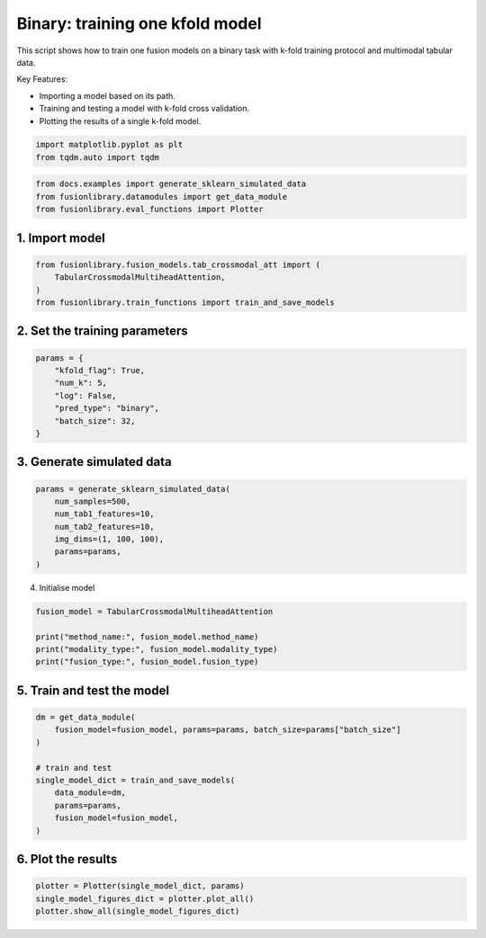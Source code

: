 
.. DO NOT EDIT.
.. THIS FILE WAS AUTOMATICALLY GENERATED BY SPHINX-GALLERY.
.. TO MAKE CHANGES, EDIT THE SOURCE PYTHON FILE:
.. "auto_examples/training_and_testing/plot_one_model_binary_kfold.py"
.. LINE NUMBERS ARE GIVEN BELOW.

.. only:: html

    .. note::
        :class: sphx-glr-download-link-note

        :ref:`Go to the end <sphx_glr_download_auto_examples_training_and_testing_plot_one_model_binary_kfold.py>`
        to download the full example code

.. rst-class:: sphx-glr-example-title

.. _sphx_glr_auto_examples_training_and_testing_plot_one_model_binary_kfold.py:


Binary: training one kfold model
==================================================================

This script shows how to train one fusion models on a binary task with k-fold training protocol and multimodal tabular data.

Key Features:

- Importing a model based on its path.
- Training and testing a model with k-fold cross validation.
- Plotting the results of a single k-fold model.

.. GENERATED FROM PYTHON SOURCE LINES 13-17

.. code-block:: default


    import matplotlib.pyplot as plt
    from tqdm.auto import tqdm








.. GENERATED FROM PYTHON SOURCE LINES 18-22

.. code-block:: default

    from docs.examples import generate_sklearn_simulated_data
    from fusionlibrary.datamodules import get_data_module
    from fusionlibrary.eval_functions import Plotter








.. GENERATED FROM PYTHON SOURCE LINES 23-25

1. Import model
--------------------

.. GENERATED FROM PYTHON SOURCE LINES 25-30

.. code-block:: default

    from fusionlibrary.fusion_models.tab_crossmodal_att import (
        TabularCrossmodalMultiheadAttention,
    )
    from fusionlibrary.train_functions import train_and_save_models








.. GENERATED FROM PYTHON SOURCE LINES 31-33

2. Set the training parameters
--------------------------------

.. GENERATED FROM PYTHON SOURCE LINES 33-42

.. code-block:: default


    params = {
        "kfold_flag": True,
        "num_k": 5,
        "log": False,
        "pred_type": "binary",
        "batch_size": 32,
    }








.. GENERATED FROM PYTHON SOURCE LINES 43-45

3. Generate simulated data
----------------------------

.. GENERATED FROM PYTHON SOURCE LINES 45-53

.. code-block:: default

    params = generate_sklearn_simulated_data(
        num_samples=500,
        num_tab1_features=10,
        num_tab2_features=10,
        img_dims=(1, 100, 100),
        params=params,
    )








.. GENERATED FROM PYTHON SOURCE LINES 54-55

4. Initialise model

.. GENERATED FROM PYTHON SOURCE LINES 55-61

.. code-block:: default

    fusion_model = TabularCrossmodalMultiheadAttention

    print("method_name:", fusion_model.method_name)
    print("modality_type:", fusion_model.modality_type)
    print("fusion_type:", fusion_model.fusion_type)





.. rst-class:: sphx-glr-script-out

 .. code-block:: none

    method_name: Tabular Crossmodal multi-head attention
    modality_type: both_tab
    fusion_type: attention




.. GENERATED FROM PYTHON SOURCE LINES 62-64

5. Train and test the model
----------------------------

.. GENERATED FROM PYTHON SOURCE LINES 64-75

.. code-block:: default

    dm = get_data_module(
        fusion_model=fusion_model, params=params, batch_size=params["batch_size"]
    )

    # train and test
    single_model_dict = train_and_save_models(
        data_module=dm,
        params=params,
        fusion_model=fusion_model,
    )





.. rst-class:: sphx-glr-script-out

 .. code-block:: none

    Training: 0it [00:00, ?it/s]    Training:   0%|          | 0/17 [00:00<?, ?it/s]    Epoch 0:   0%|          | 0/17 [00:00<?, ?it/s]     Epoch 0:   6%|▌         | 1/17 [00:00<00:00, 40.32it/s]    Epoch 0:   6%|▌         | 1/17 [00:00<00:00, 39.77it/s, loss=0.677]    Epoch 0:  12%|█▏        | 2/17 [00:00<00:00, 61.59it/s, loss=0.677]    Epoch 0:  12%|█▏        | 2/17 [00:00<00:00, 61.20it/s, loss=0.723]    Epoch 0:  18%|█▊        | 3/17 [00:00<00:00, 77.54it/s, loss=0.723]    Epoch 0:  18%|█▊        | 3/17 [00:00<00:00, 77.21it/s, loss=0.712]    Epoch 0:  24%|██▎       | 4/17 [00:00<00:00, 89.90it/s, loss=0.712]    Epoch 0:  24%|██▎       | 4/17 [00:00<00:00, 89.50it/s, loss=0.74]     Epoch 0:  29%|██▉       | 5/17 [00:00<00:00, 96.26it/s, loss=0.74]    Epoch 0:  29%|██▉       | 5/17 [00:00<00:00, 95.87it/s, loss=0.736]    Epoch 0:  35%|███▌      | 6/17 [00:00<00:00, 101.22it/s, loss=0.736]    Epoch 0:  35%|███▌      | 6/17 [00:00<00:00, 100.87it/s, loss=0.731]    Epoch 0:  41%|████      | 7/17 [00:00<00:00, 105.65it/s, loss=0.731]    Epoch 0:  41%|████      | 7/17 [00:00<00:00, 105.29it/s, loss=0.725]    Epoch 0:  47%|████▋     | 8/17 [00:00<00:00, 109.72it/s, loss=0.725]    Epoch 0:  47%|████▋     | 8/17 [00:00<00:00, 109.40it/s, loss=0.72]     Epoch 0:  53%|█████▎    | 9/17 [00:00<00:00, 112.60it/s, loss=0.72]    Epoch 0:  53%|█████▎    | 9/17 [00:00<00:00, 112.24it/s, loss=0.72]    Epoch 0:  59%|█████▉    | 10/17 [00:00<00:00, 113.89it/s, loss=0.72]    Epoch 0:  59%|█████▉    | 10/17 [00:00<00:00, 113.48it/s, loss=0.723]    Epoch 0:  65%|██████▍   | 11/17 [00:00<00:00, 114.61it/s, loss=0.723]    Epoch 0:  65%|██████▍   | 11/17 [00:00<00:00, 114.31it/s, loss=0.721]    Epoch 0:  71%|███████   | 12/17 [00:00<00:00, 116.43it/s, loss=0.721]    Epoch 0:  71%|███████   | 12/17 [00:00<00:00, 116.19it/s, loss=0.721]    Epoch 0:  76%|███████▋  | 13/17 [00:00<00:00, 118.15it/s, loss=0.721]    Epoch 0:  76%|███████▋  | 13/17 [00:00<00:00, 117.71it/s, loss=0.719]    Epoch 0:  82%|████████▏ | 14/17 [00:00<00:00, 122.80it/s, loss=0.719]    Epoch 0:  88%|████████▊ | 15/17 [00:00<00:00, 129.73it/s, loss=0.719]    Epoch 0:  94%|█████████▍| 16/17 [00:00<00:00, 136.68it/s, loss=0.719]    Epoch 0: 100%|██████████| 17/17 [00:00<00:00, 143.87it/s, loss=0.719]    Epoch 0: 100%|██████████| 17/17 [00:00<00:00, 141.41it/s, loss=0.719, val_loss=0.691]    Epoch 0: 100%|██████████| 17/17 [00:00<00:00, 140.80it/s, loss=0.719, val_loss=0.691, train_loss=0.720]    Epoch 0:   0%|          | 0/17 [00:00<?, ?it/s, loss=0.719, val_loss=0.691, train_loss=0.720]              Epoch 1:   0%|          | 0/17 [00:00<?, ?it/s, loss=0.719, val_loss=0.691, train_loss=0.720]    Epoch 1:   6%|▌         | 1/17 [00:00<00:00, 133.49it/s, loss=0.719, val_loss=0.691, train_loss=0.720]    Epoch 1:   6%|▌         | 1/17 [00:00<00:00, 129.44it/s, loss=0.719, val_loss=0.691, train_loss=0.720]    Epoch 1:  12%|█▏        | 2/17 [00:00<00:00, 138.56it/s, loss=0.719, val_loss=0.691, train_loss=0.720]    Epoch 1:  12%|█▏        | 2/17 [00:00<00:00, 136.47it/s, loss=0.716, val_loss=0.691, train_loss=0.720]    Epoch 1:  18%|█▊        | 3/17 [00:00<00:00, 132.36it/s, loss=0.716, val_loss=0.691, train_loss=0.720]    Epoch 1:  18%|█▊        | 3/17 [00:00<00:00, 130.88it/s, loss=0.715, val_loss=0.691, train_loss=0.720]    Epoch 1:  24%|██▎       | 4/17 [00:00<00:00, 134.27it/s, loss=0.715, val_loss=0.691, train_loss=0.720]    Epoch 1:  24%|██▎       | 4/17 [00:00<00:00, 133.35it/s, loss=0.713, val_loss=0.691, train_loss=0.720]    Epoch 1:  29%|██▉       | 5/17 [00:00<00:00, 138.72it/s, loss=0.713, val_loss=0.691, train_loss=0.720]    Epoch 1:  29%|██▉       | 5/17 [00:00<00:00, 137.87it/s, loss=0.712, val_loss=0.691, train_loss=0.720]    Epoch 1:  35%|███▌      | 6/17 [00:00<00:00, 137.30it/s, loss=0.712, val_loss=0.691, train_loss=0.720]    Epoch 1:  35%|███▌      | 6/17 [00:00<00:00, 136.54it/s, loss=0.711, val_loss=0.691, train_loss=0.720]    Epoch 1:  41%|████      | 7/17 [00:00<00:00, 132.02it/s, loss=0.711, val_loss=0.691, train_loss=0.720]    Epoch 1:  41%|████      | 7/17 [00:00<00:00, 131.35it/s, loss=0.71, val_loss=0.691, train_loss=0.720]     Epoch 1:  47%|████▋     | 8/17 [00:00<00:00, 132.71it/s, loss=0.71, val_loss=0.691, train_loss=0.720]    Epoch 1:  47%|████▋     | 8/17 [00:00<00:00, 132.00it/s, loss=0.71, val_loss=0.691, train_loss=0.720]    Epoch 1:  53%|█████▎    | 9/17 [00:00<00:00, 133.14it/s, loss=0.71, val_loss=0.691, train_loss=0.720]    Epoch 1:  53%|█████▎    | 9/17 [00:00<00:00, 132.69it/s, loss=0.706, val_loss=0.691, train_loss=0.720]    Epoch 1:  59%|█████▉    | 10/17 [00:00<00:00, 133.26it/s, loss=0.706, val_loss=0.691, train_loss=0.720]    Epoch 1:  59%|█████▉    | 10/17 [00:00<00:00, 132.66it/s, loss=0.705, val_loss=0.691, train_loss=0.720]    Epoch 1:  65%|██████▍   | 11/17 [00:00<00:00, 134.61it/s, loss=0.705, val_loss=0.691, train_loss=0.720]    Epoch 1:  65%|██████▍   | 11/17 [00:00<00:00, 134.25it/s, loss=0.698, val_loss=0.691, train_loss=0.720]    Epoch 1:  71%|███████   | 12/17 [00:00<00:00, 135.02it/s, loss=0.698, val_loss=0.691, train_loss=0.720]    Epoch 1:  71%|███████   | 12/17 [00:00<00:00, 134.68it/s, loss=0.696, val_loss=0.691, train_loss=0.720]    Epoch 1:  76%|███████▋  | 13/17 [00:00<00:00, 136.01it/s, loss=0.696, val_loss=0.691, train_loss=0.720]    Epoch 1:  76%|███████▋  | 13/17 [00:00<00:00, 135.71it/s, loss=0.693, val_loss=0.691, train_loss=0.720]    Epoch 1:  82%|████████▏ | 14/17 [00:00<00:00, 141.89it/s, loss=0.693, val_loss=0.691, train_loss=0.720]    Epoch 1:  88%|████████▊ | 15/17 [00:00<00:00, 149.81it/s, loss=0.693, val_loss=0.691, train_loss=0.720]    Epoch 1:  94%|█████████▍| 16/17 [00:00<00:00, 157.09it/s, loss=0.693, val_loss=0.691, train_loss=0.720]    Epoch 1: 100%|██████████| 17/17 [00:00<00:00, 164.29it/s, loss=0.693, val_loss=0.691, train_loss=0.720]    Epoch 1: 100%|██████████| 17/17 [00:00<00:00, 162.20it/s, loss=0.693, val_loss=0.667, train_loss=0.720]    Epoch 1: 100%|██████████| 17/17 [00:00<00:00, 161.51it/s, loss=0.693, val_loss=0.667, train_loss=0.686]    Epoch 1:   0%|          | 0/17 [00:00<?, ?it/s, loss=0.693, val_loss=0.667, train_loss=0.686]              Epoch 2:   0%|          | 0/17 [00:00<?, ?it/s, loss=0.693, val_loss=0.667, train_loss=0.686]    Epoch 2:   6%|▌         | 1/17 [00:00<00:00, 155.69it/s, loss=0.693, val_loss=0.667, train_loss=0.686]    Epoch 2:   6%|▌         | 1/17 [00:00<00:00, 150.80it/s, loss=0.69, val_loss=0.667, train_loss=0.686]     Epoch 2:  12%|█▏        | 2/17 [00:00<00:00, 153.76it/s, loss=0.69, val_loss=0.667, train_loss=0.686]    Epoch 2:  12%|█▏        | 2/17 [00:00<00:00, 150.99it/s, loss=0.688, val_loss=0.667, train_loss=0.686]    Epoch 2:  18%|█▊        | 3/17 [00:00<00:00, 154.84it/s, loss=0.688, val_loss=0.667, train_loss=0.686]    Epoch 2:  18%|█▊        | 3/17 [00:00<00:00, 153.42it/s, loss=0.686, val_loss=0.667, train_loss=0.686]    Epoch 2:  24%|██▎       | 4/17 [00:00<00:00, 159.12it/s, loss=0.686, val_loss=0.667, train_loss=0.686]    Epoch 2:  24%|██▎       | 4/17 [00:00<00:00, 157.88it/s, loss=0.681, val_loss=0.667, train_loss=0.686]    Epoch 2:  29%|██▉       | 5/17 [00:00<00:00, 159.52it/s, loss=0.681, val_loss=0.667, train_loss=0.686]    Epoch 2:  29%|██▉       | 5/17 [00:00<00:00, 158.72it/s, loss=0.68, val_loss=0.667, train_loss=0.686]     Epoch 2:  35%|███▌      | 6/17 [00:00<00:00, 162.62it/s, loss=0.68, val_loss=0.667, train_loss=0.686]    Epoch 2:  35%|███▌      | 6/17 [00:00<00:00, 161.87it/s, loss=0.677, val_loss=0.667, train_loss=0.686]    Epoch 2:  41%|████      | 7/17 [00:00<00:00, 162.73it/s, loss=0.677, val_loss=0.667, train_loss=0.686]    Epoch 2:  41%|████      | 7/17 [00:00<00:00, 161.97it/s, loss=0.676, val_loss=0.667, train_loss=0.686]    Epoch 2:  47%|████▋     | 8/17 [00:00<00:00, 161.56it/s, loss=0.676, val_loss=0.667, train_loss=0.686]    Epoch 2:  47%|████▋     | 8/17 [00:00<00:00, 160.89it/s, loss=0.672, val_loss=0.667, train_loss=0.686]    Epoch 2:  53%|█████▎    | 9/17 [00:00<00:00, 159.94it/s, loss=0.672, val_loss=0.667, train_loss=0.686]    Epoch 2:  53%|█████▎    | 9/17 [00:00<00:00, 159.36it/s, loss=0.673, val_loss=0.667, train_loss=0.686]    Epoch 2:  59%|█████▉    | 10/17 [00:00<00:00, 159.85it/s, loss=0.673, val_loss=0.667, train_loss=0.686]    Epoch 2:  59%|█████▉    | 10/17 [00:00<00:00, 159.36it/s, loss=0.668, val_loss=0.667, train_loss=0.686]    Epoch 2:  65%|██████▍   | 11/17 [00:00<00:00, 159.46it/s, loss=0.668, val_loss=0.667, train_loss=0.686]    Epoch 2:  65%|██████▍   | 11/17 [00:00<00:00, 158.95it/s, loss=0.669, val_loss=0.667, train_loss=0.686]    Epoch 2:  71%|███████   | 12/17 [00:00<00:00, 158.29it/s, loss=0.669, val_loss=0.667, train_loss=0.686]    Epoch 2:  71%|███████   | 12/17 [00:00<00:00, 157.84it/s, loss=0.669, val_loss=0.667, train_loss=0.686]    Epoch 2:  76%|███████▋  | 13/17 [00:00<00:00, 158.46it/s, loss=0.669, val_loss=0.667, train_loss=0.686]    Epoch 2:  76%|███████▋  | 13/17 [00:00<00:00, 158.07it/s, loss=0.664, val_loss=0.667, train_loss=0.686]    Epoch 2:  82%|████████▏ | 14/17 [00:00<00:00, 164.70it/s, loss=0.664, val_loss=0.667, train_loss=0.686]    Epoch 2:  88%|████████▊ | 15/17 [00:00<00:00, 173.35it/s, loss=0.664, val_loss=0.667, train_loss=0.686]    Epoch 2:  94%|█████████▍| 16/17 [00:00<00:00, 181.65it/s, loss=0.664, val_loss=0.667, train_loss=0.686]    Epoch 2: 100%|██████████| 17/17 [00:00<00:00, 190.46it/s, loss=0.664, val_loss=0.667, train_loss=0.686]    Epoch 2: 100%|██████████| 17/17 [00:00<00:00, 188.02it/s, loss=0.664, val_loss=0.638, train_loss=0.686]    Epoch 2: 100%|██████████| 17/17 [00:00<00:00, 187.16it/s, loss=0.664, val_loss=0.638, train_loss=0.659]    Epoch 2:   0%|          | 0/17 [00:00<?, ?it/s, loss=0.664, val_loss=0.638, train_loss=0.659]              Epoch 3:   0%|          | 0/17 [00:00<?, ?it/s, loss=0.664, val_loss=0.638, train_loss=0.659]    Epoch 3:   6%|▌         | 1/17 [00:00<00:00, 149.52it/s, loss=0.664, val_loss=0.638, train_loss=0.659]    Epoch 3:   6%|▌         | 1/17 [00:00<00:00, 144.72it/s, loss=0.663, val_loss=0.638, train_loss=0.659]    Epoch 3:  12%|█▏        | 2/17 [00:00<00:00, 153.96it/s, loss=0.663, val_loss=0.638, train_loss=0.659]    Epoch 3:  12%|█▏        | 2/17 [00:00<00:00, 151.88it/s, loss=0.66, val_loss=0.638, train_loss=0.659]     Epoch 3:  18%|█▊        | 3/17 [00:00<00:00, 159.57it/s, loss=0.66, val_loss=0.638, train_loss=0.659]    Epoch 3:  18%|█▊        | 3/17 [00:00<00:00, 158.11it/s, loss=0.658, val_loss=0.638, train_loss=0.659]    Epoch 3:  24%|██▎       | 4/17 [00:00<00:00, 162.44it/s, loss=0.658, val_loss=0.638, train_loss=0.659]    Epoch 3:  24%|██▎       | 4/17 [00:00<00:00, 160.71it/s, loss=0.655, val_loss=0.638, train_loss=0.659]    Epoch 3:  29%|██▉       | 5/17 [00:00<00:00, 161.43it/s, loss=0.655, val_loss=0.638, train_loss=0.659]    Epoch 3:  29%|██▉       | 5/17 [00:00<00:00, 160.42it/s, loss=0.652, val_loss=0.638, train_loss=0.659]    Epoch 3:  35%|███▌      | 6/17 [00:00<00:00, 158.93it/s, loss=0.652, val_loss=0.638, train_loss=0.659]    Epoch 3:  35%|███▌      | 6/17 [00:00<00:00, 158.12it/s, loss=0.651, val_loss=0.638, train_loss=0.659]    Epoch 3:  41%|████      | 7/17 [00:00<00:00, 161.19it/s, loss=0.651, val_loss=0.638, train_loss=0.659]    Epoch 3:  41%|████      | 7/17 [00:00<00:00, 160.62it/s, loss=0.65, val_loss=0.638, train_loss=0.659]     Epoch 3:  47%|████▋     | 8/17 [00:00<00:00, 163.05it/s, loss=0.65, val_loss=0.638, train_loss=0.659]    Epoch 3:  47%|████▋     | 8/17 [00:00<00:00, 162.46it/s, loss=0.649, val_loss=0.638, train_loss=0.659]    Epoch 3:  53%|█████▎    | 9/17 [00:00<00:00, 162.94it/s, loss=0.649, val_loss=0.638, train_loss=0.659]    Epoch 3:  53%|█████▎    | 9/17 [00:00<00:00, 162.26it/s, loss=0.651, val_loss=0.638, train_loss=0.659]    Epoch 3:  59%|█████▉    | 10/17 [00:00<00:00, 162.36it/s, loss=0.651, val_loss=0.638, train_loss=0.659]    Epoch 3:  59%|█████▉    | 10/17 [00:00<00:00, 161.87it/s, loss=0.648, val_loss=0.638, train_loss=0.659]    Epoch 3:  65%|██████▍   | 11/17 [00:00<00:00, 161.20it/s, loss=0.648, val_loss=0.638, train_loss=0.659]    Epoch 3:  65%|██████▍   | 11/17 [00:00<00:00, 160.66it/s, loss=0.645, val_loss=0.638, train_loss=0.659]    Epoch 3:  71%|███████   | 12/17 [00:00<00:00, 159.94it/s, loss=0.645, val_loss=0.638, train_loss=0.659]    Epoch 3:  71%|███████   | 12/17 [00:00<00:00, 159.54it/s, loss=0.638, val_loss=0.638, train_loss=0.659]    Epoch 3:  76%|███████▋  | 13/17 [00:00<00:00, 160.32it/s, loss=0.638, val_loss=0.638, train_loss=0.659]    Epoch 3:  76%|███████▋  | 13/17 [00:00<00:00, 159.94it/s, loss=0.638, val_loss=0.638, train_loss=0.659]    Epoch 3:  82%|████████▏ | 14/17 [00:00<00:00, 166.72it/s, loss=0.638, val_loss=0.638, train_loss=0.659]    Epoch 3:  88%|████████▊ | 15/17 [00:00<00:00, 175.88it/s, loss=0.638, val_loss=0.638, train_loss=0.659]    Epoch 3:  94%|█████████▍| 16/17 [00:00<00:00, 184.26it/s, loss=0.638, val_loss=0.638, train_loss=0.659]    Epoch 3: 100%|██████████| 17/17 [00:00<00:00, 193.43it/s, loss=0.638, val_loss=0.638, train_loss=0.659]    Epoch 3: 100%|██████████| 17/17 [00:00<00:00, 190.57it/s, loss=0.638, val_loss=0.603, train_loss=0.659]    Epoch 3: 100%|██████████| 17/17 [00:00<00:00, 189.61it/s, loss=0.638, val_loss=0.603, train_loss=0.627]    Epoch 3:   0%|          | 0/17 [00:00<?, ?it/s, loss=0.638, val_loss=0.603, train_loss=0.627]              Epoch 4:   0%|          | 0/17 [00:00<?, ?it/s, loss=0.638, val_loss=0.603, train_loss=0.627]    Epoch 4:   6%|▌         | 1/17 [00:00<00:00, 149.66it/s, loss=0.638, val_loss=0.603, train_loss=0.627]    Epoch 4:   6%|▌         | 1/17 [00:00<00:00, 144.79it/s, loss=0.637, val_loss=0.603, train_loss=0.627]    Epoch 4:  12%|█▏        | 2/17 [00:00<00:00, 150.23it/s, loss=0.637, val_loss=0.603, train_loss=0.627]    Epoch 4:  12%|█▏        | 2/17 [00:00<00:00, 147.75it/s, loss=0.634, val_loss=0.603, train_loss=0.627]    Epoch 4:  18%|█▊        | 3/17 [00:00<00:00, 150.35it/s, loss=0.634, val_loss=0.603, train_loss=0.627]    Epoch 4:  18%|█▊        | 3/17 [00:00<00:00, 148.69it/s, loss=0.627, val_loss=0.603, train_loss=0.627]    Epoch 4:  24%|██▎       | 4/17 [00:00<00:00, 151.34it/s, loss=0.627, val_loss=0.603, train_loss=0.627]    Epoch 4:  24%|██▎       | 4/17 [00:00<00:00, 150.16it/s, loss=0.628, val_loss=0.603, train_loss=0.627]    Epoch 4:  29%|██▉       | 5/17 [00:00<00:00, 151.22it/s, loss=0.628, val_loss=0.603, train_loss=0.627]    Epoch 4:  29%|██▉       | 5/17 [00:00<00:00, 150.35it/s, loss=0.622, val_loss=0.603, train_loss=0.627]    Epoch 4:  35%|███▌      | 6/17 [00:00<00:00, 153.38it/s, loss=0.622, val_loss=0.603, train_loss=0.627]    Epoch 4:  35%|███▌      | 6/17 [00:00<00:00, 152.76it/s, loss=0.614, val_loss=0.603, train_loss=0.627]    Epoch 4:  41%|████      | 7/17 [00:00<00:00, 155.11it/s, loss=0.614, val_loss=0.603, train_loss=0.627]    Epoch 4:  41%|████      | 7/17 [00:00<00:00, 154.48it/s, loss=0.613, val_loss=0.603, train_loss=0.627]    Epoch 4:  47%|████▋     | 8/17 [00:00<00:00, 155.40it/s, loss=0.613, val_loss=0.603, train_loss=0.627]    Epoch 4:  47%|████▋     | 8/17 [00:00<00:00, 154.81it/s, loss=0.61, val_loss=0.603, train_loss=0.627]     Epoch 4:  53%|█████▎    | 9/17 [00:00<00:00, 156.46it/s, loss=0.61, val_loss=0.603, train_loss=0.627]    Epoch 4:  53%|█████▎    | 9/17 [00:00<00:00, 156.06it/s, loss=0.612, val_loss=0.603, train_loss=0.627]    Epoch 4:  59%|█████▉    | 10/17 [00:00<00:00, 157.20it/s, loss=0.612, val_loss=0.603, train_loss=0.627]    Epoch 4:  59%|█████▉    | 10/17 [00:00<00:00, 156.73it/s, loss=0.612, val_loss=0.603, train_loss=0.627]    Epoch 4:  65%|██████▍   | 11/17 [00:00<00:00, 157.88it/s, loss=0.612, val_loss=0.603, train_loss=0.627]    Epoch 4:  65%|██████▍   | 11/17 [00:00<00:00, 157.37it/s, loss=0.613, val_loss=0.603, train_loss=0.627]    Epoch 4:  71%|███████   | 12/17 [00:00<00:00, 156.80it/s, loss=0.613, val_loss=0.603, train_loss=0.627]    Epoch 4:  71%|███████   | 12/17 [00:00<00:00, 156.34it/s, loss=0.608, val_loss=0.603, train_loss=0.627]    Epoch 4:  76%|███████▋  | 13/17 [00:00<00:00, 156.01it/s, loss=0.608, val_loss=0.603, train_loss=0.627]    Epoch 4:  76%|███████▋  | 13/17 [00:00<00:00, 155.57it/s, loss=0.604, val_loss=0.603, train_loss=0.627]    Epoch 4:  82%|████████▏ | 14/17 [00:00<00:00, 160.97it/s, loss=0.604, val_loss=0.603, train_loss=0.627]    Epoch 4:  88%|████████▊ | 15/17 [00:00<00:00, 169.80it/s, loss=0.604, val_loss=0.603, train_loss=0.627]    Epoch 4:  94%|█████████▍| 16/17 [00:00<00:00, 178.52it/s, loss=0.604, val_loss=0.603, train_loss=0.627]    Epoch 4: 100%|██████████| 17/17 [00:00<00:00, 187.64it/s, loss=0.604, val_loss=0.603, train_loss=0.627]    Epoch 4: 100%|██████████| 17/17 [00:00<00:00, 185.03it/s, loss=0.604, val_loss=0.582, train_loss=0.627]    Epoch 4: 100%|██████████| 17/17 [00:00<00:00, 184.06it/s, loss=0.604, val_loss=0.582, train_loss=0.597]    Epoch 4:   0%|          | 0/17 [00:00<?, ?it/s, loss=0.604, val_loss=0.582, train_loss=0.597]              Epoch 5:   0%|          | 0/17 [00:00<?, ?it/s, loss=0.604, val_loss=0.582, train_loss=0.597]    Epoch 5:   6%|▌         | 1/17 [00:00<00:00, 157.93it/s, loss=0.604, val_loss=0.582, train_loss=0.597]    Epoch 5:   6%|▌         | 1/17 [00:00<00:00, 152.69it/s, loss=0.604, val_loss=0.582, train_loss=0.597]    Epoch 5:  12%|█▏        | 2/17 [00:00<00:00, 150.34it/s, loss=0.604, val_loss=0.582, train_loss=0.597]    Epoch 5:  12%|█▏        | 2/17 [00:00<00:00, 147.87it/s, loss=0.598, val_loss=0.582, train_loss=0.597]    Epoch 5:  18%|█▊        | 3/17 [00:00<00:00, 151.07it/s, loss=0.598, val_loss=0.582, train_loss=0.597]    Epoch 5:  18%|█▊        | 3/17 [00:00<00:00, 149.57it/s, loss=0.591, val_loss=0.582, train_loss=0.597]    Epoch 5:  24%|██▎       | 4/17 [00:00<00:00, 153.57it/s, loss=0.591, val_loss=0.582, train_loss=0.597]    Epoch 5:  24%|██▎       | 4/17 [00:00<00:00, 152.28it/s, loss=0.589, val_loss=0.582, train_loss=0.597]    Epoch 5:  29%|██▉       | 5/17 [00:00<00:00, 152.22it/s, loss=0.589, val_loss=0.582, train_loss=0.597]    Epoch 5:  29%|██▉       | 5/17 [00:00<00:00, 151.17it/s, loss=0.585, val_loss=0.582, train_loss=0.597]    Epoch 5:  35%|███▌      | 6/17 [00:00<00:00, 151.34it/s, loss=0.585, val_loss=0.582, train_loss=0.597]    Epoch 5:  35%|███▌      | 6/17 [00:00<00:00, 150.50it/s, loss=0.589, val_loss=0.582, train_loss=0.597]    Epoch 5:  41%|████      | 7/17 [00:00<00:00, 149.89it/s, loss=0.589, val_loss=0.582, train_loss=0.597]    Epoch 5:  41%|████      | 7/17 [00:00<00:00, 149.13it/s, loss=0.584, val_loss=0.582, train_loss=0.597]    Epoch 5:  47%|████▋     | 8/17 [00:00<00:00, 148.33it/s, loss=0.584, val_loss=0.582, train_loss=0.597]    Epoch 5:  47%|████▋     | 8/17 [00:00<00:00, 147.77it/s, loss=0.582, val_loss=0.582, train_loss=0.597]    Epoch 5:  53%|█████▎    | 9/17 [00:00<00:00, 149.34it/s, loss=0.582, val_loss=0.582, train_loss=0.597]    Epoch 5:  53%|█████▎    | 9/17 [00:00<00:00, 148.78it/s, loss=0.581, val_loss=0.582, train_loss=0.597]    Epoch 5:  59%|█████▉    | 10/17 [00:00<00:00, 149.65it/s, loss=0.581, val_loss=0.582, train_loss=0.597]    Epoch 5:  59%|█████▉    | 10/17 [00:00<00:00, 149.17it/s, loss=0.584, val_loss=0.582, train_loss=0.597]    Epoch 5:  65%|██████▍   | 11/17 [00:00<00:00, 150.15it/s, loss=0.584, val_loss=0.582, train_loss=0.597]    Epoch 5:  65%|██████▍   | 11/17 [00:00<00:00, 149.72it/s, loss=0.582, val_loss=0.582, train_loss=0.597]    Epoch 5:  71%|███████   | 12/17 [00:00<00:00, 150.28it/s, loss=0.582, val_loss=0.582, train_loss=0.597]    Epoch 5:  71%|███████   | 12/17 [00:00<00:00, 149.89it/s, loss=0.583, val_loss=0.582, train_loss=0.597]    Epoch 5:  76%|███████▋  | 13/17 [00:00<00:00, 151.61it/s, loss=0.583, val_loss=0.582, train_loss=0.597]    Epoch 5:  76%|███████▋  | 13/17 [00:00<00:00, 151.28it/s, loss=0.586, val_loss=0.582, train_loss=0.597]    Epoch 5:  82%|████████▏ | 14/17 [00:00<00:00, 158.06it/s, loss=0.586, val_loss=0.582, train_loss=0.597]    Epoch 5:  88%|████████▊ | 15/17 [00:00<00:00, 167.02it/s, loss=0.586, val_loss=0.582, train_loss=0.597]    Epoch 5:  94%|█████████▍| 16/17 [00:00<00:00, 175.66it/s, loss=0.586, val_loss=0.582, train_loss=0.597]    Epoch 5: 100%|██████████| 17/17 [00:00<00:00, 184.50it/s, loss=0.586, val_loss=0.582, train_loss=0.597]    Epoch 5: 100%|██████████| 17/17 [00:00<00:00, 181.97it/s, loss=0.586, val_loss=0.574, train_loss=0.597]    Epoch 5: 100%|██████████| 17/17 [00:00<00:00, 181.06it/s, loss=0.586, val_loss=0.574, train_loss=0.576]    Epoch 5:   0%|          | 0/17 [00:00<?, ?it/s, loss=0.586, val_loss=0.574, train_loss=0.576]              Epoch 6:   0%|          | 0/17 [00:00<?, ?it/s, loss=0.586, val_loss=0.574, train_loss=0.576]    Epoch 6:   6%|▌         | 1/17 [00:00<00:00, 149.99it/s, loss=0.586, val_loss=0.574, train_loss=0.576]    Epoch 6:   6%|▌         | 1/17 [00:00<00:00, 145.10it/s, loss=0.588, val_loss=0.574, train_loss=0.576]    Epoch 6:  12%|█▏        | 2/17 [00:00<00:00, 151.15it/s, loss=0.588, val_loss=0.574, train_loss=0.576]    Epoch 6:  12%|█▏        | 2/17 [00:00<00:00, 148.80it/s, loss=0.588, val_loss=0.574, train_loss=0.576]    Epoch 6:  18%|█▊        | 3/17 [00:00<00:00, 155.62it/s, loss=0.588, val_loss=0.574, train_loss=0.576]    Epoch 6:  18%|█▊        | 3/17 [00:00<00:00, 154.23it/s, loss=0.582, val_loss=0.574, train_loss=0.576]    Epoch 6:  24%|██▎       | 4/17 [00:00<00:00, 154.89it/s, loss=0.582, val_loss=0.574, train_loss=0.576]    Epoch 6:  24%|██▎       | 4/17 [00:00<00:00, 153.54it/s, loss=0.573, val_loss=0.574, train_loss=0.576]    Epoch 6:  29%|██▉       | 5/17 [00:00<00:00, 155.04it/s, loss=0.573, val_loss=0.574, train_loss=0.576]    Epoch 6:  29%|██▉       | 5/17 [00:00<00:00, 154.19it/s, loss=0.57, val_loss=0.574, train_loss=0.576]     Epoch 6:  35%|███▌      | 6/17 [00:00<00:00, 156.81it/s, loss=0.57, val_loss=0.574, train_loss=0.576]    Epoch 6:  35%|███▌      | 6/17 [00:00<00:00, 155.88it/s, loss=0.568, val_loss=0.574, train_loss=0.576]    Epoch 6:  41%|████      | 7/17 [00:00<00:00, 153.07it/s, loss=0.568, val_loss=0.574, train_loss=0.576]    Epoch 6:  41%|████      | 7/17 [00:00<00:00, 152.30it/s, loss=0.568, val_loss=0.574, train_loss=0.576]    Epoch 6:  47%|████▋     | 8/17 [00:00<00:00, 153.23it/s, loss=0.568, val_loss=0.574, train_loss=0.576]    Epoch 6:  47%|████▋     | 8/17 [00:00<00:00, 152.66it/s, loss=0.567, val_loss=0.574, train_loss=0.576]    Epoch 6:  53%|█████▎    | 9/17 [00:00<00:00, 154.45it/s, loss=0.567, val_loss=0.574, train_loss=0.576]    Epoch 6:  53%|█████▎    | 9/17 [00:00<00:00, 153.95it/s, loss=0.569, val_loss=0.574, train_loss=0.576]    Epoch 6:  59%|█████▉    | 10/17 [00:00<00:00, 154.83it/s, loss=0.569, val_loss=0.574, train_loss=0.576]    Epoch 6:  59%|█████▉    | 10/17 [00:00<00:00, 154.31it/s, loss=0.572, val_loss=0.574, train_loss=0.576]    Epoch 6:  65%|██████▍   | 11/17 [00:00<00:00, 153.96it/s, loss=0.572, val_loss=0.574, train_loss=0.576]    Epoch 6:  65%|██████▍   | 11/17 [00:00<00:00, 153.48it/s, loss=0.573, val_loss=0.574, train_loss=0.576]    Epoch 6:  71%|███████   | 12/17 [00:00<00:00, 153.33it/s, loss=0.573, val_loss=0.574, train_loss=0.576]    Epoch 6:  71%|███████   | 12/17 [00:00<00:00, 152.92it/s, loss=0.575, val_loss=0.574, train_loss=0.576]    Epoch 6:  76%|███████▋  | 13/17 [00:00<00:00, 152.97it/s, loss=0.575, val_loss=0.574, train_loss=0.576]    Epoch 6:  76%|███████▋  | 13/17 [00:00<00:00, 152.61it/s, loss=0.571, val_loss=0.574, train_loss=0.576]    Epoch 6:  82%|████████▏ | 14/17 [00:00<00:00, 159.52it/s, loss=0.571, val_loss=0.574, train_loss=0.576]    Epoch 6:  88%|████████▊ | 15/17 [00:00<00:00, 168.59it/s, loss=0.571, val_loss=0.574, train_loss=0.576]    Epoch 6:  94%|█████████▍| 16/17 [00:00<00:00, 177.29it/s, loss=0.571, val_loss=0.574, train_loss=0.576]    Epoch 6: 100%|██████████| 17/17 [00:00<00:00, 186.36it/s, loss=0.571, val_loss=0.574, train_loss=0.576]    Epoch 6: 100%|██████████| 17/17 [00:00<00:00, 183.95it/s, loss=0.571, val_loss=0.570, train_loss=0.576]    Epoch 6: 100%|██████████| 17/17 [00:00<00:00, 183.15it/s, loss=0.571, val_loss=0.570, train_loss=0.562]    Epoch 6:   0%|          | 0/17 [00:00<?, ?it/s, loss=0.571, val_loss=0.570, train_loss=0.562]              Epoch 7:   0%|          | 0/17 [00:00<?, ?it/s, loss=0.571, val_loss=0.570, train_loss=0.562]    Epoch 7:   6%|▌         | 1/17 [00:00<00:00, 154.11it/s, loss=0.571, val_loss=0.570, train_loss=0.562]    Epoch 7:   6%|▌         | 1/17 [00:00<00:00, 149.52it/s, loss=0.578, val_loss=0.570, train_loss=0.562]    Epoch 7:  12%|█▏        | 2/17 [00:00<00:00, 152.53it/s, loss=0.578, val_loss=0.570, train_loss=0.562]    Epoch 7:  12%|█▏        | 2/17 [00:00<00:00, 150.14it/s, loss=0.576, val_loss=0.570, train_loss=0.562]    Epoch 7:  18%|█▊        | 3/17 [00:00<00:00, 152.41it/s, loss=0.576, val_loss=0.570, train_loss=0.562]    Epoch 7:  18%|█▊        | 3/17 [00:00<00:00, 150.84it/s, loss=0.576, val_loss=0.570, train_loss=0.562]    Epoch 7:  24%|██▎       | 4/17 [00:00<00:00, 151.78it/s, loss=0.576, val_loss=0.570, train_loss=0.562]    Epoch 7:  24%|██▎       | 4/17 [00:00<00:00, 150.48it/s, loss=0.57, val_loss=0.570, train_loss=0.562]     Epoch 7:  29%|██▉       | 5/17 [00:00<00:00, 150.32it/s, loss=0.57, val_loss=0.570, train_loss=0.562]    Epoch 7:  29%|██▉       | 5/17 [00:00<00:00, 149.46it/s, loss=0.567, val_loss=0.570, train_loss=0.562]    Epoch 7:  35%|███▌      | 6/17 [00:00<00:00, 152.73it/s, loss=0.567, val_loss=0.570, train_loss=0.562]    Epoch 7:  35%|███▌      | 6/17 [00:00<00:00, 152.11it/s, loss=0.565, val_loss=0.570, train_loss=0.562]    Epoch 7:  41%|████      | 7/17 [00:00<00:00, 154.88it/s, loss=0.565, val_loss=0.570, train_loss=0.562]    Epoch 7:  41%|████      | 7/17 [00:00<00:00, 154.14it/s, loss=0.564, val_loss=0.570, train_loss=0.562]    Epoch 7:  47%|████▋     | 8/17 [00:00<00:00, 154.46it/s, loss=0.564, val_loss=0.570, train_loss=0.562]    Epoch 7:  47%|████▋     | 8/17 [00:00<00:00, 153.89it/s, loss=0.557, val_loss=0.570, train_loss=0.562]    Epoch 7:  53%|█████▎    | 9/17 [00:00<00:00, 154.04it/s, loss=0.557, val_loss=0.570, train_loss=0.562]    Epoch 7:  53%|█████▎    | 9/17 [00:00<00:00, 153.50it/s, loss=0.558, val_loss=0.570, train_loss=0.562]    Epoch 7:  59%|█████▉    | 10/17 [00:00<00:00, 154.45it/s, loss=0.558, val_loss=0.570, train_loss=0.562]    Epoch 7:  59%|█████▉    | 10/17 [00:00<00:00, 153.87it/s, loss=0.56, val_loss=0.570, train_loss=0.562]     Epoch 7:  65%|██████▍   | 11/17 [00:00<00:00, 154.54it/s, loss=0.56, val_loss=0.570, train_loss=0.562]    Epoch 7:  65%|██████▍   | 11/17 [00:00<00:00, 154.15it/s, loss=0.563, val_loss=0.570, train_loss=0.562]    Epoch 7:  71%|███████   | 12/17 [00:00<00:00, 155.52it/s, loss=0.563, val_loss=0.570, train_loss=0.562]    Epoch 7:  71%|███████   | 12/17 [00:00<00:00, 155.14it/s, loss=0.562, val_loss=0.570, train_loss=0.562]    Epoch 7:  76%|███████▋  | 13/17 [00:00<00:00, 156.27it/s, loss=0.562, val_loss=0.570, train_loss=0.562]    Epoch 7:  76%|███████▋  | 13/17 [00:00<00:00, 155.95it/s, loss=0.566, val_loss=0.570, train_loss=0.562]    Epoch 7:  82%|████████▏ | 14/17 [00:00<00:00, 162.81it/s, loss=0.566, val_loss=0.570, train_loss=0.562]    Epoch 7:  88%|████████▊ | 15/17 [00:00<00:00, 171.65it/s, loss=0.566, val_loss=0.570, train_loss=0.562]    Epoch 7:  94%|█████████▍| 16/17 [00:00<00:00, 180.33it/s, loss=0.566, val_loss=0.570, train_loss=0.562]    Epoch 7: 100%|██████████| 17/17 [00:00<00:00, 188.99it/s, loss=0.566, val_loss=0.570, train_loss=0.562]    Epoch 7: 100%|██████████| 17/17 [00:00<00:00, 185.76it/s, loss=0.566, val_loss=0.569, train_loss=0.562]    Epoch 7: 100%|██████████| 17/17 [00:00<00:00, 184.66it/s, loss=0.566, val_loss=0.569, train_loss=0.562]    Epoch 7:   0%|          | 0/17 [00:00<?, ?it/s, loss=0.566, val_loss=0.569, train_loss=0.562]              Epoch 8:   0%|          | 0/17 [00:00<?, ?it/s, loss=0.566, val_loss=0.569, train_loss=0.562]    Epoch 8:   6%|▌         | 1/17 [00:00<00:00, 128.01it/s, loss=0.566, val_loss=0.569, train_loss=0.562]    Epoch 8:   6%|▌         | 1/17 [00:00<00:00, 124.61it/s, loss=0.565, val_loss=0.569, train_loss=0.562]    Epoch 8:  12%|█▏        | 2/17 [00:00<00:00, 141.67it/s, loss=0.565, val_loss=0.569, train_loss=0.562]    Epoch 8:  12%|█▏        | 2/17 [00:00<00:00, 139.96it/s, loss=0.564, val_loss=0.569, train_loss=0.562]    Epoch 8:  18%|█▊        | 3/17 [00:00<00:00, 147.67it/s, loss=0.564, val_loss=0.569, train_loss=0.562]    Epoch 8:  18%|█▊        | 3/17 [00:00<00:00, 146.13it/s, loss=0.56, val_loss=0.569, train_loss=0.562]     Epoch 8:  24%|██▎       | 4/17 [00:00<00:00, 151.46it/s, loss=0.56, val_loss=0.569, train_loss=0.562]    Epoch 8:  24%|██▎       | 4/17 [00:00<00:00, 150.52it/s, loss=0.56, val_loss=0.569, train_loss=0.562]    Epoch 8:  29%|██▉       | 5/17 [00:00<00:00, 155.97it/s, loss=0.56, val_loss=0.569, train_loss=0.562]    Epoch 8:  29%|██▉       | 5/17 [00:00<00:00, 154.95it/s, loss=0.557, val_loss=0.569, train_loss=0.562]    Epoch 8:  35%|███▌      | 6/17 [00:00<00:00, 152.66it/s, loss=0.557, val_loss=0.569, train_loss=0.562]    Epoch 8:  35%|███▌      | 6/17 [00:00<00:00, 151.69it/s, loss=0.554, val_loss=0.569, train_loss=0.562]    Epoch 8:  41%|████      | 7/17 [00:00<00:00, 152.01it/s, loss=0.554, val_loss=0.569, train_loss=0.562]    Epoch 8:  41%|████      | 7/17 [00:00<00:00, 151.42it/s, loss=0.557, val_loss=0.569, train_loss=0.562]    Epoch 8:  47%|████▋     | 8/17 [00:00<00:00, 152.78it/s, loss=0.557, val_loss=0.569, train_loss=0.562]    Epoch 8:  47%|████▋     | 8/17 [00:00<00:00, 152.07it/s, loss=0.553, val_loss=0.569, train_loss=0.562]    Epoch 8:  53%|█████▎    | 9/17 [00:00<00:00, 152.45it/s, loss=0.553, val_loss=0.569, train_loss=0.562]    Epoch 8:  53%|█████▎    | 9/17 [00:00<00:00, 151.92it/s, loss=0.552, val_loss=0.569, train_loss=0.562]    Epoch 8:  59%|█████▉    | 10/17 [00:00<00:00, 153.19it/s, loss=0.552, val_loss=0.569, train_loss=0.562]    Epoch 8:  59%|█████▉    | 10/17 [00:00<00:00, 152.79it/s, loss=0.551, val_loss=0.569, train_loss=0.562]    Epoch 8:  65%|██████▍   | 11/17 [00:00<00:00, 153.80it/s, loss=0.551, val_loss=0.569, train_loss=0.562]    Epoch 8:  65%|██████▍   | 11/17 [00:00<00:00, 153.33it/s, loss=0.555, val_loss=0.569, train_loss=0.562]    Epoch 8:  71%|███████   | 12/17 [00:00<00:00, 153.72it/s, loss=0.555, val_loss=0.569, train_loss=0.562]    Epoch 8:  71%|███████   | 12/17 [00:00<00:00, 153.34it/s, loss=0.558, val_loss=0.569, train_loss=0.562]    Epoch 8:  76%|███████▋  | 13/17 [00:00<00:00, 154.66it/s, loss=0.558, val_loss=0.569, train_loss=0.562]    Epoch 8:  76%|███████▋  | 13/17 [00:00<00:00, 154.32it/s, loss=0.556, val_loss=0.569, train_loss=0.562]    Epoch 8:  82%|████████▏ | 14/17 [00:00<00:00, 160.34it/s, loss=0.556, val_loss=0.569, train_loss=0.562]    Epoch 8:  88%|████████▊ | 15/17 [00:00<00:00, 168.94it/s, loss=0.556, val_loss=0.569, train_loss=0.562]    Epoch 8:  94%|█████████▍| 16/17 [00:00<00:00, 177.06it/s, loss=0.556, val_loss=0.569, train_loss=0.562]    Epoch 8: 100%|██████████| 17/17 [00:00<00:00, 185.79it/s, loss=0.556, val_loss=0.569, train_loss=0.562]    Epoch 8: 100%|██████████| 17/17 [00:00<00:00, 183.20it/s, loss=0.556, val_loss=0.576, train_loss=0.562]    Epoch 8: 100%|██████████| 17/17 [00:00<00:00, 182.38it/s, loss=0.556, val_loss=0.576, train_loss=0.556]    Epoch 8:   0%|          | 0/17 [00:00<?, ?it/s, loss=0.556, val_loss=0.576, train_loss=0.556]              Epoch 9:   0%|          | 0/17 [00:00<?, ?it/s, loss=0.556, val_loss=0.576, train_loss=0.556]    Epoch 9:   6%|▌         | 1/17 [00:00<00:00, 134.25it/s, loss=0.556, val_loss=0.576, train_loss=0.556]    Epoch 9:   6%|▌         | 1/17 [00:00<00:00, 129.12it/s, loss=0.553, val_loss=0.576, train_loss=0.556]    Epoch 9:  12%|█▏        | 2/17 [00:00<00:00, 142.97it/s, loss=0.553, val_loss=0.576, train_loss=0.556]    Epoch 9:  12%|█▏        | 2/17 [00:00<00:00, 140.86it/s, loss=0.558, val_loss=0.576, train_loss=0.556]    Epoch 9:  18%|█▊        | 3/17 [00:00<00:00, 144.87it/s, loss=0.558, val_loss=0.576, train_loss=0.556]    Epoch 9:  18%|█▊        | 3/17 [00:00<00:00, 143.27it/s, loss=0.554, val_loss=0.576, train_loss=0.556]    Epoch 9:  24%|██▎       | 4/17 [00:00<00:00, 147.01it/s, loss=0.554, val_loss=0.576, train_loss=0.556]    Epoch 9:  24%|██▎       | 4/17 [00:00<00:00, 145.91it/s, loss=0.551, val_loss=0.576, train_loss=0.556]    Epoch 9:  29%|██▉       | 5/17 [00:00<00:00, 142.98it/s, loss=0.551, val_loss=0.576, train_loss=0.556]    Epoch 9:  29%|██▉       | 5/17 [00:00<00:00, 141.60it/s, loss=0.551, val_loss=0.576, train_loss=0.556]    Epoch 9:  35%|███▌      | 6/17 [00:00<00:00, 141.44it/s, loss=0.551, val_loss=0.576, train_loss=0.556]    Epoch 9:  35%|███▌      | 6/17 [00:00<00:00, 140.72it/s, loss=0.552, val_loss=0.576, train_loss=0.556]    Epoch 9:  41%|████      | 7/17 [00:00<00:00, 143.23it/s, loss=0.552, val_loss=0.576, train_loss=0.556]    Epoch 9:  41%|████      | 7/17 [00:00<00:00, 142.54it/s, loss=0.553, val_loss=0.576, train_loss=0.556]    Epoch 9:  47%|████▋     | 8/17 [00:00<00:00, 143.80it/s, loss=0.553, val_loss=0.576, train_loss=0.556]    Epoch 9:  47%|████▋     | 8/17 [00:00<00:00, 143.27it/s, loss=0.552, val_loss=0.576, train_loss=0.556]    Epoch 9:  53%|█████▎    | 9/17 [00:00<00:00, 146.13it/s, loss=0.552, val_loss=0.576, train_loss=0.556]    Epoch 9:  53%|█████▎    | 9/17 [00:00<00:00, 145.76it/s, loss=0.552, val_loss=0.576, train_loss=0.556]    Epoch 9:  59%|█████▉    | 10/17 [00:00<00:00, 148.68it/s, loss=0.552, val_loss=0.576, train_loss=0.556]    Epoch 9:  59%|█████▉    | 10/17 [00:00<00:00, 148.35it/s, loss=0.554, val_loss=0.576, train_loss=0.556]    Epoch 9:  65%|██████▍   | 11/17 [00:00<00:00, 150.37it/s, loss=0.554, val_loss=0.576, train_loss=0.556]    Epoch 9:  65%|██████▍   | 11/17 [00:00<00:00, 149.89it/s, loss=0.553, val_loss=0.576, train_loss=0.556]    Epoch 9:  71%|███████   | 12/17 [00:00<00:00, 150.12it/s, loss=0.553, val_loss=0.576, train_loss=0.556]    Epoch 9:  71%|███████   | 12/17 [00:00<00:00, 149.74it/s, loss=0.556, val_loss=0.576, train_loss=0.556]    Epoch 9:  76%|███████▋  | 13/17 [00:00<00:00, 150.97it/s, loss=0.556, val_loss=0.576, train_loss=0.556]    Epoch 9:  76%|███████▋  | 13/17 [00:00<00:00, 150.66it/s, loss=0.556, val_loss=0.576, train_loss=0.556]    Epoch 9:  82%|████████▏ | 14/17 [00:00<00:00, 157.67it/s, loss=0.556, val_loss=0.576, train_loss=0.556]    Epoch 9:  88%|████████▊ | 15/17 [00:00<00:00, 166.64it/s, loss=0.556, val_loss=0.576, train_loss=0.556]    Epoch 9:  94%|█████████▍| 16/17 [00:00<00:00, 175.52it/s, loss=0.556, val_loss=0.576, train_loss=0.556]    Epoch 9: 100%|██████████| 17/17 [00:00<00:00, 184.46it/s, loss=0.556, val_loss=0.576, train_loss=0.556]    Epoch 9: 100%|██████████| 17/17 [00:00<00:00, 181.66it/s, loss=0.556, val_loss=0.578, train_loss=0.556]    Epoch 9: 100%|██████████| 17/17 [00:00<00:00, 180.82it/s, loss=0.556, val_loss=0.578, train_loss=0.551]    Epoch 9:   0%|          | 0/17 [00:00<?, ?it/s, loss=0.556, val_loss=0.578, train_loss=0.551]              Epoch 10:   0%|          | 0/17 [00:00<?, ?it/s, loss=0.556, val_loss=0.578, train_loss=0.551]    Epoch 10:   6%|▌         | 1/17 [00:00<00:00, 162.84it/s, loss=0.556, val_loss=0.578, train_loss=0.551]    Epoch 10:   6%|▌         | 1/17 [00:00<00:00, 158.08it/s, loss=0.554, val_loss=0.578, train_loss=0.551]    Epoch 10:  12%|█▏        | 2/17 [00:00<00:00, 159.23it/s, loss=0.554, val_loss=0.578, train_loss=0.551]    Epoch 10:  12%|█▏        | 2/17 [00:00<00:00, 156.43it/s, loss=0.554, val_loss=0.578, train_loss=0.551]    Epoch 10:  18%|█▊        | 3/17 [00:00<00:00, 158.13it/s, loss=0.554, val_loss=0.578, train_loss=0.551]    Epoch 10:  18%|█▊        | 3/17 [00:00<00:00, 156.44it/s, loss=0.552, val_loss=0.578, train_loss=0.551]    Epoch 10:  24%|██▎       | 4/17 [00:00<00:00, 156.59it/s, loss=0.552, val_loss=0.578, train_loss=0.551]    Epoch 10:  24%|██▎       | 4/17 [00:00<00:00, 155.18it/s, loss=0.554, val_loss=0.578, train_loss=0.551]    Epoch 10:  29%|██▉       | 5/17 [00:00<00:00, 156.44it/s, loss=0.554, val_loss=0.578, train_loss=0.551]    Epoch 10:  29%|██▉       | 5/17 [00:00<00:00, 155.48it/s, loss=0.555, val_loss=0.578, train_loss=0.551]    Epoch 10:  35%|███▌      | 6/17 [00:00<00:00, 155.10it/s, loss=0.555, val_loss=0.578, train_loss=0.551]    Epoch 10:  35%|███▌      | 6/17 [00:00<00:00, 154.22it/s, loss=0.554, val_loss=0.578, train_loss=0.551]    Epoch 10:  41%|████      | 7/17 [00:00<00:00, 152.72it/s, loss=0.554, val_loss=0.578, train_loss=0.551]    Epoch 10:  41%|████      | 7/17 [00:00<00:00, 152.00it/s, loss=0.552, val_loss=0.578, train_loss=0.551]    Epoch 10:  47%|████▋     | 8/17 [00:00<00:00, 152.88it/s, loss=0.552, val_loss=0.578, train_loss=0.551]    Epoch 10:  47%|████▋     | 8/17 [00:00<00:00, 152.27it/s, loss=0.554, val_loss=0.578, train_loss=0.551]    Epoch 10:  53%|█████▎    | 9/17 [00:00<00:00, 152.20it/s, loss=0.554, val_loss=0.578, train_loss=0.551]    Epoch 10:  53%|█████▎    | 9/17 [00:00<00:00, 151.68it/s, loss=0.552, val_loss=0.578, train_loss=0.551]    Epoch 10:  59%|█████▉    | 10/17 [00:00<00:00, 151.83it/s, loss=0.552, val_loss=0.578, train_loss=0.551]    Epoch 10:  59%|█████▉    | 10/17 [00:00<00:00, 151.37it/s, loss=0.551, val_loss=0.578, train_loss=0.551]    Epoch 10:  65%|██████▍   | 11/17 [00:00<00:00, 152.60it/s, loss=0.551, val_loss=0.578, train_loss=0.551]    Epoch 10:  65%|██████▍   | 11/17 [00:00<00:00, 151.98it/s, loss=0.552, val_loss=0.578, train_loss=0.551]    Epoch 10:  71%|███████   | 12/17 [00:00<00:00, 151.87it/s, loss=0.552, val_loss=0.578, train_loss=0.551]    Epoch 10:  71%|███████   | 12/17 [00:00<00:00, 151.40it/s, loss=0.55, val_loss=0.578, train_loss=0.551]     Epoch 10:  76%|███████▋  | 13/17 [00:00<00:00, 151.58it/s, loss=0.55, val_loss=0.578, train_loss=0.551]    Epoch 10:  76%|███████▋  | 13/17 [00:00<00:00, 151.17it/s, loss=0.553, val_loss=0.578, train_loss=0.551]    Epoch 10:  82%|████████▏ | 14/17 [00:00<00:00, 158.02it/s, loss=0.553, val_loss=0.578, train_loss=0.551]    Epoch 10:  88%|████████▊ | 15/17 [00:00<00:00, 166.86it/s, loss=0.553, val_loss=0.578, train_loss=0.551]    Epoch 10:  94%|█████████▍| 16/17 [00:00<00:00, 174.99it/s, loss=0.553, val_loss=0.578, train_loss=0.551]    Epoch 10: 100%|██████████| 17/17 [00:00<00:00, 183.67it/s, loss=0.553, val_loss=0.578, train_loss=0.551]    Epoch 10: 100%|██████████| 17/17 [00:00<00:00, 181.11it/s, loss=0.553, val_loss=0.574, train_loss=0.551]    Epoch 10: 100%|██████████| 17/17 [00:00<00:00, 180.35it/s, loss=0.553, val_loss=0.574, train_loss=0.549]    Epoch 10:   0%|          | 0/17 [00:00<?, ?it/s, loss=0.553, val_loss=0.574, train_loss=0.549]              Epoch 11:   0%|          | 0/17 [00:00<?, ?it/s, loss=0.553, val_loss=0.574, train_loss=0.549]    Epoch 11:   6%|▌         | 1/17 [00:00<00:00, 150.67it/s, loss=0.553, val_loss=0.574, train_loss=0.549]    Epoch 11:   6%|▌         | 1/17 [00:00<00:00, 145.50it/s, loss=0.552, val_loss=0.574, train_loss=0.549]    Epoch 11:  12%|█▏        | 2/17 [00:00<00:00, 148.69it/s, loss=0.552, val_loss=0.574, train_loss=0.549]    Epoch 11:  12%|█▏        | 2/17 [00:00<00:00, 146.40it/s, loss=0.551, val_loss=0.574, train_loss=0.549]    Epoch 11:  18%|█▊        | 3/17 [00:00<00:00, 150.74it/s, loss=0.551, val_loss=0.574, train_loss=0.549]    Epoch 11:  18%|█▊        | 3/17 [00:00<00:00, 149.43it/s, loss=0.55, val_loss=0.574, train_loss=0.549]     Epoch 11:  24%|██▎       | 4/17 [00:00<00:00, 152.36it/s, loss=0.55, val_loss=0.574, train_loss=0.549]    Epoch 11:  24%|██▎       | 4/17 [00:00<00:00, 151.10it/s, loss=0.552, val_loss=0.574, train_loss=0.549]    Epoch 11:  29%|██▉       | 5/17 [00:00<00:00, 152.90it/s, loss=0.552, val_loss=0.574, train_loss=0.549]    Epoch 11:  29%|██▉       | 5/17 [00:00<00:00, 151.98it/s, loss=0.552, val_loss=0.574, train_loss=0.549]    Epoch 11:  35%|███▌      | 6/17 [00:00<00:00, 153.47it/s, loss=0.552, val_loss=0.574, train_loss=0.549]    Epoch 11:  35%|███▌      | 6/17 [00:00<00:00, 152.67it/s, loss=0.554, val_loss=0.574, train_loss=0.549]    Epoch 11:  41%|████      | 7/17 [00:00<00:00, 153.64it/s, loss=0.554, val_loss=0.574, train_loss=0.549]    Epoch 11:  41%|████      | 7/17 [00:00<00:00, 152.94it/s, loss=0.554, val_loss=0.574, train_loss=0.549]    Epoch 11:  47%|████▋     | 8/17 [00:00<00:00, 153.72it/s, loss=0.554, val_loss=0.574, train_loss=0.549]    Epoch 11:  47%|████▋     | 8/17 [00:00<00:00, 153.05it/s, loss=0.552, val_loss=0.574, train_loss=0.549]    Epoch 11:  53%|█████▎    | 9/17 [00:00<00:00, 152.93it/s, loss=0.552, val_loss=0.574, train_loss=0.549]    Epoch 11:  53%|█████▎    | 9/17 [00:00<00:00, 152.37it/s, loss=0.554, val_loss=0.574, train_loss=0.549]    Epoch 11:  59%|█████▉    | 10/17 [00:00<00:00, 152.63it/s, loss=0.554, val_loss=0.574, train_loss=0.549]    Epoch 11:  59%|█████▉    | 10/17 [00:00<00:00, 152.15it/s, loss=0.55, val_loss=0.574, train_loss=0.549]     Epoch 11:  65%|██████▍   | 11/17 [00:00<00:00, 152.38it/s, loss=0.55, val_loss=0.574, train_loss=0.549]    Epoch 11:  65%|██████▍   | 11/17 [00:00<00:00, 151.90it/s, loss=0.549, val_loss=0.574, train_loss=0.549]    Epoch 11:  71%|███████   | 12/17 [00:00<00:00, 152.45it/s, loss=0.549, val_loss=0.574, train_loss=0.549]    Epoch 11:  71%|███████   | 12/17 [00:00<00:00, 152.07it/s, loss=0.544, val_loss=0.574, train_loss=0.549]    Epoch 11:  76%|███████▋  | 13/17 [00:00<00:00, 152.99it/s, loss=0.544, val_loss=0.574, train_loss=0.549]    Epoch 11:  76%|███████▋  | 13/17 [00:00<00:00, 152.62it/s, loss=0.544, val_loss=0.574, train_loss=0.549]    Epoch 11:  82%|████████▏ | 14/17 [00:00<00:00, 159.03it/s, loss=0.544, val_loss=0.574, train_loss=0.549]    Epoch 11:  88%|████████▊ | 15/17 [00:00<00:00, 167.87it/s, loss=0.544, val_loss=0.574, train_loss=0.549]    Epoch 11:  94%|█████████▍| 16/17 [00:00<00:00, 176.67it/s, loss=0.544, val_loss=0.574, train_loss=0.549]    Epoch 11: 100%|██████████| 17/17 [00:00<00:00, 185.80it/s, loss=0.544, val_loss=0.574, train_loss=0.549]    Epoch 11: 100%|██████████| 17/17 [00:00<00:00, 182.95it/s, loss=0.544, val_loss=0.564, train_loss=0.549]    Epoch 11: 100%|██████████| 17/17 [00:00<00:00, 182.09it/s, loss=0.544, val_loss=0.564, train_loss=0.545]    Epoch 11:   0%|          | 0/17 [00:00<?, ?it/s, loss=0.544, val_loss=0.564, train_loss=0.545]              Epoch 12:   0%|          | 0/17 [00:00<?, ?it/s, loss=0.544, val_loss=0.564, train_loss=0.545]    Epoch 12:   6%|▌         | 1/17 [00:00<00:00, 153.94it/s, loss=0.544, val_loss=0.564, train_loss=0.545]    Epoch 12:   6%|▌         | 1/17 [00:00<00:00, 148.77it/s, loss=0.545, val_loss=0.564, train_loss=0.545]    Epoch 12:  12%|█▏        | 2/17 [00:00<00:00, 152.97it/s, loss=0.545, val_loss=0.564, train_loss=0.545]    Epoch 12:  12%|█▏        | 2/17 [00:00<00:00, 150.66it/s, loss=0.545, val_loss=0.564, train_loss=0.545]    Epoch 12:  18%|█▊        | 3/17 [00:00<00:00, 154.64it/s, loss=0.545, val_loss=0.564, train_loss=0.545]    Epoch 12:  18%|█▊        | 3/17 [00:00<00:00, 153.04it/s, loss=0.548, val_loss=0.564, train_loss=0.545]    Epoch 12:  24%|██▎       | 4/17 [00:00<00:00, 155.41it/s, loss=0.548, val_loss=0.564, train_loss=0.545]    Epoch 12:  24%|██▎       | 4/17 [00:00<00:00, 154.26it/s, loss=0.55, val_loss=0.564, train_loss=0.545]     Epoch 12:  29%|██▉       | 5/17 [00:00<00:00, 154.85it/s, loss=0.55, val_loss=0.564, train_loss=0.545]    Epoch 12:  29%|██▉       | 5/17 [00:00<00:00, 153.86it/s, loss=0.549, val_loss=0.564, train_loss=0.545]    Epoch 12:  35%|███▌      | 6/17 [00:00<00:00, 153.96it/s, loss=0.549, val_loss=0.564, train_loss=0.545]    Epoch 12:  35%|███▌      | 6/17 [00:00<00:00, 153.10it/s, loss=0.554, val_loss=0.564, train_loss=0.545]    Epoch 12:  41%|████      | 7/17 [00:00<00:00, 149.20it/s, loss=0.554, val_loss=0.564, train_loss=0.545]    Epoch 12:  41%|████      | 7/17 [00:00<00:00, 148.49it/s, loss=0.55, val_loss=0.564, train_loss=0.545]     Epoch 12:  47%|████▋     | 8/17 [00:00<00:00, 149.34it/s, loss=0.55, val_loss=0.564, train_loss=0.545]    Epoch 12:  47%|████▋     | 8/17 [00:00<00:00, 148.79it/s, loss=0.547, val_loss=0.564, train_loss=0.545]    Epoch 12:  53%|█████▎    | 9/17 [00:00<00:00, 149.63it/s, loss=0.547, val_loss=0.564, train_loss=0.545]    Epoch 12:  53%|█████▎    | 9/17 [00:00<00:00, 149.05it/s, loss=0.549, val_loss=0.564, train_loss=0.545]    Epoch 12:  59%|█████▉    | 10/17 [00:00<00:00, 148.95it/s, loss=0.549, val_loss=0.564, train_loss=0.545]    Epoch 12:  59%|█████▉    | 10/17 [00:00<00:00, 148.47it/s, loss=0.547, val_loss=0.564, train_loss=0.545]    Epoch 12:  65%|██████▍   | 11/17 [00:00<00:00, 148.29it/s, loss=0.547, val_loss=0.564, train_loss=0.545]    Epoch 12:  65%|██████▍   | 11/17 [00:00<00:00, 147.87it/s, loss=0.545, val_loss=0.564, train_loss=0.545]    Epoch 12:  71%|███████   | 12/17 [00:00<00:00, 147.29it/s, loss=0.545, val_loss=0.564, train_loss=0.545]    Epoch 12:  71%|███████   | 12/17 [00:00<00:00, 146.90it/s, loss=0.541, val_loss=0.564, train_loss=0.545]    Epoch 12:  76%|███████▋  | 13/17 [00:00<00:00, 147.26it/s, loss=0.541, val_loss=0.564, train_loss=0.545]    Epoch 12:  76%|███████▋  | 13/17 [00:00<00:00, 146.90it/s, loss=0.539, val_loss=0.564, train_loss=0.545]    Epoch 12:  82%|████████▏ | 14/17 [00:00<00:00, 153.53it/s, loss=0.539, val_loss=0.564, train_loss=0.545]    Epoch 12:  88%|████████▊ | 15/17 [00:00<00:00, 162.21it/s, loss=0.539, val_loss=0.564, train_loss=0.545]    Epoch 12:  94%|█████████▍| 16/17 [00:00<00:00, 170.52it/s, loss=0.539, val_loss=0.564, train_loss=0.545]    Epoch 12: 100%|██████████| 17/17 [00:00<00:00, 178.79it/s, loss=0.539, val_loss=0.564, train_loss=0.545]    Epoch 12: 100%|██████████| 17/17 [00:00<00:00, 175.71it/s, loss=0.539, val_loss=0.555, train_loss=0.545]    Epoch 12: 100%|██████████| 17/17 [00:00<00:00, 174.61it/s, loss=0.539, val_loss=0.555, train_loss=0.542]    Epoch 12:   0%|          | 0/17 [00:00<?, ?it/s, loss=0.539, val_loss=0.555, train_loss=0.542]              Epoch 13:   0%|          | 0/17 [00:00<?, ?it/s, loss=0.539, val_loss=0.555, train_loss=0.542]    Epoch 13:   6%|▌         | 1/17 [00:00<00:00, 147.69it/s, loss=0.539, val_loss=0.555, train_loss=0.542]    Epoch 13:   6%|▌         | 1/17 [00:00<00:00, 143.31it/s, loss=0.54, val_loss=0.555, train_loss=0.542]     Epoch 13:  12%|█▏        | 2/17 [00:00<00:00, 152.06it/s, loss=0.54, val_loss=0.555, train_loss=0.542]    Epoch 13:  12%|█▏        | 2/17 [00:00<00:00, 149.74it/s, loss=0.539, val_loss=0.555, train_loss=0.542]    Epoch 13:  18%|█▊        | 3/17 [00:00<00:00, 154.98it/s, loss=0.539, val_loss=0.555, train_loss=0.542]    Epoch 13:  18%|█▊        | 3/17 [00:00<00:00, 153.44it/s, loss=0.535, val_loss=0.555, train_loss=0.542]    Epoch 13:  24%|██▎       | 4/17 [00:00<00:00, 155.24it/s, loss=0.535, val_loss=0.555, train_loss=0.542]    Epoch 13:  24%|██▎       | 4/17 [00:00<00:00, 154.07it/s, loss=0.54, val_loss=0.555, train_loss=0.542]     Epoch 13:  29%|██▉       | 5/17 [00:00<00:00, 153.71it/s, loss=0.54, val_loss=0.555, train_loss=0.542]    Epoch 13:  29%|██▉       | 5/17 [00:00<00:00, 152.97it/s, loss=0.541, val_loss=0.555, train_loss=0.542]    Epoch 13:  35%|███▌      | 6/17 [00:00<00:00, 151.55it/s, loss=0.541, val_loss=0.555, train_loss=0.542]    Epoch 13:  35%|███▌      | 6/17 [00:00<00:00, 150.72it/s, loss=0.543, val_loss=0.555, train_loss=0.542]    Epoch 13:  41%|████      | 7/17 [00:00<00:00, 151.37it/s, loss=0.543, val_loss=0.555, train_loss=0.542]    Epoch 13:  41%|████      | 7/17 [00:00<00:00, 150.65it/s, loss=0.545, val_loss=0.555, train_loss=0.542]    Epoch 13:  47%|████▋     | 8/17 [00:00<00:00, 149.17it/s, loss=0.545, val_loss=0.555, train_loss=0.542]    Epoch 13:  47%|████▋     | 8/17 [00:00<00:00, 148.42it/s, loss=0.545, val_loss=0.555, train_loss=0.542]    Epoch 13:  53%|█████▎    | 9/17 [00:00<00:00, 147.19it/s, loss=0.545, val_loss=0.555, train_loss=0.542]    Epoch 13:  53%|█████▎    | 9/17 [00:00<00:00, 146.66it/s, loss=0.542, val_loss=0.555, train_loss=0.542]    Epoch 13:  59%|█████▉    | 10/17 [00:00<00:00, 148.31it/s, loss=0.542, val_loss=0.555, train_loss=0.542]    Epoch 13:  59%|█████▉    | 10/17 [00:00<00:00, 147.82it/s, loss=0.54, val_loss=0.555, train_loss=0.542]     Epoch 13:  65%|██████▍   | 11/17 [00:00<00:00, 147.94it/s, loss=0.54, val_loss=0.555, train_loss=0.542]    Epoch 13:  65%|██████▍   | 11/17 [00:00<00:00, 147.54it/s, loss=0.538, val_loss=0.555, train_loss=0.542]    Epoch 13:  71%|███████   | 12/17 [00:00<00:00, 148.10it/s, loss=0.538, val_loss=0.555, train_loss=0.542]    Epoch 13:  71%|███████   | 12/17 [00:00<00:00, 147.71it/s, loss=0.537, val_loss=0.555, train_loss=0.542]    Epoch 13:  76%|███████▋  | 13/17 [00:00<00:00, 148.87it/s, loss=0.537, val_loss=0.555, train_loss=0.542]    Epoch 13:  76%|███████▋  | 13/17 [00:00<00:00, 148.52it/s, loss=0.534, val_loss=0.555, train_loss=0.542]    Epoch 13:  82%|████████▏ | 14/17 [00:00<00:00, 152.06it/s, loss=0.534, val_loss=0.555, train_loss=0.542]    Epoch 13:  88%|████████▊ | 15/17 [00:00<00:00, 160.27it/s, loss=0.534, val_loss=0.555, train_loss=0.542]    Epoch 13:  94%|█████████▍| 16/17 [00:00<00:00, 168.67it/s, loss=0.534, val_loss=0.555, train_loss=0.542]    Epoch 13: 100%|██████████| 17/17 [00:00<00:00, 176.67it/s, loss=0.534, val_loss=0.555, train_loss=0.542]    Epoch 13: 100%|██████████| 17/17 [00:00<00:00, 173.59it/s, loss=0.534, val_loss=0.559, train_loss=0.542]    Epoch 13: 100%|██████████| 17/17 [00:00<00:00, 172.60it/s, loss=0.534, val_loss=0.559, train_loss=0.537]    Epoch 13:   0%|          | 0/17 [00:00<?, ?it/s, loss=0.534, val_loss=0.559, train_loss=0.537]              Epoch 14:   0%|          | 0/17 [00:00<?, ?it/s, loss=0.534, val_loss=0.559, train_loss=0.537]    Epoch 14:   6%|▌         | 1/17 [00:00<00:00, 140.29it/s, loss=0.534, val_loss=0.559, train_loss=0.537]    Epoch 14:   6%|▌         | 1/17 [00:00<00:00, 136.24it/s, loss=0.534, val_loss=0.559, train_loss=0.537]    Epoch 14:  12%|█▏        | 2/17 [00:00<00:00, 144.14it/s, loss=0.534, val_loss=0.559, train_loss=0.537]    Epoch 14:  12%|█▏        | 2/17 [00:00<00:00, 141.96it/s, loss=0.531, val_loss=0.559, train_loss=0.537]    Epoch 14:  18%|█▊        | 3/17 [00:00<00:00, 145.58it/s, loss=0.531, val_loss=0.559, train_loss=0.537]    Epoch 14:  18%|█▊        | 3/17 [00:00<00:00, 144.15it/s, loss=0.53, val_loss=0.559, train_loss=0.537]     Epoch 14:  24%|██▎       | 4/17 [00:00<00:00, 146.38it/s, loss=0.53, val_loss=0.559, train_loss=0.537]    Epoch 14:  24%|██▎       | 4/17 [00:00<00:00, 145.24it/s, loss=0.532, val_loss=0.559, train_loss=0.537]    Epoch 14:  29%|██▉       | 5/17 [00:00<00:00, 146.42it/s, loss=0.532, val_loss=0.559, train_loss=0.537]    Epoch 14:  29%|██▉       | 5/17 [00:00<00:00, 145.54it/s, loss=0.532, val_loss=0.559, train_loss=0.537]    Epoch 14:  35%|███▌      | 6/17 [00:00<00:00, 146.16it/s, loss=0.532, val_loss=0.559, train_loss=0.537]    Epoch 14:  35%|███▌      | 6/17 [00:00<00:00, 145.38it/s, loss=0.536, val_loss=0.559, train_loss=0.537]    Epoch 14:  41%|████      | 7/17 [00:00<00:00, 145.99it/s, loss=0.536, val_loss=0.559, train_loss=0.537]    Epoch 14:  41%|████      | 7/17 [00:00<00:00, 145.31it/s, loss=0.533, val_loss=0.559, train_loss=0.537]    Epoch 14:  47%|████▋     | 8/17 [00:00<00:00, 144.75it/s, loss=0.533, val_loss=0.559, train_loss=0.537]    Epoch 14:  47%|████▋     | 8/17 [00:00<00:00, 144.08it/s, loss=0.533, val_loss=0.559, train_loss=0.537]    Epoch 14:  53%|█████▎    | 9/17 [00:00<00:00, 145.02it/s, loss=0.533, val_loss=0.559, train_loss=0.537]    Epoch 14:  53%|█████▎    | 9/17 [00:00<00:00, 144.52it/s, loss=0.536, val_loss=0.559, train_loss=0.537]    Epoch 14:  59%|█████▉    | 10/17 [00:00<00:00, 144.78it/s, loss=0.536, val_loss=0.559, train_loss=0.537]    Epoch 14:  59%|█████▉    | 10/17 [00:00<00:00, 144.25it/s, loss=0.535, val_loss=0.559, train_loss=0.537]    Epoch 14:  65%|██████▍   | 11/17 [00:00<00:00, 145.31it/s, loss=0.535, val_loss=0.559, train_loss=0.537]    Epoch 14:  65%|██████▍   | 11/17 [00:00<00:00, 144.92it/s, loss=0.534, val_loss=0.559, train_loss=0.537]    Epoch 14:  71%|███████   | 12/17 [00:00<00:00, 145.74it/s, loss=0.534, val_loss=0.559, train_loss=0.537]    Epoch 14:  71%|███████   | 12/17 [00:00<00:00, 145.41it/s, loss=0.535, val_loss=0.559, train_loss=0.537]    Epoch 14:  76%|███████▋  | 13/17 [00:00<00:00, 147.14it/s, loss=0.535, val_loss=0.559, train_loss=0.537]    Epoch 14:  76%|███████▋  | 13/17 [00:00<00:00, 146.89it/s, loss=0.537, val_loss=0.559, train_loss=0.537]    Epoch 14:  82%|████████▏ | 14/17 [00:00<00:00, 154.00it/s, loss=0.537, val_loss=0.559, train_loss=0.537]    Epoch 14:  88%|████████▊ | 15/17 [00:00<00:00, 162.92it/s, loss=0.537, val_loss=0.559, train_loss=0.537]    Epoch 14:  94%|█████████▍| 16/17 [00:00<00:00, 171.68it/s, loss=0.537, val_loss=0.559, train_loss=0.537]    Epoch 14: 100%|██████████| 17/17 [00:00<00:00, 180.67it/s, loss=0.537, val_loss=0.559, train_loss=0.537]    Epoch 14: 100%|██████████| 17/17 [00:00<00:00, 178.23it/s, loss=0.537, val_loss=0.554, train_loss=0.537]    Epoch 14: 100%|██████████| 17/17 [00:00<00:00, 177.51it/s, loss=0.537, val_loss=0.554, train_loss=0.536]    Epoch 14:   0%|          | 0/17 [00:00<?, ?it/s, loss=0.537, val_loss=0.554, train_loss=0.536]              Epoch 15:   0%|          | 0/17 [00:00<?, ?it/s, loss=0.537, val_loss=0.554, train_loss=0.536]    Epoch 15:   6%|▌         | 1/17 [00:00<00:00, 152.39it/s, loss=0.537, val_loss=0.554, train_loss=0.536]    Epoch 15:   6%|▌         | 1/17 [00:00<00:00, 147.51it/s, loss=0.539, val_loss=0.554, train_loss=0.536]    Epoch 15:  12%|█▏        | 2/17 [00:00<00:00, 140.74it/s, loss=0.539, val_loss=0.554, train_loss=0.536]    Epoch 15:  12%|█▏        | 2/17 [00:00<00:00, 138.66it/s, loss=0.537, val_loss=0.554, train_loss=0.536]    Epoch 15:  18%|█▊        | 3/17 [00:00<00:00, 140.94it/s, loss=0.537, val_loss=0.554, train_loss=0.536]    Epoch 15:  18%|█▊        | 3/17 [00:00<00:00, 139.48it/s, loss=0.541, val_loss=0.554, train_loss=0.536]    Epoch 15:  24%|██▎       | 4/17 [00:00<00:00, 141.53it/s, loss=0.541, val_loss=0.554, train_loss=0.536]    Epoch 15:  24%|██▎       | 4/17 [00:00<00:00, 140.53it/s, loss=0.539, val_loss=0.554, train_loss=0.536]    Epoch 15:  29%|██▉       | 5/17 [00:00<00:00, 145.50it/s, loss=0.539, val_loss=0.554, train_loss=0.536]    Epoch 15:  29%|██▉       | 5/17 [00:00<00:00, 144.76it/s, loss=0.539, val_loss=0.554, train_loss=0.536]    Epoch 15:  35%|███▌      | 6/17 [00:00<00:00, 146.56it/s, loss=0.539, val_loss=0.554, train_loss=0.536]    Epoch 15:  35%|███▌      | 6/17 [00:00<00:00, 145.84it/s, loss=0.538, val_loss=0.554, train_loss=0.536]    Epoch 15:  41%|████      | 7/17 [00:00<00:00, 145.91it/s, loss=0.538, val_loss=0.554, train_loss=0.536]    Epoch 15:  41%|████      | 7/17 [00:00<00:00, 145.25it/s, loss=0.538, val_loss=0.554, train_loss=0.536]    Epoch 15:  47%|████▋     | 8/17 [00:00<00:00, 146.39it/s, loss=0.538, val_loss=0.554, train_loss=0.536]    Epoch 15:  47%|████▋     | 8/17 [00:00<00:00, 145.86it/s, loss=0.54, val_loss=0.554, train_loss=0.536]     Epoch 15:  53%|█████▎    | 9/17 [00:00<00:00, 145.73it/s, loss=0.54, val_loss=0.554, train_loss=0.536]    Epoch 15:  53%|█████▎    | 9/17 [00:00<00:00, 145.30it/s, loss=0.545, val_loss=0.554, train_loss=0.536]    Epoch 15:  59%|█████▉    | 10/17 [00:00<00:00, 145.77it/s, loss=0.545, val_loss=0.554, train_loss=0.536]    Epoch 15:  59%|█████▉    | 10/17 [00:00<00:00, 145.37it/s, loss=0.544, val_loss=0.554, train_loss=0.536]    Epoch 15:  65%|██████▍   | 11/17 [00:00<00:00, 144.91it/s, loss=0.544, val_loss=0.554, train_loss=0.536]    Epoch 15:  65%|██████▍   | 11/17 [00:00<00:00, 144.49it/s, loss=0.545, val_loss=0.554, train_loss=0.536]    Epoch 15:  71%|███████   | 12/17 [00:00<00:00, 143.88it/s, loss=0.545, val_loss=0.554, train_loss=0.536]    Epoch 15:  71%|███████   | 12/17 [00:00<00:00, 143.50it/s, loss=0.546, val_loss=0.554, train_loss=0.536]    Epoch 15:  76%|███████▋  | 13/17 [00:00<00:00, 142.95it/s, loss=0.546, val_loss=0.554, train_loss=0.536]    Epoch 15:  76%|███████▋  | 13/17 [00:00<00:00, 142.59it/s, loss=0.542, val_loss=0.554, train_loss=0.536]    Epoch 15:  82%|████████▏ | 14/17 [00:00<00:00, 148.54it/s, loss=0.542, val_loss=0.554, train_loss=0.536]    Epoch 15:  88%|████████▊ | 15/17 [00:00<00:00, 156.52it/s, loss=0.542, val_loss=0.554, train_loss=0.536]    Epoch 15:  94%|█████████▍| 16/17 [00:00<00:00, 164.50it/s, loss=0.542, val_loss=0.554, train_loss=0.536]    Epoch 15: 100%|██████████| 17/17 [00:00<00:00, 172.77it/s, loss=0.542, val_loss=0.554, train_loss=0.536]    Epoch 15: 100%|██████████| 17/17 [00:00<00:00, 169.93it/s, loss=0.542, val_loss=0.554, train_loss=0.536]    Epoch 15: 100%|██████████| 17/17 [00:00<00:00, 169.06it/s, loss=0.542, val_loss=0.554, train_loss=0.539]    Epoch 15:   0%|          | 0/17 [00:00<?, ?it/s, loss=0.542, val_loss=0.554, train_loss=0.539]              Epoch 16:   0%|          | 0/17 [00:00<?, ?it/s, loss=0.542, val_loss=0.554, train_loss=0.539]    Epoch 16:   6%|▌         | 1/17 [00:00<00:00, 137.08it/s, loss=0.542, val_loss=0.554, train_loss=0.539]    Epoch 16:   6%|▌         | 1/17 [00:00<00:00, 132.59it/s, loss=0.542, val_loss=0.554, train_loss=0.539]    Epoch 16:  12%|█▏        | 2/17 [00:00<00:00, 137.46it/s, loss=0.542, val_loss=0.554, train_loss=0.539]    Epoch 16:  12%|█▏        | 2/17 [00:00<00:00, 135.37it/s, loss=0.539, val_loss=0.554, train_loss=0.539]    Epoch 16:  18%|█▊        | 3/17 [00:00<00:00, 136.97it/s, loss=0.539, val_loss=0.554, train_loss=0.539]    Epoch 16:  18%|█▊        | 3/17 [00:00<00:00, 135.59it/s, loss=0.537, val_loss=0.554, train_loss=0.539]    Epoch 16:  24%|██▎       | 4/17 [00:00<00:00, 134.60it/s, loss=0.537, val_loss=0.554, train_loss=0.539]    Epoch 16:  24%|██▎       | 4/17 [00:00<00:00, 133.55it/s, loss=0.537, val_loss=0.554, train_loss=0.539]    Epoch 16:  29%|██▉       | 5/17 [00:00<00:00, 135.90it/s, loss=0.537, val_loss=0.554, train_loss=0.539]    Epoch 16:  29%|██▉       | 5/17 [00:00<00:00, 135.08it/s, loss=0.534, val_loss=0.554, train_loss=0.539]    Epoch 16:  35%|███▌      | 6/17 [00:00<00:00, 137.21it/s, loss=0.534, val_loss=0.554, train_loss=0.539]    Epoch 16:  35%|███▌      | 6/17 [00:00<00:00, 136.47it/s, loss=0.533, val_loss=0.554, train_loss=0.539]    Epoch 16:  41%|████      | 7/17 [00:00<00:00, 139.56it/s, loss=0.533, val_loss=0.554, train_loss=0.539]    Epoch 16:  41%|████      | 7/17 [00:00<00:00, 139.02it/s, loss=0.53, val_loss=0.554, train_loss=0.539]     Epoch 16:  47%|████▋     | 8/17 [00:00<00:00, 141.39it/s, loss=0.53, val_loss=0.554, train_loss=0.539]    Epoch 16:  47%|████▋     | 8/17 [00:00<00:00, 140.63it/s, loss=0.528, val_loss=0.554, train_loss=0.539]    Epoch 16:  53%|█████▎    | 9/17 [00:00<00:00, 137.78it/s, loss=0.528, val_loss=0.554, train_loss=0.539]    Epoch 16:  53%|█████▎    | 9/17 [00:00<00:00, 137.29it/s, loss=0.533, val_loss=0.554, train_loss=0.539]    Epoch 16:  59%|█████▉    | 10/17 [00:00<00:00, 136.88it/s, loss=0.533, val_loss=0.554, train_loss=0.539]    Epoch 16:  59%|█████▉    | 10/17 [00:00<00:00, 136.47it/s, loss=0.535, val_loss=0.554, train_loss=0.539]    Epoch 16:  65%|██████▍   | 11/17 [00:00<00:00, 135.57it/s, loss=0.535, val_loss=0.554, train_loss=0.539]    Epoch 16:  65%|██████▍   | 11/17 [00:00<00:00, 135.20it/s, loss=0.533, val_loss=0.554, train_loss=0.539]    Epoch 16:  71%|███████   | 12/17 [00:00<00:00, 135.51it/s, loss=0.533, val_loss=0.554, train_loss=0.539]    Epoch 16:  71%|███████   | 12/17 [00:00<00:00, 135.14it/s, loss=0.533, val_loss=0.554, train_loss=0.539]    Epoch 16:  76%|███████▋  | 13/17 [00:00<00:00, 135.56it/s, loss=0.533, val_loss=0.554, train_loss=0.539]    Epoch 16:  76%|███████▋  | 13/17 [00:00<00:00, 135.24it/s, loss=0.535, val_loss=0.554, train_loss=0.539]    Epoch 16:  82%|████████▏ | 14/17 [00:00<00:00, 141.41it/s, loss=0.535, val_loss=0.554, train_loss=0.539]    Epoch 16:  88%|████████▊ | 15/17 [00:00<00:00, 149.26it/s, loss=0.535, val_loss=0.554, train_loss=0.539]    Epoch 16:  94%|█████████▍| 16/17 [00:00<00:00, 157.07it/s, loss=0.535, val_loss=0.554, train_loss=0.539]    Epoch 16: 100%|██████████| 17/17 [00:00<00:00, 165.14it/s, loss=0.535, val_loss=0.554, train_loss=0.539]    Epoch 16: 100%|██████████| 17/17 [00:00<00:00, 162.53it/s, loss=0.535, val_loss=0.541, train_loss=0.539]    Epoch 16: 100%|██████████| 17/17 [00:00<00:00, 161.77it/s, loss=0.535, val_loss=0.541, train_loss=0.531]    Epoch 16:   0%|          | 0/17 [00:00<?, ?it/s, loss=0.535, val_loss=0.541, train_loss=0.531]              Epoch 17:   0%|          | 0/17 [00:00<?, ?it/s, loss=0.535, val_loss=0.541, train_loss=0.531]    Epoch 17:   6%|▌         | 1/17 [00:00<00:00, 121.81it/s, loss=0.535, val_loss=0.541, train_loss=0.531]    Epoch 17:   6%|▌         | 1/17 [00:00<00:00, 118.15it/s, loss=0.537, val_loss=0.541, train_loss=0.531]    Epoch 17:  12%|█▏        | 2/17 [00:00<00:00, 127.17it/s, loss=0.537, val_loss=0.541, train_loss=0.531]    Epoch 17:  12%|█▏        | 2/17 [00:00<00:00, 125.48it/s, loss=0.534, val_loss=0.541, train_loss=0.531]    Epoch 17:  18%|█▊        | 3/17 [00:00<00:00, 131.87it/s, loss=0.534, val_loss=0.541, train_loss=0.531]    Epoch 17:  18%|█▊        | 3/17 [00:00<00:00, 130.59it/s, loss=0.532, val_loss=0.541, train_loss=0.531]    Epoch 17:  24%|██▎       | 4/17 [00:00<00:00, 134.84it/s, loss=0.532, val_loss=0.541, train_loss=0.531]    Epoch 17:  24%|██▎       | 4/17 [00:00<00:00, 133.84it/s, loss=0.533, val_loss=0.541, train_loss=0.531]    Epoch 17:  29%|██▉       | 5/17 [00:00<00:00, 135.72it/s, loss=0.533, val_loss=0.541, train_loss=0.531]    Epoch 17:  29%|██▉       | 5/17 [00:00<00:00, 134.92it/s, loss=0.533, val_loss=0.541, train_loss=0.531]    Epoch 17:  35%|███▌      | 6/17 [00:00<00:00, 137.18it/s, loss=0.533, val_loss=0.541, train_loss=0.531]    Epoch 17:  35%|███▌      | 6/17 [00:00<00:00, 136.51it/s, loss=0.534, val_loss=0.541, train_loss=0.531]    Epoch 17:  41%|████      | 7/17 [00:00<00:00, 137.03it/s, loss=0.534, val_loss=0.541, train_loss=0.531]    Epoch 17:  41%|████      | 7/17 [00:00<00:00, 136.45it/s, loss=0.533, val_loss=0.541, train_loss=0.531]    Epoch 17:  47%|████▋     | 8/17 [00:00<00:00, 138.05it/s, loss=0.533, val_loss=0.541, train_loss=0.531]    Epoch 17:  47%|████▋     | 8/17 [00:00<00:00, 137.55it/s, loss=0.533, val_loss=0.541, train_loss=0.531]    Epoch 17:  53%|█████▎    | 9/17 [00:00<00:00, 139.48it/s, loss=0.533, val_loss=0.541, train_loss=0.531]    Epoch 17:  53%|█████▎    | 9/17 [00:00<00:00, 139.00it/s, loss=0.536, val_loss=0.541, train_loss=0.531]    Epoch 17:  59%|█████▉    | 10/17 [00:00<00:00, 138.85it/s, loss=0.536, val_loss=0.541, train_loss=0.531]    Epoch 17:  59%|█████▉    | 10/17 [00:00<00:00, 138.27it/s, loss=0.534, val_loss=0.541, train_loss=0.531]    Epoch 17:  65%|██████▍   | 11/17 [00:00<00:00, 137.73it/s, loss=0.534, val_loss=0.541, train_loss=0.531]    Epoch 17:  65%|██████▍   | 11/17 [00:00<00:00, 137.37it/s, loss=0.535, val_loss=0.541, train_loss=0.531]    Epoch 17:  71%|███████   | 12/17 [00:00<00:00, 138.38it/s, loss=0.535, val_loss=0.541, train_loss=0.531]    Epoch 17:  71%|███████   | 12/17 [00:00<00:00, 138.03it/s, loss=0.538, val_loss=0.541, train_loss=0.531]    Epoch 17:  76%|███████▋  | 13/17 [00:00<00:00, 138.63it/s, loss=0.538, val_loss=0.541, train_loss=0.531]    Epoch 17:  76%|███████▋  | 13/17 [00:00<00:00, 138.20it/s, loss=0.535, val_loss=0.541, train_loss=0.531]    Epoch 17:  82%|████████▏ | 14/17 [00:00<00:00, 144.76it/s, loss=0.535, val_loss=0.541, train_loss=0.531]    Epoch 17:  88%|████████▊ | 15/17 [00:00<00:00, 153.24it/s, loss=0.535, val_loss=0.541, train_loss=0.531]    Epoch 17:  94%|█████████▍| 16/17 [00:00<00:00, 161.60it/s, loss=0.535, val_loss=0.541, train_loss=0.531]    Epoch 17: 100%|██████████| 17/17 [00:00<00:00, 170.17it/s, loss=0.535, val_loss=0.541, train_loss=0.531]    Epoch 17: 100%|██████████| 17/17 [00:00<00:00, 167.73it/s, loss=0.535, val_loss=0.559, train_loss=0.531]    Epoch 17: 100%|██████████| 17/17 [00:00<00:00, 167.03it/s, loss=0.535, val_loss=0.559, train_loss=0.531]    Epoch 17:   0%|          | 0/17 [00:00<?, ?it/s, loss=0.535, val_loss=0.559, train_loss=0.531]              Epoch 18:   0%|          | 0/17 [00:00<?, ?it/s, loss=0.535, val_loss=0.559, train_loss=0.531]    Epoch 18:   6%|▌         | 1/17 [00:00<00:00, 151.17it/s, loss=0.535, val_loss=0.559, train_loss=0.531]    Epoch 18:   6%|▌         | 1/17 [00:00<00:00, 146.99it/s, loss=0.533, val_loss=0.559, train_loss=0.531]    Epoch 18:  12%|█▏        | 2/17 [00:00<00:00, 152.19it/s, loss=0.533, val_loss=0.559, train_loss=0.531]    Epoch 18:  12%|█▏        | 2/17 [00:00<00:00, 150.12it/s, loss=0.53, val_loss=0.559, train_loss=0.531]     Epoch 18:  18%|█▊        | 3/17 [00:00<00:00, 154.14it/s, loss=0.53, val_loss=0.559, train_loss=0.531]    Epoch 18:  18%|█▊        | 3/17 [00:00<00:00, 152.60it/s, loss=0.528, val_loss=0.559, train_loss=0.531]    Epoch 18:  24%|██▎       | 4/17 [00:00<00:00, 154.97it/s, loss=0.528, val_loss=0.559, train_loss=0.531]    Epoch 18:  24%|██▎       | 4/17 [00:00<00:00, 153.86it/s, loss=0.528, val_loss=0.559, train_loss=0.531]    Epoch 18:  29%|██▉       | 5/17 [00:00<00:00, 156.39it/s, loss=0.528, val_loss=0.559, train_loss=0.531]    Epoch 18:  29%|██▉       | 5/17 [00:00<00:00, 155.49it/s, loss=0.53, val_loss=0.559, train_loss=0.531]     Epoch 18:  35%|███▌      | 6/17 [00:00<00:00, 157.05it/s, loss=0.53, val_loss=0.559, train_loss=0.531]    Epoch 18:  35%|███▌      | 6/17 [00:00<00:00, 156.32it/s, loss=0.529, val_loss=0.559, train_loss=0.531]    Epoch 18:  41%|████      | 7/17 [00:00<00:00, 157.32it/s, loss=0.529, val_loss=0.559, train_loss=0.531]    Epoch 18:  41%|████      | 7/17 [00:00<00:00, 156.66it/s, loss=0.529, val_loss=0.559, train_loss=0.531]    Epoch 18:  47%|████▋     | 8/17 [00:00<00:00, 156.79it/s, loss=0.529, val_loss=0.559, train_loss=0.531]    Epoch 18:  47%|████▋     | 8/17 [00:00<00:00, 155.83it/s, loss=0.527, val_loss=0.559, train_loss=0.531]    Epoch 18:  53%|█████▎    | 9/17 [00:00<00:00, 156.39it/s, loss=0.527, val_loss=0.559, train_loss=0.531]    Epoch 18:  53%|█████▎    | 9/17 [00:00<00:00, 155.89it/s, loss=0.527, val_loss=0.559, train_loss=0.531]    Epoch 18:  59%|█████▉    | 10/17 [00:00<00:00, 156.50it/s, loss=0.527, val_loss=0.559, train_loss=0.531]    Epoch 18:  59%|█████▉    | 10/17 [00:00<00:00, 156.02it/s, loss=0.525, val_loss=0.559, train_loss=0.531]    Epoch 18:  65%|██████▍   | 11/17 [00:00<00:00, 155.93it/s, loss=0.525, val_loss=0.559, train_loss=0.531]    Epoch 18:  65%|██████▍   | 11/17 [00:00<00:00, 155.45it/s, loss=0.526, val_loss=0.559, train_loss=0.531]    Epoch 18:  71%|███████   | 12/17 [00:00<00:00, 154.61it/s, loss=0.526, val_loss=0.559, train_loss=0.531]    Epoch 18:  71%|███████   | 12/17 [00:00<00:00, 154.22it/s, loss=0.523, val_loss=0.559, train_loss=0.531]    Epoch 18:  76%|███████▋  | 13/17 [00:00<00:00, 154.75it/s, loss=0.523, val_loss=0.559, train_loss=0.531]    Epoch 18:  76%|███████▋  | 13/17 [00:00<00:00, 154.35it/s, loss=0.524, val_loss=0.559, train_loss=0.531]    Epoch 18:  82%|████████▏ | 14/17 [00:00<00:00, 160.83it/s, loss=0.524, val_loss=0.559, train_loss=0.531]    Epoch 18:  88%|████████▊ | 15/17 [00:00<00:00, 169.84it/s, loss=0.524, val_loss=0.559, train_loss=0.531]    Epoch 18:  94%|█████████▍| 16/17 [00:00<00:00, 178.85it/s, loss=0.524, val_loss=0.559, train_loss=0.531]    Epoch 18: 100%|██████████| 17/17 [00:00<00:00, 188.13it/s, loss=0.524, val_loss=0.559, train_loss=0.531]    Epoch 18: 100%|██████████| 17/17 [00:00<00:00, 184.66it/s, loss=0.524, val_loss=0.545, train_loss=0.531]    Epoch 18: 100%|██████████| 17/17 [00:00<00:00, 183.79it/s, loss=0.524, val_loss=0.545, train_loss=0.528]    Epoch 18:   0%|          | 0/17 [00:00<?, ?it/s, loss=0.524, val_loss=0.545, train_loss=0.528]              Epoch 19:   0%|          | 0/17 [00:00<?, ?it/s, loss=0.524, val_loss=0.545, train_loss=0.528]    Epoch 19:   6%|▌         | 1/17 [00:00<00:00, 143.23it/s, loss=0.524, val_loss=0.545, train_loss=0.528]    Epoch 19:   6%|▌         | 1/17 [00:00<00:00, 138.74it/s, loss=0.526, val_loss=0.545, train_loss=0.528]    Epoch 19:  12%|█▏        | 2/17 [00:00<00:00, 141.98it/s, loss=0.526, val_loss=0.545, train_loss=0.528]    Epoch 19:  12%|█▏        | 2/17 [00:00<00:00, 139.93it/s, loss=0.525, val_loss=0.545, train_loss=0.528]    Epoch 19:  18%|█▊        | 3/17 [00:00<00:00, 138.56it/s, loss=0.525, val_loss=0.545, train_loss=0.528]    Epoch 19:  18%|█▊        | 3/17 [00:00<00:00, 137.21it/s, loss=0.526, val_loss=0.545, train_loss=0.528]    Epoch 19:  24%|██▎       | 4/17 [00:00<00:00, 141.28it/s, loss=0.526, val_loss=0.545, train_loss=0.528]    Epoch 19:  24%|██▎       | 4/17 [00:00<00:00, 140.31it/s, loss=0.529, val_loss=0.545, train_loss=0.528]    Epoch 19:  29%|██▉       | 5/17 [00:00<00:00, 140.22it/s, loss=0.529, val_loss=0.545, train_loss=0.528]    Epoch 19:  29%|██▉       | 5/17 [00:00<00:00, 139.29it/s, loss=0.526, val_loss=0.545, train_loss=0.528]    Epoch 19:  35%|███▌      | 6/17 [00:00<00:00, 140.89it/s, loss=0.526, val_loss=0.545, train_loss=0.528]    Epoch 19:  35%|███▌      | 6/17 [00:00<00:00, 140.26it/s, loss=0.529, val_loss=0.545, train_loss=0.528]    Epoch 19:  41%|████      | 7/17 [00:00<00:00, 139.77it/s, loss=0.529, val_loss=0.545, train_loss=0.528]    Epoch 19:  41%|████      | 7/17 [00:00<00:00, 139.08it/s, loss=0.533, val_loss=0.545, train_loss=0.528]    Epoch 19:  47%|████▋     | 8/17 [00:00<00:00, 140.75it/s, loss=0.533, val_loss=0.545, train_loss=0.528]    Epoch 19:  47%|████▋     | 8/17 [00:00<00:00, 140.21it/s, loss=0.531, val_loss=0.545, train_loss=0.528]    Epoch 19:  53%|█████▎    | 9/17 [00:00<00:00, 141.81it/s, loss=0.531, val_loss=0.545, train_loss=0.528]    Epoch 19:  53%|█████▎    | 9/17 [00:00<00:00, 141.30it/s, loss=0.532, val_loss=0.545, train_loss=0.528]    Epoch 19:  59%|█████▉    | 10/17 [00:00<00:00, 142.25it/s, loss=0.532, val_loss=0.545, train_loss=0.528]    Epoch 19:  59%|█████▉    | 10/17 [00:00<00:00, 141.83it/s, loss=0.53, val_loss=0.545, train_loss=0.528]     Epoch 19:  65%|██████▍   | 11/17 [00:00<00:00, 143.29it/s, loss=0.53, val_loss=0.545, train_loss=0.528]    Epoch 19:  65%|██████▍   | 11/17 [00:00<00:00, 142.95it/s, loss=0.525, val_loss=0.545, train_loss=0.528]    Epoch 19:  71%|███████   | 12/17 [00:00<00:00, 143.81it/s, loss=0.525, val_loss=0.545, train_loss=0.528]    Epoch 19:  71%|███████   | 12/17 [00:00<00:00, 143.40it/s, loss=0.525, val_loss=0.545, train_loss=0.528]    Epoch 19:  76%|███████▋  | 13/17 [00:00<00:00, 143.42it/s, loss=0.525, val_loss=0.545, train_loss=0.528]    Epoch 19:  76%|███████▋  | 13/17 [00:00<00:00, 143.09it/s, loss=0.526, val_loss=0.545, train_loss=0.528]    Epoch 19:  82%|████████▏ | 14/17 [00:00<00:00, 149.50it/s, loss=0.526, val_loss=0.545, train_loss=0.528]    Epoch 19:  88%|████████▊ | 15/17 [00:00<00:00, 158.06it/s, loss=0.526, val_loss=0.545, train_loss=0.528]    Epoch 19:  94%|█████████▍| 16/17 [00:00<00:00, 166.54it/s, loss=0.526, val_loss=0.545, train_loss=0.528]    Epoch 19: 100%|██████████| 17/17 [00:00<00:00, 174.89it/s, loss=0.526, val_loss=0.545, train_loss=0.528]    Epoch 19: 100%|██████████| 17/17 [00:00<00:00, 172.02it/s, loss=0.526, val_loss=0.553, train_loss=0.528]    Epoch 19: 100%|██████████| 17/17 [00:00<00:00, 171.29it/s, loss=0.526, val_loss=0.553, train_loss=0.525]    Epoch 19:   0%|          | 0/17 [00:00<?, ?it/s, loss=0.526, val_loss=0.553, train_loss=0.525]              Epoch 20:   0%|          | 0/17 [00:00<?, ?it/s, loss=0.526, val_loss=0.553, train_loss=0.525]    Epoch 20:   6%|▌         | 1/17 [00:00<00:00, 143.85it/s, loss=0.526, val_loss=0.553, train_loss=0.525]    Epoch 20:   6%|▌         | 1/17 [00:00<00:00, 140.16it/s, loss=0.523, val_loss=0.553, train_loss=0.525]    Epoch 20:  12%|█▏        | 2/17 [00:00<00:00, 141.17it/s, loss=0.523, val_loss=0.553, train_loss=0.525]    Epoch 20:  12%|█▏        | 2/17 [00:00<00:00, 138.86it/s, loss=0.523, val_loss=0.553, train_loss=0.525]    Epoch 20:  18%|█▊        | 3/17 [00:00<00:00, 142.27it/s, loss=0.523, val_loss=0.553, train_loss=0.525]    Epoch 20:  18%|█▊        | 3/17 [00:00<00:00, 140.94it/s, loss=0.525, val_loss=0.553, train_loss=0.525]    Epoch 20:  24%|██▎       | 4/17 [00:00<00:00, 144.25it/s, loss=0.525, val_loss=0.553, train_loss=0.525]    Epoch 20:  24%|██▎       | 4/17 [00:00<00:00, 143.24it/s, loss=0.526, val_loss=0.553, train_loss=0.525]    Epoch 20:  29%|██▉       | 5/17 [00:00<00:00, 145.91it/s, loss=0.526, val_loss=0.553, train_loss=0.525]    Epoch 20:  29%|██▉       | 5/17 [00:00<00:00, 145.11it/s, loss=0.525, val_loss=0.553, train_loss=0.525]    Epoch 20:  35%|███▌      | 6/17 [00:00<00:00, 148.76it/s, loss=0.525, val_loss=0.553, train_loss=0.525]    Epoch 20:  35%|███▌      | 6/17 [00:00<00:00, 148.18it/s, loss=0.526, val_loss=0.553, train_loss=0.525]    Epoch 20:  41%|████      | 7/17 [00:00<00:00, 151.72it/s, loss=0.526, val_loss=0.553, train_loss=0.525]    Epoch 20:  41%|████      | 7/17 [00:00<00:00, 151.16it/s, loss=0.525, val_loss=0.553, train_loss=0.525]    Epoch 20:  47%|████▋     | 8/17 [00:00<00:00, 152.57it/s, loss=0.525, val_loss=0.553, train_loss=0.525]    Epoch 20:  47%|████▋     | 8/17 [00:00<00:00, 151.89it/s, loss=0.524, val_loss=0.553, train_loss=0.525]    Epoch 20:  53%|█████▎    | 9/17 [00:00<00:00, 152.39it/s, loss=0.524, val_loss=0.553, train_loss=0.525]    Epoch 20:  53%|█████▎    | 9/17 [00:00<00:00, 151.88it/s, loss=0.526, val_loss=0.553, train_loss=0.525]    Epoch 20:  59%|█████▉    | 10/17 [00:00<00:00, 152.99it/s, loss=0.526, val_loss=0.553, train_loss=0.525]    Epoch 20:  59%|█████▉    | 10/17 [00:00<00:00, 152.52it/s, loss=0.524, val_loss=0.553, train_loss=0.525]    Epoch 20:  65%|██████▍   | 11/17 [00:00<00:00, 152.85it/s, loss=0.524, val_loss=0.553, train_loss=0.525]    Epoch 20:  65%|██████▍   | 11/17 [00:00<00:00, 152.39it/s, loss=0.523, val_loss=0.553, train_loss=0.525]    Epoch 20:  71%|███████   | 12/17 [00:00<00:00, 153.14it/s, loss=0.523, val_loss=0.553, train_loss=0.525]    Epoch 20:  71%|███████   | 12/17 [00:00<00:00, 152.82it/s, loss=0.525, val_loss=0.553, train_loss=0.525]    Epoch 20:  76%|███████▋  | 13/17 [00:00<00:00, 154.21it/s, loss=0.525, val_loss=0.553, train_loss=0.525]    Epoch 20:  76%|███████▋  | 13/17 [00:00<00:00, 153.87it/s, loss=0.516, val_loss=0.553, train_loss=0.525]    Epoch 20:  82%|████████▏ | 14/17 [00:00<00:00, 160.88it/s, loss=0.516, val_loss=0.553, train_loss=0.525]    Epoch 20:  88%|████████▊ | 15/17 [00:00<00:00, 170.09it/s, loss=0.516, val_loss=0.553, train_loss=0.525]    Epoch 20:  94%|█████████▍| 16/17 [00:00<00:00, 178.99it/s, loss=0.516, val_loss=0.553, train_loss=0.525]    Epoch 20: 100%|██████████| 17/17 [00:00<00:00, 188.11it/s, loss=0.516, val_loss=0.553, train_loss=0.525]    Epoch 20: 100%|██████████| 17/17 [00:00<00:00, 184.89it/s, loss=0.516, val_loss=0.549, train_loss=0.525]    Epoch 20: 100%|██████████| 17/17 [00:00<00:00, 184.03it/s, loss=0.516, val_loss=0.549, train_loss=0.522]    Epoch 20:   0%|          | 0/17 [00:00<?, ?it/s, loss=0.516, val_loss=0.549, train_loss=0.522]              Epoch 21:   0%|          | 0/17 [00:00<?, ?it/s, loss=0.516, val_loss=0.549, train_loss=0.522]    Epoch 21:   6%|▌         | 1/17 [00:00<00:00, 162.76it/s, loss=0.516, val_loss=0.549, train_loss=0.522]    Epoch 21:   6%|▌         | 1/17 [00:00<00:00, 158.86it/s, loss=0.515, val_loss=0.549, train_loss=0.522]    Epoch 21:  12%|█▏        | 2/17 [00:00<00:00, 169.59it/s, loss=0.515, val_loss=0.549, train_loss=0.522]    Epoch 21:  12%|█▏        | 2/17 [00:00<00:00, 167.23it/s, loss=0.518, val_loss=0.549, train_loss=0.522]    Epoch 21:  18%|█▊        | 3/17 [00:00<00:00, 169.87it/s, loss=0.518, val_loss=0.549, train_loss=0.522]    Epoch 21:  18%|█▊        | 3/17 [00:00<00:00, 168.28it/s, loss=0.521, val_loss=0.549, train_loss=0.522]    Epoch 21:  24%|██▎       | 4/17 [00:00<00:00, 169.96it/s, loss=0.521, val_loss=0.549, train_loss=0.522]    Epoch 21:  24%|██▎       | 4/17 [00:00<00:00, 168.86it/s, loss=0.521, val_loss=0.549, train_loss=0.522]    Epoch 21:  29%|██▉       | 5/17 [00:00<00:00, 171.23it/s, loss=0.521, val_loss=0.549, train_loss=0.522]    Epoch 21:  29%|██▉       | 5/17 [00:00<00:00, 170.32it/s, loss=0.525, val_loss=0.549, train_loss=0.522]    Epoch 21:  35%|███▌      | 6/17 [00:00<00:00, 169.75it/s, loss=0.525, val_loss=0.549, train_loss=0.522]    Epoch 21:  35%|███▌      | 6/17 [00:00<00:00, 168.91it/s, loss=0.523, val_loss=0.549, train_loss=0.522]    Epoch 21:  41%|████      | 7/17 [00:00<00:00, 169.38it/s, loss=0.523, val_loss=0.549, train_loss=0.522]    Epoch 21:  41%|████      | 7/17 [00:00<00:00, 168.77it/s, loss=0.524, val_loss=0.549, train_loss=0.522]    Epoch 21:  47%|████▋     | 8/17 [00:00<00:00, 169.99it/s, loss=0.524, val_loss=0.549, train_loss=0.522]    Epoch 21:  47%|████▋     | 8/17 [00:00<00:00, 169.44it/s, loss=0.527, val_loss=0.549, train_loss=0.522]    Epoch 21:  53%|█████▎    | 9/17 [00:00<00:00, 170.10it/s, loss=0.527, val_loss=0.549, train_loss=0.522]    Epoch 21:  53%|█████▎    | 9/17 [00:00<00:00, 169.63it/s, loss=0.521, val_loss=0.549, train_loss=0.522]    Epoch 21:  59%|█████▉    | 10/17 [00:00<00:00, 169.71it/s, loss=0.521, val_loss=0.549, train_loss=0.522]    Epoch 21:  59%|█████▉    | 10/17 [00:00<00:00, 169.24it/s, loss=0.521, val_loss=0.549, train_loss=0.522]    Epoch 21:  65%|██████▍   | 11/17 [00:00<00:00, 169.73it/s, loss=0.521, val_loss=0.549, train_loss=0.522]    Epoch 21:  65%|██████▍   | 11/17 [00:00<00:00, 169.24it/s, loss=0.521, val_loss=0.549, train_loss=0.522]    Epoch 21:  71%|███████   | 12/17 [00:00<00:00, 169.23it/s, loss=0.521, val_loss=0.549, train_loss=0.522]    Epoch 21:  71%|███████   | 12/17 [00:00<00:00, 168.86it/s, loss=0.522, val_loss=0.549, train_loss=0.522]    Epoch 21:  76%|███████▋  | 13/17 [00:00<00:00, 169.95it/s, loss=0.522, val_loss=0.549, train_loss=0.522]    Epoch 21:  76%|███████▋  | 13/17 [00:00<00:00, 169.59it/s, loss=0.517, val_loss=0.549, train_loss=0.522]    Epoch 21:  82%|████████▏ | 14/17 [00:00<00:00, 176.96it/s, loss=0.517, val_loss=0.549, train_loss=0.522]    Epoch 21:  88%|████████▊ | 15/17 [00:00<00:00, 186.81it/s, loss=0.517, val_loss=0.549, train_loss=0.522]    Epoch 21:  94%|█████████▍| 16/17 [00:00<00:00, 196.57it/s, loss=0.517, val_loss=0.549, train_loss=0.522]    Epoch 21: 100%|██████████| 17/17 [00:00<00:00, 206.65it/s, loss=0.517, val_loss=0.549, train_loss=0.522]    Epoch 21: 100%|██████████| 17/17 [00:00<00:00, 203.28it/s, loss=0.517, val_loss=0.550, train_loss=0.522]    Epoch 21: 100%|██████████| 17/17 [00:00<00:00, 202.38it/s, loss=0.517, val_loss=0.550, train_loss=0.521]    Epoch 21:   0%|          | 0/17 [00:00<?, ?it/s, loss=0.517, val_loss=0.550, train_loss=0.521]              Epoch 22:   0%|          | 0/17 [00:00<?, ?it/s, loss=0.517, val_loss=0.550, train_loss=0.521]    Epoch 22:   6%|▌         | 1/17 [00:00<00:00, 162.82it/s, loss=0.517, val_loss=0.550, train_loss=0.521]    Epoch 22:   6%|▌         | 1/17 [00:00<00:00, 158.40it/s, loss=0.514, val_loss=0.550, train_loss=0.521]    Epoch 22:  12%|█▏        | 2/17 [00:00<00:00, 160.20it/s, loss=0.514, val_loss=0.550, train_loss=0.521]    Epoch 22:  12%|█▏        | 2/17 [00:00<00:00, 158.14it/s, loss=0.514, val_loss=0.550, train_loss=0.521]    Epoch 22:  18%|█▊        | 3/17 [00:00<00:00, 165.43it/s, loss=0.514, val_loss=0.550, train_loss=0.521]    Epoch 22:  18%|█▊        | 3/17 [00:00<00:00, 163.95it/s, loss=0.514, val_loss=0.550, train_loss=0.521]    Epoch 22:  24%|██▎       | 4/17 [00:00<00:00, 167.06it/s, loss=0.514, val_loss=0.550, train_loss=0.521]    Epoch 22:  24%|██▎       | 4/17 [00:00<00:00, 166.04it/s, loss=0.514, val_loss=0.550, train_loss=0.521]    Epoch 22:  29%|██▉       | 5/17 [00:00<00:00, 168.31it/s, loss=0.514, val_loss=0.550, train_loss=0.521]    Epoch 22:  29%|██▉       | 5/17 [00:00<00:00, 167.47it/s, loss=0.514, val_loss=0.550, train_loss=0.521]    Epoch 22:  35%|███▌      | 6/17 [00:00<00:00, 169.26it/s, loss=0.514, val_loss=0.550, train_loss=0.521]    Epoch 22:  35%|███▌      | 6/17 [00:00<00:00, 168.51it/s, loss=0.514, val_loss=0.550, train_loss=0.521]    Epoch 22:  41%|████      | 7/17 [00:00<00:00, 168.68it/s, loss=0.514, val_loss=0.550, train_loss=0.521]    Epoch 22:  41%|████      | 7/17 [00:00<00:00, 167.99it/s, loss=0.519, val_loss=0.550, train_loss=0.521]    Epoch 22:  47%|████▋     | 8/17 [00:00<00:00, 167.83it/s, loss=0.519, val_loss=0.550, train_loss=0.521]    Epoch 22:  47%|████▋     | 8/17 [00:00<00:00, 167.26it/s, loss=0.517, val_loss=0.550, train_loss=0.521]    Epoch 22:  53%|█████▎    | 9/17 [00:00<00:00, 167.57it/s, loss=0.517, val_loss=0.550, train_loss=0.521]    Epoch 22:  53%|█████▎    | 9/17 [00:00<00:00, 167.11it/s, loss=0.519, val_loss=0.550, train_loss=0.521]    Epoch 22:  59%|█████▉    | 10/17 [00:00<00:00, 167.67it/s, loss=0.519, val_loss=0.550, train_loss=0.521]    Epoch 22:  59%|█████▉    | 10/17 [00:00<00:00, 167.25it/s, loss=0.515, val_loss=0.550, train_loss=0.521]    Epoch 22:  65%|██████▍   | 11/17 [00:00<00:00, 167.57it/s, loss=0.515, val_loss=0.550, train_loss=0.521]    Epoch 22:  65%|██████▍   | 11/17 [00:00<00:00, 167.15it/s, loss=0.518, val_loss=0.550, train_loss=0.521]    Epoch 22:  71%|███████   | 12/17 [00:00<00:00, 168.05it/s, loss=0.518, val_loss=0.550, train_loss=0.521]    Epoch 22:  71%|███████   | 12/17 [00:00<00:00, 167.70it/s, loss=0.515, val_loss=0.550, train_loss=0.521]    Epoch 22:  76%|███████▋  | 13/17 [00:00<00:00, 168.21it/s, loss=0.515, val_loss=0.550, train_loss=0.521]    Epoch 22:  76%|███████▋  | 13/17 [00:00<00:00, 167.87it/s, loss=0.513, val_loss=0.550, train_loss=0.521]    Epoch 22:  82%|████████▏ | 14/17 [00:00<00:00, 175.11it/s, loss=0.513, val_loss=0.550, train_loss=0.521]    Epoch 22:  88%|████████▊ | 15/17 [00:00<00:00, 184.89it/s, loss=0.513, val_loss=0.550, train_loss=0.521]    Epoch 22:  94%|█████████▍| 16/17 [00:00<00:00, 194.34it/s, loss=0.513, val_loss=0.550, train_loss=0.521]    Epoch 22: 100%|██████████| 17/17 [00:00<00:00, 204.24it/s, loss=0.513, val_loss=0.550, train_loss=0.521]    Epoch 22: 100%|██████████| 17/17 [00:00<00:00, 200.72it/s, loss=0.513, val_loss=0.540, train_loss=0.521]    Epoch 22: 100%|██████████| 17/17 [00:00<00:00, 199.80it/s, loss=0.513, val_loss=0.540, train_loss=0.520]    Epoch 22:   0%|          | 0/17 [00:00<?, ?it/s, loss=0.513, val_loss=0.540, train_loss=0.520]              Epoch 23:   0%|          | 0/17 [00:00<?, ?it/s, loss=0.513, val_loss=0.540, train_loss=0.520]    Epoch 23:   6%|▌         | 1/17 [00:00<00:00, 154.80it/s, loss=0.513, val_loss=0.540, train_loss=0.520]    Epoch 23:   6%|▌         | 1/17 [00:00<00:00, 150.87it/s, loss=0.513, val_loss=0.540, train_loss=0.520]    Epoch 23:  12%|█▏        | 2/17 [00:00<00:00, 161.21it/s, loss=0.513, val_loss=0.540, train_loss=0.520]    Epoch 23:  12%|█▏        | 2/17 [00:00<00:00, 159.07it/s, loss=0.513, val_loss=0.540, train_loss=0.520]    Epoch 23:  18%|█▊        | 3/17 [00:00<00:00, 162.84it/s, loss=0.513, val_loss=0.540, train_loss=0.520]    Epoch 23:  18%|█▊        | 3/17 [00:00<00:00, 161.34it/s, loss=0.512, val_loss=0.540, train_loss=0.520]    Epoch 23:  24%|██▎       | 4/17 [00:00<00:00, 164.21it/s, loss=0.512, val_loss=0.540, train_loss=0.520]    Epoch 23:  24%|██▎       | 4/17 [00:00<00:00, 163.18it/s, loss=0.511, val_loss=0.540, train_loss=0.520]    Epoch 23:  29%|██▉       | 5/17 [00:00<00:00, 165.91it/s, loss=0.511, val_loss=0.540, train_loss=0.520]    Epoch 23:  29%|██▉       | 5/17 [00:00<00:00, 165.12it/s, loss=0.509, val_loss=0.540, train_loss=0.520]    Epoch 23:  35%|███▌      | 6/17 [00:00<00:00, 168.04it/s, loss=0.509, val_loss=0.540, train_loss=0.520]    Epoch 23:  35%|███▌      | 6/17 [00:00<00:00, 167.38it/s, loss=0.509, val_loss=0.540, train_loss=0.520]    Epoch 23:  41%|████      | 7/17 [00:00<00:00, 169.19it/s, loss=0.509, val_loss=0.540, train_loss=0.520]    Epoch 23:  41%|████      | 7/17 [00:00<00:00, 168.58it/s, loss=0.515, val_loss=0.540, train_loss=0.520]    Epoch 23:  47%|████▋     | 8/17 [00:00<00:00, 169.28it/s, loss=0.515, val_loss=0.540, train_loss=0.520]    Epoch 23:  47%|████▋     | 8/17 [00:00<00:00, 168.68it/s, loss=0.516, val_loss=0.540, train_loss=0.520]    Epoch 23:  53%|█████▎    | 9/17 [00:00<00:00, 167.80it/s, loss=0.516, val_loss=0.540, train_loss=0.520]    Epoch 23:  53%|█████▎    | 9/17 [00:00<00:00, 167.26it/s, loss=0.519, val_loss=0.540, train_loss=0.520]    Epoch 23:  59%|█████▉    | 10/17 [00:00<00:00, 167.50it/s, loss=0.519, val_loss=0.540, train_loss=0.520]    Epoch 23:  59%|█████▉    | 10/17 [00:00<00:00, 167.00it/s, loss=0.519, val_loss=0.540, train_loss=0.520]    Epoch 23:  65%|██████▍   | 11/17 [00:00<00:00, 167.05it/s, loss=0.519, val_loss=0.540, train_loss=0.520]    Epoch 23:  65%|██████▍   | 11/17 [00:00<00:00, 166.68it/s, loss=0.518, val_loss=0.540, train_loss=0.520]    Epoch 23:  71%|███████   | 12/17 [00:00<00:00, 167.16it/s, loss=0.518, val_loss=0.540, train_loss=0.520]    Epoch 23:  71%|███████   | 12/17 [00:00<00:00, 166.81it/s, loss=0.518, val_loss=0.540, train_loss=0.520]    Epoch 23:  76%|███████▋  | 13/17 [00:00<00:00, 168.17it/s, loss=0.518, val_loss=0.540, train_loss=0.520]    Epoch 23:  76%|███████▋  | 13/17 [00:00<00:00, 167.86it/s, loss=0.519, val_loss=0.540, train_loss=0.520]    Epoch 23:  82%|████████▏ | 14/17 [00:00<00:00, 175.44it/s, loss=0.519, val_loss=0.540, train_loss=0.520]    Epoch 23:  88%|████████▊ | 15/17 [00:00<00:00, 185.25it/s, loss=0.519, val_loss=0.540, train_loss=0.520]    Epoch 23:  94%|█████████▍| 16/17 [00:00<00:00, 194.82it/s, loss=0.519, val_loss=0.540, train_loss=0.520]    Epoch 23: 100%|██████████| 17/17 [00:00<00:00, 204.72it/s, loss=0.519, val_loss=0.540, train_loss=0.520]    Epoch 23: 100%|██████████| 17/17 [00:00<00:00, 201.37it/s, loss=0.519, val_loss=0.544, train_loss=0.520]    Epoch 23: 100%|██████████| 17/17 [00:00<00:00, 200.47it/s, loss=0.519, val_loss=0.544, train_loss=0.520]    Epoch 23:   0%|          | 0/17 [00:00<?, ?it/s, loss=0.519, val_loss=0.544, train_loss=0.520]              Epoch 24:   0%|          | 0/17 [00:00<?, ?it/s, loss=0.519, val_loss=0.544, train_loss=0.520]    Epoch 24:   6%|▌         | 1/17 [00:00<00:00, 169.23it/s, loss=0.519, val_loss=0.544, train_loss=0.520]    Epoch 24:   6%|▌         | 1/17 [00:00<00:00, 164.83it/s, loss=0.518, val_loss=0.544, train_loss=0.520]    Epoch 24:  12%|█▏        | 2/17 [00:00<00:00, 169.51it/s, loss=0.518, val_loss=0.544, train_loss=0.520]    Epoch 24:  12%|█▏        | 2/17 [00:00<00:00, 167.21it/s, loss=0.52, val_loss=0.544, train_loss=0.520]     Epoch 24:  18%|█▊        | 3/17 [00:00<00:00, 170.36it/s, loss=0.52, val_loss=0.544, train_loss=0.520]    Epoch 24:  18%|█▊        | 3/17 [00:00<00:00, 169.03it/s, loss=0.516, val_loss=0.544, train_loss=0.520]    Epoch 24:  24%|██▎       | 4/17 [00:00<00:00, 173.66it/s, loss=0.516, val_loss=0.544, train_loss=0.520]    Epoch 24:  24%|██▎       | 4/17 [00:00<00:00, 172.56it/s, loss=0.518, val_loss=0.544, train_loss=0.520]    Epoch 24:  29%|██▉       | 5/17 [00:00<00:00, 173.96it/s, loss=0.518, val_loss=0.544, train_loss=0.520]    Epoch 24:  29%|██▉       | 5/17 [00:00<00:00, 173.07it/s, loss=0.514, val_loss=0.544, train_loss=0.520]    Epoch 24:  35%|███▌      | 6/17 [00:00<00:00, 173.94it/s, loss=0.514, val_loss=0.544, train_loss=0.520]    Epoch 24:  35%|███▌      | 6/17 [00:00<00:00, 173.19it/s, loss=0.517, val_loss=0.544, train_loss=0.520]    Epoch 24:  41%|████      | 7/17 [00:00<00:00, 173.96it/s, loss=0.517, val_loss=0.544, train_loss=0.520]    Epoch 24:  41%|████      | 7/17 [00:00<00:00, 173.34it/s, loss=0.516, val_loss=0.544, train_loss=0.520]    Epoch 24:  47%|████▋     | 8/17 [00:00<00:00, 174.99it/s, loss=0.516, val_loss=0.544, train_loss=0.520]    Epoch 24:  47%|████▋     | 8/17 [00:00<00:00, 174.42it/s, loss=0.518, val_loss=0.544, train_loss=0.520]    Epoch 24:  53%|█████▎    | 9/17 [00:00<00:00, 175.34it/s, loss=0.518, val_loss=0.544, train_loss=0.520]    Epoch 24:  53%|█████▎    | 9/17 [00:00<00:00, 174.85it/s, loss=0.52, val_loss=0.544, train_loss=0.520]     Epoch 24:  59%|█████▉    | 10/17 [00:00<00:00, 175.37it/s, loss=0.52, val_loss=0.544, train_loss=0.520]    Epoch 24:  59%|█████▉    | 10/17 [00:00<00:00, 174.90it/s, loss=0.523, val_loss=0.544, train_loss=0.520]    Epoch 24:  65%|██████▍   | 11/17 [00:00<00:00, 175.40it/s, loss=0.523, val_loss=0.544, train_loss=0.520]    Epoch 24:  65%|██████▍   | 11/17 [00:00<00:00, 174.94it/s, loss=0.522, val_loss=0.544, train_loss=0.520]    Epoch 24:  71%|███████   | 12/17 [00:00<00:00, 175.01it/s, loss=0.522, val_loss=0.544, train_loss=0.520]    Epoch 24:  71%|███████   | 12/17 [00:00<00:00, 174.62it/s, loss=0.525, val_loss=0.544, train_loss=0.520]    Epoch 24:  76%|███████▋  | 13/17 [00:00<00:00, 175.19it/s, loss=0.525, val_loss=0.544, train_loss=0.520]    Epoch 24:  76%|███████▋  | 13/17 [00:00<00:00, 174.85it/s, loss=0.528, val_loss=0.544, train_loss=0.520]    Epoch 24:  82%|████████▏ | 14/17 [00:00<00:00, 182.52it/s, loss=0.528, val_loss=0.544, train_loss=0.520]    Epoch 24:  88%|████████▊ | 15/17 [00:00<00:00, 192.63it/s, loss=0.528, val_loss=0.544, train_loss=0.520]    Epoch 24:  94%|█████████▍| 16/17 [00:00<00:00, 202.53it/s, loss=0.528, val_loss=0.544, train_loss=0.520]    Epoch 24: 100%|██████████| 17/17 [00:00<00:00, 212.73it/s, loss=0.528, val_loss=0.544, train_loss=0.520]    Epoch 24: 100%|██████████| 17/17 [00:00<00:00, 208.90it/s, loss=0.528, val_loss=0.544, train_loss=0.520]    Epoch 24: 100%|██████████| 17/17 [00:00<00:00, 207.83it/s, loss=0.528, val_loss=0.544, train_loss=0.520]    Epoch 24:   0%|          | 0/17 [00:00<?, ?it/s, loss=0.528, val_loss=0.544, train_loss=0.520]              Epoch 25:   0%|          | 0/17 [00:00<?, ?it/s, loss=0.528, val_loss=0.544, train_loss=0.520]    Epoch 25:   6%|▌         | 1/17 [00:00<00:00, 151.22it/s, loss=0.528, val_loss=0.544, train_loss=0.520]    Epoch 25:   6%|▌         | 1/17 [00:00<00:00, 147.06it/s, loss=0.525, val_loss=0.544, train_loss=0.520]    Epoch 25:  12%|█▏        | 2/17 [00:00<00:00, 150.85it/s, loss=0.525, val_loss=0.544, train_loss=0.520]    Epoch 25:  12%|█▏        | 2/17 [00:00<00:00, 148.59it/s, loss=0.523, val_loss=0.544, train_loss=0.520]    Epoch 25:  18%|█▊        | 3/17 [00:00<00:00, 154.04it/s, loss=0.523, val_loss=0.544, train_loss=0.520]    Epoch 25:  18%|█▊        | 3/17 [00:00<00:00, 152.91it/s, loss=0.524, val_loss=0.544, train_loss=0.520]    Epoch 25:  24%|██▎       | 4/17 [00:00<00:00, 159.60it/s, loss=0.524, val_loss=0.544, train_loss=0.520]    Epoch 25:  24%|██▎       | 4/17 [00:00<00:00, 158.70it/s, loss=0.523, val_loss=0.544, train_loss=0.520]    Epoch 25:  29%|██▉       | 5/17 [00:00<00:00, 161.89it/s, loss=0.523, val_loss=0.544, train_loss=0.520]    Epoch 25:  29%|██▉       | 5/17 [00:00<00:00, 161.12it/s, loss=0.526, val_loss=0.544, train_loss=0.520]    Epoch 25:  35%|███▌      | 6/17 [00:00<00:00, 164.47it/s, loss=0.526, val_loss=0.544, train_loss=0.520]    Epoch 25:  35%|███▌      | 6/17 [00:00<00:00, 163.83it/s, loss=0.525, val_loss=0.544, train_loss=0.520]    Epoch 25:  41%|████      | 7/17 [00:00<00:00, 165.66it/s, loss=0.525, val_loss=0.544, train_loss=0.520]    Epoch 25:  41%|████      | 7/17 [00:00<00:00, 165.09it/s, loss=0.523, val_loss=0.544, train_loss=0.520]    Epoch 25:  47%|████▋     | 8/17 [00:00<00:00, 166.51it/s, loss=0.523, val_loss=0.544, train_loss=0.520]    Epoch 25:  47%|████▋     | 8/17 [00:00<00:00, 165.98it/s, loss=0.523, val_loss=0.544, train_loss=0.520]    Epoch 25:  53%|█████▎    | 9/17 [00:00<00:00, 167.52it/s, loss=0.523, val_loss=0.544, train_loss=0.520]    Epoch 25:  53%|█████▎    | 9/17 [00:00<00:00, 167.09it/s, loss=0.524, val_loss=0.544, train_loss=0.520]    Epoch 25:  59%|█████▉    | 10/17 [00:00<00:00, 167.76it/s, loss=0.524, val_loss=0.544, train_loss=0.520]    Epoch 25:  59%|█████▉    | 10/17 [00:00<00:00, 167.26it/s, loss=0.526, val_loss=0.544, train_loss=0.520]    Epoch 25:  65%|██████▍   | 11/17 [00:00<00:00, 167.63it/s, loss=0.526, val_loss=0.544, train_loss=0.520]    Epoch 25:  65%|██████▍   | 11/17 [00:00<00:00, 167.22it/s, loss=0.521, val_loss=0.544, train_loss=0.520]    Epoch 25:  71%|███████   | 12/17 [00:00<00:00, 167.91it/s, loss=0.521, val_loss=0.544, train_loss=0.520]    Epoch 25:  71%|███████   | 12/17 [00:00<00:00, 167.51it/s, loss=0.524, val_loss=0.544, train_loss=0.520]    Epoch 25:  76%|███████▋  | 13/17 [00:00<00:00, 167.36it/s, loss=0.524, val_loss=0.544, train_loss=0.520]    Epoch 25:  76%|███████▋  | 13/17 [00:00<00:00, 166.99it/s, loss=0.522, val_loss=0.544, train_loss=0.520]    Epoch 25:  82%|████████▏ | 14/17 [00:00<00:00, 174.01it/s, loss=0.522, val_loss=0.544, train_loss=0.520]    Epoch 25:  88%|████████▊ | 15/17 [00:00<00:00, 183.70it/s, loss=0.522, val_loss=0.544, train_loss=0.520]    Epoch 25:  94%|█████████▍| 16/17 [00:00<00:00, 193.23it/s, loss=0.522, val_loss=0.544, train_loss=0.520]    Epoch 25: 100%|██████████| 17/17 [00:00<00:00, 203.11it/s, loss=0.522, val_loss=0.544, train_loss=0.520]    Epoch 25: 100%|██████████| 17/17 [00:00<00:00, 199.02it/s, loss=0.522, val_loss=0.545, train_loss=0.520]    Epoch 25: 100%|██████████| 17/17 [00:00<00:00, 198.14it/s, loss=0.522, val_loss=0.545, train_loss=0.520]    Epoch 25:   0%|          | 0/17 [00:00<?, ?it/s, loss=0.522, val_loss=0.545, train_loss=0.520]              Epoch 26:   0%|          | 0/17 [00:00<?, ?it/s, loss=0.522, val_loss=0.545, train_loss=0.520]    Epoch 26:   6%|▌         | 1/17 [00:00<00:00, 157.23it/s, loss=0.522, val_loss=0.545, train_loss=0.520]    Epoch 26:   6%|▌         | 1/17 [00:00<00:00, 152.95it/s, loss=0.526, val_loss=0.545, train_loss=0.520]    Epoch 26:  12%|█▏        | 2/17 [00:00<00:00, 158.54it/s, loss=0.526, val_loss=0.545, train_loss=0.520]    Epoch 26:  12%|█▏        | 2/17 [00:00<00:00, 156.49it/s, loss=0.525, val_loss=0.545, train_loss=0.520]    Epoch 26:  18%|█▊        | 3/17 [00:00<00:00, 159.74it/s, loss=0.525, val_loss=0.545, train_loss=0.520]    Epoch 26:  18%|█▊        | 3/17 [00:00<00:00, 158.17it/s, loss=0.521, val_loss=0.545, train_loss=0.520]    Epoch 26:  24%|██▎       | 4/17 [00:00<00:00, 160.12it/s, loss=0.521, val_loss=0.545, train_loss=0.520]    Epoch 26:  24%|██▎       | 4/17 [00:00<00:00, 159.17it/s, loss=0.522, val_loss=0.545, train_loss=0.520]    Epoch 26:  29%|██▉       | 5/17 [00:00<00:00, 162.77it/s, loss=0.522, val_loss=0.545, train_loss=0.520]    Epoch 26:  29%|██▉       | 5/17 [00:00<00:00, 161.98it/s, loss=0.525, val_loss=0.545, train_loss=0.520]    Epoch 26:  35%|███▌      | 6/17 [00:00<00:00, 164.20it/s, loss=0.525, val_loss=0.545, train_loss=0.520]    Epoch 26:  35%|███▌      | 6/17 [00:00<00:00, 163.45it/s, loss=0.522, val_loss=0.545, train_loss=0.520]    Epoch 26:  41%|████      | 7/17 [00:00<00:00, 165.02it/s, loss=0.522, val_loss=0.545, train_loss=0.520]    Epoch 26:  41%|████      | 7/17 [00:00<00:00, 164.46it/s, loss=0.517, val_loss=0.545, train_loss=0.520]    Epoch 26:  47%|████▋     | 8/17 [00:00<00:00, 166.16it/s, loss=0.517, val_loss=0.545, train_loss=0.520]    Epoch 26:  47%|████▋     | 8/17 [00:00<00:00, 165.66it/s, loss=0.516, val_loss=0.545, train_loss=0.520]    Epoch 26:  53%|█████▎    | 9/17 [00:00<00:00, 166.35it/s, loss=0.516, val_loss=0.545, train_loss=0.520]    Epoch 26:  53%|█████▎    | 9/17 [00:00<00:00, 165.80it/s, loss=0.515, val_loss=0.545, train_loss=0.520]    Epoch 26:  59%|█████▉    | 10/17 [00:00<00:00, 167.08it/s, loss=0.515, val_loss=0.545, train_loss=0.520]    Epoch 26:  59%|█████▉    | 10/17 [00:00<00:00, 166.62it/s, loss=0.514, val_loss=0.545, train_loss=0.520]    Epoch 26:  65%|██████▍   | 11/17 [00:00<00:00, 167.98it/s, loss=0.514, val_loss=0.545, train_loss=0.520]    Epoch 26:  65%|██████▍   | 11/17 [00:00<00:00, 167.57it/s, loss=0.517, val_loss=0.545, train_loss=0.520]    Epoch 26:  71%|███████   | 12/17 [00:00<00:00, 168.54it/s, loss=0.517, val_loss=0.545, train_loss=0.520]    Epoch 26:  71%|███████   | 12/17 [00:00<00:00, 168.14it/s, loss=0.516, val_loss=0.545, train_loss=0.520]    Epoch 26:  76%|███████▋  | 13/17 [00:00<00:00, 169.17it/s, loss=0.516, val_loss=0.545, train_loss=0.520]    Epoch 26:  76%|███████▋  | 13/17 [00:00<00:00, 168.83it/s, loss=0.518, val_loss=0.545, train_loss=0.520]    Epoch 26:  82%|████████▏ | 14/17 [00:00<00:00, 176.36it/s, loss=0.518, val_loss=0.545, train_loss=0.520]    Epoch 26:  88%|████████▊ | 15/17 [00:00<00:00, 186.19it/s, loss=0.518, val_loss=0.545, train_loss=0.520]    Epoch 26:  94%|█████████▍| 16/17 [00:00<00:00, 195.84it/s, loss=0.518, val_loss=0.545, train_loss=0.520]    Epoch 26: 100%|██████████| 17/17 [00:00<00:00, 205.82it/s, loss=0.518, val_loss=0.545, train_loss=0.520]    Epoch 26: 100%|██████████| 17/17 [00:00<00:00, 202.30it/s, loss=0.518, val_loss=0.544, train_loss=0.520]    Epoch 26: 100%|██████████| 17/17 [00:00<00:00, 201.43it/s, loss=0.518, val_loss=0.544, train_loss=0.520]    Epoch 26:   0%|          | 0/17 [00:00<?, ?it/s, loss=0.518, val_loss=0.544, train_loss=0.520]              Epoch 27:   0%|          | 0/17 [00:00<?, ?it/s, loss=0.518, val_loss=0.544, train_loss=0.520]    Epoch 27:   6%|▌         | 1/17 [00:00<00:00, 168.04it/s, loss=0.518, val_loss=0.544, train_loss=0.520]    Epoch 27:   6%|▌         | 1/17 [00:00<00:00, 163.80it/s, loss=0.515, val_loss=0.544, train_loss=0.520]    Epoch 27:  12%|█▏        | 2/17 [00:00<00:00, 168.36it/s, loss=0.515, val_loss=0.544, train_loss=0.520]    Epoch 27:  12%|█▏        | 2/17 [00:00<00:00, 166.06it/s, loss=0.515, val_loss=0.544, train_loss=0.520]    Epoch 27:  18%|█▊        | 3/17 [00:00<00:00, 169.12it/s, loss=0.515, val_loss=0.544, train_loss=0.520]    Epoch 27:  18%|█▊        | 3/17 [00:00<00:00, 167.62it/s, loss=0.518, val_loss=0.544, train_loss=0.520]    Epoch 27:  24%|██▎       | 4/17 [00:00<00:00, 170.27it/s, loss=0.518, val_loss=0.544, train_loss=0.520]    Epoch 27:  24%|██▎       | 4/17 [00:00<00:00, 169.08it/s, loss=0.521, val_loss=0.544, train_loss=0.520]    Epoch 27:  29%|██▉       | 5/17 [00:00<00:00, 170.92it/s, loss=0.521, val_loss=0.544, train_loss=0.520]    Epoch 27:  29%|██▉       | 5/17 [00:00<00:00, 170.05it/s, loss=0.523, val_loss=0.544, train_loss=0.520]    Epoch 27:  35%|███▌      | 6/17 [00:00<00:00, 171.51it/s, loss=0.523, val_loss=0.544, train_loss=0.520]    Epoch 27:  35%|███▌      | 6/17 [00:00<00:00, 170.78it/s, loss=0.523, val_loss=0.544, train_loss=0.520]    Epoch 27:  41%|████      | 7/17 [00:00<00:00, 170.73it/s, loss=0.523, val_loss=0.544, train_loss=0.520]    Epoch 27:  41%|████      | 7/17 [00:00<00:00, 170.03it/s, loss=0.525, val_loss=0.544, train_loss=0.520]    Epoch 27:  47%|████▋     | 8/17 [00:00<00:00, 170.16it/s, loss=0.525, val_loss=0.544, train_loss=0.520]    Epoch 27:  47%|████▋     | 8/17 [00:00<00:00, 169.50it/s, loss=0.525, val_loss=0.544, train_loss=0.520]    Epoch 27:  53%|█████▎    | 9/17 [00:00<00:00, 168.69it/s, loss=0.525, val_loss=0.544, train_loss=0.520]    Epoch 27:  53%|█████▎    | 9/17 [00:00<00:00, 168.22it/s, loss=0.523, val_loss=0.544, train_loss=0.520]    Epoch 27:  59%|█████▉    | 10/17 [00:00<00:00, 168.73it/s, loss=0.523, val_loss=0.544, train_loss=0.520]    Epoch 27:  59%|█████▉    | 10/17 [00:00<00:00, 168.31it/s, loss=0.524, val_loss=0.544, train_loss=0.520]    Epoch 27:  65%|██████▍   | 11/17 [00:00<00:00, 168.66it/s, loss=0.524, val_loss=0.544, train_loss=0.520]    Epoch 27:  65%|██████▍   | 11/17 [00:00<00:00, 168.22it/s, loss=0.523, val_loss=0.544, train_loss=0.520]    Epoch 27:  71%|███████   | 12/17 [00:00<00:00, 168.40it/s, loss=0.523, val_loss=0.544, train_loss=0.520]    Epoch 27:  71%|███████   | 12/17 [00:00<00:00, 168.01it/s, loss=0.52, val_loss=0.544, train_loss=0.520]     Epoch 27:  76%|███████▋  | 13/17 [00:00<00:00, 168.62it/s, loss=0.52, val_loss=0.544, train_loss=0.520]    Epoch 27:  76%|███████▋  | 13/17 [00:00<00:00, 168.29it/s, loss=0.517, val_loss=0.544, train_loss=0.520]    Epoch 27:  82%|████████▏ | 14/17 [00:00<00:00, 175.89it/s, loss=0.517, val_loss=0.544, train_loss=0.520]    Epoch 27:  88%|████████▊ | 15/17 [00:00<00:00, 185.80it/s, loss=0.517, val_loss=0.544, train_loss=0.520]    Epoch 27:  94%|█████████▍| 16/17 [00:00<00:00, 195.49it/s, loss=0.517, val_loss=0.544, train_loss=0.520]    Epoch 27: 100%|██████████| 17/17 [00:00<00:00, 205.55it/s, loss=0.517, val_loss=0.544, train_loss=0.520]    Epoch 27: 100%|██████████| 17/17 [00:00<00:00, 202.02it/s, loss=0.517, val_loss=0.544, train_loss=0.520]    Epoch 27: 100%|██████████| 17/17 [00:00<00:00, 201.13it/s, loss=0.517, val_loss=0.544, train_loss=0.519]    Epoch 27:   0%|          | 0/17 [00:00<?, ?it/s, loss=0.517, val_loss=0.544, train_loss=0.519]              Epoch 28:   0%|          | 0/17 [00:00<?, ?it/s, loss=0.517, val_loss=0.544, train_loss=0.519]    Epoch 28:   6%|▌         | 1/17 [00:00<00:00, 151.79it/s, loss=0.517, val_loss=0.544, train_loss=0.519]    Epoch 28:   6%|▌         | 1/17 [00:00<00:00, 147.71it/s, loss=0.521, val_loss=0.544, train_loss=0.519]    Epoch 28:  12%|█▏        | 2/17 [00:00<00:00, 154.96it/s, loss=0.521, val_loss=0.544, train_loss=0.519]    Epoch 28:  12%|█▏        | 2/17 [00:00<00:00, 152.85it/s, loss=0.521, val_loss=0.544, train_loss=0.519]    Epoch 28:  18%|█▊        | 3/17 [00:00<00:00, 157.53it/s, loss=0.521, val_loss=0.544, train_loss=0.519]    Epoch 28:  18%|█▊        | 3/17 [00:00<00:00, 156.11it/s, loss=0.523, val_loss=0.544, train_loss=0.519]    Epoch 28:  24%|██▎       | 4/17 [00:00<00:00, 159.91it/s, loss=0.523, val_loss=0.544, train_loss=0.519]    Epoch 28:  24%|██▎       | 4/17 [00:00<00:00, 158.98it/s, loss=0.52, val_loss=0.544, train_loss=0.519]     Epoch 28:  29%|██▉       | 5/17 [00:00<00:00, 163.22it/s, loss=0.52, val_loss=0.544, train_loss=0.519]    Epoch 28:  29%|██▉       | 5/17 [00:00<00:00, 162.35it/s, loss=0.515, val_loss=0.544, train_loss=0.519]    Epoch 28:  35%|███▌      | 6/17 [00:00<00:00, 163.92it/s, loss=0.515, val_loss=0.544, train_loss=0.519]    Epoch 28:  35%|███▌      | 6/17 [00:00<00:00, 163.22it/s, loss=0.518, val_loss=0.544, train_loss=0.519]    Epoch 28:  41%|████      | 7/17 [00:00<00:00, 165.31it/s, loss=0.518, val_loss=0.544, train_loss=0.519]    Epoch 28:  41%|████      | 7/17 [00:00<00:00, 164.73it/s, loss=0.518, val_loss=0.544, train_loss=0.519]    Epoch 28:  47%|████▋     | 8/17 [00:00<00:00, 166.69it/s, loss=0.518, val_loss=0.544, train_loss=0.519]    Epoch 28:  47%|████▋     | 8/17 [00:00<00:00, 166.15it/s, loss=0.52, val_loss=0.544, train_loss=0.519]     Epoch 28:  53%|█████▎    | 9/17 [00:00<00:00, 167.46it/s, loss=0.52, val_loss=0.544, train_loss=0.519]    Epoch 28:  53%|█████▎    | 9/17 [00:00<00:00, 166.94it/s, loss=0.521, val_loss=0.544, train_loss=0.519]    Epoch 28:  59%|█████▉    | 10/17 [00:00<00:00, 167.41it/s, loss=0.521, val_loss=0.544, train_loss=0.519]    Epoch 28:  59%|█████▉    | 10/17 [00:00<00:00, 166.90it/s, loss=0.519, val_loss=0.544, train_loss=0.519]    Epoch 28:  65%|██████▍   | 11/17 [00:00<00:00, 165.82it/s, loss=0.519, val_loss=0.544, train_loss=0.519]    Epoch 28:  65%|██████▍   | 11/17 [00:00<00:00, 165.35it/s, loss=0.514, val_loss=0.544, train_loss=0.519]    Epoch 28:  71%|███████   | 12/17 [00:00<00:00, 163.94it/s, loss=0.514, val_loss=0.544, train_loss=0.519]    Epoch 28:  71%|███████   | 12/17 [00:00<00:00, 163.52it/s, loss=0.514, val_loss=0.544, train_loss=0.519]    Epoch 28:  76%|███████▋  | 13/17 [00:00<00:00, 163.81it/s, loss=0.514, val_loss=0.544, train_loss=0.519]    Epoch 28:  76%|███████▋  | 13/17 [00:00<00:00, 163.45it/s, loss=0.514, val_loss=0.544, train_loss=0.519]    Epoch 28:  82%|████████▏ | 14/17 [00:00<00:00, 170.48it/s, loss=0.514, val_loss=0.544, train_loss=0.519]    Epoch 28:  88%|████████▊ | 15/17 [00:00<00:00, 179.68it/s, loss=0.514, val_loss=0.544, train_loss=0.519]    Epoch 28:  94%|█████████▍| 16/17 [00:00<00:00, 188.67it/s, loss=0.514, val_loss=0.544, train_loss=0.519]    Epoch 28: 100%|██████████| 17/17 [00:00<00:00, 198.00it/s, loss=0.514, val_loss=0.544, train_loss=0.519]    Epoch 28: 100%|██████████| 17/17 [00:00<00:00, 193.80it/s, loss=0.514, val_loss=0.548, train_loss=0.519]    Epoch 28: 100%|██████████| 17/17 [00:00<00:00, 192.76it/s, loss=0.514, val_loss=0.548, train_loss=0.519]    Epoch 28:   0%|          | 0/17 [00:00<?, ?it/s, loss=0.514, val_loss=0.548, train_loss=0.519]              Epoch 29:   0%|          | 0/17 [00:00<?, ?it/s, loss=0.514, val_loss=0.548, train_loss=0.519]    Epoch 29:   6%|▌         | 1/17 [00:00<00:00, 145.84it/s, loss=0.514, val_loss=0.548, train_loss=0.519]    Epoch 29:   6%|▌         | 1/17 [00:00<00:00, 141.73it/s, loss=0.509, val_loss=0.548, train_loss=0.519]    Epoch 29:  12%|█▏        | 2/17 [00:00<00:00, 144.04it/s, loss=0.509, val_loss=0.548, train_loss=0.519]    Epoch 29:  12%|█▏        | 2/17 [00:00<00:00, 141.90it/s, loss=0.511, val_loss=0.548, train_loss=0.519]    Epoch 29:  18%|█▊        | 3/17 [00:00<00:00, 149.16it/s, loss=0.511, val_loss=0.548, train_loss=0.519]    Epoch 29:  18%|█▊        | 3/17 [00:00<00:00, 147.76it/s, loss=0.514, val_loss=0.548, train_loss=0.519]    Epoch 29:  24%|██▎       | 4/17 [00:00<00:00, 150.31it/s, loss=0.514, val_loss=0.548, train_loss=0.519]    Epoch 29:  24%|██▎       | 4/17 [00:00<00:00, 149.42it/s, loss=0.516, val_loss=0.548, train_loss=0.519]    Epoch 29:  29%|██▉       | 5/17 [00:00<00:00, 154.81it/s, loss=0.516, val_loss=0.548, train_loss=0.519]    Epoch 29:  29%|██▉       | 5/17 [00:00<00:00, 154.12it/s, loss=0.512, val_loss=0.548, train_loss=0.519]    Epoch 29:  35%|███▌      | 6/17 [00:00<00:00, 158.44it/s, loss=0.512, val_loss=0.548, train_loss=0.519]    Epoch 29:  35%|███▌      | 6/17 [00:00<00:00, 157.78it/s, loss=0.512, val_loss=0.548, train_loss=0.519]    Epoch 29:  41%|████      | 7/17 [00:00<00:00, 159.65it/s, loss=0.512, val_loss=0.548, train_loss=0.519]    Epoch 29:  41%|████      | 7/17 [00:00<00:00, 159.06it/s, loss=0.518, val_loss=0.548, train_loss=0.519]    Epoch 29:  47%|████▋     | 8/17 [00:00<00:00, 158.67it/s, loss=0.518, val_loss=0.548, train_loss=0.519]    Epoch 29:  47%|████▋     | 8/17 [00:00<00:00, 158.05it/s, loss=0.516, val_loss=0.548, train_loss=0.519]    Epoch 29:  53%|█████▎    | 9/17 [00:00<00:00, 157.18it/s, loss=0.516, val_loss=0.548, train_loss=0.519]    Epoch 29:  53%|█████▎    | 9/17 [00:00<00:00, 156.63it/s, loss=0.515, val_loss=0.548, train_loss=0.519]    Epoch 29:  59%|█████▉    | 10/17 [00:00<00:00, 156.21it/s, loss=0.515, val_loss=0.548, train_loss=0.519]    Epoch 29:  59%|█████▉    | 10/17 [00:00<00:00, 155.72it/s, loss=0.516, val_loss=0.548, train_loss=0.519]    Epoch 29:  65%|██████▍   | 11/17 [00:00<00:00, 155.59it/s, loss=0.516, val_loss=0.548, train_loss=0.519]    Epoch 29:  65%|██████▍   | 11/17 [00:00<00:00, 155.18it/s, loss=0.52, val_loss=0.548, train_loss=0.519]     Epoch 29:  71%|███████   | 12/17 [00:00<00:00, 155.54it/s, loss=0.52, val_loss=0.548, train_loss=0.519]    Epoch 29:  71%|███████   | 12/17 [00:00<00:00, 155.15it/s, loss=0.521, val_loss=0.548, train_loss=0.519]    Epoch 29:  76%|███████▋  | 13/17 [00:00<00:00, 155.56it/s, loss=0.521, val_loss=0.548, train_loss=0.519]    Epoch 29:  76%|███████▋  | 13/17 [00:00<00:00, 155.27it/s, loss=0.522, val_loss=0.548, train_loss=0.519]    Epoch 29:  82%|████████▏ | 14/17 [00:00<00:00, 162.65it/s, loss=0.522, val_loss=0.548, train_loss=0.519]    Epoch 29:  88%|████████▊ | 15/17 [00:00<00:00, 171.90it/s, loss=0.522, val_loss=0.548, train_loss=0.519]    Epoch 29:  94%|█████████▍| 16/17 [00:00<00:00, 181.02it/s, loss=0.522, val_loss=0.548, train_loss=0.519]    Epoch 29: 100%|██████████| 17/17 [00:00<00:00, 190.41it/s, loss=0.522, val_loss=0.548, train_loss=0.519]    Epoch 29: 100%|██████████| 17/17 [00:00<00:00, 187.31it/s, loss=0.522, val_loss=0.545, train_loss=0.519]    Epoch 29: 100%|██████████| 17/17 [00:00<00:00, 186.53it/s, loss=0.522, val_loss=0.545, train_loss=0.519]    Epoch 29:   0%|          | 0/17 [00:00<?, ?it/s, loss=0.522, val_loss=0.545, train_loss=0.519]              Epoch 30:   0%|          | 0/17 [00:00<?, ?it/s, loss=0.522, val_loss=0.545, train_loss=0.519]    Epoch 30:   6%|▌         | 1/17 [00:00<00:00, 156.94it/s, loss=0.522, val_loss=0.545, train_loss=0.519]    Epoch 30:   6%|▌         | 1/17 [00:00<00:00, 152.56it/s, loss=0.524, val_loss=0.545, train_loss=0.519]    Epoch 30:  12%|█▏        | 2/17 [00:00<00:00, 155.12it/s, loss=0.524, val_loss=0.545, train_loss=0.519]    Epoch 30:  12%|█▏        | 2/17 [00:00<00:00, 152.85it/s, loss=0.524, val_loss=0.545, train_loss=0.519]    Epoch 30:  18%|█▊        | 3/17 [00:00<00:00, 158.34it/s, loss=0.524, val_loss=0.545, train_loss=0.519]    Epoch 30:  18%|█▊        | 3/17 [00:00<00:00, 157.13it/s, loss=0.523, val_loss=0.545, train_loss=0.519]    Epoch 30:  24%|██▎       | 4/17 [00:00<00:00, 161.75it/s, loss=0.523, val_loss=0.545, train_loss=0.519]    Epoch 30:  24%|██▎       | 4/17 [00:00<00:00, 160.83it/s, loss=0.522, val_loss=0.545, train_loss=0.519]    Epoch 30:  29%|██▉       | 5/17 [00:00<00:00, 164.16it/s, loss=0.522, val_loss=0.545, train_loss=0.519]    Epoch 30:  29%|██▉       | 5/17 [00:00<00:00, 163.32it/s, loss=0.524, val_loss=0.545, train_loss=0.519]    Epoch 30:  35%|███▌      | 6/17 [00:00<00:00, 164.72it/s, loss=0.524, val_loss=0.545, train_loss=0.519]    Epoch 30:  35%|███▌      | 6/17 [00:00<00:00, 164.04it/s, loss=0.524, val_loss=0.545, train_loss=0.519]    Epoch 30:  41%|████      | 7/17 [00:00<00:00, 165.23it/s, loss=0.524, val_loss=0.545, train_loss=0.519]    Epoch 30:  41%|████      | 7/17 [00:00<00:00, 164.68it/s, loss=0.521, val_loss=0.545, train_loss=0.519]    Epoch 30:  47%|████▋     | 8/17 [00:00<00:00, 166.73it/s, loss=0.521, val_loss=0.545, train_loss=0.519]    Epoch 30:  47%|████▋     | 8/17 [00:00<00:00, 166.21it/s, loss=0.523, val_loss=0.545, train_loss=0.519]    Epoch 30:  53%|█████▎    | 9/17 [00:00<00:00, 166.60it/s, loss=0.523, val_loss=0.545, train_loss=0.519]    Epoch 30:  53%|█████▎    | 9/17 [00:00<00:00, 166.15it/s, loss=0.521, val_loss=0.545, train_loss=0.519]    Epoch 30:  59%|█████▉    | 10/17 [00:00<00:00, 167.72it/s, loss=0.521, val_loss=0.545, train_loss=0.519]    Epoch 30:  59%|█████▉    | 10/17 [00:00<00:00, 167.31it/s, loss=0.518, val_loss=0.545, train_loss=0.519]    Epoch 30:  65%|██████▍   | 11/17 [00:00<00:00, 168.20it/s, loss=0.518, val_loss=0.545, train_loss=0.519]    Epoch 30:  65%|██████▍   | 11/17 [00:00<00:00, 167.79it/s, loss=0.516, val_loss=0.545, train_loss=0.519]    Epoch 30:  71%|███████   | 12/17 [00:00<00:00, 168.53it/s, loss=0.516, val_loss=0.545, train_loss=0.519]    Epoch 30:  71%|███████   | 12/17 [00:00<00:00, 168.18it/s, loss=0.519, val_loss=0.545, train_loss=0.519]    Epoch 30:  76%|███████▋  | 13/17 [00:00<00:00, 169.21it/s, loss=0.519, val_loss=0.545, train_loss=0.519]    Epoch 30:  76%|███████▋  | 13/17 [00:00<00:00, 168.88it/s, loss=0.525, val_loss=0.545, train_loss=0.519]    Epoch 30:  82%|████████▏ | 14/17 [00:00<00:00, 176.45it/s, loss=0.525, val_loss=0.545, train_loss=0.519]    Epoch 30:  88%|████████▊ | 15/17 [00:00<00:00, 186.29it/s, loss=0.525, val_loss=0.545, train_loss=0.519]    Epoch 30:  94%|█████████▍| 16/17 [00:00<00:00, 195.95it/s, loss=0.525, val_loss=0.545, train_loss=0.519]    Epoch 30: 100%|██████████| 17/17 [00:00<00:00, 206.01it/s, loss=0.525, val_loss=0.545, train_loss=0.519]    Epoch 30: 100%|██████████| 17/17 [00:00<00:00, 202.31it/s, loss=0.525, val_loss=0.545, train_loss=0.519]    Epoch 30: 100%|██████████| 17/17 [00:00<00:00, 201.40it/s, loss=0.525, val_loss=0.545, train_loss=0.518]    Epoch 30:   0%|          | 0/17 [00:00<?, ?it/s, loss=0.525, val_loss=0.545, train_loss=0.518]              Epoch 31:   0%|          | 0/17 [00:00<?, ?it/s, loss=0.525, val_loss=0.545, train_loss=0.518]    Epoch 31:   6%|▌         | 1/17 [00:00<00:00, 161.08it/s, loss=0.525, val_loss=0.545, train_loss=0.518]    Epoch 31:   6%|▌         | 1/17 [00:00<00:00, 157.26it/s, loss=0.522, val_loss=0.545, train_loss=0.518]    Epoch 31:  12%|█▏        | 2/17 [00:00<00:00, 167.18it/s, loss=0.522, val_loss=0.545, train_loss=0.518]    Epoch 31:  12%|█▏        | 2/17 [00:00<00:00, 165.21it/s, loss=0.523, val_loss=0.545, train_loss=0.518]    Epoch 31:  18%|█▊        | 3/17 [00:00<00:00, 164.68it/s, loss=0.523, val_loss=0.545, train_loss=0.518]    Epoch 31:  18%|█▊        | 3/17 [00:00<00:00, 163.03it/s, loss=0.527, val_loss=0.545, train_loss=0.518]    Epoch 31:  24%|██▎       | 4/17 [00:00<00:00, 162.18it/s, loss=0.527, val_loss=0.545, train_loss=0.518]    Epoch 31:  24%|██▎       | 4/17 [00:00<00:00, 160.95it/s, loss=0.524, val_loss=0.545, train_loss=0.518]    Epoch 31:  29%|██▉       | 5/17 [00:00<00:00, 160.70it/s, loss=0.524, val_loss=0.545, train_loss=0.518]    Epoch 31:  29%|██▉       | 5/17 [00:00<00:00, 159.71it/s, loss=0.521, val_loss=0.545, train_loss=0.518]    Epoch 31:  35%|███▌      | 6/17 [00:00<00:00, 159.98it/s, loss=0.521, val_loss=0.545, train_loss=0.518]    Epoch 31:  35%|███▌      | 6/17 [00:00<00:00, 159.33it/s, loss=0.518, val_loss=0.545, train_loss=0.518]    Epoch 31:  41%|████      | 7/17 [00:00<00:00, 160.96it/s, loss=0.518, val_loss=0.545, train_loss=0.518]    Epoch 31:  41%|████      | 7/17 [00:00<00:00, 160.40it/s, loss=0.516, val_loss=0.545, train_loss=0.518]    Epoch 31:  47%|████▋     | 8/17 [00:00<00:00, 161.98it/s, loss=0.516, val_loss=0.545, train_loss=0.518]    Epoch 31:  47%|████▋     | 8/17 [00:00<00:00, 161.47it/s, loss=0.512, val_loss=0.545, train_loss=0.518]    Epoch 31:  53%|█████▎    | 9/17 [00:00<00:00, 162.34it/s, loss=0.512, val_loss=0.545, train_loss=0.518]    Epoch 31:  53%|█████▎    | 9/17 [00:00<00:00, 161.89it/s, loss=0.514, val_loss=0.545, train_loss=0.518]    Epoch 31:  59%|█████▉    | 10/17 [00:00<00:00, 161.66it/s, loss=0.514, val_loss=0.545, train_loss=0.518]    Epoch 31:  59%|█████▉    | 10/17 [00:00<00:00, 161.12it/s, loss=0.513, val_loss=0.545, train_loss=0.518]    Epoch 31:  65%|██████▍   | 11/17 [00:00<00:00, 161.41it/s, loss=0.513, val_loss=0.545, train_loss=0.518]    Epoch 31:  65%|██████▍   | 11/17 [00:00<00:00, 161.04it/s, loss=0.516, val_loss=0.545, train_loss=0.518]    Epoch 31:  71%|███████   | 12/17 [00:00<00:00, 162.65it/s, loss=0.516, val_loss=0.545, train_loss=0.518]    Epoch 31:  71%|███████   | 12/17 [00:00<00:00, 162.34it/s, loss=0.517, val_loss=0.545, train_loss=0.518]    Epoch 31:  76%|███████▋  | 13/17 [00:00<00:00, 162.71it/s, loss=0.517, val_loss=0.545, train_loss=0.518]    Epoch 31:  76%|███████▋  | 13/17 [00:00<00:00, 162.34it/s, loss=0.521, val_loss=0.545, train_loss=0.518]    Epoch 31:  82%|████████▏ | 14/17 [00:00<00:00, 169.71it/s, loss=0.521, val_loss=0.545, train_loss=0.518]    Epoch 31:  88%|████████▊ | 15/17 [00:00<00:00, 179.31it/s, loss=0.521, val_loss=0.545, train_loss=0.518]    Epoch 31:  94%|█████████▍| 16/17 [00:00<00:00, 188.74it/s, loss=0.521, val_loss=0.545, train_loss=0.518]    Epoch 31: 100%|██████████| 17/17 [00:00<00:00, 198.48it/s, loss=0.521, val_loss=0.545, train_loss=0.518]    Epoch 31: 100%|██████████| 17/17 [00:00<00:00, 195.10it/s, loss=0.521, val_loss=0.545, train_loss=0.518]    Epoch 31: 100%|██████████| 17/17 [00:00<00:00, 194.25it/s, loss=0.521, val_loss=0.545, train_loss=0.518]    Epoch 31:   0%|          | 0/17 [00:00<?, ?it/s, loss=0.521, val_loss=0.545, train_loss=0.518]              Epoch 32:   0%|          | 0/17 [00:00<?, ?it/s, loss=0.521, val_loss=0.545, train_loss=0.518]    Epoch 32:   6%|▌         | 1/17 [00:00<00:00, 157.16it/s, loss=0.521, val_loss=0.545, train_loss=0.518]    Epoch 32:   6%|▌         | 1/17 [00:00<00:00, 153.40it/s, loss=0.524, val_loss=0.545, train_loss=0.518]    Epoch 32:  12%|█▏        | 2/17 [00:00<00:00, 160.89it/s, loss=0.524, val_loss=0.545, train_loss=0.518]    Epoch 32:  12%|█▏        | 2/17 [00:00<00:00, 158.67it/s, loss=0.524, val_loss=0.545, train_loss=0.518]    Epoch 32:  18%|█▊        | 3/17 [00:00<00:00, 158.80it/s, loss=0.524, val_loss=0.545, train_loss=0.518]    Epoch 32:  18%|█▊        | 3/17 [00:00<00:00, 157.19it/s, loss=0.526, val_loss=0.545, train_loss=0.518]    Epoch 32:  24%|██▎       | 4/17 [00:00<00:00, 159.13it/s, loss=0.526, val_loss=0.545, train_loss=0.518]    Epoch 32:  24%|██▎       | 4/17 [00:00<00:00, 158.20it/s, loss=0.526, val_loss=0.545, train_loss=0.518]    Epoch 32:  29%|██▉       | 5/17 [00:00<00:00, 161.90it/s, loss=0.526, val_loss=0.545, train_loss=0.518]    Epoch 32:  29%|██▉       | 5/17 [00:00<00:00, 161.08it/s, loss=0.527, val_loss=0.545, train_loss=0.518]    Epoch 32:  35%|███▌      | 6/17 [00:00<00:00, 161.38it/s, loss=0.527, val_loss=0.545, train_loss=0.518]    Epoch 32:  35%|███▌      | 6/17 [00:00<00:00, 160.54it/s, loss=0.527, val_loss=0.545, train_loss=0.518]    Epoch 32:  41%|████      | 7/17 [00:00<00:00, 161.44it/s, loss=0.527, val_loss=0.545, train_loss=0.518]    Epoch 32:  41%|████      | 7/17 [00:00<00:00, 160.82it/s, loss=0.521, val_loss=0.545, train_loss=0.518]    Epoch 32:  47%|████▋     | 8/17 [00:00<00:00, 161.68it/s, loss=0.521, val_loss=0.545, train_loss=0.518]    Epoch 32:  47%|████▋     | 8/17 [00:00<00:00, 161.16it/s, loss=0.522, val_loss=0.545, train_loss=0.518]    Epoch 32:  53%|█████▎    | 9/17 [00:00<00:00, 161.72it/s, loss=0.522, val_loss=0.545, train_loss=0.518]    Epoch 32:  53%|█████▎    | 9/17 [00:00<00:00, 161.17it/s, loss=0.524, val_loss=0.545, train_loss=0.518]    Epoch 32:  59%|█████▉    | 10/17 [00:00<00:00, 161.21it/s, loss=0.524, val_loss=0.545, train_loss=0.518]    Epoch 32:  59%|█████▉    | 10/17 [00:00<00:00, 160.81it/s, loss=0.523, val_loss=0.545, train_loss=0.518]    Epoch 32:  65%|██████▍   | 11/17 [00:00<00:00, 161.23it/s, loss=0.523, val_loss=0.545, train_loss=0.518]    Epoch 32:  65%|██████▍   | 11/17 [00:00<00:00, 160.76it/s, loss=0.522, val_loss=0.545, train_loss=0.518]    Epoch 32:  71%|███████   | 12/17 [00:00<00:00, 160.36it/s, loss=0.522, val_loss=0.545, train_loss=0.518]    Epoch 32:  71%|███████   | 12/17 [00:00<00:00, 160.02it/s, loss=0.525, val_loss=0.545, train_loss=0.518]    Epoch 32:  76%|███████▋  | 13/17 [00:00<00:00, 161.15it/s, loss=0.525, val_loss=0.545, train_loss=0.518]    Epoch 32:  76%|███████▋  | 13/17 [00:00<00:00, 160.86it/s, loss=0.527, val_loss=0.545, train_loss=0.518]    Epoch 32:  82%|████████▏ | 14/17 [00:00<00:00, 168.43it/s, loss=0.527, val_loss=0.545, train_loss=0.518]    Epoch 32:  88%|████████▊ | 15/17 [00:00<00:00, 177.90it/s, loss=0.527, val_loss=0.545, train_loss=0.518]    Epoch 32:  94%|█████████▍| 16/17 [00:00<00:00, 187.22it/s, loss=0.527, val_loss=0.545, train_loss=0.518]    Epoch 32: 100%|██████████| 17/17 [00:00<00:00, 196.82it/s, loss=0.527, val_loss=0.545, train_loss=0.518]    Epoch 32: 100%|██████████| 17/17 [00:00<00:00, 193.22it/s, loss=0.527, val_loss=0.545, train_loss=0.518]    Epoch 32: 100%|██████████| 17/17 [00:00<00:00, 192.38it/s, loss=0.527, val_loss=0.545, train_loss=0.518]    Epoch 32:   0%|          | 0/17 [00:00<?, ?it/s, loss=0.527, val_loss=0.545, train_loss=0.518]              Epoch 33:   0%|          | 0/17 [00:00<?, ?it/s, loss=0.527, val_loss=0.545, train_loss=0.518]    Epoch 33:   6%|▌         | 1/17 [00:00<00:00, 161.01it/s, loss=0.527, val_loss=0.545, train_loss=0.518]    Epoch 33:   6%|▌         | 1/17 [00:00<00:00, 157.06it/s, loss=0.526, val_loss=0.545, train_loss=0.518]    Epoch 33:  12%|█▏        | 2/17 [00:00<00:00, 162.91it/s, loss=0.526, val_loss=0.545, train_loss=0.518]    Epoch 33:  12%|█▏        | 2/17 [00:00<00:00, 160.71it/s, loss=0.524, val_loss=0.545, train_loss=0.518]    Epoch 33:  18%|█▊        | 3/17 [00:00<00:00, 165.13it/s, loss=0.524, val_loss=0.545, train_loss=0.518]    Epoch 33:  18%|█▊        | 3/17 [00:00<00:00, 163.73it/s, loss=0.523, val_loss=0.545, train_loss=0.518]    Epoch 33:  24%|██▎       | 4/17 [00:00<00:00, 166.53it/s, loss=0.523, val_loss=0.545, train_loss=0.518]    Epoch 33:  24%|██▎       | 4/17 [00:00<00:00, 165.54it/s, loss=0.527, val_loss=0.545, train_loss=0.518]    Epoch 33:  29%|██▉       | 5/17 [00:00<00:00, 167.81it/s, loss=0.527, val_loss=0.545, train_loss=0.518]    Epoch 33:  29%|██▉       | 5/17 [00:00<00:00, 166.98it/s, loss=0.527, val_loss=0.545, train_loss=0.518]    Epoch 33:  35%|███▌      | 6/17 [00:00<00:00, 168.27it/s, loss=0.527, val_loss=0.545, train_loss=0.518]    Epoch 33:  35%|███▌      | 6/17 [00:00<00:00, 167.60it/s, loss=0.524, val_loss=0.545, train_loss=0.518]    Epoch 33:  41%|████      | 7/17 [00:00<00:00, 169.23it/s, loss=0.524, val_loss=0.545, train_loss=0.518]    Epoch 33:  41%|████      | 7/17 [00:00<00:00, 168.56it/s, loss=0.518, val_loss=0.545, train_loss=0.518]    Epoch 33:  47%|████▋     | 8/17 [00:00<00:00, 169.42it/s, loss=0.518, val_loss=0.545, train_loss=0.518]    Epoch 33:  47%|████▋     | 8/17 [00:00<00:00, 168.91it/s, loss=0.516, val_loss=0.545, train_loss=0.518]    Epoch 33:  53%|█████▎    | 9/17 [00:00<00:00, 169.68it/s, loss=0.516, val_loss=0.545, train_loss=0.518]    Epoch 33:  53%|█████▎    | 9/17 [00:00<00:00, 169.15it/s, loss=0.519, val_loss=0.545, train_loss=0.518]    Epoch 33:  59%|█████▉    | 10/17 [00:00<00:00, 167.55it/s, loss=0.519, val_loss=0.545, train_loss=0.518]    Epoch 33:  59%|█████▉    | 10/17 [00:00<00:00, 166.96it/s, loss=0.514, val_loss=0.545, train_loss=0.518]    Epoch 33:  65%|██████▍   | 11/17 [00:00<00:00, 165.88it/s, loss=0.514, val_loss=0.545, train_loss=0.518]    Epoch 33:  65%|██████▍   | 11/17 [00:00<00:00, 165.41it/s, loss=0.515, val_loss=0.545, train_loss=0.518]    Epoch 33:  71%|███████   | 12/17 [00:00<00:00, 163.86it/s, loss=0.515, val_loss=0.545, train_loss=0.518]    Epoch 33:  71%|███████   | 12/17 [00:00<00:00, 163.44it/s, loss=0.517, val_loss=0.545, train_loss=0.518]    Epoch 33:  76%|███████▋  | 13/17 [00:00<00:00, 161.71it/s, loss=0.517, val_loss=0.545, train_loss=0.518]    Epoch 33:  76%|███████▋  | 13/17 [00:00<00:00, 161.27it/s, loss=0.517, val_loss=0.545, train_loss=0.518]    Epoch 33:  82%|████████▏ | 14/17 [00:00<00:00, 168.25it/s, loss=0.517, val_loss=0.545, train_loss=0.518]    Epoch 33:  88%|████████▊ | 15/17 [00:00<00:00, 177.70it/s, loss=0.517, val_loss=0.545, train_loss=0.518]    Epoch 33:  94%|█████████▍| 16/17 [00:00<00:00, 186.90it/s, loss=0.517, val_loss=0.545, train_loss=0.518]    Epoch 33: 100%|██████████| 17/17 [00:00<00:00, 196.27it/s, loss=0.517, val_loss=0.545, train_loss=0.518]    Epoch 33: 100%|██████████| 17/17 [00:00<00:00, 192.31it/s, loss=0.517, val_loss=0.545, train_loss=0.518]    Epoch 33: 100%|██████████| 17/17 [00:00<00:00, 191.34it/s, loss=0.517, val_loss=0.545, train_loss=0.518]    Epoch 33:   0%|          | 0/17 [00:00<?, ?it/s, loss=0.517, val_loss=0.545, train_loss=0.518]              Epoch 34:   0%|          | 0/17 [00:00<?, ?it/s, loss=0.517, val_loss=0.545, train_loss=0.518]    Epoch 34:   6%|▌         | 1/17 [00:00<00:00, 140.09it/s, loss=0.517, val_loss=0.545, train_loss=0.518]    Epoch 34:   6%|▌         | 1/17 [00:00<00:00, 135.78it/s, loss=0.516, val_loss=0.545, train_loss=0.518]    Epoch 34:  12%|█▏        | 2/17 [00:00<00:00, 144.21it/s, loss=0.516, val_loss=0.545, train_loss=0.518]    Epoch 34:  12%|█▏        | 2/17 [00:00<00:00, 142.35it/s, loss=0.515, val_loss=0.545, train_loss=0.518]    Epoch 34:  18%|█▊        | 3/17 [00:00<00:00, 148.56it/s, loss=0.515, val_loss=0.545, train_loss=0.518]    Epoch 34:  18%|█▊        | 3/17 [00:00<00:00, 146.94it/s, loss=0.514, val_loss=0.545, train_loss=0.518]    Epoch 34:  24%|██▎       | 4/17 [00:00<00:00, 147.22it/s, loss=0.514, val_loss=0.545, train_loss=0.518]    Epoch 34:  24%|██▎       | 4/17 [00:00<00:00, 146.29it/s, loss=0.515, val_loss=0.545, train_loss=0.518]    Epoch 34:  29%|██▉       | 5/17 [00:00<00:00, 150.53it/s, loss=0.515, val_loss=0.545, train_loss=0.518]    Epoch 34:  29%|██▉       | 5/17 [00:00<00:00, 149.81it/s, loss=0.518, val_loss=0.545, train_loss=0.518]    Epoch 34:  35%|███▌      | 6/17 [00:00<00:00, 152.06it/s, loss=0.518, val_loss=0.545, train_loss=0.518]    Epoch 34:  35%|███▌      | 6/17 [00:00<00:00, 151.34it/s, loss=0.519, val_loss=0.545, train_loss=0.518]    Epoch 34:  41%|████      | 7/17 [00:00<00:00, 152.01it/s, loss=0.519, val_loss=0.545, train_loss=0.518]    Epoch 34:  41%|████      | 7/17 [00:00<00:00, 151.40it/s, loss=0.519, val_loss=0.545, train_loss=0.518]    Epoch 34:  47%|████▋     | 8/17 [00:00<00:00, 152.71it/s, loss=0.519, val_loss=0.545, train_loss=0.518]    Epoch 34:  47%|████▋     | 8/17 [00:00<00:00, 152.22it/s, loss=0.52, val_loss=0.545, train_loss=0.518]     Epoch 34:  53%|█████▎    | 9/17 [00:00<00:00, 152.97it/s, loss=0.52, val_loss=0.545, train_loss=0.518]    Epoch 34:  53%|█████▎    | 9/17 [00:00<00:00, 152.49it/s, loss=0.524, val_loss=0.545, train_loss=0.518]    Epoch 34:  59%|█████▉    | 10/17 [00:00<00:00, 153.33it/s, loss=0.524, val_loss=0.545, train_loss=0.518]    Epoch 34:  59%|█████▉    | 10/17 [00:00<00:00, 152.96it/s, loss=0.521, val_loss=0.545, train_loss=0.518]    Epoch 34:  65%|██████▍   | 11/17 [00:00<00:00, 154.25it/s, loss=0.521, val_loss=0.545, train_loss=0.518]    Epoch 34:  65%|██████▍   | 11/17 [00:00<00:00, 153.92it/s, loss=0.517, val_loss=0.545, train_loss=0.518]    Epoch 34:  71%|███████   | 12/17 [00:00<00:00, 154.97it/s, loss=0.517, val_loss=0.545, train_loss=0.518]    Epoch 34:  71%|███████   | 12/17 [00:00<00:00, 154.60it/s, loss=0.515, val_loss=0.545, train_loss=0.518]    Epoch 34:  76%|███████▋  | 13/17 [00:00<00:00, 155.34it/s, loss=0.515, val_loss=0.545, train_loss=0.518]    Epoch 34:  76%|███████▋  | 13/17 [00:00<00:00, 155.04it/s, loss=0.518, val_loss=0.545, train_loss=0.518]    Epoch 34:  82%|████████▏ | 14/17 [00:00<00:00, 162.22it/s, loss=0.518, val_loss=0.545, train_loss=0.518]    Epoch 34:  88%|████████▊ | 15/17 [00:00<00:00, 171.44it/s, loss=0.518, val_loss=0.545, train_loss=0.518]    Epoch 34:  94%|█████████▍| 16/17 [00:00<00:00, 180.48it/s, loss=0.518, val_loss=0.545, train_loss=0.518]    Epoch 34: 100%|██████████| 17/17 [00:00<00:00, 189.84it/s, loss=0.518, val_loss=0.545, train_loss=0.518]    Epoch 34: 100%|██████████| 17/17 [00:00<00:00, 186.61it/s, loss=0.518, val_loss=0.545, train_loss=0.518]    Epoch 34: 100%|██████████| 17/17 [00:00<00:00, 185.85it/s, loss=0.518, val_loss=0.545, train_loss=0.518]    Epoch 34: 100%|██████████| 17/17 [00:00<00:00, 176.14it/s, loss=0.518, val_loss=0.545, train_loss=0.518]
    ────────────────────────────────────────────────────────────────────────────────────────────────────────────────────────────────────────────────────────────
         Validate metric           DataLoader 0
    ────────────────────────────────────────────────────────────────────────────────────────────────────────────────────────────────────────────────────────────
       binary_accuracy_val      0.9100000262260437
        binary_auroc_val        0.9425079822540283
            val_loss            0.5452331900596619
    ────────────────────────────────────────────────────────────────────────────────────────────────────────────────────────────────────────────────────────────
    Training: 0it [00:00, ?it/s]    Training:   0%|          | 0/17 [00:00<?, ?it/s]    Epoch 0:   0%|          | 0/17 [00:00<?, ?it/s]     Epoch 0:   6%|▌         | 1/17 [00:00<00:00, 139.43it/s]    Epoch 0:   6%|▌         | 1/17 [00:00<00:00, 136.07it/s, loss=0.767]    Epoch 0:  12%|█▏        | 2/17 [00:00<00:00, 154.55it/s, loss=0.767]    Epoch 0:  12%|█▏        | 2/17 [00:00<00:00, 152.50it/s, loss=0.773]    Epoch 0:  18%|█▊        | 3/17 [00:00<00:00, 151.27it/s, loss=0.773]    Epoch 0:  18%|█▊        | 3/17 [00:00<00:00, 150.01it/s, loss=0.75]     Epoch 0:  24%|██▎       | 4/17 [00:00<00:00, 153.77it/s, loss=0.75]    Epoch 0:  24%|██▎       | 4/17 [00:00<00:00, 152.52it/s, loss=0.728]    Epoch 0:  29%|██▉       | 5/17 [00:00<00:00, 152.43it/s, loss=0.728]    Epoch 0:  29%|██▉       | 5/17 [00:00<00:00, 151.51it/s, loss=0.723]    Epoch 0:  35%|███▌      | 6/17 [00:00<00:00, 153.94it/s, loss=0.723]    Epoch 0:  35%|███▌      | 6/17 [00:00<00:00, 153.17it/s, loss=0.728]    Epoch 0:  41%|████      | 7/17 [00:00<00:00, 152.40it/s, loss=0.728]    Epoch 0:  41%|████      | 7/17 [00:00<00:00, 151.72it/s, loss=0.719]    Epoch 0:  47%|████▋     | 8/17 [00:00<00:00, 152.85it/s, loss=0.719]    Epoch 0:  47%|████▋     | 8/17 [00:00<00:00, 152.12it/s, loss=0.722]    Epoch 0:  53%|█████▎    | 9/17 [00:00<00:00, 151.87it/s, loss=0.722]    Epoch 0:  53%|█████▎    | 9/17 [00:00<00:00, 151.29it/s, loss=0.719]    Epoch 0:  59%|█████▉    | 10/17 [00:00<00:00, 151.52it/s, loss=0.719]    Epoch 0:  59%|█████▉    | 10/17 [00:00<00:00, 151.02it/s, loss=0.718]    Epoch 0:  65%|██████▍   | 11/17 [00:00<00:00, 150.36it/s, loss=0.718]    Epoch 0:  65%|██████▍   | 11/17 [00:00<00:00, 149.94it/s, loss=0.716]    Epoch 0:  71%|███████   | 12/17 [00:00<00:00, 150.18it/s, loss=0.716]    Epoch 0:  71%|███████   | 12/17 [00:00<00:00, 149.80it/s, loss=0.71]     Epoch 0:  76%|███████▋  | 13/17 [00:00<00:00, 151.16it/s, loss=0.71]    Epoch 0:  76%|███████▋  | 13/17 [00:00<00:00, 150.82it/s, loss=0.715]    Epoch 0:  82%|████████▏ | 14/17 [00:00<00:00, 158.22it/s, loss=0.715]    Epoch 0:  88%|████████▊ | 15/17 [00:00<00:00, 167.12it/s, loss=0.715]    Epoch 0:  94%|█████████▍| 16/17 [00:00<00:00, 175.96it/s, loss=0.715]    Epoch 0: 100%|██████████| 17/17 [00:00<00:00, 185.04it/s, loss=0.715]    Epoch 0: 100%|██████████| 17/17 [00:00<00:00, 181.42it/s, loss=0.715, val_loss=0.698]    Epoch 0: 100%|██████████| 17/17 [00:00<00:00, 180.54it/s, loss=0.715, val_loss=0.698, train_loss=0.713]    Epoch 0:   0%|          | 0/17 [00:00<?, ?it/s, loss=0.715, val_loss=0.698, train_loss=0.713]              Epoch 1:   0%|          | 0/17 [00:00<?, ?it/s, loss=0.715, val_loss=0.698, train_loss=0.713]    Epoch 1:   6%|▌         | 1/17 [00:00<00:00, 140.09it/s, loss=0.715, val_loss=0.698, train_loss=0.713]    Epoch 1:   6%|▌         | 1/17 [00:00<00:00, 135.20it/s, loss=0.713, val_loss=0.698, train_loss=0.713]    Epoch 1:  12%|█▏        | 2/17 [00:00<00:00, 139.78it/s, loss=0.713, val_loss=0.698, train_loss=0.713]    Epoch 1:  12%|█▏        | 2/17 [00:00<00:00, 137.75it/s, loss=0.713, val_loss=0.698, train_loss=0.713]    Epoch 1:  18%|█▊        | 3/17 [00:00<00:00, 146.84it/s, loss=0.713, val_loss=0.698, train_loss=0.713]    Epoch 1:  18%|█▊        | 3/17 [00:00<00:00, 145.56it/s, loss=0.71, val_loss=0.698, train_loss=0.713]     Epoch 1:  24%|██▎       | 4/17 [00:00<00:00, 151.97it/s, loss=0.71, val_loss=0.698, train_loss=0.713]    Epoch 1:  24%|██▎       | 4/17 [00:00<00:00, 150.93it/s, loss=0.71, val_loss=0.698, train_loss=0.713]    Epoch 1:  29%|██▉       | 5/17 [00:00<00:00, 152.11it/s, loss=0.71, val_loss=0.698, train_loss=0.713]    Epoch 1:  29%|██▉       | 5/17 [00:00<00:00, 151.18it/s, loss=0.708, val_loss=0.698, train_loss=0.713]    Epoch 1:  35%|███▌      | 6/17 [00:00<00:00, 152.65it/s, loss=0.708, val_loss=0.698, train_loss=0.713]    Epoch 1:  35%|███▌      | 6/17 [00:00<00:00, 151.78it/s, loss=0.707, val_loss=0.698, train_loss=0.713]    Epoch 1:  41%|████      | 7/17 [00:00<00:00, 153.45it/s, loss=0.707, val_loss=0.698, train_loss=0.713]    Epoch 1:  41%|████      | 7/17 [00:00<00:00, 152.81it/s, loss=0.706, val_loss=0.698, train_loss=0.713]    Epoch 1:  47%|████▋     | 8/17 [00:00<00:00, 155.04it/s, loss=0.706, val_loss=0.698, train_loss=0.713]    Epoch 1:  47%|████▋     | 8/17 [00:00<00:00, 154.58it/s, loss=0.702, val_loss=0.698, train_loss=0.713]    Epoch 1:  53%|█████▎    | 9/17 [00:00<00:00, 156.88it/s, loss=0.702, val_loss=0.698, train_loss=0.713]    Epoch 1:  53%|█████▎    | 9/17 [00:00<00:00, 156.37it/s, loss=0.697, val_loss=0.698, train_loss=0.713]    Epoch 1:  59%|█████▉    | 10/17 [00:00<00:00, 157.61it/s, loss=0.697, val_loss=0.698, train_loss=0.713]    Epoch 1:  59%|█████▉    | 10/17 [00:00<00:00, 157.20it/s, loss=0.696, val_loss=0.698, train_loss=0.713]    Epoch 1:  65%|██████▍   | 11/17 [00:00<00:00, 158.73it/s, loss=0.696, val_loss=0.698, train_loss=0.713]    Epoch 1:  65%|██████▍   | 11/17 [00:00<00:00, 158.31it/s, loss=0.698, val_loss=0.698, train_loss=0.713]    Epoch 1:  71%|███████   | 12/17 [00:00<00:00, 159.94it/s, loss=0.698, val_loss=0.698, train_loss=0.713]    Epoch 1:  71%|███████   | 12/17 [00:00<00:00, 159.60it/s, loss=0.697, val_loss=0.698, train_loss=0.713]    Epoch 1:  76%|███████▋  | 13/17 [00:00<00:00, 161.01it/s, loss=0.697, val_loss=0.698, train_loss=0.713]    Epoch 1:  76%|███████▋  | 13/17 [00:00<00:00, 160.60it/s, loss=0.692, val_loss=0.698, train_loss=0.713]    Epoch 1:  82%|████████▏ | 14/17 [00:00<00:00, 167.63it/s, loss=0.692, val_loss=0.698, train_loss=0.713]    Epoch 1:  88%|████████▊ | 15/17 [00:00<00:00, 177.16it/s, loss=0.692, val_loss=0.698, train_loss=0.713]    Epoch 1:  94%|█████████▍| 16/17 [00:00<00:00, 186.53it/s, loss=0.692, val_loss=0.698, train_loss=0.713]    Epoch 1: 100%|██████████| 17/17 [00:00<00:00, 196.18it/s, loss=0.692, val_loss=0.698, train_loss=0.713]    Epoch 1: 100%|██████████| 17/17 [00:00<00:00, 193.66it/s, loss=0.692, val_loss=0.684, train_loss=0.713]    Epoch 1: 100%|██████████| 17/17 [00:00<00:00, 192.78it/s, loss=0.692, val_loss=0.684, train_loss=0.687]    Epoch 1:   0%|          | 0/17 [00:00<?, ?it/s, loss=0.692, val_loss=0.684, train_loss=0.687]              Epoch 2:   0%|          | 0/17 [00:00<?, ?it/s, loss=0.692, val_loss=0.684, train_loss=0.687]    Epoch 2:   6%|▌         | 1/17 [00:00<00:00, 181.19it/s, loss=0.692, val_loss=0.684, train_loss=0.687]    Epoch 2:   6%|▌         | 1/17 [00:00<00:00, 176.15it/s, loss=0.693, val_loss=0.684, train_loss=0.687]    Epoch 2:  12%|█▏        | 2/17 [00:00<00:00, 179.82it/s, loss=0.693, val_loss=0.684, train_loss=0.687]    Epoch 2:  12%|█▏        | 2/17 [00:00<00:00, 177.13it/s, loss=0.689, val_loss=0.684, train_loss=0.687]    Epoch 2:  18%|█▊        | 3/17 [00:00<00:00, 180.59it/s, loss=0.689, val_loss=0.684, train_loss=0.687]    Epoch 2:  18%|█▊        | 3/17 [00:00<00:00, 178.96it/s, loss=0.686, val_loss=0.684, train_loss=0.687]    Epoch 2:  24%|██▎       | 4/17 [00:00<00:00, 180.89it/s, loss=0.686, val_loss=0.684, train_loss=0.687]    Epoch 2:  24%|██▎       | 4/17 [00:00<00:00, 179.61it/s, loss=0.686, val_loss=0.684, train_loss=0.687]    Epoch 2:  29%|██▉       | 5/17 [00:00<00:00, 180.53it/s, loss=0.686, val_loss=0.684, train_loss=0.687]    Epoch 2:  29%|██▉       | 5/17 [00:00<00:00, 179.61it/s, loss=0.684, val_loss=0.684, train_loss=0.687]    Epoch 2:  35%|███▌      | 6/17 [00:00<00:00, 180.98it/s, loss=0.684, val_loss=0.684, train_loss=0.687]    Epoch 2:  35%|███▌      | 6/17 [00:00<00:00, 180.20it/s, loss=0.686, val_loss=0.684, train_loss=0.687]    Epoch 2:  41%|████      | 7/17 [00:00<00:00, 181.66it/s, loss=0.686, val_loss=0.684, train_loss=0.687]    Epoch 2:  41%|████      | 7/17 [00:00<00:00, 180.95it/s, loss=0.68, val_loss=0.684, train_loss=0.687]     Epoch 2:  47%|████▋     | 8/17 [00:00<00:00, 182.24it/s, loss=0.68, val_loss=0.684, train_loss=0.687]    Epoch 2:  47%|████▋     | 8/17 [00:00<00:00, 181.66it/s, loss=0.678, val_loss=0.684, train_loss=0.687]    Epoch 2:  53%|█████▎    | 9/17 [00:00<00:00, 183.16it/s, loss=0.678, val_loss=0.684, train_loss=0.687]    Epoch 2:  53%|█████▎    | 9/17 [00:00<00:00, 182.61it/s, loss=0.675, val_loss=0.684, train_loss=0.687]    Epoch 2:  59%|█████▉    | 10/17 [00:00<00:00, 183.36it/s, loss=0.675, val_loss=0.684, train_loss=0.687]    Epoch 2:  59%|█████▉    | 10/17 [00:00<00:00, 182.81it/s, loss=0.674, val_loss=0.684, train_loss=0.687]    Epoch 2:  65%|██████▍   | 11/17 [00:00<00:00, 183.55it/s, loss=0.674, val_loss=0.684, train_loss=0.687]    Epoch 2:  65%|██████▍   | 11/17 [00:00<00:00, 183.13it/s, loss=0.672, val_loss=0.684, train_loss=0.687]    Epoch 2:  71%|███████   | 12/17 [00:00<00:00, 183.15it/s, loss=0.672, val_loss=0.684, train_loss=0.687]    Epoch 2:  71%|███████   | 12/17 [00:00<00:00, 182.73it/s, loss=0.669, val_loss=0.684, train_loss=0.687]    Epoch 2:  76%|███████▋  | 13/17 [00:00<00:00, 183.12it/s, loss=0.669, val_loss=0.684, train_loss=0.687]    Epoch 2:  76%|███████▋  | 13/17 [00:00<00:00, 182.76it/s, loss=0.666, val_loss=0.684, train_loss=0.687]    Epoch 2:  82%|████████▏ | 14/17 [00:00<00:00, 190.78it/s, loss=0.666, val_loss=0.684, train_loss=0.687]    Epoch 2:  88%|████████▊ | 15/17 [00:00<00:00, 201.34it/s, loss=0.666, val_loss=0.684, train_loss=0.687]    Epoch 2:  94%|█████████▍| 16/17 [00:00<00:00, 211.65it/s, loss=0.666, val_loss=0.684, train_loss=0.687]    Epoch 2: 100%|██████████| 17/17 [00:00<00:00, 222.29it/s, loss=0.666, val_loss=0.684, train_loss=0.687]    Epoch 2: 100%|██████████| 17/17 [00:00<00:00, 219.24it/s, loss=0.666, val_loss=0.665, train_loss=0.687]    Epoch 2: 100%|██████████| 17/17 [00:00<00:00, 218.18it/s, loss=0.666, val_loss=0.665, train_loss=0.658]    Epoch 2:   0%|          | 0/17 [00:00<?, ?it/s, loss=0.666, val_loss=0.665, train_loss=0.658]              Epoch 3:   0%|          | 0/17 [00:00<?, ?it/s, loss=0.666, val_loss=0.665, train_loss=0.658]    Epoch 3:   6%|▌         | 1/17 [00:00<00:00, 178.09it/s, loss=0.666, val_loss=0.665, train_loss=0.658]    Epoch 3:   6%|▌         | 1/17 [00:00<00:00, 172.86it/s, loss=0.663, val_loss=0.665, train_loss=0.658]    Epoch 3:  12%|█▏        | 2/17 [00:00<00:00, 178.70it/s, loss=0.663, val_loss=0.665, train_loss=0.658]    Epoch 3:  12%|█▏        | 2/17 [00:00<00:00, 176.41it/s, loss=0.658, val_loss=0.665, train_loss=0.658]    Epoch 3:  18%|█▊        | 3/17 [00:00<00:00, 179.97it/s, loss=0.658, val_loss=0.665, train_loss=0.658]    Epoch 3:  18%|█▊        | 3/17 [00:00<00:00, 178.27it/s, loss=0.656, val_loss=0.665, train_loss=0.658]    Epoch 3:  24%|██▎       | 4/17 [00:00<00:00, 179.45it/s, loss=0.656, val_loss=0.665, train_loss=0.658]    Epoch 3:  24%|██▎       | 4/17 [00:00<00:00, 178.19it/s, loss=0.65, val_loss=0.665, train_loss=0.658]     Epoch 3:  29%|██▉       | 5/17 [00:00<00:00, 180.56it/s, loss=0.65, val_loss=0.665, train_loss=0.658]    Epoch 3:  29%|██▉       | 5/17 [00:00<00:00, 179.51it/s, loss=0.648, val_loss=0.665, train_loss=0.658]    Epoch 3:  35%|███▌      | 6/17 [00:00<00:00, 179.27it/s, loss=0.648, val_loss=0.665, train_loss=0.658]    Epoch 3:  35%|███▌      | 6/17 [00:00<00:00, 178.31it/s, loss=0.645, val_loss=0.665, train_loss=0.658]    Epoch 3:  41%|████      | 7/17 [00:00<00:00, 177.55it/s, loss=0.645, val_loss=0.665, train_loss=0.658]    Epoch 3:  41%|████      | 7/17 [00:00<00:00, 176.74it/s, loss=0.645, val_loss=0.665, train_loss=0.658]    Epoch 3:  47%|████▋     | 8/17 [00:00<00:00, 177.51it/s, loss=0.645, val_loss=0.665, train_loss=0.658]    Epoch 3:  47%|████▋     | 8/17 [00:00<00:00, 176.90it/s, loss=0.642, val_loss=0.665, train_loss=0.658]    Epoch 3:  53%|█████▎    | 9/17 [00:00<00:00, 176.80it/s, loss=0.642, val_loss=0.665, train_loss=0.658]    Epoch 3:  53%|█████▎    | 9/17 [00:00<00:00, 176.25it/s, loss=0.643, val_loss=0.665, train_loss=0.658]    Epoch 3:  59%|█████▉    | 10/17 [00:00<00:00, 176.74it/s, loss=0.643, val_loss=0.665, train_loss=0.658]    Epoch 3:  59%|█████▉    | 10/17 [00:00<00:00, 176.20it/s, loss=0.643, val_loss=0.665, train_loss=0.658]    Epoch 3:  65%|██████▍   | 11/17 [00:00<00:00, 175.71it/s, loss=0.643, val_loss=0.665, train_loss=0.658]    Epoch 3:  65%|██████▍   | 11/17 [00:00<00:00, 175.24it/s, loss=0.643, val_loss=0.665, train_loss=0.658]    Epoch 3:  71%|███████   | 12/17 [00:00<00:00, 175.88it/s, loss=0.643, val_loss=0.665, train_loss=0.658]    Epoch 3:  71%|███████   | 12/17 [00:00<00:00, 175.47it/s, loss=0.636, val_loss=0.665, train_loss=0.658]    Epoch 3:  76%|███████▋  | 13/17 [00:00<00:00, 176.19it/s, loss=0.636, val_loss=0.665, train_loss=0.658]    Epoch 3:  76%|███████▋  | 13/17 [00:00<00:00, 175.84it/s, loss=0.634, val_loss=0.665, train_loss=0.658]    Epoch 3:  82%|████████▏ | 14/17 [00:00<00:00, 183.52it/s, loss=0.634, val_loss=0.665, train_loss=0.658]    Epoch 3:  88%|████████▊ | 15/17 [00:00<00:00, 193.70it/s, loss=0.634, val_loss=0.665, train_loss=0.658]    Epoch 3:  94%|█████████▍| 16/17 [00:00<00:00, 203.67it/s, loss=0.634, val_loss=0.665, train_loss=0.658]    Epoch 3: 100%|██████████| 17/17 [00:00<00:00, 214.07it/s, loss=0.634, val_loss=0.665, train_loss=0.658]    Epoch 3: 100%|██████████| 17/17 [00:00<00:00, 211.26it/s, loss=0.634, val_loss=0.663, train_loss=0.658]    Epoch 3: 100%|██████████| 17/17 [00:00<00:00, 210.28it/s, loss=0.634, val_loss=0.663, train_loss=0.627]    Epoch 3:   0%|          | 0/17 [00:00<?, ?it/s, loss=0.634, val_loss=0.663, train_loss=0.627]              Epoch 4:   0%|          | 0/17 [00:00<?, ?it/s, loss=0.634, val_loss=0.663, train_loss=0.627]    Epoch 4:   6%|▌         | 1/17 [00:00<00:00, 179.63it/s, loss=0.634, val_loss=0.663, train_loss=0.627]    Epoch 4:   6%|▌         | 1/17 [00:00<00:00, 175.01it/s, loss=0.633, val_loss=0.663, train_loss=0.627]    Epoch 4:  12%|█▏        | 2/17 [00:00<00:00, 180.00it/s, loss=0.633, val_loss=0.663, train_loss=0.627]    Epoch 4:  12%|█▏        | 2/17 [00:00<00:00, 177.78it/s, loss=0.63, val_loss=0.663, train_loss=0.627]     Epoch 4:  18%|█▊        | 3/17 [00:00<00:00, 182.66it/s, loss=0.63, val_loss=0.663, train_loss=0.627]    Epoch 4:  18%|█▊        | 3/17 [00:00<00:00, 181.08it/s, loss=0.629, val_loss=0.663, train_loss=0.627]    Epoch 4:  24%|██▎       | 4/17 [00:00<00:00, 183.21it/s, loss=0.629, val_loss=0.663, train_loss=0.627]    Epoch 4:  24%|██▎       | 4/17 [00:00<00:00, 182.04it/s, loss=0.627, val_loss=0.663, train_loss=0.627]    Epoch 4:  29%|██▉       | 5/17 [00:00<00:00, 183.47it/s, loss=0.627, val_loss=0.663, train_loss=0.627]    Epoch 4:  29%|██▉       | 5/17 [00:00<00:00, 182.56it/s, loss=0.622, val_loss=0.663, train_loss=0.627]    Epoch 4:  35%|███▌      | 6/17 [00:00<00:00, 185.09it/s, loss=0.622, val_loss=0.663, train_loss=0.627]    Epoch 4:  35%|███▌      | 6/17 [00:00<00:00, 184.23it/s, loss=0.615, val_loss=0.663, train_loss=0.627]    Epoch 4:  41%|████      | 7/17 [00:00<00:00, 185.16it/s, loss=0.615, val_loss=0.663, train_loss=0.627]    Epoch 4:  41%|████      | 7/17 [00:00<00:00, 184.46it/s, loss=0.611, val_loss=0.663, train_loss=0.627]    Epoch 4:  47%|████▋     | 8/17 [00:00<00:00, 185.97it/s, loss=0.611, val_loss=0.663, train_loss=0.627]    Epoch 4:  47%|████▋     | 8/17 [00:00<00:00, 185.37it/s, loss=0.611, val_loss=0.663, train_loss=0.627]    Epoch 4:  53%|█████▎    | 9/17 [00:00<00:00, 185.49it/s, loss=0.611, val_loss=0.663, train_loss=0.627]    Epoch 4:  53%|█████▎    | 9/17 [00:00<00:00, 184.86it/s, loss=0.61, val_loss=0.663, train_loss=0.627]     Epoch 4:  59%|█████▉    | 10/17 [00:00<00:00, 183.72it/s, loss=0.61, val_loss=0.663, train_loss=0.627]    Epoch 4:  59%|█████▉    | 10/17 [00:00<00:00, 183.24it/s, loss=0.613, val_loss=0.663, train_loss=0.627]    Epoch 4:  65%|██████▍   | 11/17 [00:00<00:00, 183.32it/s, loss=0.613, val_loss=0.663, train_loss=0.627]    Epoch 4:  65%|██████▍   | 11/17 [00:00<00:00, 182.73it/s, loss=0.615, val_loss=0.663, train_loss=0.627]    Epoch 4:  71%|███████   | 12/17 [00:00<00:00, 181.21it/s, loss=0.615, val_loss=0.663, train_loss=0.627]    Epoch 4:  71%|███████   | 12/17 [00:00<00:00, 180.71it/s, loss=0.615, val_loss=0.663, train_loss=0.627]    Epoch 4:  76%|███████▋  | 13/17 [00:00<00:00, 181.34it/s, loss=0.615, val_loss=0.663, train_loss=0.627]    Epoch 4:  76%|███████▋  | 13/17 [00:00<00:00, 180.92it/s, loss=0.617, val_loss=0.663, train_loss=0.627]    Epoch 4:  82%|████████▏ | 14/17 [00:00<00:00, 188.02it/s, loss=0.617, val_loss=0.663, train_loss=0.627]    Epoch 4:  88%|████████▊ | 15/17 [00:00<00:00, 197.70it/s, loss=0.617, val_loss=0.663, train_loss=0.627]    Epoch 4:  94%|█████████▍| 16/17 [00:00<00:00, 207.15it/s, loss=0.617, val_loss=0.663, train_loss=0.627]    Epoch 4: 100%|██████████| 17/17 [00:00<00:00, 217.15it/s, loss=0.617, val_loss=0.663, train_loss=0.627]    Epoch 4: 100%|██████████| 17/17 [00:00<00:00, 213.55it/s, loss=0.617, val_loss=0.660, train_loss=0.627]    Epoch 4: 100%|██████████| 17/17 [00:00<00:00, 212.07it/s, loss=0.617, val_loss=0.660, train_loss=0.603]    Epoch 4:   0%|          | 0/17 [00:00<?, ?it/s, loss=0.617, val_loss=0.660, train_loss=0.603]              Epoch 5:   0%|          | 0/17 [00:00<?, ?it/s, loss=0.617, val_loss=0.660, train_loss=0.603]    Epoch 5:   6%|▌         | 1/17 [00:00<00:00, 154.40it/s, loss=0.617, val_loss=0.660, train_loss=0.603]    Epoch 5:   6%|▌         | 1/17 [00:00<00:00, 149.32it/s, loss=0.617, val_loss=0.660, train_loss=0.603]    Epoch 5:  12%|█▏        | 2/17 [00:00<00:00, 142.18it/s, loss=0.617, val_loss=0.660, train_loss=0.603]    Epoch 5:  12%|█▏        | 2/17 [00:00<00:00, 140.20it/s, loss=0.614, val_loss=0.660, train_loss=0.603]    Epoch 5:  18%|█▊        | 3/17 [00:00<00:00, 148.27it/s, loss=0.614, val_loss=0.660, train_loss=0.603]    Epoch 5:  18%|█▊        | 3/17 [00:00<00:00, 146.88it/s, loss=0.61, val_loss=0.660, train_loss=0.603]     Epoch 5:  24%|██▎       | 4/17 [00:00<00:00, 152.88it/s, loss=0.61, val_loss=0.660, train_loss=0.603]    Epoch 5:  24%|██▎       | 4/17 [00:00<00:00, 152.06it/s, loss=0.607, val_loss=0.660, train_loss=0.603]    Epoch 5:  29%|██▉       | 5/17 [00:00<00:00, 156.55it/s, loss=0.607, val_loss=0.660, train_loss=0.603]    Epoch 5:  29%|██▉       | 5/17 [00:00<00:00, 155.77it/s, loss=0.603, val_loss=0.660, train_loss=0.603]    Epoch 5:  35%|███▌      | 6/17 [00:00<00:00, 160.51it/s, loss=0.603, val_loss=0.660, train_loss=0.603]    Epoch 5:  35%|███▌      | 6/17 [00:00<00:00, 159.89it/s, loss=0.605, val_loss=0.660, train_loss=0.603]    Epoch 5:  41%|████      | 7/17 [00:00<00:00, 163.25it/s, loss=0.605, val_loss=0.660, train_loss=0.603]    Epoch 5:  41%|████      | 7/17 [00:00<00:00, 162.70it/s, loss=0.603, val_loss=0.660, train_loss=0.603]    Epoch 5:  47%|████▋     | 8/17 [00:00<00:00, 164.99it/s, loss=0.603, val_loss=0.660, train_loss=0.603]    Epoch 5:  47%|████▋     | 8/17 [00:00<00:00, 164.47it/s, loss=0.596, val_loss=0.660, train_loss=0.603]    Epoch 5:  53%|█████▎    | 9/17 [00:00<00:00, 164.62it/s, loss=0.596, val_loss=0.660, train_loss=0.603]    Epoch 5:  53%|█████▎    | 9/17 [00:00<00:00, 164.09it/s, loss=0.597, val_loss=0.660, train_loss=0.603]    Epoch 5:  59%|█████▉    | 10/17 [00:00<00:00, 165.07it/s, loss=0.597, val_loss=0.660, train_loss=0.603]    Epoch 5:  59%|█████▉    | 10/17 [00:00<00:00, 164.45it/s, loss=0.596, val_loss=0.660, train_loss=0.603]    Epoch 5:  65%|██████▍   | 11/17 [00:00<00:00, 164.88it/s, loss=0.596, val_loss=0.660, train_loss=0.603]    Epoch 5:  65%|██████▍   | 11/17 [00:00<00:00, 164.44it/s, loss=0.597, val_loss=0.660, train_loss=0.603]    Epoch 5:  71%|███████   | 12/17 [00:00<00:00, 165.21it/s, loss=0.597, val_loss=0.660, train_loss=0.603]    Epoch 5:  71%|███████   | 12/17 [00:00<00:00, 164.84it/s, loss=0.598, val_loss=0.660, train_loss=0.603]    Epoch 5:  76%|███████▋  | 13/17 [00:00<00:00, 166.26it/s, loss=0.598, val_loss=0.660, train_loss=0.603]    Epoch 5:  76%|███████▋  | 13/17 [00:00<00:00, 165.91it/s, loss=0.604, val_loss=0.660, train_loss=0.603]    Epoch 5:  82%|████████▏ | 14/17 [00:00<00:00, 173.32it/s, loss=0.604, val_loss=0.660, train_loss=0.603]    Epoch 5:  88%|████████▊ | 15/17 [00:00<00:00, 183.12it/s, loss=0.604, val_loss=0.660, train_loss=0.603]    Epoch 5:  94%|█████████▍| 16/17 [00:00<00:00, 192.63it/s, loss=0.604, val_loss=0.660, train_loss=0.603]    Epoch 5: 100%|██████████| 17/17 [00:00<00:00, 202.42it/s, loss=0.604, val_loss=0.660, train_loss=0.603]    Epoch 5: 100%|██████████| 17/17 [00:00<00:00, 199.43it/s, loss=0.604, val_loss=0.612, train_loss=0.603]    Epoch 5: 100%|██████████| 17/17 [00:00<00:00, 198.47it/s, loss=0.604, val_loss=0.612, train_loss=0.592]    Epoch 5:   0%|          | 0/17 [00:00<?, ?it/s, loss=0.604, val_loss=0.612, train_loss=0.592]              Epoch 6:   0%|          | 0/17 [00:00<?, ?it/s, loss=0.604, val_loss=0.612, train_loss=0.592]    Epoch 6:   6%|▌         | 1/17 [00:00<00:00, 161.86it/s, loss=0.604, val_loss=0.612, train_loss=0.592]    Epoch 6:   6%|▌         | 1/17 [00:00<00:00, 157.15it/s, loss=0.605, val_loss=0.612, train_loss=0.592]    Epoch 6:  12%|█▏        | 2/17 [00:00<00:00, 170.24it/s, loss=0.605, val_loss=0.612, train_loss=0.592]    Epoch 6:  12%|█▏        | 2/17 [00:00<00:00, 167.97it/s, loss=0.602, val_loss=0.612, train_loss=0.592]    Epoch 6:  18%|█▊        | 3/17 [00:00<00:00, 174.08it/s, loss=0.602, val_loss=0.612, train_loss=0.592]    Epoch 6:  18%|█▊        | 3/17 [00:00<00:00, 172.28it/s, loss=0.601, val_loss=0.612, train_loss=0.592]    Epoch 6:  24%|██▎       | 4/17 [00:00<00:00, 174.77it/s, loss=0.601, val_loss=0.612, train_loss=0.592]    Epoch 6:  24%|██▎       | 4/17 [00:00<00:00, 173.63it/s, loss=0.591, val_loss=0.612, train_loss=0.592]    Epoch 6:  29%|██▉       | 5/17 [00:00<00:00, 174.97it/s, loss=0.591, val_loss=0.612, train_loss=0.592]    Epoch 6:  29%|██▉       | 5/17 [00:00<00:00, 174.10it/s, loss=0.59, val_loss=0.612, train_loss=0.592]     Epoch 6:  35%|███▌      | 6/17 [00:00<00:00, 176.74it/s, loss=0.59, val_loss=0.612, train_loss=0.592]    Epoch 6:  35%|███▌      | 6/17 [00:00<00:00, 175.98it/s, loss=0.585, val_loss=0.612, train_loss=0.592]    Epoch 6:  41%|████      | 7/17 [00:00<00:00, 177.56it/s, loss=0.585, val_loss=0.612, train_loss=0.592]    Epoch 6:  41%|████      | 7/17 [00:00<00:00, 176.90it/s, loss=0.581, val_loss=0.612, train_loss=0.592]    Epoch 6:  47%|████▋     | 8/17 [00:00<00:00, 178.58it/s, loss=0.581, val_loss=0.612, train_loss=0.592]    Epoch 6:  47%|████▋     | 8/17 [00:00<00:00, 178.03it/s, loss=0.583, val_loss=0.612, train_loss=0.592]    Epoch 6:  53%|█████▎    | 9/17 [00:00<00:00, 178.98it/s, loss=0.583, val_loss=0.612, train_loss=0.592]    Epoch 6:  53%|█████▎    | 9/17 [00:00<00:00, 178.48it/s, loss=0.586, val_loss=0.612, train_loss=0.592]    Epoch 6:  59%|█████▉    | 10/17 [00:00<00:00, 178.70it/s, loss=0.586, val_loss=0.612, train_loss=0.592]    Epoch 6:  59%|█████▉    | 10/17 [00:00<00:00, 178.09it/s, loss=0.586, val_loss=0.612, train_loss=0.592]    Epoch 6:  65%|██████▍   | 11/17 [00:00<00:00, 176.90it/s, loss=0.586, val_loss=0.612, train_loss=0.592]    Epoch 6:  65%|██████▍   | 11/17 [00:00<00:00, 176.42it/s, loss=0.586, val_loss=0.612, train_loss=0.592]    Epoch 6:  71%|███████   | 12/17 [00:00<00:00, 175.89it/s, loss=0.586, val_loss=0.612, train_loss=0.592]    Epoch 6:  71%|███████   | 12/17 [00:00<00:00, 175.50it/s, loss=0.586, val_loss=0.612, train_loss=0.592]    Epoch 6:  76%|███████▋  | 13/17 [00:00<00:00, 176.43it/s, loss=0.586, val_loss=0.612, train_loss=0.592]    Epoch 6:  76%|███████▋  | 13/17 [00:00<00:00, 176.08it/s, loss=0.588, val_loss=0.612, train_loss=0.592]    Epoch 6:  82%|████████▏ | 14/17 [00:00<00:00, 183.84it/s, loss=0.588, val_loss=0.612, train_loss=0.592]    Epoch 6:  88%|████████▊ | 15/17 [00:00<00:00, 194.00it/s, loss=0.588, val_loss=0.612, train_loss=0.592]    Epoch 6:  94%|█████████▍| 16/17 [00:00<00:00, 203.96it/s, loss=0.588, val_loss=0.612, train_loss=0.592]    Epoch 6: 100%|██████████| 17/17 [00:00<00:00, 214.29it/s, loss=0.588, val_loss=0.612, train_loss=0.592]    Epoch 6: 100%|██████████| 17/17 [00:00<00:00, 211.18it/s, loss=0.588, val_loss=0.611, train_loss=0.592]    Epoch 6: 100%|██████████| 17/17 [00:00<00:00, 210.13it/s, loss=0.588, val_loss=0.611, train_loss=0.587]    Epoch 6:   0%|          | 0/17 [00:00<?, ?it/s, loss=0.588, val_loss=0.611, train_loss=0.587]              Epoch 7:   0%|          | 0/17 [00:00<?, ?it/s, loss=0.588, val_loss=0.611, train_loss=0.587]    Epoch 7:   6%|▌         | 1/17 [00:00<00:00, 173.04it/s, loss=0.588, val_loss=0.611, train_loss=0.587]    Epoch 7:   6%|▌         | 1/17 [00:00<00:00, 168.35it/s, loss=0.586, val_loss=0.611, train_loss=0.587]    Epoch 7:  12%|█▏        | 2/17 [00:00<00:00, 175.15it/s, loss=0.586, val_loss=0.611, train_loss=0.587]    Epoch 7:  12%|█▏        | 2/17 [00:00<00:00, 172.85it/s, loss=0.588, val_loss=0.611, train_loss=0.587]    Epoch 7:  18%|█▊        | 3/17 [00:00<00:00, 176.45it/s, loss=0.588, val_loss=0.611, train_loss=0.587]    Epoch 7:  18%|█▊        | 3/17 [00:00<00:00, 174.79it/s, loss=0.585, val_loss=0.611, train_loss=0.587]    Epoch 7:  24%|██▎       | 4/17 [00:00<00:00, 175.54it/s, loss=0.585, val_loss=0.611, train_loss=0.587]    Epoch 7:  24%|██▎       | 4/17 [00:00<00:00, 174.31it/s, loss=0.582, val_loss=0.611, train_loss=0.587]    Epoch 7:  29%|██▉       | 5/17 [00:00<00:00, 176.81it/s, loss=0.582, val_loss=0.611, train_loss=0.587]    Epoch 7:  29%|██▉       | 5/17 [00:00<00:00, 175.88it/s, loss=0.582, val_loss=0.611, train_loss=0.587]    Epoch 7:  35%|███▌      | 6/17 [00:00<00:00, 177.19it/s, loss=0.582, val_loss=0.611, train_loss=0.587]    Epoch 7:  35%|███▌      | 6/17 [00:00<00:00, 176.42it/s, loss=0.58, val_loss=0.611, train_loss=0.587]     Epoch 7:  41%|████      | 7/17 [00:00<00:00, 178.20it/s, loss=0.58, val_loss=0.611, train_loss=0.587]    Epoch 7:  41%|████      | 7/17 [00:00<00:00, 177.54it/s, loss=0.578, val_loss=0.611, train_loss=0.587]    Epoch 7:  47%|████▋     | 8/17 [00:00<00:00, 178.58it/s, loss=0.578, val_loss=0.611, train_loss=0.587]    Epoch 7:  47%|████▋     | 8/17 [00:00<00:00, 178.02it/s, loss=0.577, val_loss=0.611, train_loss=0.587]    Epoch 7:  53%|█████▎    | 9/17 [00:00<00:00, 179.24it/s, loss=0.577, val_loss=0.611, train_loss=0.587]    Epoch 7:  53%|█████▎    | 9/17 [00:00<00:00, 178.70it/s, loss=0.578, val_loss=0.611, train_loss=0.587]    Epoch 7:  59%|█████▉    | 10/17 [00:00<00:00, 179.64it/s, loss=0.578, val_loss=0.611, train_loss=0.587]    Epoch 7:  59%|█████▉    | 10/17 [00:00<00:00, 179.19it/s, loss=0.58, val_loss=0.611, train_loss=0.587]     Epoch 7:  65%|██████▍   | 11/17 [00:00<00:00, 179.73it/s, loss=0.58, val_loss=0.611, train_loss=0.587]    Epoch 7:  65%|██████▍   | 11/17 [00:00<00:00, 179.27it/s, loss=0.584, val_loss=0.611, train_loss=0.587]    Epoch 7:  71%|███████   | 12/17 [00:00<00:00, 179.40it/s, loss=0.584, val_loss=0.611, train_loss=0.587]    Epoch 7:  71%|███████   | 12/17 [00:00<00:00, 178.96it/s, loss=0.583, val_loss=0.611, train_loss=0.587]    Epoch 7:  76%|███████▋  | 13/17 [00:00<00:00, 179.46it/s, loss=0.583, val_loss=0.611, train_loss=0.587]    Epoch 7:  76%|███████▋  | 13/17 [00:00<00:00, 179.08it/s, loss=0.587, val_loss=0.611, train_loss=0.587]    Epoch 7:  82%|████████▏ | 14/17 [00:00<00:00, 186.73it/s, loss=0.587, val_loss=0.611, train_loss=0.587]    Epoch 7:  88%|████████▊ | 15/17 [00:00<00:00, 196.97it/s, loss=0.587, val_loss=0.611, train_loss=0.587]    Epoch 7:  94%|█████████▍| 16/17 [00:00<00:00, 206.96it/s, loss=0.587, val_loss=0.611, train_loss=0.587]    Epoch 7: 100%|██████████| 17/17 [00:00<00:00, 217.39it/s, loss=0.587, val_loss=0.611, train_loss=0.587]    Epoch 7: 100%|██████████| 17/17 [00:00<00:00, 214.32it/s, loss=0.587, val_loss=0.632, train_loss=0.587]    Epoch 7: 100%|██████████| 17/17 [00:00<00:00, 213.33it/s, loss=0.587, val_loss=0.632, train_loss=0.569]    Epoch 7:   0%|          | 0/17 [00:00<?, ?it/s, loss=0.587, val_loss=0.632, train_loss=0.569]              Epoch 8:   0%|          | 0/17 [00:00<?, ?it/s, loss=0.587, val_loss=0.632, train_loss=0.569]    Epoch 8:   6%|▌         | 1/17 [00:00<00:00, 165.45it/s, loss=0.587, val_loss=0.632, train_loss=0.569]    Epoch 8:   6%|▌         | 1/17 [00:00<00:00, 160.87it/s, loss=0.586, val_loss=0.632, train_loss=0.569]    Epoch 8:  12%|█▏        | 2/17 [00:00<00:00, 164.89it/s, loss=0.586, val_loss=0.632, train_loss=0.569]    Epoch 8:  12%|█▏        | 2/17 [00:00<00:00, 162.42it/s, loss=0.581, val_loss=0.632, train_loss=0.569]    Epoch 8:  18%|█▊        | 3/17 [00:00<00:00, 162.75it/s, loss=0.581, val_loss=0.632, train_loss=0.569]    Epoch 8:  18%|█▊        | 3/17 [00:00<00:00, 161.05it/s, loss=0.581, val_loss=0.632, train_loss=0.569]    Epoch 8:  24%|██▎       | 4/17 [00:00<00:00, 163.26it/s, loss=0.581, val_loss=0.632, train_loss=0.569]    Epoch 8:  24%|██▎       | 4/17 [00:00<00:00, 162.13it/s, loss=0.579, val_loss=0.632, train_loss=0.569]    Epoch 8:  29%|██▉       | 5/17 [00:00<00:00, 165.24it/s, loss=0.579, val_loss=0.632, train_loss=0.569]    Epoch 8:  29%|██▉       | 5/17 [00:00<00:00, 164.21it/s, loss=0.576, val_loss=0.632, train_loss=0.569]    Epoch 8:  35%|███▌      | 6/17 [00:00<00:00, 165.12it/s, loss=0.576, val_loss=0.632, train_loss=0.569]    Epoch 8:  35%|███▌      | 6/17 [00:00<00:00, 164.32it/s, loss=0.579, val_loss=0.632, train_loss=0.569]    Epoch 8:  41%|████      | 7/17 [00:00<00:00, 165.76it/s, loss=0.579, val_loss=0.632, train_loss=0.569]    Epoch 8:  41%|████      | 7/17 [00:00<00:00, 164.96it/s, loss=0.576, val_loss=0.632, train_loss=0.569]    Epoch 8:  47%|████▋     | 8/17 [00:00<00:00, 164.38it/s, loss=0.576, val_loss=0.632, train_loss=0.569]    Epoch 8:  47%|████▋     | 8/17 [00:00<00:00, 163.67it/s, loss=0.572, val_loss=0.632, train_loss=0.569]    Epoch 8:  53%|█████▎    | 9/17 [00:00<00:00, 161.86it/s, loss=0.572, val_loss=0.632, train_loss=0.569]    Epoch 8:  53%|█████▎    | 9/17 [00:00<00:00, 161.27it/s, loss=0.572, val_loss=0.632, train_loss=0.569]    Epoch 8:  59%|█████▉    | 10/17 [00:00<00:00, 160.08it/s, loss=0.572, val_loss=0.632, train_loss=0.569]    Epoch 8:  59%|█████▉    | 10/17 [00:00<00:00, 159.47it/s, loss=0.574, val_loss=0.632, train_loss=0.569]    Epoch 8:  65%|██████▍   | 11/17 [00:00<00:00, 158.83it/s, loss=0.574, val_loss=0.632, train_loss=0.569]    Epoch 8:  65%|██████▍   | 11/17 [00:00<00:00, 158.36it/s, loss=0.573, val_loss=0.632, train_loss=0.569]    Epoch 8:  71%|███████   | 12/17 [00:00<00:00, 158.08it/s, loss=0.573, val_loss=0.632, train_loss=0.569]    Epoch 8:  71%|███████   | 12/17 [00:00<00:00, 157.69it/s, loss=0.567, val_loss=0.632, train_loss=0.569]    Epoch 8:  76%|███████▋  | 13/17 [00:00<00:00, 158.08it/s, loss=0.567, val_loss=0.632, train_loss=0.569]    Epoch 8:  76%|███████▋  | 13/17 [00:00<00:00, 157.69it/s, loss=0.568, val_loss=0.632, train_loss=0.569]    Epoch 8:  82%|████████▏ | 14/17 [00:00<00:00, 164.48it/s, loss=0.568, val_loss=0.632, train_loss=0.569]    Epoch 8:  88%|████████▊ | 15/17 [00:00<00:00, 173.47it/s, loss=0.568, val_loss=0.632, train_loss=0.569]    Epoch 8:  94%|█████████▍| 16/17 [00:00<00:00, 182.28it/s, loss=0.568, val_loss=0.632, train_loss=0.569]    Epoch 8: 100%|██████████| 17/17 [00:00<00:00, 191.50it/s, loss=0.568, val_loss=0.632, train_loss=0.569]    Epoch 8: 100%|██████████| 17/17 [00:00<00:00, 188.61it/s, loss=0.568, val_loss=0.603, train_loss=0.569]    Epoch 8: 100%|██████████| 17/17 [00:00<00:00, 187.61it/s, loss=0.568, val_loss=0.603, train_loss=0.562]    Epoch 8:   0%|          | 0/17 [00:00<?, ?it/s, loss=0.568, val_loss=0.603, train_loss=0.562]              Epoch 9:   0%|          | 0/17 [00:00<?, ?it/s, loss=0.568, val_loss=0.603, train_loss=0.562]    Epoch 9:   6%|▌         | 1/17 [00:00<00:00, 158.38it/s, loss=0.568, val_loss=0.603, train_loss=0.562]    Epoch 9:   6%|▌         | 1/17 [00:00<00:00, 153.62it/s, loss=0.567, val_loss=0.603, train_loss=0.562]    Epoch 9:  12%|█▏        | 2/17 [00:00<00:00, 156.11it/s, loss=0.567, val_loss=0.603, train_loss=0.562]    Epoch 9:  12%|█▏        | 2/17 [00:00<00:00, 153.59it/s, loss=0.566, val_loss=0.603, train_loss=0.562]    Epoch 9:  18%|█▊        | 3/17 [00:00<00:00, 150.91it/s, loss=0.566, val_loss=0.603, train_loss=0.562]    Epoch 9:  18%|█▊        | 3/17 [00:00<00:00, 149.30it/s, loss=0.566, val_loss=0.603, train_loss=0.562]    Epoch 9:  24%|██▎       | 4/17 [00:00<00:00, 154.58it/s, loss=0.566, val_loss=0.603, train_loss=0.562]    Epoch 9:  24%|██▎       | 4/17 [00:00<00:00, 153.73it/s, loss=0.566, val_loss=0.603, train_loss=0.562]    Epoch 9:  29%|██▉       | 5/17 [00:00<00:00, 158.01it/s, loss=0.566, val_loss=0.603, train_loss=0.562]    Epoch 9:  29%|██▉       | 5/17 [00:00<00:00, 157.27it/s, loss=0.565, val_loss=0.603, train_loss=0.562]    Epoch 9:  35%|███▌      | 6/17 [00:00<00:00, 160.57it/s, loss=0.565, val_loss=0.603, train_loss=0.562]    Epoch 9:  35%|███▌      | 6/17 [00:00<00:00, 159.94it/s, loss=0.561, val_loss=0.603, train_loss=0.562]    Epoch 9:  41%|████      | 7/17 [00:00<00:00, 162.70it/s, loss=0.561, val_loss=0.603, train_loss=0.562]    Epoch 9:  41%|████      | 7/17 [00:00<00:00, 162.10it/s, loss=0.558, val_loss=0.603, train_loss=0.562]    Epoch 9:  47%|████▋     | 8/17 [00:00<00:00, 164.12it/s, loss=0.558, val_loss=0.603, train_loss=0.562]    Epoch 9:  47%|████▋     | 8/17 [00:00<00:00, 163.62it/s, loss=0.558, val_loss=0.603, train_loss=0.562]    Epoch 9:  53%|█████▎    | 9/17 [00:00<00:00, 164.40it/s, loss=0.558, val_loss=0.603, train_loss=0.562]    Epoch 9:  53%|█████▎    | 9/17 [00:00<00:00, 163.92it/s, loss=0.555, val_loss=0.603, train_loss=0.562]    Epoch 9:  59%|█████▉    | 10/17 [00:00<00:00, 165.66it/s, loss=0.555, val_loss=0.603, train_loss=0.562]    Epoch 9:  59%|█████▉    | 10/17 [00:00<00:00, 165.25it/s, loss=0.554, val_loss=0.603, train_loss=0.562]    Epoch 9:  65%|██████▍   | 11/17 [00:00<00:00, 167.25it/s, loss=0.554, val_loss=0.603, train_loss=0.562]    Epoch 9:  65%|██████▍   | 11/17 [00:00<00:00, 166.85it/s, loss=0.552, val_loss=0.603, train_loss=0.562]    Epoch 9:  71%|███████   | 12/17 [00:00<00:00, 168.03it/s, loss=0.552, val_loss=0.603, train_loss=0.562]    Epoch 9:  71%|███████   | 12/17 [00:00<00:00, 167.65it/s, loss=0.553, val_loss=0.603, train_loss=0.562]    Epoch 9:  76%|███████▋  | 13/17 [00:00<00:00, 168.70it/s, loss=0.553, val_loss=0.603, train_loss=0.562]    Epoch 9:  76%|███████▋  | 13/17 [00:00<00:00, 168.33it/s, loss=0.547, val_loss=0.603, train_loss=0.562]    Epoch 9:  82%|████████▏ | 14/17 [00:00<00:00, 175.79it/s, loss=0.547, val_loss=0.603, train_loss=0.562]    Epoch 9:  88%|████████▊ | 15/17 [00:00<00:00, 185.56it/s, loss=0.547, val_loss=0.603, train_loss=0.562]    Epoch 9:  94%|█████████▍| 16/17 [00:00<00:00, 195.07it/s, loss=0.547, val_loss=0.603, train_loss=0.562]    Epoch 9: 100%|██████████| 17/17 [00:00<00:00, 204.96it/s, loss=0.547, val_loss=0.603, train_loss=0.562]    Epoch 9: 100%|██████████| 17/17 [00:00<00:00, 201.72it/s, loss=0.547, val_loss=0.589, train_loss=0.562]    Epoch 9: 100%|██████████| 17/17 [00:00<00:00, 200.72it/s, loss=0.547, val_loss=0.589, train_loss=0.553]    Epoch 9:   0%|          | 0/17 [00:00<?, ?it/s, loss=0.547, val_loss=0.589, train_loss=0.553]              Epoch 10:   0%|          | 0/17 [00:00<?, ?it/s, loss=0.547, val_loss=0.589, train_loss=0.553]    Epoch 10:   6%|▌         | 1/17 [00:00<00:00, 143.36it/s, loss=0.547, val_loss=0.589, train_loss=0.553]    Epoch 10:   6%|▌         | 1/17 [00:00<00:00, 139.84it/s, loss=0.547, val_loss=0.589, train_loss=0.553]    Epoch 10:  12%|█▏        | 2/17 [00:00<00:00, 150.95it/s, loss=0.547, val_loss=0.589, train_loss=0.553]    Epoch 10:  12%|█▏        | 2/17 [00:00<00:00, 148.82it/s, loss=0.551, val_loss=0.589, train_loss=0.553]    Epoch 10:  18%|█▊        | 3/17 [00:00<00:00, 153.23it/s, loss=0.551, val_loss=0.589, train_loss=0.553]    Epoch 10:  18%|█▊        | 3/17 [00:00<00:00, 151.97it/s, loss=0.551, val_loss=0.589, train_loss=0.553]    Epoch 10:  24%|██▎       | 4/17 [00:00<00:00, 155.19it/s, loss=0.551, val_loss=0.589, train_loss=0.553]    Epoch 10:  24%|██▎       | 4/17 [00:00<00:00, 154.13it/s, loss=0.548, val_loss=0.589, train_loss=0.553]    Epoch 10:  29%|██▉       | 5/17 [00:00<00:00, 157.92it/s, loss=0.548, val_loss=0.589, train_loss=0.553]    Epoch 10:  29%|██▉       | 5/17 [00:00<00:00, 157.08it/s, loss=0.548, val_loss=0.589, train_loss=0.553]    Epoch 10:  35%|███▌      | 6/17 [00:00<00:00, 160.79it/s, loss=0.548, val_loss=0.589, train_loss=0.553]    Epoch 10:  35%|███▌      | 6/17 [00:00<00:00, 160.16it/s, loss=0.551, val_loss=0.589, train_loss=0.553]    Epoch 10:  41%|████      | 7/17 [00:00<00:00, 162.94it/s, loss=0.551, val_loss=0.589, train_loss=0.553]    Epoch 10:  41%|████      | 7/17 [00:00<00:00, 162.31it/s, loss=0.549, val_loss=0.589, train_loss=0.553]    Epoch 10:  47%|████▋     | 8/17 [00:00<00:00, 163.83it/s, loss=0.549, val_loss=0.589, train_loss=0.553]    Epoch 10:  47%|████▋     | 8/17 [00:00<00:00, 163.36it/s, loss=0.548, val_loss=0.589, train_loss=0.553]    Epoch 10:  53%|█████▎    | 9/17 [00:00<00:00, 165.31it/s, loss=0.548, val_loss=0.589, train_loss=0.553]    Epoch 10:  53%|█████▎    | 9/17 [00:00<00:00, 164.87it/s, loss=0.547, val_loss=0.589, train_loss=0.553]    Epoch 10:  59%|█████▉    | 10/17 [00:00<00:00, 166.63it/s, loss=0.547, val_loss=0.589, train_loss=0.553]    Epoch 10:  59%|█████▉    | 10/17 [00:00<00:00, 166.21it/s, loss=0.549, val_loss=0.589, train_loss=0.553]    Epoch 10:  65%|██████▍   | 11/17 [00:00<00:00, 168.06it/s, loss=0.549, val_loss=0.589, train_loss=0.553]    Epoch 10:  65%|██████▍   | 11/17 [00:00<00:00, 167.69it/s, loss=0.551, val_loss=0.589, train_loss=0.553]    Epoch 10:  71%|███████   | 12/17 [00:00<00:00, 169.36it/s, loss=0.551, val_loss=0.589, train_loss=0.553]    Epoch 10:  71%|███████   | 12/17 [00:00<00:00, 169.03it/s, loss=0.548, val_loss=0.589, train_loss=0.553]    Epoch 10:  76%|███████▋  | 13/17 [00:00<00:00, 170.21it/s, loss=0.548, val_loss=0.589, train_loss=0.553]    Epoch 10:  76%|███████▋  | 13/17 [00:00<00:00, 169.86it/s, loss=0.547, val_loss=0.589, train_loss=0.553]    Epoch 10:  82%|████████▏ | 14/17 [00:00<00:00, 177.25it/s, loss=0.547, val_loss=0.589, train_loss=0.553]    Epoch 10:  88%|████████▊ | 15/17 [00:00<00:00, 187.13it/s, loss=0.547, val_loss=0.589, train_loss=0.553]    Epoch 10:  94%|█████████▍| 16/17 [00:00<00:00, 196.87it/s, loss=0.547, val_loss=0.589, train_loss=0.553]    Epoch 10: 100%|██████████| 17/17 [00:00<00:00, 206.97it/s, loss=0.547, val_loss=0.589, train_loss=0.553]    Epoch 10: 100%|██████████| 17/17 [00:00<00:00, 203.91it/s, loss=0.547, val_loss=0.623, train_loss=0.553]    Epoch 10: 100%|██████████| 17/17 [00:00<00:00, 202.98it/s, loss=0.547, val_loss=0.623, train_loss=0.547]    Epoch 10:   0%|          | 0/17 [00:00<?, ?it/s, loss=0.547, val_loss=0.623, train_loss=0.547]              Epoch 11:   0%|          | 0/17 [00:00<?, ?it/s, loss=0.547, val_loss=0.623, train_loss=0.547]    Epoch 11:   6%|▌         | 1/17 [00:00<00:00, 164.12it/s, loss=0.547, val_loss=0.623, train_loss=0.547]    Epoch 11:   6%|▌         | 1/17 [00:00<00:00, 160.20it/s, loss=0.552, val_loss=0.623, train_loss=0.547]    Epoch 11:  12%|█▏        | 2/17 [00:00<00:00, 171.58it/s, loss=0.552, val_loss=0.623, train_loss=0.547]    Epoch 11:  12%|█▏        | 2/17 [00:00<00:00, 169.29it/s, loss=0.553, val_loss=0.623, train_loss=0.547]    Epoch 11:  18%|█▊        | 3/17 [00:00<00:00, 173.93it/s, loss=0.553, val_loss=0.623, train_loss=0.547]    Epoch 11:  18%|█▊        | 3/17 [00:00<00:00, 172.48it/s, loss=0.549, val_loss=0.623, train_loss=0.547]    Epoch 11:  24%|██▎       | 4/17 [00:00<00:00, 175.61it/s, loss=0.549, val_loss=0.623, train_loss=0.547]    Epoch 11:  24%|██▎       | 4/17 [00:00<00:00, 174.47it/s, loss=0.547, val_loss=0.623, train_loss=0.547]    Epoch 11:  29%|██▉       | 5/17 [00:00<00:00, 176.30it/s, loss=0.547, val_loss=0.623, train_loss=0.547]    Epoch 11:  29%|██▉       | 5/17 [00:00<00:00, 175.39it/s, loss=0.55, val_loss=0.623, train_loss=0.547]     Epoch 11:  35%|███▌      | 6/17 [00:00<00:00, 177.04it/s, loss=0.55, val_loss=0.623, train_loss=0.547]    Epoch 11:  35%|███▌      | 6/17 [00:00<00:00, 176.31it/s, loss=0.548, val_loss=0.623, train_loss=0.547]    Epoch 11:  41%|████      | 7/17 [00:00<00:00, 177.52it/s, loss=0.548, val_loss=0.623, train_loss=0.547]    Epoch 11:  41%|████      | 7/17 [00:00<00:00, 176.88it/s, loss=0.548, val_loss=0.623, train_loss=0.547]    Epoch 11:  47%|████▋     | 8/17 [00:00<00:00, 177.49it/s, loss=0.548, val_loss=0.623, train_loss=0.547]    Epoch 11:  47%|████▋     | 8/17 [00:00<00:00, 176.93it/s, loss=0.55, val_loss=0.623, train_loss=0.547]     Epoch 11:  53%|█████▎    | 9/17 [00:00<00:00, 177.78it/s, loss=0.55, val_loss=0.623, train_loss=0.547]    Epoch 11:  53%|█████▎    | 9/17 [00:00<00:00, 177.32it/s, loss=0.548, val_loss=0.623, train_loss=0.547]    Epoch 11:  59%|█████▉    | 10/17 [00:00<00:00, 177.87it/s, loss=0.548, val_loss=0.623, train_loss=0.547]    Epoch 11:  59%|█████▉    | 10/17 [00:00<00:00, 177.42it/s, loss=0.548, val_loss=0.623, train_loss=0.547]    Epoch 11:  65%|██████▍   | 11/17 [00:00<00:00, 177.79it/s, loss=0.548, val_loss=0.623, train_loss=0.547]    Epoch 11:  65%|██████▍   | 11/17 [00:00<00:00, 177.36it/s, loss=0.549, val_loss=0.623, train_loss=0.547]    Epoch 11:  71%|███████   | 12/17 [00:00<00:00, 177.89it/s, loss=0.549, val_loss=0.623, train_loss=0.547]    Epoch 11:  71%|███████   | 12/17 [00:00<00:00, 177.51it/s, loss=0.546, val_loss=0.623, train_loss=0.547]    Epoch 11:  76%|███████▋  | 13/17 [00:00<00:00, 178.18it/s, loss=0.546, val_loss=0.623, train_loss=0.547]    Epoch 11:  76%|███████▋  | 13/17 [00:00<00:00, 177.85it/s, loss=0.543, val_loss=0.623, train_loss=0.547]    Epoch 11:  82%|████████▏ | 14/17 [00:00<00:00, 185.88it/s, loss=0.543, val_loss=0.623, train_loss=0.547]    Epoch 11:  88%|████████▊ | 15/17 [00:00<00:00, 196.21it/s, loss=0.543, val_loss=0.623, train_loss=0.547]    Epoch 11:  94%|█████████▍| 16/17 [00:00<00:00, 206.26it/s, loss=0.543, val_loss=0.623, train_loss=0.547]    Epoch 11: 100%|██████████| 17/17 [00:00<00:00, 216.71it/s, loss=0.543, val_loss=0.623, train_loss=0.547]    Epoch 11: 100%|██████████| 17/17 [00:00<00:00, 213.43it/s, loss=0.543, val_loss=0.613, train_loss=0.547]    Epoch 11: 100%|██████████| 17/17 [00:00<00:00, 212.43it/s, loss=0.543, val_loss=0.613, train_loss=0.546]    Epoch 11:   0%|          | 0/17 [00:00<?, ?it/s, loss=0.543, val_loss=0.613, train_loss=0.546]              Epoch 12:   0%|          | 0/17 [00:00<?, ?it/s, loss=0.543, val_loss=0.613, train_loss=0.546]    Epoch 12:   6%|▌         | 1/17 [00:00<00:00, 170.12it/s, loss=0.543, val_loss=0.613, train_loss=0.546]    Epoch 12:   6%|▌         | 1/17 [00:00<00:00, 165.45it/s, loss=0.544, val_loss=0.613, train_loss=0.546]    Epoch 12:  12%|█▏        | 2/17 [00:00<00:00, 173.01it/s, loss=0.544, val_loss=0.613, train_loss=0.546]    Epoch 12:  12%|█▏        | 2/17 [00:00<00:00, 170.72it/s, loss=0.54, val_loss=0.613, train_loss=0.546]     Epoch 12:  18%|█▊        | 3/17 [00:00<00:00, 173.89it/s, loss=0.54, val_loss=0.613, train_loss=0.546]    Epoch 12:  18%|█▊        | 3/17 [00:00<00:00, 172.38it/s, loss=0.54, val_loss=0.613, train_loss=0.546]    Epoch 12:  24%|██▎       | 4/17 [00:00<00:00, 173.66it/s, loss=0.54, val_loss=0.613, train_loss=0.546]    Epoch 12:  24%|██▎       | 4/17 [00:00<00:00, 172.50it/s, loss=0.542, val_loss=0.613, train_loss=0.546]    Epoch 12:  29%|██▉       | 5/17 [00:00<00:00, 174.84it/s, loss=0.542, val_loss=0.613, train_loss=0.546]    Epoch 12:  29%|██▉       | 5/17 [00:00<00:00, 173.88it/s, loss=0.542, val_loss=0.613, train_loss=0.546]    Epoch 12:  35%|███▌      | 6/17 [00:00<00:00, 175.07it/s, loss=0.542, val_loss=0.613, train_loss=0.546]    Epoch 12:  35%|███▌      | 6/17 [00:00<00:00, 174.34it/s, loss=0.541, val_loss=0.613, train_loss=0.546]    Epoch 12:  41%|████      | 7/17 [00:00<00:00, 175.06it/s, loss=0.541, val_loss=0.613, train_loss=0.546]    Epoch 12:  41%|████      | 7/17 [00:00<00:00, 174.41it/s, loss=0.544, val_loss=0.613, train_loss=0.546]    Epoch 12:  47%|████▋     | 8/17 [00:00<00:00, 175.92it/s, loss=0.544, val_loss=0.613, train_loss=0.546]    Epoch 12:  47%|████▋     | 8/17 [00:00<00:00, 175.37it/s, loss=0.542, val_loss=0.613, train_loss=0.546]    Epoch 12:  53%|█████▎    | 9/17 [00:00<00:00, 176.68it/s, loss=0.542, val_loss=0.613, train_loss=0.546]    Epoch 12:  53%|█████▎    | 9/17 [00:00<00:00, 176.16it/s, loss=0.542, val_loss=0.613, train_loss=0.546]    Epoch 12:  59%|█████▉    | 10/17 [00:00<00:00, 176.75it/s, loss=0.542, val_loss=0.613, train_loss=0.546]    Epoch 12:  59%|█████▉    | 10/17 [00:00<00:00, 176.27it/s, loss=0.542, val_loss=0.613, train_loss=0.546]    Epoch 12:  65%|██████▍   | 11/17 [00:00<00:00, 176.32it/s, loss=0.542, val_loss=0.613, train_loss=0.546]    Epoch 12:  65%|██████▍   | 11/17 [00:00<00:00, 175.87it/s, loss=0.541, val_loss=0.613, train_loss=0.546]    Epoch 12:  71%|███████   | 12/17 [00:00<00:00, 176.40it/s, loss=0.541, val_loss=0.613, train_loss=0.546]    Epoch 12:  71%|███████   | 12/17 [00:00<00:00, 176.01it/s, loss=0.539, val_loss=0.613, train_loss=0.546]    Epoch 12:  76%|███████▋  | 13/17 [00:00<00:00, 176.76it/s, loss=0.539, val_loss=0.613, train_loss=0.546]    Epoch 12:  76%|███████▋  | 13/17 [00:00<00:00, 176.41it/s, loss=0.54, val_loss=0.613, train_loss=0.546]     Epoch 12:  82%|████████▏ | 14/17 [00:00<00:00, 184.18it/s, loss=0.54, val_loss=0.613, train_loss=0.546]    Epoch 12:  88%|████████▊ | 15/17 [00:00<00:00, 194.29it/s, loss=0.54, val_loss=0.613, train_loss=0.546]    Epoch 12:  94%|█████████▍| 16/17 [00:00<00:00, 204.23it/s, loss=0.54, val_loss=0.613, train_loss=0.546]    Epoch 12: 100%|██████████| 17/17 [00:00<00:00, 214.64it/s, loss=0.54, val_loss=0.613, train_loss=0.546]    Epoch 12: 100%|██████████| 17/17 [00:00<00:00, 211.40it/s, loss=0.54, val_loss=0.600, train_loss=0.546]    Epoch 12: 100%|██████████| 17/17 [00:00<00:00, 210.41it/s, loss=0.54, val_loss=0.600, train_loss=0.545]    Epoch 12:   0%|          | 0/17 [00:00<?, ?it/s, loss=0.54, val_loss=0.600, train_loss=0.545]              Epoch 13:   0%|          | 0/17 [00:00<?, ?it/s, loss=0.54, val_loss=0.600, train_loss=0.545]    Epoch 13:   6%|▌         | 1/17 [00:00<00:00, 170.35it/s, loss=0.54, val_loss=0.600, train_loss=0.545]    Epoch 13:   6%|▌         | 1/17 [00:00<00:00, 165.81it/s, loss=0.544, val_loss=0.600, train_loss=0.545]    Epoch 13:  12%|█▏        | 2/17 [00:00<00:00, 174.31it/s, loss=0.544, val_loss=0.600, train_loss=0.545]    Epoch 13:  12%|█▏        | 2/17 [00:00<00:00, 172.16it/s, loss=0.541, val_loss=0.600, train_loss=0.545]    Epoch 13:  18%|█▊        | 3/17 [00:00<00:00, 176.45it/s, loss=0.541, val_loss=0.600, train_loss=0.545]    Epoch 13:  18%|█▊        | 3/17 [00:00<00:00, 174.97it/s, loss=0.539, val_loss=0.600, train_loss=0.545]    Epoch 13:  24%|██▎       | 4/17 [00:00<00:00, 177.71it/s, loss=0.539, val_loss=0.600, train_loss=0.545]    Epoch 13:  24%|██▎       | 4/17 [00:00<00:00, 176.59it/s, loss=0.541, val_loss=0.600, train_loss=0.545]    Epoch 13:  29%|██▉       | 5/17 [00:00<00:00, 176.85it/s, loss=0.541, val_loss=0.600, train_loss=0.545]    Epoch 13:  29%|██▉       | 5/17 [00:00<00:00, 175.90it/s, loss=0.542, val_loss=0.600, train_loss=0.545]    Epoch 13:  35%|███▌      | 6/17 [00:00<00:00, 176.12it/s, loss=0.542, val_loss=0.600, train_loss=0.545]    Epoch 13:  35%|███▌      | 6/17 [00:00<00:00, 175.32it/s, loss=0.54, val_loss=0.600, train_loss=0.545]     Epoch 13:  41%|████      | 7/17 [00:00<00:00, 177.14it/s, loss=0.54, val_loss=0.600, train_loss=0.545]    Epoch 13:  41%|████      | 7/17 [00:00<00:00, 176.52it/s, loss=0.544, val_loss=0.600, train_loss=0.545]    Epoch 13:  47%|████▋     | 8/17 [00:00<00:00, 177.68it/s, loss=0.544, val_loss=0.600, train_loss=0.545]    Epoch 13:  47%|████▋     | 8/17 [00:00<00:00, 177.10it/s, loss=0.545, val_loss=0.600, train_loss=0.545]    Epoch 13:  53%|█████▎    | 9/17 [00:00<00:00, 177.91it/s, loss=0.545, val_loss=0.600, train_loss=0.545]    Epoch 13:  53%|█████▎    | 9/17 [00:00<00:00, 177.42it/s, loss=0.548, val_loss=0.600, train_loss=0.545]    Epoch 13:  59%|█████▉    | 10/17 [00:00<00:00, 178.32it/s, loss=0.548, val_loss=0.600, train_loss=0.545]    Epoch 13:  59%|█████▉    | 10/17 [00:00<00:00, 177.87it/s, loss=0.548, val_loss=0.600, train_loss=0.545]    Epoch 13:  65%|██████▍   | 11/17 [00:00<00:00, 178.56it/s, loss=0.548, val_loss=0.600, train_loss=0.545]    Epoch 13:  65%|██████▍   | 11/17 [00:00<00:00, 178.10it/s, loss=0.545, val_loss=0.600, train_loss=0.545]    Epoch 13:  71%|███████   | 12/17 [00:00<00:00, 177.51it/s, loss=0.545, val_loss=0.600, train_loss=0.545]    Epoch 13:  71%|███████   | 12/17 [00:00<00:00, 177.09it/s, loss=0.54, val_loss=0.600, train_loss=0.545]     Epoch 13:  76%|███████▋  | 13/17 [00:00<00:00, 177.60it/s, loss=0.54, val_loss=0.600, train_loss=0.545]    Epoch 13:  76%|███████▋  | 13/17 [00:00<00:00, 177.21it/s, loss=0.542, val_loss=0.600, train_loss=0.545]    Epoch 13:  82%|████████▏ | 14/17 [00:00<00:00, 184.88it/s, loss=0.542, val_loss=0.600, train_loss=0.545]    Epoch 13:  88%|████████▊ | 15/17 [00:00<00:00, 194.94it/s, loss=0.542, val_loss=0.600, train_loss=0.545]    Epoch 13:  94%|█████████▍| 16/17 [00:00<00:00, 204.90it/s, loss=0.542, val_loss=0.600, train_loss=0.545]    Epoch 13: 100%|██████████| 17/17 [00:00<00:00, 215.30it/s, loss=0.542, val_loss=0.600, train_loss=0.545]    Epoch 13: 100%|██████████| 17/17 [00:00<00:00, 211.79it/s, loss=0.542, val_loss=0.587, train_loss=0.545]    Epoch 13: 100%|██████████| 17/17 [00:00<00:00, 210.74it/s, loss=0.542, val_loss=0.587, train_loss=0.539]    Epoch 13:   0%|          | 0/17 [00:00<?, ?it/s, loss=0.542, val_loss=0.587, train_loss=0.539]              Epoch 14:   0%|          | 0/17 [00:00<?, ?it/s, loss=0.542, val_loss=0.587, train_loss=0.539]    Epoch 14:   6%|▌         | 1/17 [00:00<00:00, 153.87it/s, loss=0.542, val_loss=0.587, train_loss=0.539]    Epoch 14:   6%|▌         | 1/17 [00:00<00:00, 149.26it/s, loss=0.542, val_loss=0.587, train_loss=0.539]    Epoch 14:  12%|█▏        | 2/17 [00:00<00:00, 153.55it/s, loss=0.542, val_loss=0.587, train_loss=0.539]    Epoch 14:  12%|█▏        | 2/17 [00:00<00:00, 151.25it/s, loss=0.536, val_loss=0.587, train_loss=0.539]    Epoch 14:  18%|█▊        | 3/17 [00:00<00:00, 154.92it/s, loss=0.536, val_loss=0.587, train_loss=0.539]    Epoch 14:  18%|█▊        | 3/17 [00:00<00:00, 153.52it/s, loss=0.534, val_loss=0.587, train_loss=0.539]    Epoch 14:  24%|██▎       | 4/17 [00:00<00:00, 156.00it/s, loss=0.534, val_loss=0.587, train_loss=0.539]    Epoch 14:  24%|██▎       | 4/17 [00:00<00:00, 154.85it/s, loss=0.533, val_loss=0.587, train_loss=0.539]    Epoch 14:  29%|██▉       | 5/17 [00:00<00:00, 156.65it/s, loss=0.533, val_loss=0.587, train_loss=0.539]    Epoch 14:  29%|██▉       | 5/17 [00:00<00:00, 155.76it/s, loss=0.531, val_loss=0.587, train_loss=0.539]    Epoch 14:  35%|███▌      | 6/17 [00:00<00:00, 157.82it/s, loss=0.531, val_loss=0.587, train_loss=0.539]    Epoch 14:  35%|███▌      | 6/17 [00:00<00:00, 157.08it/s, loss=0.532, val_loss=0.587, train_loss=0.539]    Epoch 14:  41%|████      | 7/17 [00:00<00:00, 157.74it/s, loss=0.532, val_loss=0.587, train_loss=0.539]    Epoch 14:  41%|████      | 7/17 [00:00<00:00, 157.17it/s, loss=0.533, val_loss=0.587, train_loss=0.539]    Epoch 14:  47%|████▋     | 8/17 [00:00<00:00, 160.09it/s, loss=0.533, val_loss=0.587, train_loss=0.539]    Epoch 14:  47%|████▋     | 8/17 [00:00<00:00, 159.61it/s, loss=0.528, val_loss=0.587, train_loss=0.539]    Epoch 14:  53%|█████▎    | 9/17 [00:00<00:00, 160.78it/s, loss=0.528, val_loss=0.587, train_loss=0.539]    Epoch 14:  53%|█████▎    | 9/17 [00:00<00:00, 160.27it/s, loss=0.531, val_loss=0.587, train_loss=0.539]    Epoch 14:  59%|█████▉    | 10/17 [00:00<00:00, 160.93it/s, loss=0.531, val_loss=0.587, train_loss=0.539]    Epoch 14:  59%|█████▉    | 10/17 [00:00<00:00, 160.51it/s, loss=0.533, val_loss=0.587, train_loss=0.539]    Epoch 14:  65%|██████▍   | 11/17 [00:00<00:00, 161.72it/s, loss=0.533, val_loss=0.587, train_loss=0.539]    Epoch 14:  65%|██████▍   | 11/17 [00:00<00:00, 161.32it/s, loss=0.534, val_loss=0.587, train_loss=0.539]    Epoch 14:  71%|███████   | 12/17 [00:00<00:00, 162.38it/s, loss=0.534, val_loss=0.587, train_loss=0.539]    Epoch 14:  71%|███████   | 12/17 [00:00<00:00, 162.01it/s, loss=0.535, val_loss=0.587, train_loss=0.539]    Epoch 14:  76%|███████▋  | 13/17 [00:00<00:00, 162.43it/s, loss=0.535, val_loss=0.587, train_loss=0.539]    Epoch 14:  76%|███████▋  | 13/17 [00:00<00:00, 162.09it/s, loss=0.535, val_loss=0.587, train_loss=0.539]    Epoch 14:  82%|████████▏ | 14/17 [00:00<00:00, 169.48it/s, loss=0.535, val_loss=0.587, train_loss=0.539]    Epoch 14:  88%|████████▊ | 15/17 [00:00<00:00, 179.03it/s, loss=0.535, val_loss=0.587, train_loss=0.539]    Epoch 14:  94%|█████████▍| 16/17 [00:00<00:00, 188.40it/s, loss=0.535, val_loss=0.587, train_loss=0.539]    Epoch 14: 100%|██████████| 17/17 [00:00<00:00, 198.16it/s, loss=0.535, val_loss=0.587, train_loss=0.539]    Epoch 14: 100%|██████████| 17/17 [00:00<00:00, 195.21it/s, loss=0.535, val_loss=0.590, train_loss=0.539]    Epoch 14: 100%|██████████| 17/17 [00:00<00:00, 194.35it/s, loss=0.535, val_loss=0.590, train_loss=0.533]    Epoch 14:   0%|          | 0/17 [00:00<?, ?it/s, loss=0.535, val_loss=0.590, train_loss=0.533]              Epoch 15:   0%|          | 0/17 [00:00<?, ?it/s, loss=0.535, val_loss=0.590, train_loss=0.533]    Epoch 15:   6%|▌         | 1/17 [00:00<00:00, 168.69it/s, loss=0.535, val_loss=0.590, train_loss=0.533]    Epoch 15:   6%|▌         | 1/17 [00:00<00:00, 164.50it/s, loss=0.534, val_loss=0.590, train_loss=0.533]    Epoch 15:  12%|█▏        | 2/17 [00:00<00:00, 170.18it/s, loss=0.534, val_loss=0.590, train_loss=0.533]    Epoch 15:  12%|█▏        | 2/17 [00:00<00:00, 167.91it/s, loss=0.535, val_loss=0.590, train_loss=0.533]    Epoch 15:  18%|█▊        | 3/17 [00:00<00:00, 171.59it/s, loss=0.535, val_loss=0.590, train_loss=0.533]    Epoch 15:  18%|█▊        | 3/17 [00:00<00:00, 170.10it/s, loss=0.536, val_loss=0.590, train_loss=0.533]    Epoch 15:  24%|██▎       | 4/17 [00:00<00:00, 172.24it/s, loss=0.536, val_loss=0.590, train_loss=0.533]    Epoch 15:  24%|██▎       | 4/17 [00:00<00:00, 171.16it/s, loss=0.535, val_loss=0.590, train_loss=0.533]    Epoch 15:  29%|██▉       | 5/17 [00:00<00:00, 174.45it/s, loss=0.535, val_loss=0.590, train_loss=0.533]    Epoch 15:  29%|██▉       | 5/17 [00:00<00:00, 173.57it/s, loss=0.532, val_loss=0.590, train_loss=0.533]    Epoch 15:  35%|███▌      | 6/17 [00:00<00:00, 174.87it/s, loss=0.532, val_loss=0.590, train_loss=0.533]    Epoch 15:  35%|███▌      | 6/17 [00:00<00:00, 174.10it/s, loss=0.534, val_loss=0.590, train_loss=0.533]    Epoch 15:  41%|████      | 7/17 [00:00<00:00, 175.50it/s, loss=0.534, val_loss=0.590, train_loss=0.533]    Epoch 15:  41%|████      | 7/17 [00:00<00:00, 174.87it/s, loss=0.533, val_loss=0.590, train_loss=0.533]    Epoch 15:  47%|████▋     | 8/17 [00:00<00:00, 175.77it/s, loss=0.533, val_loss=0.590, train_loss=0.533]    Epoch 15:  47%|████▋     | 8/17 [00:00<00:00, 175.22it/s, loss=0.529, val_loss=0.590, train_loss=0.533]    Epoch 15:  53%|█████▎    | 9/17 [00:00<00:00, 175.47it/s, loss=0.529, val_loss=0.590, train_loss=0.533]    Epoch 15:  53%|█████▎    | 9/17 [00:00<00:00, 174.89it/s, loss=0.533, val_loss=0.590, train_loss=0.533]    Epoch 15:  59%|█████▉    | 10/17 [00:00<00:00, 175.06it/s, loss=0.533, val_loss=0.590, train_loss=0.533]    Epoch 15:  59%|█████▉    | 10/17 [00:00<00:00, 174.47it/s, loss=0.53, val_loss=0.590, train_loss=0.533]     Epoch 15:  65%|██████▍   | 11/17 [00:00<00:00, 174.04it/s, loss=0.53, val_loss=0.590, train_loss=0.533]    Epoch 15:  65%|██████▍   | 11/17 [00:00<00:00, 173.61it/s, loss=0.537, val_loss=0.590, train_loss=0.533]    Epoch 15:  71%|███████   | 12/17 [00:00<00:00, 173.90it/s, loss=0.537, val_loss=0.590, train_loss=0.533]    Epoch 15:  71%|███████   | 12/17 [00:00<00:00, 173.49it/s, loss=0.537, val_loss=0.590, train_loss=0.533]    Epoch 15:  76%|███████▋  | 13/17 [00:00<00:00, 174.03it/s, loss=0.537, val_loss=0.590, train_loss=0.533]    Epoch 15:  76%|███████▋  | 13/17 [00:00<00:00, 173.68it/s, loss=0.538, val_loss=0.590, train_loss=0.533]    Epoch 15:  82%|████████▏ | 14/17 [00:00<00:00, 181.43it/s, loss=0.538, val_loss=0.590, train_loss=0.533]    Epoch 15:  88%|████████▊ | 15/17 [00:00<00:00, 191.44it/s, loss=0.538, val_loss=0.590, train_loss=0.533]    Epoch 15:  94%|█████████▍| 16/17 [00:00<00:00, 201.27it/s, loss=0.538, val_loss=0.590, train_loss=0.533]    Epoch 15: 100%|██████████| 17/17 [00:00<00:00, 211.47it/s, loss=0.538, val_loss=0.590, train_loss=0.533]    Epoch 15: 100%|██████████| 17/17 [00:00<00:00, 207.91it/s, loss=0.538, val_loss=0.597, train_loss=0.533]    Epoch 15: 100%|██████████| 17/17 [00:00<00:00, 206.95it/s, loss=0.538, val_loss=0.597, train_loss=0.532]    Epoch 15:   0%|          | 0/17 [00:00<?, ?it/s, loss=0.538, val_loss=0.597, train_loss=0.532]              Epoch 16:   0%|          | 0/17 [00:00<?, ?it/s, loss=0.538, val_loss=0.597, train_loss=0.532]    Epoch 16:   6%|▌         | 1/17 [00:00<00:00, 167.20it/s, loss=0.538, val_loss=0.597, train_loss=0.532]    Epoch 16:   6%|▌         | 1/17 [00:00<00:00, 162.21it/s, loss=0.536, val_loss=0.597, train_loss=0.532]    Epoch 16:  12%|█▏        | 2/17 [00:00<00:00, 166.14it/s, loss=0.536, val_loss=0.597, train_loss=0.532]    Epoch 16:  12%|█▏        | 2/17 [00:00<00:00, 163.46it/s, loss=0.54, val_loss=0.597, train_loss=0.532]     Epoch 16:  18%|█▊        | 3/17 [00:00<00:00, 161.20it/s, loss=0.54, val_loss=0.597, train_loss=0.532]    Epoch 16:  18%|█▊        | 3/17 [00:00<00:00, 159.57it/s, loss=0.537, val_loss=0.597, train_loss=0.532]    Epoch 16:  24%|██▎       | 4/17 [00:00<00:00, 162.00it/s, loss=0.537, val_loss=0.597, train_loss=0.532]    Epoch 16:  24%|██▎       | 4/17 [00:00<00:00, 160.89it/s, loss=0.534, val_loss=0.597, train_loss=0.532]    Epoch 16:  29%|██▉       | 5/17 [00:00<00:00, 161.49it/s, loss=0.534, val_loss=0.597, train_loss=0.532]    Epoch 16:  29%|██▉       | 5/17 [00:00<00:00, 160.48it/s, loss=0.531, val_loss=0.597, train_loss=0.532]    Epoch 16:  35%|███▌      | 6/17 [00:00<00:00, 159.82it/s, loss=0.531, val_loss=0.597, train_loss=0.532]    Epoch 16:  35%|███▌      | 6/17 [00:00<00:00, 158.97it/s, loss=0.528, val_loss=0.597, train_loss=0.532]    Epoch 16:  41%|████      | 7/17 [00:00<00:00, 157.51it/s, loss=0.528, val_loss=0.597, train_loss=0.532]    Epoch 16:  41%|████      | 7/17 [00:00<00:00, 156.81it/s, loss=0.533, val_loss=0.597, train_loss=0.532]    Epoch 16:  47%|████▋     | 8/17 [00:00<00:00, 156.24it/s, loss=0.533, val_loss=0.597, train_loss=0.532]    Epoch 16:  47%|████▋     | 8/17 [00:00<00:00, 155.63it/s, loss=0.534, val_loss=0.597, train_loss=0.532]    Epoch 16:  53%|█████▎    | 9/17 [00:00<00:00, 154.73it/s, loss=0.534, val_loss=0.597, train_loss=0.532]    Epoch 16:  53%|█████▎    | 9/17 [00:00<00:00, 154.18it/s, loss=0.531, val_loss=0.597, train_loss=0.532]    Epoch 16:  59%|█████▉    | 10/17 [00:00<00:00, 153.90it/s, loss=0.531, val_loss=0.597, train_loss=0.532]    Epoch 16:  59%|█████▉    | 10/17 [00:00<00:00, 153.41it/s, loss=0.532, val_loss=0.597, train_loss=0.532]    Epoch 16:  65%|██████▍   | 11/17 [00:00<00:00, 154.68it/s, loss=0.532, val_loss=0.597, train_loss=0.532]    Epoch 16:  65%|██████▍   | 11/17 [00:00<00:00, 154.33it/s, loss=0.532, val_loss=0.597, train_loss=0.532]    Epoch 16:  71%|███████   | 12/17 [00:00<00:00, 155.75it/s, loss=0.532, val_loss=0.597, train_loss=0.532]    Epoch 16:  71%|███████   | 12/17 [00:00<00:00, 155.38it/s, loss=0.53, val_loss=0.597, train_loss=0.532]     Epoch 16:  76%|███████▋  | 13/17 [00:00<00:00, 156.61it/s, loss=0.53, val_loss=0.597, train_loss=0.532]    Epoch 16:  76%|███████▋  | 13/17 [00:00<00:00, 156.34it/s, loss=0.531, val_loss=0.597, train_loss=0.532]    Epoch 16:  82%|████████▏ | 14/17 [00:00<00:00, 163.67it/s, loss=0.531, val_loss=0.597, train_loss=0.532]    Epoch 16:  88%|████████▊ | 15/17 [00:00<00:00, 173.02it/s, loss=0.531, val_loss=0.597, train_loss=0.532]    Epoch 16:  94%|█████████▍| 16/17 [00:00<00:00, 182.21it/s, loss=0.531, val_loss=0.597, train_loss=0.532]    Epoch 16: 100%|██████████| 17/17 [00:00<00:00, 191.68it/s, loss=0.531, val_loss=0.597, train_loss=0.532]    Epoch 16: 100%|██████████| 17/17 [00:00<00:00, 188.88it/s, loss=0.531, val_loss=0.591, train_loss=0.532]    Epoch 16: 100%|██████████| 17/17 [00:00<00:00, 188.08it/s, loss=0.531, val_loss=0.591, train_loss=0.530]    Epoch 16:   0%|          | 0/17 [00:00<?, ?it/s, loss=0.531, val_loss=0.591, train_loss=0.530]              Epoch 17:   0%|          | 0/17 [00:00<?, ?it/s, loss=0.531, val_loss=0.591, train_loss=0.530]    Epoch 17:   6%|▌         | 1/17 [00:00<00:00, 169.11it/s, loss=0.531, val_loss=0.591, train_loss=0.530]    Epoch 17:   6%|▌         | 1/17 [00:00<00:00, 164.88it/s, loss=0.53, val_loss=0.591, train_loss=0.530]     Epoch 17:  12%|█▏        | 2/17 [00:00<00:00, 170.55it/s, loss=0.53, val_loss=0.591, train_loss=0.530]    Epoch 17:  12%|█▏        | 2/17 [00:00<00:00, 168.29it/s, loss=0.533, val_loss=0.591, train_loss=0.530]    Epoch 17:  18%|█▊        | 3/17 [00:00<00:00, 171.57it/s, loss=0.533, val_loss=0.591, train_loss=0.530]    Epoch 17:  18%|█▊        | 3/17 [00:00<00:00, 169.93it/s, loss=0.531, val_loss=0.591, train_loss=0.530]    Epoch 17:  24%|██▎       | 4/17 [00:00<00:00, 172.91it/s, loss=0.531, val_loss=0.591, train_loss=0.530]    Epoch 17:  24%|██▎       | 4/17 [00:00<00:00, 171.78it/s, loss=0.533, val_loss=0.591, train_loss=0.530]    Epoch 17:  29%|██▉       | 5/17 [00:00<00:00, 173.90it/s, loss=0.533, val_loss=0.591, train_loss=0.530]    Epoch 17:  29%|██▉       | 5/17 [00:00<00:00, 173.05it/s, loss=0.532, val_loss=0.591, train_loss=0.530]    Epoch 17:  35%|███▌      | 6/17 [00:00<00:00, 173.62it/s, loss=0.532, val_loss=0.591, train_loss=0.530]    Epoch 17:  35%|███▌      | 6/17 [00:00<00:00, 172.86it/s, loss=0.531, val_loss=0.591, train_loss=0.530]    Epoch 17:  41%|████      | 7/17 [00:00<00:00, 174.42it/s, loss=0.531, val_loss=0.591, train_loss=0.530]    Epoch 17:  41%|████      | 7/17 [00:00<00:00, 173.68it/s, loss=0.53, val_loss=0.591, train_loss=0.530]     Epoch 17:  47%|████▋     | 8/17 [00:00<00:00, 174.69it/s, loss=0.53, val_loss=0.591, train_loss=0.530]    Epoch 17:  47%|████▋     | 8/17 [00:00<00:00, 174.17it/s, loss=0.531, val_loss=0.591, train_loss=0.530]    Epoch 17:  53%|█████▎    | 9/17 [00:00<00:00, 174.41it/s, loss=0.531, val_loss=0.591, train_loss=0.530]    Epoch 17:  53%|█████▎    | 9/17 [00:00<00:00, 173.87it/s, loss=0.531, val_loss=0.591, train_loss=0.530]    Epoch 17:  59%|█████▉    | 10/17 [00:00<00:00, 174.64it/s, loss=0.531, val_loss=0.591, train_loss=0.530]    Epoch 17:  59%|█████▉    | 10/17 [00:00<00:00, 174.17it/s, loss=0.53, val_loss=0.591, train_loss=0.530]     Epoch 17:  65%|██████▍   | 11/17 [00:00<00:00, 174.31it/s, loss=0.53, val_loss=0.591, train_loss=0.530]    Epoch 17:  65%|██████▍   | 11/17 [00:00<00:00, 173.87it/s, loss=0.53, val_loss=0.591, train_loss=0.530]    Epoch 17:  71%|███████   | 12/17 [00:00<00:00, 173.57it/s, loss=0.53, val_loss=0.591, train_loss=0.530]    Epoch 17:  71%|███████   | 12/17 [00:00<00:00, 173.16it/s, loss=0.529, val_loss=0.591, train_loss=0.530]    Epoch 17:  76%|███████▋  | 13/17 [00:00<00:00, 173.16it/s, loss=0.529, val_loss=0.591, train_loss=0.530]    Epoch 17:  76%|███████▋  | 13/17 [00:00<00:00, 172.81it/s, loss=0.527, val_loss=0.591, train_loss=0.530]    Epoch 17:  82%|████████▏ | 14/17 [00:00<00:00, 180.17it/s, loss=0.527, val_loss=0.591, train_loss=0.530]    Epoch 17:  88%|████████▊ | 15/17 [00:00<00:00, 190.08it/s, loss=0.527, val_loss=0.591, train_loss=0.530]    Epoch 17:  94%|█████████▍| 16/17 [00:00<00:00, 199.86it/s, loss=0.527, val_loss=0.591, train_loss=0.530]    Epoch 17: 100%|██████████| 17/17 [00:00<00:00, 209.99it/s, loss=0.527, val_loss=0.591, train_loss=0.530]    Epoch 17: 100%|██████████| 17/17 [00:00<00:00, 206.54it/s, loss=0.527, val_loss=0.601, train_loss=0.530]    Epoch 17: 100%|██████████| 17/17 [00:00<00:00, 205.58it/s, loss=0.527, val_loss=0.601, train_loss=0.526]    Epoch 17:   0%|          | 0/17 [00:00<?, ?it/s, loss=0.527, val_loss=0.601, train_loss=0.526]              Epoch 18:   0%|          | 0/17 [00:00<?, ?it/s, loss=0.527, val_loss=0.601, train_loss=0.526]    Epoch 18:   6%|▌         | 1/17 [00:00<00:00, 164.96it/s, loss=0.527, val_loss=0.601, train_loss=0.526]    Epoch 18:   6%|▌         | 1/17 [00:00<00:00, 160.52it/s, loss=0.53, val_loss=0.601, train_loss=0.526]     Epoch 18:  12%|█▏        | 2/17 [00:00<00:00, 166.80it/s, loss=0.53, val_loss=0.601, train_loss=0.526]    Epoch 18:  12%|█▏        | 2/17 [00:00<00:00, 164.54it/s, loss=0.528, val_loss=0.601, train_loss=0.526]    Epoch 18:  18%|█▊        | 3/17 [00:00<00:00, 168.81it/s, loss=0.528, val_loss=0.601, train_loss=0.526]    Epoch 18:  18%|█▊        | 3/17 [00:00<00:00, 167.39it/s, loss=0.528, val_loss=0.601, train_loss=0.526]    Epoch 18:  24%|██▎       | 4/17 [00:00<00:00, 170.01it/s, loss=0.528, val_loss=0.601, train_loss=0.526]    Epoch 18:  24%|██▎       | 4/17 [00:00<00:00, 168.97it/s, loss=0.528, val_loss=0.601, train_loss=0.526]    Epoch 18:  29%|██▉       | 5/17 [00:00<00:00, 171.04it/s, loss=0.528, val_loss=0.601, train_loss=0.526]    Epoch 18:  29%|██▉       | 5/17 [00:00<00:00, 170.21it/s, loss=0.529, val_loss=0.601, train_loss=0.526]    Epoch 18:  35%|███▌      | 6/17 [00:00<00:00, 172.29it/s, loss=0.529, val_loss=0.601, train_loss=0.526]    Epoch 18:  35%|███▌      | 6/17 [00:00<00:00, 171.53it/s, loss=0.533, val_loss=0.601, train_loss=0.526]    Epoch 18:  41%|████      | 7/17 [00:00<00:00, 171.97it/s, loss=0.533, val_loss=0.601, train_loss=0.526]    Epoch 18:  41%|████      | 7/17 [00:00<00:00, 171.30it/s, loss=0.534, val_loss=0.601, train_loss=0.526]    Epoch 18:  47%|████▋     | 8/17 [00:00<00:00, 171.65it/s, loss=0.534, val_loss=0.601, train_loss=0.526]    Epoch 18:  47%|████▋     | 8/17 [00:00<00:00, 171.04it/s, loss=0.529, val_loss=0.601, train_loss=0.526]    Epoch 18:  53%|█████▎    | 9/17 [00:00<00:00, 170.64it/s, loss=0.529, val_loss=0.601, train_loss=0.526]    Epoch 18:  53%|█████▎    | 9/17 [00:00<00:00, 170.15it/s, loss=0.529, val_loss=0.601, train_loss=0.526]    Epoch 18:  59%|█████▉    | 10/17 [00:00<00:00, 170.45it/s, loss=0.529, val_loss=0.601, train_loss=0.526]    Epoch 18:  59%|█████▉    | 10/17 [00:00<00:00, 169.98it/s, loss=0.525, val_loss=0.601, train_loss=0.526]    Epoch 18:  65%|██████▍   | 11/17 [00:00<00:00, 170.65it/s, loss=0.525, val_loss=0.601, train_loss=0.526]    Epoch 18:  65%|██████▍   | 11/17 [00:00<00:00, 170.21it/s, loss=0.524, val_loss=0.601, train_loss=0.526]    Epoch 18:  71%|███████   | 12/17 [00:00<00:00, 170.83it/s, loss=0.524, val_loss=0.601, train_loss=0.526]    Epoch 18:  71%|███████   | 12/17 [00:00<00:00, 170.44it/s, loss=0.522, val_loss=0.601, train_loss=0.526]    Epoch 18:  76%|███████▋  | 13/17 [00:00<00:00, 170.88it/s, loss=0.522, val_loss=0.601, train_loss=0.526]    Epoch 18:  76%|███████▋  | 13/17 [00:00<00:00, 170.48it/s, loss=0.523, val_loss=0.601, train_loss=0.526]    Epoch 18:  82%|████████▏ | 14/17 [00:00<00:00, 177.26it/s, loss=0.523, val_loss=0.601, train_loss=0.526]    Epoch 18:  88%|████████▊ | 15/17 [00:00<00:00, 186.79it/s, loss=0.523, val_loss=0.601, train_loss=0.526]    Epoch 18:  94%|█████████▍| 16/17 [00:00<00:00, 196.46it/s, loss=0.523, val_loss=0.601, train_loss=0.526]    Epoch 18: 100%|██████████| 17/17 [00:00<00:00, 206.53it/s, loss=0.523, val_loss=0.601, train_loss=0.526]    Epoch 18: 100%|██████████| 17/17 [00:00<00:00, 203.02it/s, loss=0.523, val_loss=0.599, train_loss=0.526]    Epoch 18: 100%|██████████| 17/17 [00:00<00:00, 202.10it/s, loss=0.523, val_loss=0.599, train_loss=0.524]    Epoch 18:   0%|          | 0/17 [00:00<?, ?it/s, loss=0.523, val_loss=0.599, train_loss=0.524]              Epoch 19:   0%|          | 0/17 [00:00<?, ?it/s, loss=0.523, val_loss=0.599, train_loss=0.524]    Epoch 19:   6%|▌         | 1/17 [00:00<00:00, 125.14it/s, loss=0.523, val_loss=0.599, train_loss=0.524]    Epoch 19:   6%|▌         | 1/17 [00:00<00:00, 122.37it/s, loss=0.523, val_loss=0.599, train_loss=0.524]    Epoch 19:  12%|█▏        | 2/17 [00:00<00:00, 129.90it/s, loss=0.523, val_loss=0.599, train_loss=0.524]    Epoch 19:  12%|█▏        | 2/17 [00:00<00:00, 128.26it/s, loss=0.52, val_loss=0.599, train_loss=0.524]     Epoch 19:  18%|█▊        | 3/17 [00:00<00:00, 132.15it/s, loss=0.52, val_loss=0.599, train_loss=0.524]    Epoch 19:  18%|█▊        | 3/17 [00:00<00:00, 130.96it/s, loss=0.518, val_loss=0.599, train_loss=0.524]    Epoch 19:  24%|██▎       | 4/17 [00:00<00:00, 130.99it/s, loss=0.518, val_loss=0.599, train_loss=0.524]    Epoch 19:  24%|██▎       | 4/17 [00:00<00:00, 129.99it/s, loss=0.52, val_loss=0.599, train_loss=0.524]     Epoch 19:  29%|██▉       | 5/17 [00:00<00:00, 130.40it/s, loss=0.52, val_loss=0.599, train_loss=0.524]    Epoch 19:  29%|██▉       | 5/17 [00:00<00:00, 129.40it/s, loss=0.523, val_loss=0.599, train_loss=0.524]    Epoch 19:  35%|███▌      | 6/17 [00:00<00:00, 127.71it/s, loss=0.523, val_loss=0.599, train_loss=0.524]    Epoch 19:  35%|███▌      | 6/17 [00:00<00:00, 126.94it/s, loss=0.521, val_loss=0.599, train_loss=0.524]    Epoch 19:  41%|████      | 7/17 [00:00<00:00, 124.79it/s, loss=0.521, val_loss=0.599, train_loss=0.524]    Epoch 19:  41%|████      | 7/17 [00:00<00:00, 124.27it/s, loss=0.524, val_loss=0.599, train_loss=0.524]    Epoch 19:  47%|████▋     | 8/17 [00:00<00:00, 126.08it/s, loss=0.524, val_loss=0.599, train_loss=0.524]    Epoch 19:  47%|████▋     | 8/17 [00:00<00:00, 125.67it/s, loss=0.521, val_loss=0.599, train_loss=0.524]    Epoch 19:  53%|█████▎    | 9/17 [00:00<00:00, 127.05it/s, loss=0.521, val_loss=0.599, train_loss=0.524]    Epoch 19:  53%|█████▎    | 9/17 [00:00<00:00, 126.61it/s, loss=0.521, val_loss=0.599, train_loss=0.524]    Epoch 19:  59%|█████▉    | 10/17 [00:00<00:00, 127.59it/s, loss=0.521, val_loss=0.599, train_loss=0.524]    Epoch 19:  59%|█████▉    | 10/17 [00:00<00:00, 127.19it/s, loss=0.519, val_loss=0.599, train_loss=0.524]    Epoch 19:  65%|██████▍   | 11/17 [00:00<00:00, 127.88it/s, loss=0.519, val_loss=0.599, train_loss=0.524]    Epoch 19:  65%|██████▍   | 11/17 [00:00<00:00, 127.56it/s, loss=0.518, val_loss=0.599, train_loss=0.524]    Epoch 19:  71%|███████   | 12/17 [00:00<00:00, 128.76it/s, loss=0.518, val_loss=0.599, train_loss=0.524]    Epoch 19:  71%|███████   | 12/17 [00:00<00:00, 128.39it/s, loss=0.518, val_loss=0.599, train_loss=0.524]    Epoch 19:  76%|███████▋  | 13/17 [00:00<00:00, 129.33it/s, loss=0.518, val_loss=0.599, train_loss=0.524]    Epoch 19:  76%|███████▋  | 13/17 [00:00<00:00, 129.05it/s, loss=0.513, val_loss=0.599, train_loss=0.524]    Epoch 19:  82%|████████▏ | 14/17 [00:00<00:00, 134.56it/s, loss=0.513, val_loss=0.599, train_loss=0.524]    Epoch 19:  88%|████████▊ | 15/17 [00:00<00:00, 142.28it/s, loss=0.513, val_loss=0.599, train_loss=0.524]    Epoch 19:  94%|█████████▍| 16/17 [00:00<00:00, 150.10it/s, loss=0.513, val_loss=0.599, train_loss=0.524]    Epoch 19: 100%|██████████| 17/17 [00:00<00:00, 158.16it/s, loss=0.513, val_loss=0.599, train_loss=0.524]    Epoch 19: 100%|██████████| 17/17 [00:00<00:00, 155.86it/s, loss=0.513, val_loss=0.609, train_loss=0.524]    Epoch 19: 100%|██████████| 17/17 [00:00<00:00, 155.24it/s, loss=0.513, val_loss=0.609, train_loss=0.524]    Epoch 19:   0%|          | 0/17 [00:00<?, ?it/s, loss=0.513, val_loss=0.609, train_loss=0.524]              Epoch 20:   0%|          | 0/17 [00:00<?, ?it/s, loss=0.513, val_loss=0.609, train_loss=0.524]    Epoch 20:   6%|▌         | 1/17 [00:00<00:00, 136.15it/s, loss=0.513, val_loss=0.609, train_loss=0.524]    Epoch 20:   6%|▌         | 1/17 [00:00<00:00, 132.05it/s, loss=0.511, val_loss=0.609, train_loss=0.524]    Epoch 20:  12%|█▏        | 2/17 [00:00<00:00, 76.33it/s, loss=0.511, val_loss=0.609, train_loss=0.524]     Epoch 20:  12%|█▏        | 2/17 [00:00<00:00, 75.16it/s, loss=0.517, val_loss=0.609, train_loss=0.524]    Epoch 20:  18%|█▊        | 3/17 [00:00<00:00, 70.41it/s, loss=0.517, val_loss=0.609, train_loss=0.524]    Epoch 20:  18%|█▊        | 3/17 [00:00<00:00, 70.03it/s, loss=0.517, val_loss=0.609, train_loss=0.524]    Epoch 20:  24%|██▎       | 4/17 [00:00<00:00, 79.37it/s, loss=0.517, val_loss=0.609, train_loss=0.524]    Epoch 20:  24%|██▎       | 4/17 [00:00<00:00, 78.89it/s, loss=0.521, val_loss=0.609, train_loss=0.524]    Epoch 20:  29%|██▉       | 5/17 [00:00<00:00, 85.51it/s, loss=0.521, val_loss=0.609, train_loss=0.524]    Epoch 20:  29%|██▉       | 5/17 [00:00<00:00, 85.15it/s, loss=0.522, val_loss=0.609, train_loss=0.524]    Epoch 20:  35%|███▌      | 6/17 [00:00<00:00, 90.31it/s, loss=0.522, val_loss=0.609, train_loss=0.524]    Epoch 20:  35%|███▌      | 6/17 [00:00<00:00, 90.02it/s, loss=0.519, val_loss=0.609, train_loss=0.524]    Epoch 20:  41%|████      | 7/17 [00:00<00:00, 95.53it/s, loss=0.519, val_loss=0.609, train_loss=0.524]    Epoch 20:  41%|████      | 7/17 [00:00<00:00, 95.26it/s, loss=0.519, val_loss=0.609, train_loss=0.524]    Epoch 20:  47%|████▋     | 8/17 [00:00<00:00, 100.19it/s, loss=0.519, val_loss=0.609, train_loss=0.524]    Epoch 20:  47%|████▋     | 8/17 [00:00<00:00, 99.94it/s, loss=0.521, val_loss=0.609, train_loss=0.524]     Epoch 20:  53%|█████▎    | 9/17 [00:00<00:00, 104.03it/s, loss=0.521, val_loss=0.609, train_loss=0.524]    Epoch 20:  53%|█████▎    | 9/17 [00:00<00:00, 103.78it/s, loss=0.522, val_loss=0.609, train_loss=0.524]    Epoch 20:  59%|█████▉    | 10/17 [00:00<00:00, 107.18it/s, loss=0.522, val_loss=0.609, train_loss=0.524]    Epoch 20:  59%|█████▉    | 10/17 [00:00<00:00, 106.95it/s, loss=0.524, val_loss=0.609, train_loss=0.524]    Epoch 20:  65%|██████▍   | 11/17 [00:00<00:00, 110.46it/s, loss=0.524, val_loss=0.609, train_loss=0.524]    Epoch 20:  65%|██████▍   | 11/17 [00:00<00:00, 110.25it/s, loss=0.521, val_loss=0.609, train_loss=0.524]    Epoch 20:  71%|███████   | 12/17 [00:00<00:00, 113.14it/s, loss=0.521, val_loss=0.609, train_loss=0.524]    Epoch 20:  71%|███████   | 12/17 [00:00<00:00, 112.92it/s, loss=0.522, val_loss=0.609, train_loss=0.524]    Epoch 20:  76%|███████▋  | 13/17 [00:00<00:00, 114.57it/s, loss=0.522, val_loss=0.609, train_loss=0.524]    Epoch 20:  76%|███████▋  | 13/17 [00:00<00:00, 114.36it/s, loss=0.522, val_loss=0.609, train_loss=0.524]    Epoch 20:  82%|████████▏ | 14/17 [00:00<00:00, 120.02it/s, loss=0.522, val_loss=0.609, train_loss=0.524]    Epoch 20:  88%|████████▊ | 15/17 [00:00<00:00, 126.83it/s, loss=0.522, val_loss=0.609, train_loss=0.524]    Epoch 20:  94%|█████████▍| 16/17 [00:00<00:00, 133.78it/s, loss=0.522, val_loss=0.609, train_loss=0.524]    Epoch 20: 100%|██████████| 17/17 [00:00<00:00, 141.01it/s, loss=0.522, val_loss=0.609, train_loss=0.524]    Epoch 20: 100%|██████████| 17/17 [00:00<00:00, 139.17it/s, loss=0.522, val_loss=0.607, train_loss=0.524]    Epoch 20: 100%|██████████| 17/17 [00:00<00:00, 138.71it/s, loss=0.522, val_loss=0.607, train_loss=0.525]    Epoch 20:   0%|          | 0/17 [00:00<?, ?it/s, loss=0.522, val_loss=0.607, train_loss=0.525]              Epoch 21:   0%|          | 0/17 [00:00<?, ?it/s, loss=0.522, val_loss=0.607, train_loss=0.525]    Epoch 21:   6%|▌         | 1/17 [00:00<00:00, 132.58it/s, loss=0.522, val_loss=0.607, train_loss=0.525]    Epoch 21:   6%|▌         | 1/17 [00:00<00:00, 128.57it/s, loss=0.518, val_loss=0.607, train_loss=0.525]    Epoch 21:  12%|█▏        | 2/17 [00:00<00:00, 140.97it/s, loss=0.518, val_loss=0.607, train_loss=0.525]    Epoch 21:  12%|█▏        | 2/17 [00:00<00:00, 138.97it/s, loss=0.516, val_loss=0.607, train_loss=0.525]    Epoch 21:  18%|█▊        | 3/17 [00:00<00:00, 144.20it/s, loss=0.516, val_loss=0.607, train_loss=0.525]    Epoch 21:  18%|█▊        | 3/17 [00:00<00:00, 142.91it/s, loss=0.515, val_loss=0.607, train_loss=0.525]    Epoch 21:  24%|██▎       | 4/17 [00:00<00:00, 145.52it/s, loss=0.515, val_loss=0.607, train_loss=0.525]    Epoch 21:  24%|██▎       | 4/17 [00:00<00:00, 144.39it/s, loss=0.516, val_loss=0.607, train_loss=0.525]    Epoch 21:  29%|██▉       | 5/17 [00:00<00:00, 144.34it/s, loss=0.516, val_loss=0.607, train_loss=0.525]    Epoch 21:  29%|██▉       | 5/17 [00:00<00:00, 143.44it/s, loss=0.518, val_loss=0.607, train_loss=0.525]    Epoch 21:  35%|███▌      | 6/17 [00:00<00:00, 144.39it/s, loss=0.518, val_loss=0.607, train_loss=0.525]    Epoch 21:  35%|███▌      | 6/17 [00:00<00:00, 143.70it/s, loss=0.521, val_loss=0.607, train_loss=0.525]    Epoch 21:  41%|████      | 7/17 [00:00<00:00, 146.23it/s, loss=0.521, val_loss=0.607, train_loss=0.525]    Epoch 21:  41%|████      | 7/17 [00:00<00:00, 145.65it/s, loss=0.526, val_loss=0.607, train_loss=0.525]    Epoch 21:  47%|████▋     | 8/17 [00:00<00:00, 146.48it/s, loss=0.526, val_loss=0.607, train_loss=0.525]    Epoch 21:  47%|████▋     | 8/17 [00:00<00:00, 145.89it/s, loss=0.526, val_loss=0.607, train_loss=0.525]    Epoch 21:  53%|█████▎    | 9/17 [00:00<00:00, 146.87it/s, loss=0.526, val_loss=0.607, train_loss=0.525]    Epoch 21:  53%|█████▎    | 9/17 [00:00<00:00, 146.45it/s, loss=0.525, val_loss=0.607, train_loss=0.525]    Epoch 21:  59%|█████▉    | 10/17 [00:00<00:00, 148.17it/s, loss=0.525, val_loss=0.607, train_loss=0.525]    Epoch 21:  59%|█████▉    | 10/17 [00:00<00:00, 147.72it/s, loss=0.525, val_loss=0.607, train_loss=0.525]    Epoch 21:  65%|██████▍   | 11/17 [00:00<00:00, 147.65it/s, loss=0.525, val_loss=0.607, train_loss=0.525]    Epoch 21:  65%|██████▍   | 11/17 [00:00<00:00, 147.22it/s, loss=0.525, val_loss=0.607, train_loss=0.525]    Epoch 21:  71%|███████   | 12/17 [00:00<00:00, 147.77it/s, loss=0.525, val_loss=0.607, train_loss=0.525]    Epoch 21:  71%|███████   | 12/17 [00:00<00:00, 147.43it/s, loss=0.527, val_loss=0.607, train_loss=0.525]    Epoch 21:  76%|███████▋  | 13/17 [00:00<00:00, 148.47it/s, loss=0.527, val_loss=0.607, train_loss=0.525]    Epoch 21:  76%|███████▋  | 13/17 [00:00<00:00, 148.14it/s, loss=0.529, val_loss=0.607, train_loss=0.525]    Epoch 21:  82%|████████▏ | 14/17 [00:00<00:00, 154.94it/s, loss=0.529, val_loss=0.607, train_loss=0.525]    Epoch 21:  88%|████████▊ | 15/17 [00:00<00:00, 163.64it/s, loss=0.529, val_loss=0.607, train_loss=0.525]    Epoch 21:  94%|█████████▍| 16/17 [00:00<00:00, 172.07it/s, loss=0.529, val_loss=0.607, train_loss=0.525]    Epoch 21: 100%|██████████| 17/17 [00:00<00:00, 180.82it/s, loss=0.529, val_loss=0.607, train_loss=0.525]    Epoch 21: 100%|██████████| 17/17 [00:00<00:00, 177.61it/s, loss=0.529, val_loss=0.584, train_loss=0.525]    Epoch 21: 100%|██████████| 17/17 [00:00<00:00, 176.74it/s, loss=0.529, val_loss=0.584, train_loss=0.530]    Epoch 21:   0%|          | 0/17 [00:00<?, ?it/s, loss=0.529, val_loss=0.584, train_loss=0.530]              Epoch 22:   0%|          | 0/17 [00:00<?, ?it/s, loss=0.529, val_loss=0.584, train_loss=0.530]    Epoch 22:   6%|▌         | 1/17 [00:00<00:00, 151.42it/s, loss=0.529, val_loss=0.584, train_loss=0.530]    Epoch 22:   6%|▌         | 1/17 [00:00<00:00, 147.19it/s, loss=0.532, val_loss=0.584, train_loss=0.530]    Epoch 22:  12%|█▏        | 2/17 [00:00<00:00, 150.28it/s, loss=0.532, val_loss=0.584, train_loss=0.530]    Epoch 22:  12%|█▏        | 2/17 [00:00<00:00, 148.25it/s, loss=0.531, val_loss=0.584, train_loss=0.530]    Epoch 22:  18%|█▊        | 3/17 [00:00<00:00, 150.91it/s, loss=0.531, val_loss=0.584, train_loss=0.530]    Epoch 22:  18%|█▊        | 3/17 [00:00<00:00, 149.37it/s, loss=0.536, val_loss=0.584, train_loss=0.530]    Epoch 22:  24%|██▎       | 4/17 [00:00<00:00, 147.53it/s, loss=0.536, val_loss=0.584, train_loss=0.530]    Epoch 22:  24%|██▎       | 4/17 [00:00<00:00, 146.39it/s, loss=0.535, val_loss=0.584, train_loss=0.530]    Epoch 22:  29%|██▉       | 5/17 [00:00<00:00, 147.60it/s, loss=0.535, val_loss=0.584, train_loss=0.530]    Epoch 22:  29%|██▉       | 5/17 [00:00<00:00, 146.93it/s, loss=0.534, val_loss=0.584, train_loss=0.530]    Epoch 22:  35%|███▌      | 6/17 [00:00<00:00, 146.98it/s, loss=0.534, val_loss=0.584, train_loss=0.530]    Epoch 22:  35%|███▌      | 6/17 [00:00<00:00, 146.26it/s, loss=0.53, val_loss=0.584, train_loss=0.530]     Epoch 22:  41%|████      | 7/17 [00:00<00:00, 147.42it/s, loss=0.53, val_loss=0.584, train_loss=0.530]    Epoch 22:  41%|████      | 7/17 [00:00<00:00, 146.82it/s, loss=0.535, val_loss=0.584, train_loss=0.530]    Epoch 22:  47%|████▋     | 8/17 [00:00<00:00, 148.29it/s, loss=0.535, val_loss=0.584, train_loss=0.530]    Epoch 22:  47%|████▋     | 8/17 [00:00<00:00, 147.69it/s, loss=0.536, val_loss=0.584, train_loss=0.530]    Epoch 22:  53%|█████▎    | 9/17 [00:00<00:00, 147.66it/s, loss=0.536, val_loss=0.584, train_loss=0.530]    Epoch 22:  53%|█████▎    | 9/17 [00:00<00:00, 147.23it/s, loss=0.537, val_loss=0.584, train_loss=0.530]    Epoch 22:  59%|█████▉    | 10/17 [00:00<00:00, 147.99it/s, loss=0.537, val_loss=0.584, train_loss=0.530]    Epoch 22:  59%|█████▉    | 10/17 [00:00<00:00, 147.54it/s, loss=0.539, val_loss=0.584, train_loss=0.530]    Epoch 22:  65%|██████▍   | 11/17 [00:00<00:00, 146.59it/s, loss=0.539, val_loss=0.584, train_loss=0.530]    Epoch 22:  65%|██████▍   | 11/17 [00:00<00:00, 146.19it/s, loss=0.539, val_loss=0.584, train_loss=0.530]    Epoch 22:  71%|███████   | 12/17 [00:00<00:00, 147.06it/s, loss=0.539, val_loss=0.584, train_loss=0.530]    Epoch 22:  71%|███████   | 12/17 [00:00<00:00, 146.74it/s, loss=0.536, val_loss=0.584, train_loss=0.530]    Epoch 22:  76%|███████▋  | 13/17 [00:00<00:00, 148.33it/s, loss=0.536, val_loss=0.584, train_loss=0.530]    Epoch 22:  76%|███████▋  | 13/17 [00:00<00:00, 147.97it/s, loss=0.535, val_loss=0.584, train_loss=0.530]    Epoch 22:  82%|████████▏ | 14/17 [00:00<00:00, 154.45it/s, loss=0.535, val_loss=0.584, train_loss=0.530]    Epoch 22:  88%|████████▊ | 15/17 [00:00<00:00, 163.06it/s, loss=0.535, val_loss=0.584, train_loss=0.530]    Epoch 22:  94%|█████████▍| 16/17 [00:00<00:00, 171.49it/s, loss=0.535, val_loss=0.584, train_loss=0.530]    Epoch 22: 100%|██████████| 17/17 [00:00<00:00, 180.31it/s, loss=0.535, val_loss=0.584, train_loss=0.530]    Epoch 22: 100%|██████████| 17/17 [00:00<00:00, 177.17it/s, loss=0.535, val_loss=0.586, train_loss=0.530]    Epoch 22: 100%|██████████| 17/17 [00:00<00:00, 176.38it/s, loss=0.535, val_loss=0.586, train_loss=0.534]    Epoch 22:   0%|          | 0/17 [00:00<?, ?it/s, loss=0.535, val_loss=0.586, train_loss=0.534]              Epoch 23:   0%|          | 0/17 [00:00<?, ?it/s, loss=0.535, val_loss=0.586, train_loss=0.534]    Epoch 23:   6%|▌         | 1/17 [00:00<00:00, 139.06it/s, loss=0.535, val_loss=0.586, train_loss=0.534]    Epoch 23:   6%|▌         | 1/17 [00:00<00:00, 135.16it/s, loss=0.533, val_loss=0.586, train_loss=0.534]    Epoch 23:  12%|█▏        | 2/17 [00:00<00:00, 145.31it/s, loss=0.533, val_loss=0.586, train_loss=0.534]    Epoch 23:  12%|█▏        | 2/17 [00:00<00:00, 143.48it/s, loss=0.535, val_loss=0.586, train_loss=0.534]    Epoch 23:  18%|█▊        | 3/17 [00:00<00:00, 147.91it/s, loss=0.535, val_loss=0.586, train_loss=0.534]    Epoch 23:  18%|█▊        | 3/17 [00:00<00:00, 146.57it/s, loss=0.536, val_loss=0.586, train_loss=0.534]    Epoch 23:  24%|██▎       | 4/17 [00:00<00:00, 148.90it/s, loss=0.536, val_loss=0.586, train_loss=0.534]    Epoch 23:  24%|██▎       | 4/17 [00:00<00:00, 147.85it/s, loss=0.536, val_loss=0.586, train_loss=0.534]    Epoch 23:  29%|██▉       | 5/17 [00:00<00:00, 148.95it/s, loss=0.536, val_loss=0.586, train_loss=0.534]    Epoch 23:  29%|██▉       | 5/17 [00:00<00:00, 148.05it/s, loss=0.535, val_loss=0.586, train_loss=0.534]    Epoch 23:  35%|███▌      | 6/17 [00:00<00:00, 148.18it/s, loss=0.535, val_loss=0.586, train_loss=0.534]    Epoch 23:  35%|███▌      | 6/17 [00:00<00:00, 147.42it/s, loss=0.534, val_loss=0.586, train_loss=0.534]    Epoch 23:  41%|████      | 7/17 [00:00<00:00, 146.81it/s, loss=0.534, val_loss=0.586, train_loss=0.534]    Epoch 23:  41%|████      | 7/17 [00:00<00:00, 146.18it/s, loss=0.534, val_loss=0.586, train_loss=0.534]    Epoch 23:  47%|████▋     | 8/17 [00:00<00:00, 147.40it/s, loss=0.534, val_loss=0.586, train_loss=0.534]    Epoch 23:  47%|████▋     | 8/17 [00:00<00:00, 146.84it/s, loss=0.532, val_loss=0.586, train_loss=0.534]    Epoch 23:  53%|█████▎    | 9/17 [00:00<00:00, 146.36it/s, loss=0.532, val_loss=0.586, train_loss=0.534]    Epoch 23:  53%|█████▎    | 9/17 [00:00<00:00, 145.84it/s, loss=0.534, val_loss=0.586, train_loss=0.534]    Epoch 23:  59%|█████▉    | 10/17 [00:00<00:00, 145.55it/s, loss=0.534, val_loss=0.586, train_loss=0.534]    Epoch 23:  59%|█████▉    | 10/17 [00:00<00:00, 145.09it/s, loss=0.533, val_loss=0.586, train_loss=0.534]    Epoch 23:  65%|██████▍   | 11/17 [00:00<00:00, 145.53it/s, loss=0.533, val_loss=0.586, train_loss=0.534]    Epoch 23:  65%|██████▍   | 11/17 [00:00<00:00, 145.12it/s, loss=0.529, val_loss=0.586, train_loss=0.534]    Epoch 23:  71%|███████   | 12/17 [00:00<00:00, 145.86it/s, loss=0.529, val_loss=0.586, train_loss=0.534]    Epoch 23:  71%|███████   | 12/17 [00:00<00:00, 145.50it/s, loss=0.529, val_loss=0.586, train_loss=0.534]    Epoch 23:  76%|███████▋  | 13/17 [00:00<00:00, 146.69it/s, loss=0.529, val_loss=0.586, train_loss=0.534]    Epoch 23:  76%|███████▋  | 13/17 [00:00<00:00, 146.37it/s, loss=0.533, val_loss=0.586, train_loss=0.534]    Epoch 23:  82%|████████▏ | 14/17 [00:00<00:00, 152.99it/s, loss=0.533, val_loss=0.586, train_loss=0.534]    Epoch 23:  88%|████████▊ | 15/17 [00:00<00:00, 161.42it/s, loss=0.533, val_loss=0.586, train_loss=0.534]    Epoch 23:  94%|█████████▍| 16/17 [00:00<00:00, 169.79it/s, loss=0.533, val_loss=0.586, train_loss=0.534]    Epoch 23: 100%|██████████| 17/17 [00:00<00:00, 178.48it/s, loss=0.533, val_loss=0.586, train_loss=0.534]    Epoch 23: 100%|██████████| 17/17 [00:00<00:00, 175.44it/s, loss=0.533, val_loss=0.607, train_loss=0.534]    Epoch 23: 100%|██████████| 17/17 [00:00<00:00, 174.67it/s, loss=0.533, val_loss=0.607, train_loss=0.531]    Epoch 23:   0%|          | 0/17 [00:00<?, ?it/s, loss=0.533, val_loss=0.607, train_loss=0.531]              Epoch 24:   0%|          | 0/17 [00:00<?, ?it/s, loss=0.533, val_loss=0.607, train_loss=0.531]    Epoch 24:   6%|▌         | 1/17 [00:00<00:00, 140.79it/s, loss=0.533, val_loss=0.607, train_loss=0.531]    Epoch 24:   6%|▌         | 1/17 [00:00<00:00, 136.72it/s, loss=0.532, val_loss=0.607, train_loss=0.531]    Epoch 24:  12%|█▏        | 2/17 [00:00<00:00, 146.21it/s, loss=0.532, val_loss=0.607, train_loss=0.531]    Epoch 24:  12%|█▏        | 2/17 [00:00<00:00, 144.20it/s, loss=0.534, val_loss=0.607, train_loss=0.531]    Epoch 24:  18%|█▊        | 3/17 [00:00<00:00, 145.23it/s, loss=0.534, val_loss=0.607, train_loss=0.531]    Epoch 24:  18%|█▊        | 3/17 [00:00<00:00, 143.86it/s, loss=0.537, val_loss=0.607, train_loss=0.531]    Epoch 24:  24%|██▎       | 4/17 [00:00<00:00, 145.87it/s, loss=0.537, val_loss=0.607, train_loss=0.531]    Epoch 24:  24%|██▎       | 4/17 [00:00<00:00, 144.76it/s, loss=0.534, val_loss=0.607, train_loss=0.531]    Epoch 24:  29%|██▉       | 5/17 [00:00<00:00, 145.94it/s, loss=0.534, val_loss=0.607, train_loss=0.531]    Epoch 24:  29%|██▉       | 5/17 [00:00<00:00, 145.05it/s, loss=0.535, val_loss=0.607, train_loss=0.531]    Epoch 24:  35%|███▌      | 6/17 [00:00<00:00, 146.52it/s, loss=0.535, val_loss=0.607, train_loss=0.531]    Epoch 24:  35%|███▌      | 6/17 [00:00<00:00, 145.79it/s, loss=0.535, val_loss=0.607, train_loss=0.531]    Epoch 24:  41%|████      | 7/17 [00:00<00:00, 147.00it/s, loss=0.535, val_loss=0.607, train_loss=0.531]    Epoch 24:  41%|████      | 7/17 [00:00<00:00, 146.36it/s, loss=0.531, val_loss=0.607, train_loss=0.531]    Epoch 24:  47%|████▋     | 8/17 [00:00<00:00, 147.25it/s, loss=0.531, val_loss=0.607, train_loss=0.531]    Epoch 24:  47%|████▋     | 8/17 [00:00<00:00, 146.72it/s, loss=0.534, val_loss=0.607, train_loss=0.531]    Epoch 24:  53%|█████▎    | 9/17 [00:00<00:00, 147.68it/s, loss=0.534, val_loss=0.607, train_loss=0.531]    Epoch 24:  53%|█████▎    | 9/17 [00:00<00:00, 147.19it/s, loss=0.533, val_loss=0.607, train_loss=0.531]    Epoch 24:  59%|█████▉    | 10/17 [00:00<00:00, 147.67it/s, loss=0.533, val_loss=0.607, train_loss=0.531]    Epoch 24:  59%|█████▉    | 10/17 [00:00<00:00, 147.25it/s, loss=0.529, val_loss=0.607, train_loss=0.531]    Epoch 24:  65%|██████▍   | 11/17 [00:00<00:00, 148.42it/s, loss=0.529, val_loss=0.607, train_loss=0.531]    Epoch 24:  65%|██████▍   | 11/17 [00:00<00:00, 148.05it/s, loss=0.528, val_loss=0.607, train_loss=0.531]    Epoch 24:  71%|███████   | 12/17 [00:00<00:00, 149.42it/s, loss=0.528, val_loss=0.607, train_loss=0.531]    Epoch 24:  71%|███████   | 12/17 [00:00<00:00, 149.10it/s, loss=0.531, val_loss=0.607, train_loss=0.531]    Epoch 24:  76%|███████▋  | 13/17 [00:00<00:00, 150.66it/s, loss=0.531, val_loss=0.607, train_loss=0.531]    Epoch 24:  76%|███████▋  | 13/17 [00:00<00:00, 150.36it/s, loss=0.53, val_loss=0.607, train_loss=0.531]     Epoch 24:  82%|████████▏ | 14/17 [00:00<00:00, 157.51it/s, loss=0.53, val_loss=0.607, train_loss=0.531]    Epoch 24:  88%|████████▊ | 15/17 [00:00<00:00, 166.43it/s, loss=0.53, val_loss=0.607, train_loss=0.531]    Epoch 24:  94%|█████████▍| 16/17 [00:00<00:00, 175.02it/s, loss=0.53, val_loss=0.607, train_loss=0.531]    Epoch 24: 100%|██████████| 17/17 [00:00<00:00, 183.73it/s, loss=0.53, val_loss=0.607, train_loss=0.531]    Epoch 24: 100%|██████████| 17/17 [00:00<00:00, 180.09it/s, loss=0.53, val_loss=0.590, train_loss=0.531]    Epoch 24: 100%|██████████| 17/17 [00:00<00:00, 179.16it/s, loss=0.53, val_loss=0.590, train_loss=0.528]    Epoch 24:   0%|          | 0/17 [00:00<?, ?it/s, loss=0.53, val_loss=0.590, train_loss=0.528]              Epoch 25:   0%|          | 0/17 [00:00<?, ?it/s, loss=0.53, val_loss=0.590, train_loss=0.528]    Epoch 25:   6%|▌         | 1/17 [00:00<00:00, 146.01it/s, loss=0.53, val_loss=0.590, train_loss=0.528]    Epoch 25:   6%|▌         | 1/17 [00:00<00:00, 141.74it/s, loss=0.529, val_loss=0.590, train_loss=0.528]    Epoch 25:  12%|█▏        | 2/17 [00:00<00:00, 149.41it/s, loss=0.529, val_loss=0.590, train_loss=0.528]    Epoch 25:  12%|█▏        | 2/17 [00:00<00:00, 147.41it/s, loss=0.53, val_loss=0.590, train_loss=0.528]     Epoch 25:  18%|█▊        | 3/17 [00:00<00:00, 153.50it/s, loss=0.53, val_loss=0.590, train_loss=0.528]    Epoch 25:  18%|█▊        | 3/17 [00:00<00:00, 151.93it/s, loss=0.525, val_loss=0.590, train_loss=0.528]    Epoch 25:  24%|██▎       | 4/17 [00:00<00:00, 152.36it/s, loss=0.525, val_loss=0.590, train_loss=0.528]    Epoch 25:  24%|██▎       | 4/17 [00:00<00:00, 151.26it/s, loss=0.522, val_loss=0.590, train_loss=0.528]    Epoch 25:  29%|██▉       | 5/17 [00:00<00:00, 151.45it/s, loss=0.522, val_loss=0.590, train_loss=0.528]    Epoch 25:  29%|██▉       | 5/17 [00:00<00:00, 150.54it/s, loss=0.526, val_loss=0.590, train_loss=0.528]    Epoch 25:  35%|███▌      | 6/17 [00:00<00:00, 147.08it/s, loss=0.526, val_loss=0.590, train_loss=0.528]    Epoch 25:  35%|███▌      | 6/17 [00:00<00:00, 146.31it/s, loss=0.525, val_loss=0.590, train_loss=0.528]    Epoch 25:  41%|████      | 7/17 [00:00<00:00, 145.83it/s, loss=0.525, val_loss=0.590, train_loss=0.528]    Epoch 25:  41%|████      | 7/17 [00:00<00:00, 145.13it/s, loss=0.525, val_loss=0.590, train_loss=0.528]    Epoch 25:  47%|████▋     | 8/17 [00:00<00:00, 145.03it/s, loss=0.525, val_loss=0.590, train_loss=0.528]    Epoch 25:  47%|████▋     | 8/17 [00:00<00:00, 144.48it/s, loss=0.526, val_loss=0.590, train_loss=0.528]    Epoch 25:  53%|█████▎    | 9/17 [00:00<00:00, 145.12it/s, loss=0.526, val_loss=0.590, train_loss=0.528]    Epoch 25:  53%|█████▎    | 9/17 [00:00<00:00, 144.63it/s, loss=0.527, val_loss=0.590, train_loss=0.528]    Epoch 25:  59%|█████▉    | 10/17 [00:00<00:00, 144.76it/s, loss=0.527, val_loss=0.590, train_loss=0.528]    Epoch 25:  59%|█████▉    | 10/17 [00:00<00:00, 144.31it/s, loss=0.525, val_loss=0.590, train_loss=0.528]    Epoch 25:  65%|██████▍   | 11/17 [00:00<00:00, 144.35it/s, loss=0.525, val_loss=0.590, train_loss=0.528]    Epoch 25:  65%|██████▍   | 11/17 [00:00<00:00, 143.99it/s, loss=0.526, val_loss=0.590, train_loss=0.528]    Epoch 25:  71%|███████   | 12/17 [00:00<00:00, 144.98it/s, loss=0.526, val_loss=0.590, train_loss=0.528]    Epoch 25:  71%|███████   | 12/17 [00:00<00:00, 144.62it/s, loss=0.526, val_loss=0.590, train_loss=0.528]    Epoch 25:  76%|███████▋  | 13/17 [00:00<00:00, 144.97it/s, loss=0.526, val_loss=0.590, train_loss=0.528]    Epoch 25:  76%|███████▋  | 13/17 [00:00<00:00, 144.65it/s, loss=0.524, val_loss=0.590, train_loss=0.528]    Epoch 25:  82%|████████▏ | 14/17 [00:00<00:00, 151.47it/s, loss=0.524, val_loss=0.590, train_loss=0.528]    Epoch 25:  88%|████████▊ | 15/17 [00:00<00:00, 160.22it/s, loss=0.524, val_loss=0.590, train_loss=0.528]    Epoch 25:  94%|█████████▍| 16/17 [00:00<00:00, 168.82it/s, loss=0.524, val_loss=0.590, train_loss=0.528]    Epoch 25: 100%|██████████| 17/17 [00:00<00:00, 177.71it/s, loss=0.524, val_loss=0.590, train_loss=0.528]    Epoch 25: 100%|██████████| 17/17 [00:00<00:00, 174.88it/s, loss=0.524, val_loss=0.594, train_loss=0.528]    Epoch 25: 100%|██████████| 17/17 [00:00<00:00, 174.21it/s, loss=0.524, val_loss=0.594, train_loss=0.525]    Epoch 25:   0%|          | 0/17 [00:00<?, ?it/s, loss=0.524, val_loss=0.594, train_loss=0.525]              Epoch 26:   0%|          | 0/17 [00:00<?, ?it/s, loss=0.524, val_loss=0.594, train_loss=0.525]    Epoch 26:   6%|▌         | 1/17 [00:00<00:00, 156.96it/s, loss=0.524, val_loss=0.594, train_loss=0.525]    Epoch 26:   6%|▌         | 1/17 [00:00<00:00, 152.23it/s, loss=0.522, val_loss=0.594, train_loss=0.525]    Epoch 26:  12%|█▏        | 2/17 [00:00<00:00, 158.62it/s, loss=0.522, val_loss=0.594, train_loss=0.525]    Epoch 26:  12%|█▏        | 2/17 [00:00<00:00, 156.36it/s, loss=0.521, val_loss=0.594, train_loss=0.525]    Epoch 26:  18%|█▊        | 3/17 [00:00<00:00, 161.92it/s, loss=0.521, val_loss=0.594, train_loss=0.525]    Epoch 26:  18%|█▊        | 3/17 [00:00<00:00, 160.38it/s, loss=0.521, val_loss=0.594, train_loss=0.525]    Epoch 26:  24%|██▎       | 4/17 [00:00<00:00, 157.96it/s, loss=0.521, val_loss=0.594, train_loss=0.525]    Epoch 26:  24%|██▎       | 4/17 [00:00<00:00, 156.65it/s, loss=0.521, val_loss=0.594, train_loss=0.525]    Epoch 26:  29%|██▉       | 5/17 [00:00<00:00, 156.05it/s, loss=0.521, val_loss=0.594, train_loss=0.525]    Epoch 26:  29%|██▉       | 5/17 [00:00<00:00, 155.09it/s, loss=0.524, val_loss=0.594, train_loss=0.525]    Epoch 26:  35%|███▌      | 6/17 [00:00<00:00, 155.45it/s, loss=0.524, val_loss=0.594, train_loss=0.525]    Epoch 26:  35%|███▌      | 6/17 [00:00<00:00, 154.58it/s, loss=0.519, val_loss=0.594, train_loss=0.525]    Epoch 26:  41%|████      | 7/17 [00:00<00:00, 152.76it/s, loss=0.519, val_loss=0.594, train_loss=0.525]    Epoch 26:  41%|████      | 7/17 [00:00<00:00, 152.08it/s, loss=0.521, val_loss=0.594, train_loss=0.525]    Epoch 26:  47%|████▋     | 8/17 [00:00<00:00, 152.54it/s, loss=0.521, val_loss=0.594, train_loss=0.525]    Epoch 26:  47%|████▋     | 8/17 [00:00<00:00, 151.89it/s, loss=0.521, val_loss=0.594, train_loss=0.525]    Epoch 26:  53%|█████▎    | 9/17 [00:00<00:00, 151.44it/s, loss=0.521, val_loss=0.594, train_loss=0.525]    Epoch 26:  53%|█████▎    | 9/17 [00:00<00:00, 150.90it/s, loss=0.521, val_loss=0.594, train_loss=0.525]    Epoch 26:  59%|█████▉    | 10/17 [00:00<00:00, 151.82it/s, loss=0.521, val_loss=0.594, train_loss=0.525]    Epoch 26:  59%|█████▉    | 10/17 [00:00<00:00, 151.35it/s, loss=0.524, val_loss=0.594, train_loss=0.525]    Epoch 26:  65%|██████▍   | 11/17 [00:00<00:00, 150.97it/s, loss=0.524, val_loss=0.594, train_loss=0.525]    Epoch 26:  65%|██████▍   | 11/17 [00:00<00:00, 150.56it/s, loss=0.522, val_loss=0.594, train_loss=0.525]    Epoch 26:  71%|███████   | 12/17 [00:00<00:00, 150.66it/s, loss=0.522, val_loss=0.594, train_loss=0.525]    Epoch 26:  71%|███████   | 12/17 [00:00<00:00, 150.30it/s, loss=0.524, val_loss=0.594, train_loss=0.525]    Epoch 26:  76%|███████▋  | 13/17 [00:00<00:00, 150.14it/s, loss=0.524, val_loss=0.594, train_loss=0.525]    Epoch 26:  76%|███████▋  | 13/17 [00:00<00:00, 149.78it/s, loss=0.524, val_loss=0.594, train_loss=0.525]    Epoch 26:  82%|████████▏ | 14/17 [00:00<00:00, 156.74it/s, loss=0.524, val_loss=0.594, train_loss=0.525]    Epoch 26:  88%|████████▊ | 15/17 [00:00<00:00, 165.68it/s, loss=0.524, val_loss=0.594, train_loss=0.525]    Epoch 26:  94%|█████████▍| 16/17 [00:00<00:00, 174.56it/s, loss=0.524, val_loss=0.594, train_loss=0.525]    Epoch 26: 100%|██████████| 17/17 [00:00<00:00, 183.70it/s, loss=0.524, val_loss=0.594, train_loss=0.525]    Epoch 26: 100%|██████████| 17/17 [00:00<00:00, 180.57it/s, loss=0.524, val_loss=0.603, train_loss=0.525]    Epoch 26: 100%|██████████| 17/17 [00:00<00:00, 179.83it/s, loss=0.524, val_loss=0.603, train_loss=0.524]    Epoch 26:   0%|          | 0/17 [00:00<?, ?it/s, loss=0.524, val_loss=0.603, train_loss=0.524]              Epoch 27:   0%|          | 0/17 [00:00<?, ?it/s, loss=0.524, val_loss=0.603, train_loss=0.524]    Epoch 27:   6%|▌         | 1/17 [00:00<00:00, 155.88it/s, loss=0.524, val_loss=0.603, train_loss=0.524]    Epoch 27:   6%|▌         | 1/17 [00:00<00:00, 150.97it/s, loss=0.525, val_loss=0.603, train_loss=0.524]    Epoch 27:  12%|█▏        | 2/17 [00:00<00:00, 150.15it/s, loss=0.525, val_loss=0.603, train_loss=0.524]    Epoch 27:  12%|█▏        | 2/17 [00:00<00:00, 147.94it/s, loss=0.525, val_loss=0.603, train_loss=0.524]    Epoch 27:  18%|█▊        | 3/17 [00:00<00:00, 149.09it/s, loss=0.525, val_loss=0.603, train_loss=0.524]    Epoch 27:  18%|█▊        | 3/17 [00:00<00:00, 147.53it/s, loss=0.521, val_loss=0.603, train_loss=0.524]    Epoch 27:  24%|██▎       | 4/17 [00:00<00:00, 146.84it/s, loss=0.521, val_loss=0.603, train_loss=0.524]    Epoch 27:  24%|██▎       | 4/17 [00:00<00:00, 145.66it/s, loss=0.521, val_loss=0.603, train_loss=0.524]    Epoch 27:  29%|██▉       | 5/17 [00:00<00:00, 145.76it/s, loss=0.521, val_loss=0.603, train_loss=0.524]    Epoch 27:  29%|██▉       | 5/17 [00:00<00:00, 144.92it/s, loss=0.519, val_loss=0.603, train_loss=0.524]    Epoch 27:  35%|███▌      | 6/17 [00:00<00:00, 145.74it/s, loss=0.519, val_loss=0.603, train_loss=0.524]    Epoch 27:  35%|███▌      | 6/17 [00:00<00:00, 145.05it/s, loss=0.523, val_loss=0.603, train_loss=0.524]    Epoch 27:  41%|████      | 7/17 [00:00<00:00, 147.71it/s, loss=0.523, val_loss=0.603, train_loss=0.524]    Epoch 27:  41%|████      | 7/17 [00:00<00:00, 147.10it/s, loss=0.522, val_loss=0.603, train_loss=0.524]    Epoch 27:  47%|████▋     | 8/17 [00:00<00:00, 147.48it/s, loss=0.522, val_loss=0.603, train_loss=0.524]    Epoch 27:  47%|████▋     | 8/17 [00:00<00:00, 146.93it/s, loss=0.523, val_loss=0.603, train_loss=0.524]    Epoch 27:  53%|█████▎    | 9/17 [00:00<00:00, 148.30it/s, loss=0.523, val_loss=0.603, train_loss=0.524]    Epoch 27:  53%|█████▎    | 9/17 [00:00<00:00, 147.85it/s, loss=0.524, val_loss=0.603, train_loss=0.524]    Epoch 27:  59%|█████▉    | 10/17 [00:00<00:00, 149.65it/s, loss=0.524, val_loss=0.603, train_loss=0.524]    Epoch 27:  59%|█████▉    | 10/17 [00:00<00:00, 149.01it/s, loss=0.524, val_loss=0.603, train_loss=0.524]    Epoch 27:  65%|██████▍   | 11/17 [00:00<00:00, 150.13it/s, loss=0.524, val_loss=0.603, train_loss=0.524]    Epoch 27:  65%|██████▍   | 11/17 [00:00<00:00, 149.68it/s, loss=0.527, val_loss=0.603, train_loss=0.524]    Epoch 27:  71%|███████   | 12/17 [00:00<00:00, 150.28it/s, loss=0.527, val_loss=0.603, train_loss=0.524]    Epoch 27:  71%|███████   | 12/17 [00:00<00:00, 149.96it/s, loss=0.526, val_loss=0.603, train_loss=0.524]    Epoch 27:  76%|███████▋  | 13/17 [00:00<00:00, 151.67it/s, loss=0.526, val_loss=0.603, train_loss=0.524]    Epoch 27:  76%|███████▋  | 13/17 [00:00<00:00, 151.41it/s, loss=0.523, val_loss=0.603, train_loss=0.524]    Epoch 27:  82%|████████▏ | 14/17 [00:00<00:00, 158.49it/s, loss=0.523, val_loss=0.603, train_loss=0.524]    Epoch 27:  88%|████████▊ | 15/17 [00:00<00:00, 167.34it/s, loss=0.523, val_loss=0.603, train_loss=0.524]    Epoch 27:  94%|█████████▍| 16/17 [00:00<00:00, 176.09it/s, loss=0.523, val_loss=0.603, train_loss=0.524]    Epoch 27: 100%|██████████| 17/17 [00:00<00:00, 185.15it/s, loss=0.523, val_loss=0.603, train_loss=0.524]    Epoch 27: 100%|██████████| 17/17 [00:00<00:00, 181.95it/s, loss=0.523, val_loss=0.603, train_loss=0.524]    Epoch 27: 100%|██████████| 17/17 [00:00<00:00, 180.94it/s, loss=0.523, val_loss=0.603, train_loss=0.524]    Epoch 27:   0%|          | 0/17 [00:00<?, ?it/s, loss=0.523, val_loss=0.603, train_loss=0.524]              Epoch 28:   0%|          | 0/17 [00:00<?, ?it/s, loss=0.523, val_loss=0.603, train_loss=0.524]    Epoch 28:   6%|▌         | 1/17 [00:00<00:00, 131.49it/s, loss=0.523, val_loss=0.603, train_loss=0.524]    Epoch 28:   6%|▌         | 1/17 [00:00<00:00, 127.95it/s, loss=0.523, val_loss=0.603, train_loss=0.524]    Epoch 28:  12%|█▏        | 2/17 [00:00<00:00, 140.20it/s, loss=0.523, val_loss=0.603, train_loss=0.524]    Epoch 28:  12%|█▏        | 2/17 [00:00<00:00, 138.27it/s, loss=0.526, val_loss=0.603, train_loss=0.524]    Epoch 28:  18%|█▊        | 3/17 [00:00<00:00, 142.19it/s, loss=0.526, val_loss=0.603, train_loss=0.524]    Epoch 28:  18%|█▊        | 3/17 [00:00<00:00, 140.86it/s, loss=0.529, val_loss=0.603, train_loss=0.524]    Epoch 28:  24%|██▎       | 4/17 [00:00<00:00, 141.03it/s, loss=0.529, val_loss=0.603, train_loss=0.524]    Epoch 28:  24%|██▎       | 4/17 [00:00<00:00, 139.98it/s, loss=0.529, val_loss=0.603, train_loss=0.524]    Epoch 28:  29%|██▉       | 5/17 [00:00<00:00, 137.66it/s, loss=0.529, val_loss=0.603, train_loss=0.524]    Epoch 28:  29%|██▉       | 5/17 [00:00<00:00, 136.87it/s, loss=0.53, val_loss=0.603, train_loss=0.524]     Epoch 28:  35%|███▌      | 6/17 [00:00<00:00, 139.14it/s, loss=0.53, val_loss=0.603, train_loss=0.524]    Epoch 28:  35%|███▌      | 6/17 [00:00<00:00, 138.53it/s, loss=0.523, val_loss=0.603, train_loss=0.524]    Epoch 28:  41%|████      | 7/17 [00:00<00:00, 139.03it/s, loss=0.523, val_loss=0.603, train_loss=0.524]    Epoch 28:  41%|████      | 7/17 [00:00<00:00, 138.46it/s, loss=0.526, val_loss=0.603, train_loss=0.524]    Epoch 28:  47%|████▋     | 8/17 [00:00<00:00, 139.54it/s, loss=0.526, val_loss=0.603, train_loss=0.524]    Epoch 28:  47%|████▋     | 8/17 [00:00<00:00, 139.06it/s, loss=0.519, val_loss=0.603, train_loss=0.524]    Epoch 28:  53%|█████▎    | 9/17 [00:00<00:00, 140.69it/s, loss=0.519, val_loss=0.603, train_loss=0.524]    Epoch 28:  53%|█████▎    | 9/17 [00:00<00:00, 140.29it/s, loss=0.517, val_loss=0.603, train_loss=0.524]    Epoch 28:  59%|█████▉    | 10/17 [00:00<00:00, 140.89it/s, loss=0.517, val_loss=0.603, train_loss=0.524]    Epoch 28:  59%|█████▉    | 10/17 [00:00<00:00, 140.45it/s, loss=0.517, val_loss=0.603, train_loss=0.524]    Epoch 28:  65%|██████▍   | 11/17 [00:00<00:00, 141.50it/s, loss=0.517, val_loss=0.603, train_loss=0.524]    Epoch 28:  65%|██████▍   | 11/17 [00:00<00:00, 141.18it/s, loss=0.519, val_loss=0.603, train_loss=0.524]    Epoch 28:  71%|███████   | 12/17 [00:00<00:00, 143.21it/s, loss=0.519, val_loss=0.603, train_loss=0.524]    Epoch 28:  71%|███████   | 12/17 [00:00<00:00, 142.96it/s, loss=0.523, val_loss=0.603, train_loss=0.524]    Epoch 28:  76%|███████▋  | 13/17 [00:00<00:00, 144.97it/s, loss=0.523, val_loss=0.603, train_loss=0.524]    Epoch 28:  76%|███████▋  | 13/17 [00:00<00:00, 144.68it/s, loss=0.515, val_loss=0.603, train_loss=0.524]    Epoch 28:  82%|████████▏ | 14/17 [00:00<00:00, 151.44it/s, loss=0.515, val_loss=0.603, train_loss=0.524]    Epoch 28:  88%|████████▊ | 15/17 [00:00<00:00, 159.93it/s, loss=0.515, val_loss=0.603, train_loss=0.524]    Epoch 28:  94%|█████████▍| 16/17 [00:00<00:00, 167.81it/s, loss=0.515, val_loss=0.603, train_loss=0.524]    Epoch 28: 100%|██████████| 17/17 [00:00<00:00, 175.88it/s, loss=0.515, val_loss=0.603, train_loss=0.524]    Epoch 28: 100%|██████████| 17/17 [00:00<00:00, 172.63it/s, loss=0.515, val_loss=0.599, train_loss=0.524]    Epoch 28: 100%|██████████| 17/17 [00:00<00:00, 171.86it/s, loss=0.515, val_loss=0.599, train_loss=0.524]    Epoch 28:   0%|          | 0/17 [00:00<?, ?it/s, loss=0.515, val_loss=0.599, train_loss=0.524]              Epoch 29:   0%|          | 0/17 [00:00<?, ?it/s, loss=0.515, val_loss=0.599, train_loss=0.524]    Epoch 29:   6%|▌         | 1/17 [00:00<00:00, 152.34it/s, loss=0.515, val_loss=0.599, train_loss=0.524]    Epoch 29:   6%|▌         | 1/17 [00:00<00:00, 148.06it/s, loss=0.516, val_loss=0.599, train_loss=0.524]    Epoch 29:  12%|█▏        | 2/17 [00:00<00:00, 154.17it/s, loss=0.516, val_loss=0.599, train_loss=0.524]    Epoch 29:  12%|█▏        | 2/17 [00:00<00:00, 151.86it/s, loss=0.517, val_loss=0.599, train_loss=0.524]    Epoch 29:  18%|█▊        | 3/17 [00:00<00:00, 151.56it/s, loss=0.517, val_loss=0.599, train_loss=0.524]    Epoch 29:  18%|█▊        | 3/17 [00:00<00:00, 150.02it/s, loss=0.515, val_loss=0.599, train_loss=0.524]    Epoch 29:  24%|██▎       | 4/17 [00:00<00:00, 148.81it/s, loss=0.515, val_loss=0.599, train_loss=0.524]    Epoch 29:  24%|██▎       | 4/17 [00:00<00:00, 147.63it/s, loss=0.516, val_loss=0.599, train_loss=0.524]    Epoch 29:  29%|██▉       | 5/17 [00:00<00:00, 147.78it/s, loss=0.516, val_loss=0.599, train_loss=0.524]    Epoch 29:  29%|██▉       | 5/17 [00:00<00:00, 146.94it/s, loss=0.515, val_loss=0.599, train_loss=0.524]    Epoch 29:  35%|███▌      | 6/17 [00:00<00:00, 148.13it/s, loss=0.515, val_loss=0.599, train_loss=0.524]    Epoch 29:  35%|███▌      | 6/17 [00:00<00:00, 147.46it/s, loss=0.514, val_loss=0.599, train_loss=0.524]    Epoch 29:  41%|████      | 7/17 [00:00<00:00, 148.45it/s, loss=0.514, val_loss=0.599, train_loss=0.524]    Epoch 29:  41%|████      | 7/17 [00:00<00:00, 147.76it/s, loss=0.514, val_loss=0.599, train_loss=0.524]    Epoch 29:  47%|████▋     | 8/17 [00:00<00:00, 147.45it/s, loss=0.514, val_loss=0.599, train_loss=0.524]    Epoch 29:  47%|████▋     | 8/17 [00:00<00:00, 146.92it/s, loss=0.513, val_loss=0.599, train_loss=0.524]    Epoch 29:  53%|█████▎    | 9/17 [00:00<00:00, 147.07it/s, loss=0.513, val_loss=0.599, train_loss=0.524]    Epoch 29:  53%|█████▎    | 9/17 [00:00<00:00, 146.59it/s, loss=0.51, val_loss=0.599, train_loss=0.524]     Epoch 29:  59%|█████▉    | 10/17 [00:00<00:00, 146.75it/s, loss=0.51, val_loss=0.599, train_loss=0.524]    Epoch 29:  59%|█████▉    | 10/17 [00:00<00:00, 146.27it/s, loss=0.509, val_loss=0.599, train_loss=0.524]    Epoch 29:  65%|██████▍   | 11/17 [00:00<00:00, 146.14it/s, loss=0.509, val_loss=0.599, train_loss=0.524]    Epoch 29:  65%|██████▍   | 11/17 [00:00<00:00, 145.77it/s, loss=0.507, val_loss=0.599, train_loss=0.524]    Epoch 29:  71%|███████   | 12/17 [00:00<00:00, 146.44it/s, loss=0.507, val_loss=0.599, train_loss=0.524]    Epoch 29:  71%|███████   | 12/17 [00:00<00:00, 146.09it/s, loss=0.513, val_loss=0.599, train_loss=0.524]    Epoch 29:  76%|███████▋  | 13/17 [00:00<00:00, 146.38it/s, loss=0.513, val_loss=0.599, train_loss=0.524]    Epoch 29:  76%|███████▋  | 13/17 [00:00<00:00, 146.07it/s, loss=0.516, val_loss=0.599, train_loss=0.524]    Epoch 29:  82%|████████▏ | 14/17 [00:00<00:00, 152.51it/s, loss=0.516, val_loss=0.599, train_loss=0.524]    Epoch 29:  88%|████████▊ | 15/17 [00:00<00:00, 160.98it/s, loss=0.516, val_loss=0.599, train_loss=0.524]    Epoch 29:  94%|█████████▍| 16/17 [00:00<00:00, 169.49it/s, loss=0.516, val_loss=0.599, train_loss=0.524]    Epoch 29: 100%|██████████| 17/17 [00:00<00:00, 178.17it/s, loss=0.516, val_loss=0.599, train_loss=0.524]    Epoch 29: 100%|██████████| 17/17 [00:00<00:00, 174.95it/s, loss=0.516, val_loss=0.592, train_loss=0.524]    Epoch 29: 100%|██████████| 17/17 [00:00<00:00, 174.15it/s, loss=0.516, val_loss=0.592, train_loss=0.522]    Epoch 29:   0%|          | 0/17 [00:00<?, ?it/s, loss=0.516, val_loss=0.592, train_loss=0.522]              Epoch 30:   0%|          | 0/17 [00:00<?, ?it/s, loss=0.516, val_loss=0.592, train_loss=0.522]    Epoch 30:   6%|▌         | 1/17 [00:00<00:00, 138.47it/s, loss=0.516, val_loss=0.592, train_loss=0.522]    Epoch 30:   6%|▌         | 1/17 [00:00<00:00, 133.41it/s, loss=0.515, val_loss=0.592, train_loss=0.522]    Epoch 30:  12%|█▏        | 2/17 [00:00<00:00, 139.56it/s, loss=0.515, val_loss=0.592, train_loss=0.522]    Epoch 30:  12%|█▏        | 2/17 [00:00<00:00, 137.50it/s, loss=0.52, val_loss=0.592, train_loss=0.522]     Epoch 30:  18%|█▊        | 3/17 [00:00<00:00, 139.69it/s, loss=0.52, val_loss=0.592, train_loss=0.522]    Epoch 30:  18%|█▊        | 3/17 [00:00<00:00, 138.28it/s, loss=0.522, val_loss=0.592, train_loss=0.522]    Epoch 30:  24%|██▎       | 4/17 [00:00<00:00, 139.14it/s, loss=0.522, val_loss=0.592, train_loss=0.522]    Epoch 30:  24%|██▎       | 4/17 [00:00<00:00, 138.07it/s, loss=0.523, val_loss=0.592, train_loss=0.522]    Epoch 30:  29%|██▉       | 5/17 [00:00<00:00, 139.73it/s, loss=0.523, val_loss=0.592, train_loss=0.522]    Epoch 30:  29%|██▉       | 5/17 [00:00<00:00, 138.91it/s, loss=0.521, val_loss=0.592, train_loss=0.522]    Epoch 30:  35%|███▌      | 6/17 [00:00<00:00, 137.71it/s, loss=0.521, val_loss=0.592, train_loss=0.522]    Epoch 30:  35%|███▌      | 6/17 [00:00<00:00, 137.01it/s, loss=0.515, val_loss=0.592, train_loss=0.522]    Epoch 30:  41%|████      | 7/17 [00:00<00:00, 137.92it/s, loss=0.515, val_loss=0.592, train_loss=0.522]    Epoch 30:  41%|████      | 7/17 [00:00<00:00, 137.36it/s, loss=0.521, val_loss=0.592, train_loss=0.522]    Epoch 30:  47%|████▋     | 8/17 [00:00<00:00, 138.24it/s, loss=0.521, val_loss=0.592, train_loss=0.522]    Epoch 30:  47%|████▋     | 8/17 [00:00<00:00, 137.70it/s, loss=0.524, val_loss=0.592, train_loss=0.522]    Epoch 30:  53%|█████▎    | 9/17 [00:00<00:00, 137.60it/s, loss=0.524, val_loss=0.592, train_loss=0.522]    Epoch 30:  53%|█████▎    | 9/17 [00:00<00:00, 137.03it/s, loss=0.526, val_loss=0.592, train_loss=0.522]    Epoch 30:  59%|█████▉    | 10/17 [00:00<00:00, 137.07it/s, loss=0.526, val_loss=0.592, train_loss=0.522]    Epoch 30:  59%|█████▉    | 10/17 [00:00<00:00, 136.63it/s, loss=0.525, val_loss=0.592, train_loss=0.522]    Epoch 30:  65%|██████▍   | 11/17 [00:00<00:00, 137.29it/s, loss=0.525, val_loss=0.592, train_loss=0.522]    Epoch 30:  65%|██████▍   | 11/17 [00:00<00:00, 136.95it/s, loss=0.526, val_loss=0.592, train_loss=0.522]    Epoch 30:  71%|███████   | 12/17 [00:00<00:00, 136.88it/s, loss=0.526, val_loss=0.592, train_loss=0.522]    Epoch 30:  71%|███████   | 12/17 [00:00<00:00, 136.52it/s, loss=0.526, val_loss=0.592, train_loss=0.522]    Epoch 30:  76%|███████▋  | 13/17 [00:00<00:00, 136.17it/s, loss=0.526, val_loss=0.592, train_loss=0.522]    Epoch 30:  76%|███████▋  | 13/17 [00:00<00:00, 135.86it/s, loss=0.525, val_loss=0.592, train_loss=0.522]    Epoch 30:  82%|████████▏ | 14/17 [00:00<00:00, 142.11it/s, loss=0.525, val_loss=0.592, train_loss=0.522]    Epoch 30:  88%|████████▊ | 15/17 [00:00<00:00, 149.40it/s, loss=0.525, val_loss=0.592, train_loss=0.522]    Epoch 30:  94%|█████████▍| 16/17 [00:00<00:00, 157.21it/s, loss=0.525, val_loss=0.592, train_loss=0.522]    Epoch 30: 100%|██████████| 17/17 [00:00<00:00, 165.32it/s, loss=0.525, val_loss=0.592, train_loss=0.522]    Epoch 30: 100%|██████████| 17/17 [00:00<00:00, 162.43it/s, loss=0.525, val_loss=0.600, train_loss=0.522]    Epoch 30: 100%|██████████| 17/17 [00:00<00:00, 161.73it/s, loss=0.525, val_loss=0.600, train_loss=0.522]    Epoch 30:   0%|          | 0/17 [00:00<?, ?it/s, loss=0.525, val_loss=0.600, train_loss=0.522]              Epoch 31:   0%|          | 0/17 [00:00<?, ?it/s, loss=0.525, val_loss=0.600, train_loss=0.522]    Epoch 31:   6%|▌         | 1/17 [00:00<00:00, 132.64it/s, loss=0.525, val_loss=0.600, train_loss=0.522]    Epoch 31:   6%|▌         | 1/17 [00:00<00:00, 128.91it/s, loss=0.53, val_loss=0.600, train_loss=0.522]     Epoch 31:  12%|█▏        | 2/17 [00:00<00:00, 133.88it/s, loss=0.53, val_loss=0.600, train_loss=0.522]    Epoch 31:  12%|█▏        | 2/17 [00:00<00:00, 132.14it/s, loss=0.529, val_loss=0.600, train_loss=0.522]    Epoch 31:  18%|█▊        | 3/17 [00:00<00:00, 135.66it/s, loss=0.529, val_loss=0.600, train_loss=0.522]    Epoch 31:  18%|█▊        | 3/17 [00:00<00:00, 134.45it/s, loss=0.527, val_loss=0.600, train_loss=0.522]    Epoch 31:  24%|██▎       | 4/17 [00:00<00:00, 139.76it/s, loss=0.527, val_loss=0.600, train_loss=0.522]    Epoch 31:  24%|██▎       | 4/17 [00:00<00:00, 138.87it/s, loss=0.525, val_loss=0.600, train_loss=0.522]    Epoch 31:  29%|██▉       | 5/17 [00:00<00:00, 141.63it/s, loss=0.525, val_loss=0.600, train_loss=0.522]    Epoch 31:  29%|██▉       | 5/17 [00:00<00:00, 140.81it/s, loss=0.526, val_loss=0.600, train_loss=0.522]    Epoch 31:  35%|███▌      | 6/17 [00:00<00:00, 142.78it/s, loss=0.526, val_loss=0.600, train_loss=0.522]    Epoch 31:  35%|███▌      | 6/17 [00:00<00:00, 142.16it/s, loss=0.521, val_loss=0.600, train_loss=0.522]    Epoch 31:  41%|████      | 7/17 [00:00<00:00, 144.34it/s, loss=0.521, val_loss=0.600, train_loss=0.522]    Epoch 31:  41%|████      | 7/17 [00:00<00:00, 143.80it/s, loss=0.52, val_loss=0.600, train_loss=0.522]     Epoch 31:  47%|████▋     | 8/17 [00:00<00:00, 145.82it/s, loss=0.52, val_loss=0.600, train_loss=0.522]    Epoch 31:  47%|████▋     | 8/17 [00:00<00:00, 145.33it/s, loss=0.522, val_loss=0.600, train_loss=0.522]    Epoch 31:  53%|█████▎    | 9/17 [00:00<00:00, 146.78it/s, loss=0.522, val_loss=0.600, train_loss=0.522]    Epoch 31:  53%|█████▎    | 9/17 [00:00<00:00, 146.32it/s, loss=0.52, val_loss=0.600, train_loss=0.522]     Epoch 31:  59%|█████▉    | 10/17 [00:00<00:00, 147.77it/s, loss=0.52, val_loss=0.600, train_loss=0.522]    Epoch 31:  59%|█████▉    | 10/17 [00:00<00:00, 147.35it/s, loss=0.521, val_loss=0.600, train_loss=0.522]    Epoch 31:  65%|██████▍   | 11/17 [00:00<00:00, 146.65it/s, loss=0.521, val_loss=0.600, train_loss=0.522]    Epoch 31:  65%|██████▍   | 11/17 [00:00<00:00, 146.25it/s, loss=0.519, val_loss=0.600, train_loss=0.522]    Epoch 31:  71%|███████   | 12/17 [00:00<00:00, 146.18it/s, loss=0.519, val_loss=0.600, train_loss=0.522]    Epoch 31:  71%|███████   | 12/17 [00:00<00:00, 145.76it/s, loss=0.521, val_loss=0.600, train_loss=0.522]    Epoch 31:  76%|███████▋  | 13/17 [00:00<00:00, 145.95it/s, loss=0.521, val_loss=0.600, train_loss=0.522]    Epoch 31:  76%|███████▋  | 13/17 [00:00<00:00, 145.62it/s, loss=0.526, val_loss=0.600, train_loss=0.522]    Epoch 31:  82%|████████▏ | 14/17 [00:00<00:00, 152.18it/s, loss=0.526, val_loss=0.600, train_loss=0.522]    Epoch 31:  88%|████████▊ | 15/17 [00:00<00:00, 160.74it/s, loss=0.526, val_loss=0.600, train_loss=0.522]    Epoch 31:  94%|█████████▍| 16/17 [00:00<00:00, 169.10it/s, loss=0.526, val_loss=0.600, train_loss=0.522]    Epoch 31: 100%|██████████| 17/17 [00:00<00:00, 177.71it/s, loss=0.526, val_loss=0.600, train_loss=0.522]    Epoch 31: 100%|██████████| 17/17 [00:00<00:00, 174.34it/s, loss=0.526, val_loss=0.598, train_loss=0.522]    Epoch 31: 100%|██████████| 17/17 [00:00<00:00, 173.53it/s, loss=0.526, val_loss=0.598, train_loss=0.522]    Epoch 31:   0%|          | 0/17 [00:00<?, ?it/s, loss=0.526, val_loss=0.598, train_loss=0.522]              Epoch 32:   0%|          | 0/17 [00:00<?, ?it/s, loss=0.526, val_loss=0.598, train_loss=0.522]    Epoch 32:   6%|▌         | 1/17 [00:00<00:00, 133.57it/s, loss=0.526, val_loss=0.598, train_loss=0.522]    Epoch 32:   6%|▌         | 1/17 [00:00<00:00, 129.69it/s, loss=0.525, val_loss=0.598, train_loss=0.522]    Epoch 32:  12%|█▏        | 2/17 [00:00<00:00, 130.63it/s, loss=0.525, val_loss=0.598, train_loss=0.522]    Epoch 32:  12%|█▏        | 2/17 [00:00<00:00, 128.73it/s, loss=0.528, val_loss=0.598, train_loss=0.522]    Epoch 32:  18%|█▊        | 3/17 [00:00<00:00, 132.50it/s, loss=0.528, val_loss=0.598, train_loss=0.522]    Epoch 32:  18%|█▊        | 3/17 [00:00<00:00, 131.23it/s, loss=0.523, val_loss=0.598, train_loss=0.522]    Epoch 32:  24%|██▎       | 4/17 [00:00<00:00, 133.44it/s, loss=0.523, val_loss=0.598, train_loss=0.522]    Epoch 32:  24%|██▎       | 4/17 [00:00<00:00, 132.42it/s, loss=0.519, val_loss=0.598, train_loss=0.522]    Epoch 32:  29%|██▉       | 5/17 [00:00<00:00, 133.70it/s, loss=0.519, val_loss=0.598, train_loss=0.522]    Epoch 32:  29%|██▉       | 5/17 [00:00<00:00, 132.92it/s, loss=0.516, val_loss=0.598, train_loss=0.522]    Epoch 32:  35%|███▌      | 6/17 [00:00<00:00, 134.37it/s, loss=0.516, val_loss=0.598, train_loss=0.522]    Epoch 32:  35%|███▌      | 6/17 [00:00<00:00, 133.75it/s, loss=0.52, val_loss=0.598, train_loss=0.522]     Epoch 32:  41%|████      | 7/17 [00:00<00:00, 136.04it/s, loss=0.52, val_loss=0.598, train_loss=0.522]    Epoch 32:  41%|████      | 7/17 [00:00<00:00, 135.38it/s, loss=0.524, val_loss=0.598, train_loss=0.522]    Epoch 32:  47%|████▋     | 8/17 [00:00<00:00, 137.43it/s, loss=0.524, val_loss=0.598, train_loss=0.522]    Epoch 32:  47%|████▋     | 8/17 [00:00<00:00, 136.94it/s, loss=0.521, val_loss=0.598, train_loss=0.522]    Epoch 32:  53%|█████▎    | 9/17 [00:00<00:00, 138.79it/s, loss=0.521, val_loss=0.598, train_loss=0.522]    Epoch 32:  53%|█████▎    | 9/17 [00:00<00:00, 138.42it/s, loss=0.518, val_loss=0.598, train_loss=0.522]    Epoch 32:  59%|█████▉    | 10/17 [00:00<00:00, 140.39it/s, loss=0.518, val_loss=0.598, train_loss=0.522]    Epoch 32:  59%|█████▉    | 10/17 [00:00<00:00, 140.01it/s, loss=0.521, val_loss=0.598, train_loss=0.522]    Epoch 32:  65%|██████▍   | 11/17 [00:00<00:00, 140.71it/s, loss=0.521, val_loss=0.598, train_loss=0.522]    Epoch 32:  65%|██████▍   | 11/17 [00:00<00:00, 140.33it/s, loss=0.524, val_loss=0.598, train_loss=0.522]    Epoch 32:  71%|███████   | 12/17 [00:00<00:00, 141.16it/s, loss=0.524, val_loss=0.598, train_loss=0.522]    Epoch 32:  71%|███████   | 12/17 [00:00<00:00, 140.84it/s, loss=0.525, val_loss=0.598, train_loss=0.522]    Epoch 32:  76%|███████▋  | 13/17 [00:00<00:00, 141.38it/s, loss=0.525, val_loss=0.598, train_loss=0.522]    Epoch 32:  76%|███████▋  | 13/17 [00:00<00:00, 140.96it/s, loss=0.525, val_loss=0.598, train_loss=0.522]    Epoch 32:  82%|████████▏ | 14/17 [00:00<00:00, 147.18it/s, loss=0.525, val_loss=0.598, train_loss=0.522]    Epoch 32:  88%|████████▊ | 15/17 [00:00<00:00, 155.45it/s, loss=0.525, val_loss=0.598, train_loss=0.522]    Epoch 32:  94%|█████████▍| 16/17 [00:00<00:00, 163.72it/s, loss=0.525, val_loss=0.598, train_loss=0.522]    Epoch 32: 100%|██████████| 17/17 [00:00<00:00, 172.36it/s, loss=0.525, val_loss=0.598, train_loss=0.522]    Epoch 32: 100%|██████████| 17/17 [00:00<00:00, 169.36it/s, loss=0.525, val_loss=0.596, train_loss=0.522]    Epoch 32: 100%|██████████| 17/17 [00:00<00:00, 168.67it/s, loss=0.525, val_loss=0.596, train_loss=0.522]    Epoch 32:   0%|          | 0/17 [00:00<?, ?it/s, loss=0.525, val_loss=0.596, train_loss=0.522]              Epoch 33:   0%|          | 0/17 [00:00<?, ?it/s, loss=0.525, val_loss=0.596, train_loss=0.522]    Epoch 33:   6%|▌         | 1/17 [00:00<00:00, 137.72it/s, loss=0.525, val_loss=0.596, train_loss=0.522]    Epoch 33:   6%|▌         | 1/17 [00:00<00:00, 133.92it/s, loss=0.524, val_loss=0.596, train_loss=0.522]    Epoch 33:  12%|█▏        | 2/17 [00:00<00:00, 135.41it/s, loss=0.524, val_loss=0.596, train_loss=0.522]    Epoch 33:  12%|█▏        | 2/17 [00:00<00:00, 133.39it/s, loss=0.525, val_loss=0.596, train_loss=0.522]    Epoch 33:  18%|█▊        | 3/17 [00:00<00:00, 133.27it/s, loss=0.525, val_loss=0.596, train_loss=0.522]    Epoch 33:  18%|█▊        | 3/17 [00:00<00:00, 132.00it/s, loss=0.523, val_loss=0.596, train_loss=0.522]    Epoch 33:  24%|██▎       | 4/17 [00:00<00:00, 136.05it/s, loss=0.523, val_loss=0.596, train_loss=0.522]    Epoch 33:  24%|██▎       | 4/17 [00:00<00:00, 135.05it/s, loss=0.523, val_loss=0.596, train_loss=0.522]    Epoch 33:  29%|██▉       | 5/17 [00:00<00:00, 137.07it/s, loss=0.523, val_loss=0.596, train_loss=0.522]    Epoch 33:  29%|██▉       | 5/17 [00:00<00:00, 136.28it/s, loss=0.527, val_loss=0.596, train_loss=0.522]    Epoch 33:  35%|███▌      | 6/17 [00:00<00:00, 138.25it/s, loss=0.527, val_loss=0.596, train_loss=0.522]    Epoch 33:  35%|███▌      | 6/17 [00:00<00:00, 137.67it/s, loss=0.528, val_loss=0.596, train_loss=0.522]    Epoch 33:  41%|████      | 7/17 [00:00<00:00, 141.68it/s, loss=0.528, val_loss=0.596, train_loss=0.522]    Epoch 33:  41%|████      | 7/17 [00:00<00:00, 141.17it/s, loss=0.527, val_loss=0.596, train_loss=0.522]    Epoch 33:  47%|████▋     | 8/17 [00:00<00:00, 141.94it/s, loss=0.527, val_loss=0.596, train_loss=0.522]    Epoch 33:  47%|████▋     | 8/17 [00:00<00:00, 141.40it/s, loss=0.526, val_loss=0.596, train_loss=0.522]    Epoch 33:  53%|█████▎    | 9/17 [00:00<00:00, 141.53it/s, loss=0.526, val_loss=0.596, train_loss=0.522]    Epoch 33:  53%|█████▎    | 9/17 [00:00<00:00, 141.07it/s, loss=0.52, val_loss=0.596, train_loss=0.522]     Epoch 33:  59%|█████▉    | 10/17 [00:00<00:00, 139.37it/s, loss=0.52, val_loss=0.596, train_loss=0.522]    Epoch 33:  59%|█████▉    | 10/17 [00:00<00:00, 138.94it/s, loss=0.522, val_loss=0.596, train_loss=0.522]    Epoch 33:  65%|██████▍   | 11/17 [00:00<00:00, 140.15it/s, loss=0.522, val_loss=0.596, train_loss=0.522]    Epoch 33:  65%|██████▍   | 11/17 [00:00<00:00, 139.82it/s, loss=0.527, val_loss=0.596, train_loss=0.522]    Epoch 33:  71%|███████   | 12/17 [00:00<00:00, 141.19it/s, loss=0.527, val_loss=0.596, train_loss=0.522]    Epoch 33:  71%|███████   | 12/17 [00:00<00:00, 140.90it/s, loss=0.528, val_loss=0.596, train_loss=0.522]    Epoch 33:  76%|███████▋  | 13/17 [00:00<00:00, 142.29it/s, loss=0.528, val_loss=0.596, train_loss=0.522]    Epoch 33:  76%|███████▋  | 13/17 [00:00<00:00, 142.03it/s, loss=0.524, val_loss=0.596, train_loss=0.522]    Epoch 33:  82%|████████▏ | 14/17 [00:00<00:00, 148.86it/s, loss=0.524, val_loss=0.596, train_loss=0.522]    Epoch 33:  88%|████████▊ | 15/17 [00:00<00:00, 157.20it/s, loss=0.524, val_loss=0.596, train_loss=0.522]    Epoch 33:  94%|█████████▍| 16/17 [00:00<00:00, 165.59it/s, loss=0.524, val_loss=0.596, train_loss=0.522]    Epoch 33: 100%|██████████| 17/17 [00:00<00:00, 174.31it/s, loss=0.524, val_loss=0.596, train_loss=0.522]    Epoch 33: 100%|██████████| 17/17 [00:00<00:00, 171.07it/s, loss=0.524, val_loss=0.597, train_loss=0.522]    Epoch 33: 100%|██████████| 17/17 [00:00<00:00, 170.35it/s, loss=0.524, val_loss=0.597, train_loss=0.522]    Epoch 33: 100%|██████████| 17/17 [00:00<00:00, 161.34it/s, loss=0.524, val_loss=0.597, train_loss=0.522]
    ────────────────────────────────────────────────────────────────────────────────────────────────────────────────────────────────────────────────────────────
         Validate metric           DataLoader 0
    ────────────────────────────────────────────────────────────────────────────────────────────────────────────────────────────────────────────────────────────
       binary_accuracy_val      0.8299999833106995
        binary_auroc_val        0.9056490063667297
            val_loss            0.5965062975883484
    ────────────────────────────────────────────────────────────────────────────────────────────────────────────────────────────────────────────────────────────
    Training: 0it [00:00, ?it/s]    Training:   0%|          | 0/17 [00:00<?, ?it/s]    Epoch 0:   0%|          | 0/17 [00:00<?, ?it/s]     Epoch 0:   6%|▌         | 1/17 [00:00<00:00, 127.24it/s]    Epoch 0:   6%|▌         | 1/17 [00:00<00:00, 124.22it/s, loss=0.677]    Epoch 0:  12%|█▏        | 2/17 [00:00<00:00, 145.65it/s, loss=0.677]    Epoch 0:  12%|█▏        | 2/17 [00:00<00:00, 143.77it/s, loss=0.708]    Epoch 0:  18%|█▊        | 3/17 [00:00<00:00, 152.36it/s, loss=0.708]    Epoch 0:  18%|█▊        | 3/17 [00:00<00:00, 150.95it/s, loss=0.718]    Epoch 0:  24%|██▎       | 4/17 [00:00<00:00, 152.82it/s, loss=0.718]    Epoch 0:  24%|██▎       | 4/17 [00:00<00:00, 151.70it/s, loss=0.723]    Epoch 0:  29%|██▉       | 5/17 [00:00<00:00, 155.05it/s, loss=0.723]    Epoch 0:  29%|██▉       | 5/17 [00:00<00:00, 154.16it/s, loss=0.722]    Epoch 0:  35%|███▌      | 6/17 [00:00<00:00, 157.29it/s, loss=0.722]    Epoch 0:  35%|███▌      | 6/17 [00:00<00:00, 156.54it/s, loss=0.722]    Epoch 0:  41%|████      | 7/17 [00:00<00:00, 159.03it/s, loss=0.722]    Epoch 0:  41%|████      | 7/17 [00:00<00:00, 158.41it/s, loss=0.713]    Epoch 0:  47%|████▋     | 8/17 [00:00<00:00, 160.15it/s, loss=0.713]    Epoch 0:  47%|████▋     | 8/17 [00:00<00:00, 159.51it/s, loss=0.708]    Epoch 0:  53%|█████▎    | 9/17 [00:00<00:00, 159.65it/s, loss=0.708]    Epoch 0:  53%|█████▎    | 9/17 [00:00<00:00, 159.14it/s, loss=0.713]    Epoch 0:  59%|█████▉    | 10/17 [00:00<00:00, 161.00it/s, loss=0.713]    Epoch 0:  59%|█████▉    | 10/17 [00:00<00:00, 160.56it/s, loss=0.716]    Epoch 0:  65%|██████▍   | 11/17 [00:00<00:00, 162.12it/s, loss=0.716]    Epoch 0:  65%|██████▍   | 11/17 [00:00<00:00, 161.68it/s, loss=0.716]    Epoch 0:  71%|███████   | 12/17 [00:00<00:00, 162.55it/s, loss=0.716]    Epoch 0:  71%|███████   | 12/17 [00:00<00:00, 162.15it/s, loss=0.715]    Epoch 0:  76%|███████▋  | 13/17 [00:00<00:00, 162.95it/s, loss=0.715]    Epoch 0:  76%|███████▋  | 13/17 [00:00<00:00, 162.55it/s, loss=0.717]    Epoch 0:  82%|████████▏ | 14/17 [00:00<00:00, 169.65it/s, loss=0.717]    Epoch 0:  88%|████████▊ | 15/17 [00:00<00:00, 178.64it/s, loss=0.717]    Epoch 0:  94%|█████████▍| 16/17 [00:00<00:00, 186.98it/s, loss=0.717]    Epoch 0: 100%|██████████| 17/17 [00:00<00:00, 196.34it/s, loss=0.717]    Epoch 0: 100%|██████████| 17/17 [00:00<00:00, 192.54it/s, loss=0.717, val_loss=0.704]    Epoch 0: 100%|██████████| 17/17 [00:00<00:00, 191.67it/s, loss=0.717, val_loss=0.704, train_loss=0.716]    Epoch 0:   0%|          | 0/17 [00:00<?, ?it/s, loss=0.717, val_loss=0.704, train_loss=0.716]              Epoch 1:   0%|          | 0/17 [00:00<?, ?it/s, loss=0.717, val_loss=0.704, train_loss=0.716]    Epoch 1:   6%|▌         | 1/17 [00:00<00:00, 154.00it/s, loss=0.717, val_loss=0.704, train_loss=0.716]    Epoch 1:   6%|▌         | 1/17 [00:00<00:00, 149.38it/s, loss=0.713, val_loss=0.704, train_loss=0.716]    Epoch 1:  12%|█▏        | 2/17 [00:00<00:00, 150.86it/s, loss=0.713, val_loss=0.704, train_loss=0.716]    Epoch 1:  12%|█▏        | 2/17 [00:00<00:00, 147.42it/s, loss=0.712, val_loss=0.704, train_loss=0.716]    Epoch 1:  18%|█▊        | 3/17 [00:00<00:00, 151.90it/s, loss=0.712, val_loss=0.704, train_loss=0.716]    Epoch 1:  18%|█▊        | 3/17 [00:00<00:00, 150.43it/s, loss=0.71, val_loss=0.704, train_loss=0.716]     Epoch 1:  24%|██▎       | 4/17 [00:00<00:00, 157.15it/s, loss=0.71, val_loss=0.704, train_loss=0.716]    Epoch 1:  24%|██▎       | 4/17 [00:00<00:00, 156.04it/s, loss=0.708, val_loss=0.704, train_loss=0.716]    Epoch 1:  29%|██▉       | 5/17 [00:00<00:00, 153.93it/s, loss=0.708, val_loss=0.704, train_loss=0.716]    Epoch 1:  29%|██▉       | 5/17 [00:00<00:00, 152.92it/s, loss=0.707, val_loss=0.704, train_loss=0.716]    Epoch 1:  35%|███▌      | 6/17 [00:00<00:00, 154.87it/s, loss=0.707, val_loss=0.704, train_loss=0.716]    Epoch 1:  35%|███▌      | 6/17 [00:00<00:00, 154.13it/s, loss=0.706, val_loss=0.704, train_loss=0.716]    Epoch 1:  41%|████      | 7/17 [00:00<00:00, 157.17it/s, loss=0.706, val_loss=0.704, train_loss=0.716]    Epoch 1:  41%|████      | 7/17 [00:00<00:00, 156.52it/s, loss=0.705, val_loss=0.704, train_loss=0.716]    Epoch 1:  47%|████▋     | 8/17 [00:00<00:00, 157.20it/s, loss=0.705, val_loss=0.704, train_loss=0.716]    Epoch 1:  47%|████▋     | 8/17 [00:00<00:00, 156.58it/s, loss=0.704, val_loss=0.704, train_loss=0.716]    Epoch 1:  53%|█████▎    | 9/17 [00:00<00:00, 158.00it/s, loss=0.704, val_loss=0.704, train_loss=0.716]    Epoch 1:  53%|█████▎    | 9/17 [00:00<00:00, 157.48it/s, loss=0.702, val_loss=0.704, train_loss=0.716]    Epoch 1:  59%|█████▉    | 10/17 [00:00<00:00, 158.71it/s, loss=0.702, val_loss=0.704, train_loss=0.716]    Epoch 1:  59%|█████▉    | 10/17 [00:00<00:00, 158.21it/s, loss=0.698, val_loss=0.704, train_loss=0.716]    Epoch 1:  65%|██████▍   | 11/17 [00:00<00:00, 159.20it/s, loss=0.698, val_loss=0.704, train_loss=0.716]    Epoch 1:  65%|██████▍   | 11/17 [00:00<00:00, 158.75it/s, loss=0.695, val_loss=0.704, train_loss=0.716]    Epoch 1:  71%|███████   | 12/17 [00:00<00:00, 159.12it/s, loss=0.695, val_loss=0.704, train_loss=0.716]    Epoch 1:  71%|███████   | 12/17 [00:00<00:00, 158.69it/s, loss=0.693, val_loss=0.704, train_loss=0.716]    Epoch 1:  76%|███████▋  | 13/17 [00:00<00:00, 159.17it/s, loss=0.693, val_loss=0.704, train_loss=0.716]    Epoch 1:  76%|███████▋  | 13/17 [00:00<00:00, 158.75it/s, loss=0.692, val_loss=0.704, train_loss=0.716]    Epoch 1:  82%|████████▏ | 14/17 [00:00<00:00, 164.97it/s, loss=0.692, val_loss=0.704, train_loss=0.716]    Epoch 1:  88%|████████▊ | 15/17 [00:00<00:00, 173.55it/s, loss=0.692, val_loss=0.704, train_loss=0.716]    Epoch 1:  94%|█████████▍| 16/17 [00:00<00:00, 181.70it/s, loss=0.692, val_loss=0.704, train_loss=0.716]    Epoch 1: 100%|██████████| 17/17 [00:00<00:00, 190.44it/s, loss=0.692, val_loss=0.704, train_loss=0.716]    Epoch 1: 100%|██████████| 17/17 [00:00<00:00, 187.87it/s, loss=0.692, val_loss=0.654, train_loss=0.716]    Epoch 1: 100%|██████████| 17/17 [00:00<00:00, 186.96it/s, loss=0.692, val_loss=0.654, train_loss=0.680]    Epoch 1:   0%|          | 0/17 [00:00<?, ?it/s, loss=0.692, val_loss=0.654, train_loss=0.680]              Epoch 2:   0%|          | 0/17 [00:00<?, ?it/s, loss=0.692, val_loss=0.654, train_loss=0.680]    Epoch 2:   6%|▌         | 1/17 [00:00<00:00, 170.13it/s, loss=0.692, val_loss=0.654, train_loss=0.680]    Epoch 2:   6%|▌         | 1/17 [00:00<00:00, 164.88it/s, loss=0.689, val_loss=0.654, train_loss=0.680]    Epoch 2:  12%|█▏        | 2/17 [00:00<00:00, 166.35it/s, loss=0.689, val_loss=0.654, train_loss=0.680]    Epoch 2:  12%|█▏        | 2/17 [00:00<00:00, 163.96it/s, loss=0.687, val_loss=0.654, train_loss=0.680]    Epoch 2:  18%|█▊        | 3/17 [00:00<00:00, 166.92it/s, loss=0.687, val_loss=0.654, train_loss=0.680]    Epoch 2:  18%|█▊        | 3/17 [00:00<00:00, 165.20it/s, loss=0.681, val_loss=0.654, train_loss=0.680]    Epoch 2:  24%|██▎       | 4/17 [00:00<00:00, 165.22it/s, loss=0.681, val_loss=0.654, train_loss=0.680]    Epoch 2:  24%|██▎       | 4/17 [00:00<00:00, 164.00it/s, loss=0.677, val_loss=0.654, train_loss=0.680]    Epoch 2:  29%|██▉       | 5/17 [00:00<00:00, 166.68it/s, loss=0.677, val_loss=0.654, train_loss=0.680]    Epoch 2:  29%|██▉       | 5/17 [00:00<00:00, 165.56it/s, loss=0.679, val_loss=0.654, train_loss=0.680]    Epoch 2:  35%|███▌      | 6/17 [00:00<00:00, 164.40it/s, loss=0.679, val_loss=0.654, train_loss=0.680]    Epoch 2:  35%|███▌      | 6/17 [00:00<00:00, 163.55it/s, loss=0.679, val_loss=0.654, train_loss=0.680]    Epoch 2:  41%|████      | 7/17 [00:00<00:00, 164.42it/s, loss=0.679, val_loss=0.654, train_loss=0.680]    Epoch 2:  41%|████      | 7/17 [00:00<00:00, 163.70it/s, loss=0.674, val_loss=0.654, train_loss=0.680]    Epoch 2:  47%|████▋     | 8/17 [00:00<00:00, 162.84it/s, loss=0.674, val_loss=0.654, train_loss=0.680]    Epoch 2:  47%|████▋     | 8/17 [00:00<00:00, 162.22it/s, loss=0.669, val_loss=0.654, train_loss=0.680]    Epoch 2:  53%|█████▎    | 9/17 [00:00<00:00, 163.31it/s, loss=0.669, val_loss=0.654, train_loss=0.680]    Epoch 2:  53%|█████▎    | 9/17 [00:00<00:00, 162.78it/s, loss=0.667, val_loss=0.654, train_loss=0.680]    Epoch 2:  59%|█████▉    | 10/17 [00:00<00:00, 163.37it/s, loss=0.667, val_loss=0.654, train_loss=0.680]    Epoch 2:  59%|█████▉    | 10/17 [00:00<00:00, 162.86it/s, loss=0.663, val_loss=0.654, train_loss=0.680]    Epoch 2:  65%|██████▍   | 11/17 [00:00<00:00, 163.23it/s, loss=0.663, val_loss=0.654, train_loss=0.680]    Epoch 2:  65%|██████▍   | 11/17 [00:00<00:00, 162.76it/s, loss=0.661, val_loss=0.654, train_loss=0.680]    Epoch 2:  71%|███████   | 12/17 [00:00<00:00, 164.02it/s, loss=0.661, val_loss=0.654, train_loss=0.680]    Epoch 2:  71%|███████   | 12/17 [00:00<00:00, 163.59it/s, loss=0.659, val_loss=0.654, train_loss=0.680]    Epoch 2:  76%|███████▋  | 13/17 [00:00<00:00, 164.30it/s, loss=0.659, val_loss=0.654, train_loss=0.680]    Epoch 2:  76%|███████▋  | 13/17 [00:00<00:00, 163.93it/s, loss=0.651, val_loss=0.654, train_loss=0.680]    Epoch 2:  82%|████████▏ | 14/17 [00:00<00:00, 170.88it/s, loss=0.651, val_loss=0.654, train_loss=0.680]    Epoch 2:  88%|████████▊ | 15/17 [00:00<00:00, 179.89it/s, loss=0.651, val_loss=0.654, train_loss=0.680]    Epoch 2:  94%|█████████▍| 16/17 [00:00<00:00, 188.41it/s, loss=0.651, val_loss=0.654, train_loss=0.680]    Epoch 2: 100%|██████████| 17/17 [00:00<00:00, 197.93it/s, loss=0.651, val_loss=0.654, train_loss=0.680]    Epoch 2: 100%|██████████| 17/17 [00:00<00:00, 195.41it/s, loss=0.651, val_loss=0.615, train_loss=0.680]    Epoch 2: 100%|██████████| 17/17 [00:00<00:00, 194.51it/s, loss=0.651, val_loss=0.615, train_loss=0.641]    Epoch 2:   0%|          | 0/17 [00:00<?, ?it/s, loss=0.651, val_loss=0.615, train_loss=0.641]              Epoch 3:   0%|          | 0/17 [00:00<?, ?it/s, loss=0.651, val_loss=0.615, train_loss=0.641]    Epoch 3:   6%|▌         | 1/17 [00:00<00:00, 159.74it/s, loss=0.651, val_loss=0.615, train_loss=0.641]    Epoch 3:   6%|▌         | 1/17 [00:00<00:00, 155.06it/s, loss=0.647, val_loss=0.615, train_loss=0.641]    Epoch 3:  12%|█▏        | 2/17 [00:00<00:00, 148.87it/s, loss=0.647, val_loss=0.615, train_loss=0.641]    Epoch 3:  12%|█▏        | 2/17 [00:00<00:00, 146.34it/s, loss=0.642, val_loss=0.615, train_loss=0.641]    Epoch 3:  18%|█▊        | 3/17 [00:00<00:00, 151.07it/s, loss=0.642, val_loss=0.615, train_loss=0.641]    Epoch 3:  18%|█▊        | 3/17 [00:00<00:00, 149.57it/s, loss=0.642, val_loss=0.615, train_loss=0.641]    Epoch 3:  24%|██▎       | 4/17 [00:00<00:00, 152.00it/s, loss=0.642, val_loss=0.615, train_loss=0.641]    Epoch 3:  24%|██▎       | 4/17 [00:00<00:00, 150.81it/s, loss=0.637, val_loss=0.615, train_loss=0.641]    Epoch 3:  29%|██▉       | 5/17 [00:00<00:00, 153.77it/s, loss=0.637, val_loss=0.615, train_loss=0.641]    Epoch 3:  29%|██▉       | 5/17 [00:00<00:00, 152.76it/s, loss=0.635, val_loss=0.615, train_loss=0.641]    Epoch 3:  35%|███▌      | 6/17 [00:00<00:00, 155.86it/s, loss=0.635, val_loss=0.615, train_loss=0.641]    Epoch 3:  35%|███▌      | 6/17 [00:00<00:00, 155.11it/s, loss=0.638, val_loss=0.615, train_loss=0.641]    Epoch 3:  41%|████      | 7/17 [00:00<00:00, 155.49it/s, loss=0.638, val_loss=0.615, train_loss=0.641]    Epoch 3:  41%|████      | 7/17 [00:00<00:00, 154.76it/s, loss=0.634, val_loss=0.615, train_loss=0.641]    Epoch 3:  47%|████▋     | 8/17 [00:00<00:00, 156.63it/s, loss=0.634, val_loss=0.615, train_loss=0.641]    Epoch 3:  47%|████▋     | 8/17 [00:00<00:00, 156.01it/s, loss=0.635, val_loss=0.615, train_loss=0.641]    Epoch 3:  53%|█████▎    | 9/17 [00:00<00:00, 157.26it/s, loss=0.635, val_loss=0.615, train_loss=0.641]    Epoch 3:  53%|█████▎    | 9/17 [00:00<00:00, 156.75it/s, loss=0.636, val_loss=0.615, train_loss=0.641]    Epoch 3:  59%|█████▉    | 10/17 [00:00<00:00, 158.85it/s, loss=0.636, val_loss=0.615, train_loss=0.641]    Epoch 3:  59%|█████▉    | 10/17 [00:00<00:00, 158.49it/s, loss=0.635, val_loss=0.615, train_loss=0.641]    Epoch 3:  65%|██████▍   | 11/17 [00:00<00:00, 160.84it/s, loss=0.635, val_loss=0.615, train_loss=0.641]    Epoch 3:  65%|██████▍   | 11/17 [00:00<00:00, 160.39it/s, loss=0.631, val_loss=0.615, train_loss=0.641]    Epoch 3:  71%|███████   | 12/17 [00:00<00:00, 161.61it/s, loss=0.631, val_loss=0.615, train_loss=0.641]    Epoch 3:  71%|███████   | 12/17 [00:00<00:00, 161.15it/s, loss=0.625, val_loss=0.615, train_loss=0.641]    Epoch 3:  76%|███████▋  | 13/17 [00:00<00:00, 161.37it/s, loss=0.625, val_loss=0.615, train_loss=0.641]    Epoch 3:  76%|███████▋  | 13/17 [00:00<00:00, 160.99it/s, loss=0.622, val_loss=0.615, train_loss=0.641]    Epoch 3:  82%|████████▏ | 14/17 [00:00<00:00, 167.57it/s, loss=0.622, val_loss=0.615, train_loss=0.641]    Epoch 3:  88%|████████▊ | 15/17 [00:00<00:00, 176.58it/s, loss=0.622, val_loss=0.615, train_loss=0.641]    Epoch 3:  94%|█████████▍| 16/17 [00:00<00:00, 185.48it/s, loss=0.622, val_loss=0.615, train_loss=0.641]    Epoch 3: 100%|██████████| 17/17 [00:00<00:00, 194.72it/s, loss=0.622, val_loss=0.615, train_loss=0.641]    Epoch 3: 100%|██████████| 17/17 [00:00<00:00, 191.86it/s, loss=0.622, val_loss=0.626, train_loss=0.641]    Epoch 3: 100%|██████████| 17/17 [00:00<00:00, 190.90it/s, loss=0.622, val_loss=0.626, train_loss=0.626]    Epoch 3:   0%|          | 0/17 [00:00<?, ?it/s, loss=0.622, val_loss=0.626, train_loss=0.626]              Epoch 4:   0%|          | 0/17 [00:00<?, ?it/s, loss=0.622, val_loss=0.626, train_loss=0.626]    Epoch 4:   6%|▌         | 1/17 [00:00<00:00, 156.27it/s, loss=0.622, val_loss=0.626, train_loss=0.626]    Epoch 4:   6%|▌         | 1/17 [00:00<00:00, 151.56it/s, loss=0.621, val_loss=0.626, train_loss=0.626]    Epoch 4:  12%|█▏        | 2/17 [00:00<00:00, 162.68it/s, loss=0.621, val_loss=0.626, train_loss=0.626]    Epoch 4:  12%|█▏        | 2/17 [00:00<00:00, 160.27it/s, loss=0.621, val_loss=0.626, train_loss=0.626]    Epoch 4:  18%|█▊        | 3/17 [00:00<00:00, 163.34it/s, loss=0.621, val_loss=0.626, train_loss=0.626]    Epoch 4:  18%|█▊        | 3/17 [00:00<00:00, 161.77it/s, loss=0.62, val_loss=0.626, train_loss=0.626]     Epoch 4:  24%|██▎       | 4/17 [00:00<00:00, 164.51it/s, loss=0.62, val_loss=0.626, train_loss=0.626]    Epoch 4:  24%|██▎       | 4/17 [00:00<00:00, 163.32it/s, loss=0.621, val_loss=0.626, train_loss=0.626]    Epoch 4:  29%|██▉       | 5/17 [00:00<00:00, 164.28it/s, loss=0.621, val_loss=0.626, train_loss=0.626]    Epoch 4:  29%|██▉       | 5/17 [00:00<00:00, 163.22it/s, loss=0.62, val_loss=0.626, train_loss=0.626]     Epoch 4:  35%|███▌      | 6/17 [00:00<00:00, 163.38it/s, loss=0.62, val_loss=0.626, train_loss=0.626]    Epoch 4:  35%|███▌      | 6/17 [00:00<00:00, 162.49it/s, loss=0.62, val_loss=0.626, train_loss=0.626]    Epoch 4:  41%|████      | 7/17 [00:00<00:00, 164.03it/s, loss=0.62, val_loss=0.626, train_loss=0.626]    Epoch 4:  41%|████      | 7/17 [00:00<00:00, 163.33it/s, loss=0.622, val_loss=0.626, train_loss=0.626]    Epoch 4:  47%|████▋     | 8/17 [00:00<00:00, 165.65it/s, loss=0.622, val_loss=0.626, train_loss=0.626]    Epoch 4:  47%|████▋     | 8/17 [00:00<00:00, 165.08it/s, loss=0.62, val_loss=0.626, train_loss=0.626]     Epoch 4:  53%|█████▎    | 9/17 [00:00<00:00, 166.73it/s, loss=0.62, val_loss=0.626, train_loss=0.626]    Epoch 4:  53%|█████▎    | 9/17 [00:00<00:00, 166.21it/s, loss=0.622, val_loss=0.626, train_loss=0.626]    Epoch 4:  59%|█████▉    | 10/17 [00:00<00:00, 167.47it/s, loss=0.622, val_loss=0.626, train_loss=0.626]    Epoch 4:  59%|█████▉    | 10/17 [00:00<00:00, 166.95it/s, loss=0.621, val_loss=0.626, train_loss=0.626]    Epoch 4:  65%|██████▍   | 11/17 [00:00<00:00, 168.09it/s, loss=0.621, val_loss=0.626, train_loss=0.626]    Epoch 4:  65%|██████▍   | 11/17 [00:00<00:00, 167.66it/s, loss=0.621, val_loss=0.626, train_loss=0.626]    Epoch 4:  71%|███████   | 12/17 [00:00<00:00, 167.93it/s, loss=0.621, val_loss=0.626, train_loss=0.626]    Epoch 4:  71%|███████   | 12/17 [00:00<00:00, 167.50it/s, loss=0.62, val_loss=0.626, train_loss=0.626]     Epoch 4:  76%|███████▋  | 13/17 [00:00<00:00, 168.88it/s, loss=0.62, val_loss=0.626, train_loss=0.626]    Epoch 4:  76%|███████▋  | 13/17 [00:00<00:00, 168.50it/s, loss=0.613, val_loss=0.626, train_loss=0.626]    Epoch 4:  82%|████████▏ | 14/17 [00:00<00:00, 175.73it/s, loss=0.613, val_loss=0.626, train_loss=0.626]    Epoch 4:  88%|████████▊ | 15/17 [00:00<00:00, 185.15it/s, loss=0.613, val_loss=0.626, train_loss=0.626]    Epoch 4:  94%|█████████▍| 16/17 [00:00<00:00, 194.41it/s, loss=0.613, val_loss=0.626, train_loss=0.626]    Epoch 4: 100%|██████████| 17/17 [00:00<00:00, 204.03it/s, loss=0.613, val_loss=0.626, train_loss=0.626]    Epoch 4: 100%|██████████| 17/17 [00:00<00:00, 201.00it/s, loss=0.613, val_loss=0.603, train_loss=0.626]    Epoch 4: 100%|██████████| 17/17 [00:00<00:00, 199.96it/s, loss=0.613, val_loss=0.603, train_loss=0.607]    Epoch 4:   0%|          | 0/17 [00:00<?, ?it/s, loss=0.613, val_loss=0.603, train_loss=0.607]              Epoch 5:   0%|          | 0/17 [00:00<?, ?it/s, loss=0.613, val_loss=0.603, train_loss=0.607]    Epoch 5:   6%|▌         | 1/17 [00:00<00:00, 163.40it/s, loss=0.613, val_loss=0.603, train_loss=0.607]    Epoch 5:   6%|▌         | 1/17 [00:00<00:00, 158.71it/s, loss=0.612, val_loss=0.603, train_loss=0.607]    Epoch 5:  12%|█▏        | 2/17 [00:00<00:00, 163.31it/s, loss=0.612, val_loss=0.603, train_loss=0.607]    Epoch 5:  12%|█▏        | 2/17 [00:00<00:00, 160.80it/s, loss=0.607, val_loss=0.603, train_loss=0.607]    Epoch 5:  18%|█▊        | 3/17 [00:00<00:00, 162.04it/s, loss=0.607, val_loss=0.603, train_loss=0.607]    Epoch 5:  18%|█▊        | 3/17 [00:00<00:00, 160.52it/s, loss=0.606, val_loss=0.603, train_loss=0.607]    Epoch 5:  24%|██▎       | 4/17 [00:00<00:00, 165.00it/s, loss=0.606, val_loss=0.603, train_loss=0.607]    Epoch 5:  24%|██▎       | 4/17 [00:00<00:00, 163.83it/s, loss=0.606, val_loss=0.603, train_loss=0.607]    Epoch 5:  29%|██▉       | 5/17 [00:00<00:00, 165.20it/s, loss=0.606, val_loss=0.603, train_loss=0.607]    Epoch 5:  29%|██▉       | 5/17 [00:00<00:00, 164.29it/s, loss=0.606, val_loss=0.603, train_loss=0.607]    Epoch 5:  35%|███▌      | 6/17 [00:00<00:00, 164.31it/s, loss=0.606, val_loss=0.603, train_loss=0.607]    Epoch 5:  35%|███▌      | 6/17 [00:00<00:00, 163.45it/s, loss=0.604, val_loss=0.603, train_loss=0.607]    Epoch 5:  41%|████      | 7/17 [00:00<00:00, 164.57it/s, loss=0.604, val_loss=0.603, train_loss=0.607]    Epoch 5:  41%|████      | 7/17 [00:00<00:00, 163.90it/s, loss=0.602, val_loss=0.603, train_loss=0.607]    Epoch 5:  47%|████▋     | 8/17 [00:00<00:00, 165.92it/s, loss=0.602, val_loss=0.603, train_loss=0.607]    Epoch 5:  47%|████▋     | 8/17 [00:00<00:00, 165.34it/s, loss=0.599, val_loss=0.603, train_loss=0.607]    Epoch 5:  53%|█████▎    | 9/17 [00:00<00:00, 166.15it/s, loss=0.599, val_loss=0.603, train_loss=0.607]    Epoch 5:  53%|█████▎    | 9/17 [00:00<00:00, 165.59it/s, loss=0.599, val_loss=0.603, train_loss=0.607]    Epoch 5:  59%|█████▉    | 10/17 [00:00<00:00, 166.97it/s, loss=0.599, val_loss=0.603, train_loss=0.607]    Epoch 5:  59%|█████▉    | 10/17 [00:00<00:00, 166.44it/s, loss=0.595, val_loss=0.603, train_loss=0.607]    Epoch 5:  65%|██████▍   | 11/17 [00:00<00:00, 166.17it/s, loss=0.595, val_loss=0.603, train_loss=0.607]    Epoch 5:  65%|██████▍   | 11/17 [00:00<00:00, 165.71it/s, loss=0.593, val_loss=0.603, train_loss=0.607]    Epoch 5:  71%|███████   | 12/17 [00:00<00:00, 165.91it/s, loss=0.593, val_loss=0.603, train_loss=0.607]    Epoch 5:  71%|███████   | 12/17 [00:00<00:00, 165.48it/s, loss=0.594, val_loss=0.603, train_loss=0.607]    Epoch 5:  76%|███████▋  | 13/17 [00:00<00:00, 166.28it/s, loss=0.594, val_loss=0.603, train_loss=0.607]    Epoch 5:  76%|███████▋  | 13/17 [00:00<00:00, 165.88it/s, loss=0.59, val_loss=0.603, train_loss=0.607]     Epoch 5:  82%|████████▏ | 14/17 [00:00<00:00, 172.86it/s, loss=0.59, val_loss=0.603, train_loss=0.607]    Epoch 5:  88%|████████▊ | 15/17 [00:00<00:00, 182.19it/s, loss=0.59, val_loss=0.603, train_loss=0.607]    Epoch 5:  94%|█████████▍| 16/17 [00:00<00:00, 191.51it/s, loss=0.59, val_loss=0.603, train_loss=0.607]    Epoch 5: 100%|██████████| 17/17 [00:00<00:00, 201.19it/s, loss=0.59, val_loss=0.603, train_loss=0.607]    Epoch 5: 100%|██████████| 17/17 [00:00<00:00, 198.26it/s, loss=0.59, val_loss=0.594, train_loss=0.607]    Epoch 5: 100%|██████████| 17/17 [00:00<00:00, 197.24it/s, loss=0.59, val_loss=0.594, train_loss=0.586]    Epoch 5:   0%|          | 0/17 [00:00<?, ?it/s, loss=0.59, val_loss=0.594, train_loss=0.586]              Epoch 6:   0%|          | 0/17 [00:00<?, ?it/s, loss=0.59, val_loss=0.594, train_loss=0.586]    Epoch 6:   6%|▌         | 1/17 [00:00<00:00, 157.33it/s, loss=0.59, val_loss=0.594, train_loss=0.586]    Epoch 6:   6%|▌         | 1/17 [00:00<00:00, 152.79it/s, loss=0.591, val_loss=0.594, train_loss=0.586]    Epoch 6:  12%|█▏        | 2/17 [00:00<00:00, 155.13it/s, loss=0.591, val_loss=0.594, train_loss=0.586]    Epoch 6:  12%|█▏        | 2/17 [00:00<00:00, 152.65it/s, loss=0.591, val_loss=0.594, train_loss=0.586]    Epoch 6:  18%|█▊        | 3/17 [00:00<00:00, 155.54it/s, loss=0.591, val_loss=0.594, train_loss=0.586]    Epoch 6:  18%|█▊        | 3/17 [00:00<00:00, 153.89it/s, loss=0.589, val_loss=0.594, train_loss=0.586]    Epoch 6:  24%|██▎       | 4/17 [00:00<00:00, 154.44it/s, loss=0.589, val_loss=0.594, train_loss=0.586]    Epoch 6:  24%|██▎       | 4/17 [00:00<00:00, 153.36it/s, loss=0.584, val_loss=0.594, train_loss=0.586]    Epoch 6:  29%|██▉       | 5/17 [00:00<00:00, 157.58it/s, loss=0.584, val_loss=0.594, train_loss=0.586]    Epoch 6:  29%|██▉       | 5/17 [00:00<00:00, 156.68it/s, loss=0.585, val_loss=0.594, train_loss=0.586]    Epoch 6:  35%|███▌      | 6/17 [00:00<00:00, 159.91it/s, loss=0.585, val_loss=0.594, train_loss=0.586]    Epoch 6:  35%|███▌      | 6/17 [00:00<00:00, 159.15it/s, loss=0.582, val_loss=0.594, train_loss=0.586]    Epoch 6:  41%|████      | 7/17 [00:00<00:00, 160.98it/s, loss=0.582, val_loss=0.594, train_loss=0.586]    Epoch 6:  41%|████      | 7/17 [00:00<00:00, 160.34it/s, loss=0.58, val_loss=0.594, train_loss=0.586]     Epoch 6:  47%|████▋     | 8/17 [00:00<00:00, 160.08it/s, loss=0.58, val_loss=0.594, train_loss=0.586]    Epoch 6:  47%|████▋     | 8/17 [00:00<00:00, 159.37it/s, loss=0.577, val_loss=0.594, train_loss=0.586]    Epoch 6:  53%|█████▎    | 9/17 [00:00<00:00, 158.58it/s, loss=0.577, val_loss=0.594, train_loss=0.586]    Epoch 6:  53%|█████▎    | 9/17 [00:00<00:00, 158.02it/s, loss=0.579, val_loss=0.594, train_loss=0.586]    Epoch 6:  59%|█████▉    | 10/17 [00:00<00:00, 158.56it/s, loss=0.579, val_loss=0.594, train_loss=0.586]    Epoch 6:  59%|█████▉    | 10/17 [00:00<00:00, 158.05it/s, loss=0.577, val_loss=0.594, train_loss=0.586]    Epoch 6:  65%|██████▍   | 11/17 [00:00<00:00, 157.80it/s, loss=0.577, val_loss=0.594, train_loss=0.586]    Epoch 6:  65%|██████▍   | 11/17 [00:00<00:00, 157.32it/s, loss=0.577, val_loss=0.594, train_loss=0.586]    Epoch 6:  71%|███████   | 12/17 [00:00<00:00, 157.90it/s, loss=0.577, val_loss=0.594, train_loss=0.586]    Epoch 6:  71%|███████   | 12/17 [00:00<00:00, 157.49it/s, loss=0.574, val_loss=0.594, train_loss=0.586]    Epoch 6:  76%|███████▋  | 13/17 [00:00<00:00, 158.90it/s, loss=0.574, val_loss=0.594, train_loss=0.586]    Epoch 6:  76%|███████▋  | 13/17 [00:00<00:00, 158.55it/s, loss=0.577, val_loss=0.594, train_loss=0.586]    Epoch 6:  82%|████████▏ | 14/17 [00:00<00:00, 165.30it/s, loss=0.577, val_loss=0.594, train_loss=0.586]    Epoch 6:  88%|████████▊ | 15/17 [00:00<00:00, 174.44it/s, loss=0.577, val_loss=0.594, train_loss=0.586]    Epoch 6:  94%|█████████▍| 16/17 [00:00<00:00, 183.60it/s, loss=0.577, val_loss=0.594, train_loss=0.586]    Epoch 6: 100%|██████████| 17/17 [00:00<00:00, 193.06it/s, loss=0.577, val_loss=0.594, train_loss=0.586]    Epoch 6: 100%|██████████| 17/17 [00:00<00:00, 190.45it/s, loss=0.577, val_loss=0.600, train_loss=0.586]    Epoch 6: 100%|██████████| 17/17 [00:00<00:00, 189.65it/s, loss=0.577, val_loss=0.600, train_loss=0.571]    Epoch 6:   0%|          | 0/17 [00:00<?, ?it/s, loss=0.577, val_loss=0.600, train_loss=0.571]              Epoch 7:   0%|          | 0/17 [00:00<?, ?it/s, loss=0.577, val_loss=0.600, train_loss=0.571]    Epoch 7:   6%|▌         | 1/17 [00:00<00:00, 150.22it/s, loss=0.577, val_loss=0.600, train_loss=0.571]    Epoch 7:   6%|▌         | 1/17 [00:00<00:00, 145.69it/s, loss=0.573, val_loss=0.600, train_loss=0.571]    Epoch 7:  12%|█▏        | 2/17 [00:00<00:00, 157.68it/s, loss=0.573, val_loss=0.600, train_loss=0.571]    Epoch 7:  12%|█▏        | 2/17 [00:00<00:00, 155.41it/s, loss=0.573, val_loss=0.600, train_loss=0.571]    Epoch 7:  18%|█▊        | 3/17 [00:00<00:00, 158.60it/s, loss=0.573, val_loss=0.600, train_loss=0.571]    Epoch 7:  18%|█▊        | 3/17 [00:00<00:00, 156.97it/s, loss=0.576, val_loss=0.600, train_loss=0.571]    Epoch 7:  24%|██▎       | 4/17 [00:00<00:00, 159.41it/s, loss=0.576, val_loss=0.600, train_loss=0.571]    Epoch 7:  24%|██▎       | 4/17 [00:00<00:00, 158.30it/s, loss=0.576, val_loss=0.600, train_loss=0.571]    Epoch 7:  29%|██▉       | 5/17 [00:00<00:00, 160.76it/s, loss=0.576, val_loss=0.600, train_loss=0.571]    Epoch 7:  29%|██▉       | 5/17 [00:00<00:00, 159.91it/s, loss=0.572, val_loss=0.600, train_loss=0.571]    Epoch 7:  35%|███▌      | 6/17 [00:00<00:00, 162.50it/s, loss=0.572, val_loss=0.600, train_loss=0.571]    Epoch 7:  35%|███▌      | 6/17 [00:00<00:00, 161.64it/s, loss=0.566, val_loss=0.600, train_loss=0.571]    Epoch 7:  41%|████      | 7/17 [00:00<00:00, 162.75it/s, loss=0.566, val_loss=0.600, train_loss=0.571]    Epoch 7:  41%|████      | 7/17 [00:00<00:00, 162.03it/s, loss=0.57, val_loss=0.600, train_loss=0.571]     Epoch 7:  47%|████▋     | 8/17 [00:00<00:00, 163.71it/s, loss=0.57, val_loss=0.600, train_loss=0.571]    Epoch 7:  47%|████▋     | 8/17 [00:00<00:00, 163.10it/s, loss=0.57, val_loss=0.600, train_loss=0.571]    Epoch 7:  53%|█████▎    | 9/17 [00:00<00:00, 164.25it/s, loss=0.57, val_loss=0.600, train_loss=0.571]    Epoch 7:  53%|█████▎    | 9/17 [00:00<00:00, 163.74it/s, loss=0.57, val_loss=0.600, train_loss=0.571]    Epoch 7:  59%|█████▉    | 10/17 [00:00<00:00, 163.52it/s, loss=0.57, val_loss=0.600, train_loss=0.571]    Epoch 7:  59%|█████▉    | 10/17 [00:00<00:00, 162.98it/s, loss=0.565, val_loss=0.600, train_loss=0.571]    Epoch 7:  65%|██████▍   | 11/17 [00:00<00:00, 163.06it/s, loss=0.565, val_loss=0.600, train_loss=0.571]    Epoch 7:  65%|██████▍   | 11/17 [00:00<00:00, 162.60it/s, loss=0.567, val_loss=0.600, train_loss=0.571]    Epoch 7:  71%|███████   | 12/17 [00:00<00:00, 163.71it/s, loss=0.567, val_loss=0.600, train_loss=0.571]    Epoch 7:  71%|███████   | 12/17 [00:00<00:00, 163.34it/s, loss=0.563, val_loss=0.600, train_loss=0.571]    Epoch 7:  76%|███████▋  | 13/17 [00:00<00:00, 165.14it/s, loss=0.563, val_loss=0.600, train_loss=0.571]    Epoch 7:  76%|███████▋  | 13/17 [00:00<00:00, 164.77it/s, loss=0.567, val_loss=0.600, train_loss=0.571]    Epoch 7:  82%|████████▏ | 14/17 [00:00<00:00, 171.50it/s, loss=0.567, val_loss=0.600, train_loss=0.571]    Epoch 7:  88%|████████▊ | 15/17 [00:00<00:00, 180.28it/s, loss=0.567, val_loss=0.600, train_loss=0.571]    Epoch 7:  94%|█████████▍| 16/17 [00:00<00:00, 189.46it/s, loss=0.567, val_loss=0.600, train_loss=0.571]    Epoch 7: 100%|██████████| 17/17 [00:00<00:00, 199.19it/s, loss=0.567, val_loss=0.600, train_loss=0.571]    Epoch 7: 100%|██████████| 17/17 [00:00<00:00, 196.45it/s, loss=0.567, val_loss=0.585, train_loss=0.571]    Epoch 7: 100%|██████████| 17/17 [00:00<00:00, 195.54it/s, loss=0.567, val_loss=0.585, train_loss=0.560]    Epoch 7:   0%|          | 0/17 [00:00<?, ?it/s, loss=0.567, val_loss=0.585, train_loss=0.560]              Epoch 8:   0%|          | 0/17 [00:00<?, ?it/s, loss=0.567, val_loss=0.585, train_loss=0.560]    Epoch 8:   6%|▌         | 1/17 [00:00<00:00, 159.31it/s, loss=0.567, val_loss=0.585, train_loss=0.560]    Epoch 8:   6%|▌         | 1/17 [00:00<00:00, 154.80it/s, loss=0.566, val_loss=0.585, train_loss=0.560]    Epoch 8:  12%|█▏        | 2/17 [00:00<00:00, 161.02it/s, loss=0.566, val_loss=0.585, train_loss=0.560]    Epoch 8:  12%|█▏        | 2/17 [00:00<00:00, 158.59it/s, loss=0.569, val_loss=0.585, train_loss=0.560]    Epoch 8:  18%|█▊        | 3/17 [00:00<00:00, 158.65it/s, loss=0.569, val_loss=0.585, train_loss=0.560]    Epoch 8:  18%|█▊        | 3/17 [00:00<00:00, 156.93it/s, loss=0.566, val_loss=0.585, train_loss=0.560]    Epoch 8:  24%|██▎       | 4/17 [00:00<00:00, 157.90it/s, loss=0.566, val_loss=0.585, train_loss=0.560]    Epoch 8:  24%|██▎       | 4/17 [00:00<00:00, 156.83it/s, loss=0.568, val_loss=0.585, train_loss=0.560]    Epoch 8:  29%|██▉       | 5/17 [00:00<00:00, 158.14it/s, loss=0.568, val_loss=0.585, train_loss=0.560]    Epoch 8:  29%|██▉       | 5/17 [00:00<00:00, 157.06it/s, loss=0.567, val_loss=0.585, train_loss=0.560]    Epoch 8:  35%|███▌      | 6/17 [00:00<00:00, 157.41it/s, loss=0.567, val_loss=0.585, train_loss=0.560]    Epoch 8:  35%|███▌      | 6/17 [00:00<00:00, 156.55it/s, loss=0.567, val_loss=0.585, train_loss=0.560]    Epoch 8:  41%|████      | 7/17 [00:00<00:00, 157.86it/s, loss=0.567, val_loss=0.585, train_loss=0.560]    Epoch 8:  41%|████      | 7/17 [00:00<00:00, 157.25it/s, loss=0.564, val_loss=0.585, train_loss=0.560]    Epoch 8:  47%|████▋     | 8/17 [00:00<00:00, 158.21it/s, loss=0.564, val_loss=0.585, train_loss=0.560]    Epoch 8:  47%|████▋     | 8/17 [00:00<00:00, 157.58it/s, loss=0.564, val_loss=0.585, train_loss=0.560]    Epoch 8:  53%|█████▎    | 9/17 [00:00<00:00, 157.05it/s, loss=0.564, val_loss=0.585, train_loss=0.560]    Epoch 8:  53%|█████▎    | 9/17 [00:00<00:00, 156.50it/s, loss=0.567, val_loss=0.585, train_loss=0.560]    Epoch 8:  59%|█████▉    | 10/17 [00:00<00:00, 146.33it/s, loss=0.567, val_loss=0.585, train_loss=0.560]    Epoch 8:  59%|█████▉    | 10/17 [00:00<00:00, 145.83it/s, loss=0.561, val_loss=0.585, train_loss=0.560]    Epoch 8:  65%|██████▍   | 11/17 [00:00<00:00, 139.79it/s, loss=0.561, val_loss=0.585, train_loss=0.560]    Epoch 8:  65%|██████▍   | 11/17 [00:00<00:00, 139.38it/s, loss=0.558, val_loss=0.585, train_loss=0.560]    Epoch 8:  71%|███████   | 12/17 [00:00<00:00, 140.48it/s, loss=0.558, val_loss=0.585, train_loss=0.560]    Epoch 8:  71%|███████   | 12/17 [00:00<00:00, 140.11it/s, loss=0.558, val_loss=0.585, train_loss=0.560]    Epoch 8:  76%|███████▋  | 13/17 [00:00<00:00, 139.50it/s, loss=0.558, val_loss=0.585, train_loss=0.560]    Epoch 8:  76%|███████▋  | 13/17 [00:00<00:00, 139.17it/s, loss=0.56, val_loss=0.585, train_loss=0.560]     Epoch 8:  82%|████████▏ | 14/17 [00:00<00:00, 145.33it/s, loss=0.56, val_loss=0.585, train_loss=0.560]    Epoch 8:  88%|████████▊ | 15/17 [00:00<00:00, 153.72it/s, loss=0.56, val_loss=0.585, train_loss=0.560]    Epoch 8:  94%|█████████▍| 16/17 [00:00<00:00, 161.93it/s, loss=0.56, val_loss=0.585, train_loss=0.560]    Epoch 8: 100%|██████████| 17/17 [00:00<00:00, 169.82it/s, loss=0.56, val_loss=0.585, train_loss=0.560]    Epoch 8: 100%|██████████| 17/17 [00:00<00:00, 167.62it/s, loss=0.56, val_loss=0.591, train_loss=0.560]    Epoch 8: 100%|██████████| 17/17 [00:00<00:00, 166.92it/s, loss=0.56, val_loss=0.591, train_loss=0.553]    Epoch 8:   0%|          | 0/17 [00:00<?, ?it/s, loss=0.56, val_loss=0.591, train_loss=0.553]              Epoch 9:   0%|          | 0/17 [00:00<?, ?it/s, loss=0.56, val_loss=0.591, train_loss=0.553]    Epoch 9:   6%|▌         | 1/17 [00:00<00:00, 148.04it/s, loss=0.56, val_loss=0.591, train_loss=0.553]    Epoch 9:   6%|▌         | 1/17 [00:00<00:00, 143.83it/s, loss=0.558, val_loss=0.591, train_loss=0.553]    Epoch 9:  12%|█▏        | 2/17 [00:00<00:00, 154.39it/s, loss=0.558, val_loss=0.591, train_loss=0.553]    Epoch 9:  12%|█▏        | 2/17 [00:00<00:00, 152.04it/s, loss=0.552, val_loss=0.591, train_loss=0.553]    Epoch 9:  18%|█▊        | 3/17 [00:00<00:00, 153.86it/s, loss=0.552, val_loss=0.591, train_loss=0.553]    Epoch 9:  18%|█▊        | 3/17 [00:00<00:00, 152.31it/s, loss=0.554, val_loss=0.591, train_loss=0.553]    Epoch 9:  24%|██▎       | 4/17 [00:00<00:00, 153.39it/s, loss=0.554, val_loss=0.591, train_loss=0.553]    Epoch 9:  24%|██▎       | 4/17 [00:00<00:00, 152.25it/s, loss=0.556, val_loss=0.591, train_loss=0.553]    Epoch 9:  29%|██▉       | 5/17 [00:00<00:00, 153.59it/s, loss=0.556, val_loss=0.591, train_loss=0.553]    Epoch 9:  29%|██▉       | 5/17 [00:00<00:00, 152.65it/s, loss=0.556, val_loss=0.591, train_loss=0.553]    Epoch 9:  35%|███▌      | 6/17 [00:00<00:00, 154.21it/s, loss=0.556, val_loss=0.591, train_loss=0.553]    Epoch 9:  35%|███▌      | 6/17 [00:00<00:00, 153.35it/s, loss=0.558, val_loss=0.591, train_loss=0.553]    Epoch 9:  41%|████      | 7/17 [00:00<00:00, 152.02it/s, loss=0.558, val_loss=0.591, train_loss=0.553]    Epoch 9:  41%|████      | 7/17 [00:00<00:00, 151.29it/s, loss=0.556, val_loss=0.591, train_loss=0.553]    Epoch 9:  47%|████▋     | 8/17 [00:00<00:00, 151.37it/s, loss=0.556, val_loss=0.591, train_loss=0.553]    Epoch 9:  47%|████▋     | 8/17 [00:00<00:00, 150.78it/s, loss=0.557, val_loss=0.591, train_loss=0.553]    Epoch 9:  53%|█████▎    | 9/17 [00:00<00:00, 152.18it/s, loss=0.557, val_loss=0.591, train_loss=0.553]    Epoch 9:  53%|█████▎    | 9/17 [00:00<00:00, 151.67it/s, loss=0.553, val_loss=0.591, train_loss=0.553]    Epoch 9:  59%|█████▉    | 10/17 [00:00<00:00, 152.98it/s, loss=0.553, val_loss=0.591, train_loss=0.553]    Epoch 9:  59%|█████▉    | 10/17 [00:00<00:00, 152.50it/s, loss=0.55, val_loss=0.591, train_loss=0.553]     Epoch 9:  65%|██████▍   | 11/17 [00:00<00:00, 153.09it/s, loss=0.55, val_loss=0.591, train_loss=0.553]    Epoch 9:  65%|██████▍   | 11/17 [00:00<00:00, 152.67it/s, loss=0.545, val_loss=0.591, train_loss=0.553]    Epoch 9:  71%|███████   | 12/17 [00:00<00:00, 153.61it/s, loss=0.545, val_loss=0.591, train_loss=0.553]    Epoch 9:  71%|███████   | 12/17 [00:00<00:00, 153.22it/s, loss=0.544, val_loss=0.591, train_loss=0.553]    Epoch 9:  76%|███████▋  | 13/17 [00:00<00:00, 154.46it/s, loss=0.544, val_loss=0.591, train_loss=0.553]    Epoch 9:  76%|███████▋  | 13/17 [00:00<00:00, 154.09it/s, loss=0.545, val_loss=0.591, train_loss=0.553]    Epoch 9:  82%|████████▏ | 14/17 [00:00<00:00, 160.61it/s, loss=0.545, val_loss=0.591, train_loss=0.553]    Epoch 9:  88%|████████▊ | 15/17 [00:00<00:00, 169.36it/s, loss=0.545, val_loss=0.591, train_loss=0.553]    Epoch 9:  94%|█████████▍| 16/17 [00:00<00:00, 177.93it/s, loss=0.545, val_loss=0.591, train_loss=0.553]    Epoch 9: 100%|██████████| 17/17 [00:00<00:00, 186.32it/s, loss=0.545, val_loss=0.591, train_loss=0.553]    Epoch 9: 100%|██████████| 17/17 [00:00<00:00, 183.59it/s, loss=0.545, val_loss=0.605, train_loss=0.553]    Epoch 9: 100%|██████████| 17/17 [00:00<00:00, 182.76it/s, loss=0.545, val_loss=0.605, train_loss=0.545]    Epoch 9:   0%|          | 0/17 [00:00<?, ?it/s, loss=0.545, val_loss=0.605, train_loss=0.545]              Epoch 10:   0%|          | 0/17 [00:00<?, ?it/s, loss=0.545, val_loss=0.605, train_loss=0.545]    Epoch 10:   6%|▌         | 1/17 [00:00<00:00, 146.95it/s, loss=0.545, val_loss=0.605, train_loss=0.545]    Epoch 10:   6%|▌         | 1/17 [00:00<00:00, 142.72it/s, loss=0.542, val_loss=0.605, train_loss=0.545]    Epoch 10:  12%|█▏        | 2/17 [00:00<00:00, 151.51it/s, loss=0.542, val_loss=0.605, train_loss=0.545]    Epoch 10:  12%|█▏        | 2/17 [00:00<00:00, 149.25it/s, loss=0.543, val_loss=0.605, train_loss=0.545]    Epoch 10:  18%|█▊        | 3/17 [00:00<00:00, 146.00it/s, loss=0.543, val_loss=0.605, train_loss=0.545]    Epoch 10:  18%|█▊        | 3/17 [00:00<00:00, 144.49it/s, loss=0.539, val_loss=0.605, train_loss=0.545]    Epoch 10:  24%|██▎       | 4/17 [00:00<00:00, 148.52it/s, loss=0.539, val_loss=0.605, train_loss=0.545]    Epoch 10:  24%|██▎       | 4/17 [00:00<00:00, 147.49it/s, loss=0.54, val_loss=0.605, train_loss=0.545]     Epoch 10:  29%|██▉       | 5/17 [00:00<00:00, 152.62it/s, loss=0.54, val_loss=0.605, train_loss=0.545]    Epoch 10:  29%|██▉       | 5/17 [00:00<00:00, 151.76it/s, loss=0.546, val_loss=0.605, train_loss=0.545]    Epoch 10:  35%|███▌      | 6/17 [00:00<00:00, 154.97it/s, loss=0.546, val_loss=0.605, train_loss=0.545]    Epoch 10:  35%|███▌      | 6/17 [00:00<00:00, 154.24it/s, loss=0.548, val_loss=0.605, train_loss=0.545]    Epoch 10:  41%|████      | 7/17 [00:00<00:00, 157.06it/s, loss=0.548, val_loss=0.605, train_loss=0.545]    Epoch 10:  41%|████      | 7/17 [00:00<00:00, 156.42it/s, loss=0.545, val_loss=0.605, train_loss=0.545]    Epoch 10:  47%|████▋     | 8/17 [00:00<00:00, 158.12it/s, loss=0.545, val_loss=0.605, train_loss=0.545]    Epoch 10:  47%|████▋     | 8/17 [00:00<00:00, 157.54it/s, loss=0.543, val_loss=0.605, train_loss=0.545]    Epoch 10:  53%|█████▎    | 9/17 [00:00<00:00, 159.26it/s, loss=0.543, val_loss=0.605, train_loss=0.545]    Epoch 10:  53%|█████▎    | 9/17 [00:00<00:00, 158.79it/s, loss=0.544, val_loss=0.605, train_loss=0.545]    Epoch 10:  59%|█████▉    | 10/17 [00:00<00:00, 160.08it/s, loss=0.544, val_loss=0.605, train_loss=0.545]    Epoch 10:  59%|█████▉    | 10/17 [00:00<00:00, 159.56it/s, loss=0.541, val_loss=0.605, train_loss=0.545]    Epoch 10:  65%|██████▍   | 11/17 [00:00<00:00, 158.86it/s, loss=0.541, val_loss=0.605, train_loss=0.545]    Epoch 10:  65%|██████▍   | 11/17 [00:00<00:00, 158.37it/s, loss=0.545, val_loss=0.605, train_loss=0.545]    Epoch 10:  71%|███████   | 12/17 [00:00<00:00, 158.72it/s, loss=0.545, val_loss=0.605, train_loss=0.545]    Epoch 10:  71%|███████   | 12/17 [00:00<00:00, 158.24it/s, loss=0.542, val_loss=0.605, train_loss=0.545]    Epoch 10:  76%|███████▋  | 13/17 [00:00<00:00, 158.26it/s, loss=0.542, val_loss=0.605, train_loss=0.545]    Epoch 10:  76%|███████▋  | 13/17 [00:00<00:00, 157.87it/s, loss=0.542, val_loss=0.605, train_loss=0.545]    Epoch 10:  82%|████████▏ | 14/17 [00:00<00:00, 164.94it/s, loss=0.542, val_loss=0.605, train_loss=0.545]    Epoch 10:  88%|████████▊ | 15/17 [00:00<00:00, 174.37it/s, loss=0.542, val_loss=0.605, train_loss=0.545]    Epoch 10:  94%|█████████▍| 16/17 [00:00<00:00, 183.52it/s, loss=0.542, val_loss=0.605, train_loss=0.545]    Epoch 10: 100%|██████████| 17/17 [00:00<00:00, 193.01it/s, loss=0.542, val_loss=0.605, train_loss=0.545]    Epoch 10: 100%|██████████| 17/17 [00:00<00:00, 189.94it/s, loss=0.542, val_loss=0.594, train_loss=0.545]    Epoch 10: 100%|██████████| 17/17 [00:00<00:00, 189.05it/s, loss=0.542, val_loss=0.594, train_loss=0.544]    Epoch 10:   0%|          | 0/17 [00:00<?, ?it/s, loss=0.542, val_loss=0.594, train_loss=0.544]              Epoch 11:   0%|          | 0/17 [00:00<?, ?it/s, loss=0.542, val_loss=0.594, train_loss=0.544]    Epoch 11:   6%|▌         | 1/17 [00:00<00:00, 156.18it/s, loss=0.542, val_loss=0.594, train_loss=0.544]    Epoch 11:   6%|▌         | 1/17 [00:00<00:00, 151.35it/s, loss=0.539, val_loss=0.594, train_loss=0.544]    Epoch 11:  12%|█▏        | 2/17 [00:00<00:00, 158.20it/s, loss=0.539, val_loss=0.594, train_loss=0.544]    Epoch 11:  12%|█▏        | 2/17 [00:00<00:00, 155.53it/s, loss=0.538, val_loss=0.594, train_loss=0.544]    Epoch 11:  18%|█▊        | 3/17 [00:00<00:00, 157.17it/s, loss=0.538, val_loss=0.594, train_loss=0.544]    Epoch 11:  18%|█▊        | 3/17 [00:00<00:00, 155.51it/s, loss=0.538, val_loss=0.594, train_loss=0.544]    Epoch 11:  24%|██▎       | 4/17 [00:00<00:00, 157.26it/s, loss=0.538, val_loss=0.594, train_loss=0.544]    Epoch 11:  24%|██▎       | 4/17 [00:00<00:00, 156.09it/s, loss=0.543, val_loss=0.594, train_loss=0.544]    Epoch 11:  29%|██▉       | 5/17 [00:00<00:00, 158.37it/s, loss=0.543, val_loss=0.594, train_loss=0.544]    Epoch 11:  29%|██▉       | 5/17 [00:00<00:00, 157.53it/s, loss=0.543, val_loss=0.594, train_loss=0.544]    Epoch 11:  35%|███▌      | 6/17 [00:00<00:00, 159.46it/s, loss=0.543, val_loss=0.594, train_loss=0.544]    Epoch 11:  35%|███▌      | 6/17 [00:00<00:00, 158.67it/s, loss=0.54, val_loss=0.594, train_loss=0.544]     Epoch 11:  41%|████      | 7/17 [00:00<00:00, 159.94it/s, loss=0.54, val_loss=0.594, train_loss=0.544]    Epoch 11:  41%|████      | 7/17 [00:00<00:00, 159.25it/s, loss=0.541, val_loss=0.594, train_loss=0.544]    Epoch 11:  47%|████▋     | 8/17 [00:00<00:00, 159.58it/s, loss=0.541, val_loss=0.594, train_loss=0.544]    Epoch 11:  47%|████▋     | 8/17 [00:00<00:00, 158.99it/s, loss=0.544, val_loss=0.594, train_loss=0.544]    Epoch 11:  53%|█████▎    | 9/17 [00:00<00:00, 159.95it/s, loss=0.544, val_loss=0.594, train_loss=0.544]    Epoch 11:  53%|█████▎    | 9/17 [00:00<00:00, 159.50it/s, loss=0.544, val_loss=0.594, train_loss=0.544]    Epoch 11:  59%|█████▉    | 10/17 [00:00<00:00, 160.47it/s, loss=0.544, val_loss=0.594, train_loss=0.544]    Epoch 11:  59%|█████▉    | 10/17 [00:00<00:00, 159.96it/s, loss=0.547, val_loss=0.594, train_loss=0.544]    Epoch 11:  65%|██████▍   | 11/17 [00:00<00:00, 160.11it/s, loss=0.547, val_loss=0.594, train_loss=0.544]    Epoch 11:  65%|██████▍   | 11/17 [00:00<00:00, 159.72it/s, loss=0.546, val_loss=0.594, train_loss=0.544]    Epoch 11:  71%|███████   | 12/17 [00:00<00:00, 160.32it/s, loss=0.546, val_loss=0.594, train_loss=0.544]    Epoch 11:  71%|███████   | 12/17 [00:00<00:00, 159.94it/s, loss=0.541, val_loss=0.594, train_loss=0.544]    Epoch 11:  76%|███████▋  | 13/17 [00:00<00:00, 161.32it/s, loss=0.541, val_loss=0.594, train_loss=0.544]    Epoch 11:  76%|███████▋  | 13/17 [00:00<00:00, 160.98it/s, loss=0.54, val_loss=0.594, train_loss=0.544]     Epoch 11:  82%|████████▏ | 14/17 [00:00<00:00, 168.19it/s, loss=0.54, val_loss=0.594, train_loss=0.544]    Epoch 11:  88%|████████▊ | 15/17 [00:00<00:00, 177.75it/s, loss=0.54, val_loss=0.594, train_loss=0.544]    Epoch 11:  94%|█████████▍| 16/17 [00:00<00:00, 187.15it/s, loss=0.54, val_loss=0.594, train_loss=0.544]    Epoch 11: 100%|██████████| 17/17 [00:00<00:00, 196.78it/s, loss=0.54, val_loss=0.594, train_loss=0.544]    Epoch 11: 100%|██████████| 17/17 [00:00<00:00, 193.71it/s, loss=0.54, val_loss=0.593, train_loss=0.544]    Epoch 11: 100%|██████████| 17/17 [00:00<00:00, 192.81it/s, loss=0.54, val_loss=0.593, train_loss=0.540]    Epoch 11:   0%|          | 0/17 [00:00<?, ?it/s, loss=0.54, val_loss=0.593, train_loss=0.540]              Epoch 12:   0%|          | 0/17 [00:00<?, ?it/s, loss=0.54, val_loss=0.593, train_loss=0.540]    Epoch 12:   6%|▌         | 1/17 [00:00<00:00, 152.72it/s, loss=0.54, val_loss=0.593, train_loss=0.540]    Epoch 12:   6%|▌         | 1/17 [00:00<00:00, 148.19it/s, loss=0.541, val_loss=0.593, train_loss=0.540]    Epoch 12:  12%|█▏        | 2/17 [00:00<00:00, 154.32it/s, loss=0.541, val_loss=0.593, train_loss=0.540]    Epoch 12:  12%|█▏        | 2/17 [00:00<00:00, 152.15it/s, loss=0.537, val_loss=0.593, train_loss=0.540]    Epoch 12:  18%|█▊        | 3/17 [00:00<00:00, 154.89it/s, loss=0.537, val_loss=0.593, train_loss=0.540]    Epoch 12:  18%|█▊        | 3/17 [00:00<00:00, 153.13it/s, loss=0.54, val_loss=0.593, train_loss=0.540]     Epoch 12:  24%|██▎       | 4/17 [00:00<00:00, 156.09it/s, loss=0.54, val_loss=0.593, train_loss=0.540]    Epoch 12:  24%|██▎       | 4/17 [00:00<00:00, 155.06it/s, loss=0.54, val_loss=0.593, train_loss=0.540]    Epoch 12:  29%|██▉       | 5/17 [00:00<00:00, 156.21it/s, loss=0.54, val_loss=0.593, train_loss=0.540]    Epoch 12:  29%|██▉       | 5/17 [00:00<00:00, 155.17it/s, loss=0.537, val_loss=0.593, train_loss=0.540]    Epoch 12:  35%|███▌      | 6/17 [00:00<00:00, 154.80it/s, loss=0.537, val_loss=0.593, train_loss=0.540]    Epoch 12:  35%|███▌      | 6/17 [00:00<00:00, 154.02it/s, loss=0.536, val_loss=0.593, train_loss=0.540]    Epoch 12:  41%|████      | 7/17 [00:00<00:00, 155.50it/s, loss=0.536, val_loss=0.593, train_loss=0.540]    Epoch 12:  41%|████      | 7/17 [00:00<00:00, 154.87it/s, loss=0.536, val_loss=0.593, train_loss=0.540]    Epoch 12:  47%|████▋     | 8/17 [00:00<00:00, 156.22it/s, loss=0.536, val_loss=0.593, train_loss=0.540]    Epoch 12:  47%|████▋     | 8/17 [00:00<00:00, 155.69it/s, loss=0.534, val_loss=0.593, train_loss=0.540]    Epoch 12:  53%|█████▎    | 9/17 [00:00<00:00, 155.95it/s, loss=0.534, val_loss=0.593, train_loss=0.540]    Epoch 12:  53%|█████▎    | 9/17 [00:00<00:00, 155.45it/s, loss=0.536, val_loss=0.593, train_loss=0.540]    Epoch 12:  59%|█████▉    | 10/17 [00:00<00:00, 156.00it/s, loss=0.536, val_loss=0.593, train_loss=0.540]    Epoch 12:  59%|█████▉    | 10/17 [00:00<00:00, 155.51it/s, loss=0.541, val_loss=0.593, train_loss=0.540]    Epoch 12:  65%|██████▍   | 11/17 [00:00<00:00, 155.51it/s, loss=0.541, val_loss=0.593, train_loss=0.540]    Epoch 12:  65%|██████▍   | 11/17 [00:00<00:00, 155.06it/s, loss=0.536, val_loss=0.593, train_loss=0.540]    Epoch 12:  71%|███████   | 12/17 [00:00<00:00, 155.71it/s, loss=0.536, val_loss=0.593, train_loss=0.540]    Epoch 12:  71%|███████   | 12/17 [00:00<00:00, 155.41it/s, loss=0.538, val_loss=0.593, train_loss=0.540]    Epoch 12:  76%|███████▋  | 13/17 [00:00<00:00, 156.87it/s, loss=0.538, val_loss=0.593, train_loss=0.540]    Epoch 12:  76%|███████▋  | 13/17 [00:00<00:00, 156.48it/s, loss=0.542, val_loss=0.593, train_loss=0.540]    Epoch 12:  82%|████████▏ | 14/17 [00:00<00:00, 163.17it/s, loss=0.542, val_loss=0.593, train_loss=0.540]    Epoch 12:  88%|████████▊ | 15/17 [00:00<00:00, 172.41it/s, loss=0.542, val_loss=0.593, train_loss=0.540]    Epoch 12:  94%|█████████▍| 16/17 [00:00<00:00, 181.58it/s, loss=0.542, val_loss=0.593, train_loss=0.540]    Epoch 12: 100%|██████████| 17/17 [00:00<00:00, 191.00it/s, loss=0.542, val_loss=0.593, train_loss=0.540]    Epoch 12: 100%|██████████| 17/17 [00:00<00:00, 188.33it/s, loss=0.542, val_loss=0.597, train_loss=0.540]    Epoch 12: 100%|██████████| 17/17 [00:00<00:00, 187.53it/s, loss=0.542, val_loss=0.597, train_loss=0.537]    Epoch 12:   0%|          | 0/17 [00:00<?, ?it/s, loss=0.542, val_loss=0.597, train_loss=0.537]              Epoch 13:   0%|          | 0/17 [00:00<?, ?it/s, loss=0.542, val_loss=0.597, train_loss=0.537]    Epoch 13:   6%|▌         | 1/17 [00:00<00:00, 148.63it/s, loss=0.542, val_loss=0.597, train_loss=0.537]    Epoch 13:   6%|▌         | 1/17 [00:00<00:00, 144.19it/s, loss=0.542, val_loss=0.597, train_loss=0.537]    Epoch 13:  12%|█▏        | 2/17 [00:00<00:00, 148.43it/s, loss=0.542, val_loss=0.597, train_loss=0.537]    Epoch 13:  12%|█▏        | 2/17 [00:00<00:00, 146.08it/s, loss=0.541, val_loss=0.597, train_loss=0.537]    Epoch 13:  18%|█▊        | 3/17 [00:00<00:00, 148.48it/s, loss=0.541, val_loss=0.597, train_loss=0.537]    Epoch 13:  18%|█▊        | 3/17 [00:00<00:00, 147.07it/s, loss=0.545, val_loss=0.597, train_loss=0.537]    Epoch 13:  24%|██▎       | 4/17 [00:00<00:00, 150.80it/s, loss=0.545, val_loss=0.597, train_loss=0.537]    Epoch 13:  24%|██▎       | 4/17 [00:00<00:00, 149.71it/s, loss=0.543, val_loss=0.597, train_loss=0.537]    Epoch 13:  29%|██▉       | 5/17 [00:00<00:00, 151.89it/s, loss=0.543, val_loss=0.597, train_loss=0.537]    Epoch 13:  29%|██▉       | 5/17 [00:00<00:00, 150.98it/s, loss=0.545, val_loss=0.597, train_loss=0.537]    Epoch 13:  35%|███▌      | 6/17 [00:00<00:00, 151.82it/s, loss=0.545, val_loss=0.597, train_loss=0.537]    Epoch 13:  35%|███▌      | 6/17 [00:00<00:00, 151.14it/s, loss=0.548, val_loss=0.597, train_loss=0.537]    Epoch 13:  41%|████      | 7/17 [00:00<00:00, 153.41it/s, loss=0.548, val_loss=0.597, train_loss=0.537]    Epoch 13:  41%|████      | 7/17 [00:00<00:00, 152.77it/s, loss=0.547, val_loss=0.597, train_loss=0.537]    Epoch 13:  47%|████▋     | 8/17 [00:00<00:00, 154.45it/s, loss=0.547, val_loss=0.597, train_loss=0.537]    Epoch 13:  47%|████▋     | 8/17 [00:00<00:00, 153.88it/s, loss=0.545, val_loss=0.597, train_loss=0.537]    Epoch 13:  53%|█████▎    | 9/17 [00:00<00:00, 155.88it/s, loss=0.545, val_loss=0.597, train_loss=0.537]    Epoch 13:  53%|█████▎    | 9/17 [00:00<00:00, 155.38it/s, loss=0.545, val_loss=0.597, train_loss=0.537]    Epoch 13:  59%|█████▉    | 10/17 [00:00<00:00, 156.05it/s, loss=0.545, val_loss=0.597, train_loss=0.537]    Epoch 13:  59%|█████▉    | 10/17 [00:00<00:00, 155.54it/s, loss=0.541, val_loss=0.597, train_loss=0.537]    Epoch 13:  65%|██████▍   | 11/17 [00:00<00:00, 154.74it/s, loss=0.541, val_loss=0.597, train_loss=0.537]    Epoch 13:  65%|██████▍   | 11/17 [00:00<00:00, 154.23it/s, loss=0.54, val_loss=0.597, train_loss=0.537]     Epoch 13:  71%|███████   | 12/17 [00:00<00:00, 153.28it/s, loss=0.54, val_loss=0.597, train_loss=0.537]    Epoch 13:  71%|███████   | 12/17 [00:00<00:00, 152.89it/s, loss=0.541, val_loss=0.597, train_loss=0.537]    Epoch 13:  76%|███████▋  | 13/17 [00:00<00:00, 152.85it/s, loss=0.541, val_loss=0.597, train_loss=0.537]    Epoch 13:  76%|███████▋  | 13/17 [00:00<00:00, 152.48it/s, loss=0.544, val_loss=0.597, train_loss=0.537]    Epoch 13:  82%|████████▏ | 14/17 [00:00<00:00, 158.95it/s, loss=0.544, val_loss=0.597, train_loss=0.537]    Epoch 13:  88%|████████▊ | 15/17 [00:00<00:00, 167.64it/s, loss=0.544, val_loss=0.597, train_loss=0.537]    Epoch 13:  94%|█████████▍| 16/17 [00:00<00:00, 176.14it/s, loss=0.544, val_loss=0.597, train_loss=0.537]    Epoch 13: 100%|██████████| 17/17 [00:00<00:00, 184.95it/s, loss=0.544, val_loss=0.597, train_loss=0.537]    Epoch 13: 100%|██████████| 17/17 [00:00<00:00, 181.89it/s, loss=0.544, val_loss=0.597, train_loss=0.537]    Epoch 13: 100%|██████████| 17/17 [00:00<00:00, 181.04it/s, loss=0.544, val_loss=0.597, train_loss=0.539]    Epoch 13:   0%|          | 0/17 [00:00<?, ?it/s, loss=0.544, val_loss=0.597, train_loss=0.539]              Epoch 14:   0%|          | 0/17 [00:00<?, ?it/s, loss=0.544, val_loss=0.597, train_loss=0.539]    Epoch 14:   6%|▌         | 1/17 [00:00<00:00, 141.02it/s, loss=0.544, val_loss=0.597, train_loss=0.539]    Epoch 14:   6%|▌         | 1/17 [00:00<00:00, 136.97it/s, loss=0.543, val_loss=0.597, train_loss=0.539]    Epoch 14:  12%|█▏        | 2/17 [00:00<00:00, 135.97it/s, loss=0.543, val_loss=0.597, train_loss=0.539]    Epoch 14:  12%|█▏        | 2/17 [00:00<00:00, 134.00it/s, loss=0.547, val_loss=0.597, train_loss=0.539]    Epoch 14:  18%|█▊        | 3/17 [00:00<00:00, 136.44it/s, loss=0.547, val_loss=0.597, train_loss=0.539]    Epoch 14:  18%|█▊        | 3/17 [00:00<00:00, 135.10it/s, loss=0.544, val_loss=0.597, train_loss=0.539]    Epoch 14:  24%|██▎       | 4/17 [00:00<00:00, 138.98it/s, loss=0.544, val_loss=0.597, train_loss=0.539]    Epoch 14:  24%|██▎       | 4/17 [00:00<00:00, 138.04it/s, loss=0.538, val_loss=0.597, train_loss=0.539]    Epoch 14:  29%|██▉       | 5/17 [00:00<00:00, 141.78it/s, loss=0.538, val_loss=0.597, train_loss=0.539]    Epoch 14:  29%|██▉       | 5/17 [00:00<00:00, 140.92it/s, loss=0.543, val_loss=0.597, train_loss=0.539]    Epoch 14:  35%|███▌      | 6/17 [00:00<00:00, 136.97it/s, loss=0.543, val_loss=0.597, train_loss=0.539]    Epoch 14:  35%|███▌      | 6/17 [00:00<00:00, 136.28it/s, loss=0.544, val_loss=0.597, train_loss=0.539]    Epoch 14:  41%|████      | 7/17 [00:00<00:00, 136.71it/s, loss=0.544, val_loss=0.597, train_loss=0.539]    Epoch 14:  41%|████      | 7/17 [00:00<00:00, 136.10it/s, loss=0.541, val_loss=0.597, train_loss=0.539]    Epoch 14:  47%|████▋     | 8/17 [00:00<00:00, 137.16it/s, loss=0.541, val_loss=0.597, train_loss=0.539]    Epoch 14:  47%|████▋     | 8/17 [00:00<00:00, 136.67it/s, loss=0.541, val_loss=0.597, train_loss=0.539]    Epoch 14:  53%|█████▎    | 9/17 [00:00<00:00, 139.30it/s, loss=0.541, val_loss=0.597, train_loss=0.539]    Epoch 14:  53%|█████▎    | 9/17 [00:00<00:00, 138.88it/s, loss=0.537, val_loss=0.597, train_loss=0.539]    Epoch 14:  59%|█████▉    | 10/17 [00:00<00:00, 140.34it/s, loss=0.537, val_loss=0.597, train_loss=0.539]    Epoch 14:  59%|█████▉    | 10/17 [00:00<00:00, 139.94it/s, loss=0.533, val_loss=0.597, train_loss=0.539]    Epoch 14:  65%|██████▍   | 11/17 [00:00<00:00, 141.65it/s, loss=0.533, val_loss=0.597, train_loss=0.539]    Epoch 14:  65%|██████▍   | 11/17 [00:00<00:00, 141.28it/s, loss=0.534, val_loss=0.597, train_loss=0.539]    Epoch 14:  71%|███████   | 12/17 [00:00<00:00, 143.00it/s, loss=0.534, val_loss=0.597, train_loss=0.539]    Epoch 14:  71%|███████   | 12/17 [00:00<00:00, 142.69it/s, loss=0.533, val_loss=0.597, train_loss=0.539]    Epoch 14:  76%|███████▋  | 13/17 [00:00<00:00, 144.02it/s, loss=0.533, val_loss=0.597, train_loss=0.539]    Epoch 14:  76%|███████▋  | 13/17 [00:00<00:00, 143.70it/s, loss=0.528, val_loss=0.597, train_loss=0.539]    Epoch 14:  82%|████████▏ | 14/17 [00:00<00:00, 150.13it/s, loss=0.528, val_loss=0.597, train_loss=0.539]    Epoch 14:  88%|████████▊ | 15/17 [00:00<00:00, 158.56it/s, loss=0.528, val_loss=0.597, train_loss=0.539]    Epoch 14:  94%|█████████▍| 16/17 [00:00<00:00, 167.10it/s, loss=0.528, val_loss=0.597, train_loss=0.539]    Epoch 14: 100%|██████████| 17/17 [00:00<00:00, 175.67it/s, loss=0.528, val_loss=0.597, train_loss=0.539]    Epoch 14: 100%|██████████| 17/17 [00:00<00:00, 173.17it/s, loss=0.528, val_loss=0.597, train_loss=0.539]    Epoch 14: 100%|██████████| 17/17 [00:00<00:00, 172.47it/s, loss=0.528, val_loss=0.597, train_loss=0.539]    Epoch 14:   0%|          | 0/17 [00:00<?, ?it/s, loss=0.528, val_loss=0.597, train_loss=0.539]              Epoch 15:   0%|          | 0/17 [00:00<?, ?it/s, loss=0.528, val_loss=0.597, train_loss=0.539]    Epoch 15:   6%|▌         | 1/17 [00:00<00:00, 146.59it/s, loss=0.528, val_loss=0.597, train_loss=0.539]    Epoch 15:   6%|▌         | 1/17 [00:00<00:00, 142.21it/s, loss=0.53, val_loss=0.597, train_loss=0.539]     Epoch 15:  12%|█▏        | 2/17 [00:00<00:00, 150.67it/s, loss=0.53, val_loss=0.597, train_loss=0.539]    Epoch 15:  12%|█▏        | 2/17 [00:00<00:00, 148.48it/s, loss=0.532, val_loss=0.597, train_loss=0.539]    Epoch 15:  18%|█▊        | 3/17 [00:00<00:00, 156.32it/s, loss=0.532, val_loss=0.597, train_loss=0.539]    Epoch 15:  18%|█▊        | 3/17 [00:00<00:00, 154.80it/s, loss=0.534, val_loss=0.597, train_loss=0.539]    Epoch 15:  24%|██▎       | 4/17 [00:00<00:00, 158.43it/s, loss=0.534, val_loss=0.597, train_loss=0.539]    Epoch 15:  24%|██▎       | 4/17 [00:00<00:00, 157.34it/s, loss=0.534, val_loss=0.597, train_loss=0.539]    Epoch 15:  29%|██▉       | 5/17 [00:00<00:00, 160.05it/s, loss=0.534, val_loss=0.597, train_loss=0.539]    Epoch 15:  29%|██▉       | 5/17 [00:00<00:00, 159.08it/s, loss=0.537, val_loss=0.597, train_loss=0.539]    Epoch 15:  35%|███▌      | 6/17 [00:00<00:00, 158.13it/s, loss=0.537, val_loss=0.597, train_loss=0.539]    Epoch 15:  35%|███▌      | 6/17 [00:00<00:00, 157.23it/s, loss=0.536, val_loss=0.597, train_loss=0.539]    Epoch 15:  41%|████      | 7/17 [00:00<00:00, 155.54it/s, loss=0.536, val_loss=0.597, train_loss=0.539]    Epoch 15:  41%|████      | 7/17 [00:00<00:00, 154.49it/s, loss=0.536, val_loss=0.597, train_loss=0.539]    Epoch 15:  47%|████▋     | 8/17 [00:00<00:00, 154.96it/s, loss=0.536, val_loss=0.597, train_loss=0.539]    Epoch 15:  47%|████▋     | 8/17 [00:00<00:00, 154.31it/s, loss=0.533, val_loss=0.597, train_loss=0.539]    Epoch 15:  53%|█████▎    | 9/17 [00:00<00:00, 154.58it/s, loss=0.533, val_loss=0.597, train_loss=0.539]    Epoch 15:  53%|█████▎    | 9/17 [00:00<00:00, 154.04it/s, loss=0.532, val_loss=0.597, train_loss=0.539]    Epoch 15:  59%|█████▉    | 10/17 [00:00<00:00, 153.89it/s, loss=0.532, val_loss=0.597, train_loss=0.539]    Epoch 15:  59%|█████▉    | 10/17 [00:00<00:00, 153.38it/s, loss=0.531, val_loss=0.597, train_loss=0.539]    Epoch 15:  65%|██████▍   | 11/17 [00:00<00:00, 153.68it/s, loss=0.531, val_loss=0.597, train_loss=0.539]    Epoch 15:  65%|██████▍   | 11/17 [00:00<00:00, 153.24it/s, loss=0.536, val_loss=0.597, train_loss=0.539]    Epoch 15:  71%|███████   | 12/17 [00:00<00:00, 154.15it/s, loss=0.536, val_loss=0.597, train_loss=0.539]    Epoch 15:  71%|███████   | 12/17 [00:00<00:00, 153.79it/s, loss=0.533, val_loss=0.597, train_loss=0.539]    Epoch 15:  76%|███████▋  | 13/17 [00:00<00:00, 154.88it/s, loss=0.533, val_loss=0.597, train_loss=0.539]    Epoch 15:  76%|███████▋  | 13/17 [00:00<00:00, 154.53it/s, loss=0.534, val_loss=0.597, train_loss=0.539]    Epoch 15:  82%|████████▏ | 14/17 [00:00<00:00, 161.68it/s, loss=0.534, val_loss=0.597, train_loss=0.539]    Epoch 15:  88%|████████▊ | 15/17 [00:00<00:00, 170.86it/s, loss=0.534, val_loss=0.597, train_loss=0.539]    Epoch 15:  94%|█████████▍| 16/17 [00:00<00:00, 179.95it/s, loss=0.534, val_loss=0.597, train_loss=0.539]    Epoch 15: 100%|██████████| 17/17 [00:00<00:00, 189.33it/s, loss=0.534, val_loss=0.597, train_loss=0.539]    Epoch 15: 100%|██████████| 17/17 [00:00<00:00, 186.50it/s, loss=0.534, val_loss=0.596, train_loss=0.539]    Epoch 15: 100%|██████████| 17/17 [00:00<00:00, 185.75it/s, loss=0.534, val_loss=0.596, train_loss=0.536]    Epoch 15:   0%|          | 0/17 [00:00<?, ?it/s, loss=0.534, val_loss=0.596, train_loss=0.536]              Epoch 16:   0%|          | 0/17 [00:00<?, ?it/s, loss=0.534, val_loss=0.596, train_loss=0.536]    Epoch 16:   6%|▌         | 1/17 [00:00<00:00, 147.06it/s, loss=0.534, val_loss=0.596, train_loss=0.536]    Epoch 16:   6%|▌         | 1/17 [00:00<00:00, 142.60it/s, loss=0.535, val_loss=0.596, train_loss=0.536]    Epoch 16:  12%|█▏        | 2/17 [00:00<00:00, 150.43it/s, loss=0.535, val_loss=0.596, train_loss=0.536]    Epoch 16:  12%|█▏        | 2/17 [00:00<00:00, 148.31it/s, loss=0.532, val_loss=0.596, train_loss=0.536]    Epoch 16:  18%|█▊        | 3/17 [00:00<00:00, 153.35it/s, loss=0.532, val_loss=0.596, train_loss=0.536]    Epoch 16:  18%|█▊        | 3/17 [00:00<00:00, 151.92it/s, loss=0.534, val_loss=0.596, train_loss=0.536]    Epoch 16:  24%|██▎       | 4/17 [00:00<00:00, 156.07it/s, loss=0.534, val_loss=0.596, train_loss=0.536]    Epoch 16:  24%|██▎       | 4/17 [00:00<00:00, 154.84it/s, loss=0.531, val_loss=0.596, train_loss=0.536]    Epoch 16:  29%|██▉       | 5/17 [00:00<00:00, 156.07it/s, loss=0.531, val_loss=0.596, train_loss=0.536]    Epoch 16:  29%|██▉       | 5/17 [00:00<00:00, 155.21it/s, loss=0.536, val_loss=0.596, train_loss=0.536]    Epoch 16:  35%|███▌      | 6/17 [00:00<00:00, 150.79it/s, loss=0.536, val_loss=0.596, train_loss=0.536]    Epoch 16:  35%|███▌      | 6/17 [00:00<00:00, 149.95it/s, loss=0.537, val_loss=0.596, train_loss=0.536]    Epoch 16:  41%|████      | 7/17 [00:00<00:00, 149.83it/s, loss=0.537, val_loss=0.596, train_loss=0.536]    Epoch 16:  41%|████      | 7/17 [00:00<00:00, 149.19it/s, loss=0.538, val_loss=0.596, train_loss=0.536]    Epoch 16:  47%|████▋     | 8/17 [00:00<00:00, 151.53it/s, loss=0.538, val_loss=0.596, train_loss=0.536]    Epoch 16:  47%|████▋     | 8/17 [00:00<00:00, 150.97it/s, loss=0.536, val_loss=0.596, train_loss=0.536]    Epoch 16:  53%|█████▎    | 9/17 [00:00<00:00, 152.12it/s, loss=0.536, val_loss=0.596, train_loss=0.536]    Epoch 16:  53%|█████▎    | 9/17 [00:00<00:00, 151.63it/s, loss=0.537, val_loss=0.596, train_loss=0.536]    Epoch 16:  59%|█████▉    | 10/17 [00:00<00:00, 152.85it/s, loss=0.537, val_loss=0.596, train_loss=0.536]    Epoch 16:  59%|█████▉    | 10/17 [00:00<00:00, 152.44it/s, loss=0.536, val_loss=0.596, train_loss=0.536]    Epoch 16:  65%|██████▍   | 11/17 [00:00<00:00, 153.49it/s, loss=0.536, val_loss=0.596, train_loss=0.536]    Epoch 16:  65%|██████▍   | 11/17 [00:00<00:00, 153.07it/s, loss=0.539, val_loss=0.596, train_loss=0.536]    Epoch 16:  71%|███████   | 12/17 [00:00<00:00, 154.48it/s, loss=0.539, val_loss=0.596, train_loss=0.536]    Epoch 16:  71%|███████   | 12/17 [00:00<00:00, 154.12it/s, loss=0.536, val_loss=0.596, train_loss=0.536]    Epoch 16:  76%|███████▋  | 13/17 [00:00<00:00, 154.97it/s, loss=0.536, val_loss=0.596, train_loss=0.536]    Epoch 16:  76%|███████▋  | 13/17 [00:00<00:00, 154.61it/s, loss=0.534, val_loss=0.596, train_loss=0.536]    Epoch 16:  82%|████████▏ | 14/17 [00:00<00:00, 161.20it/s, loss=0.534, val_loss=0.596, train_loss=0.536]    Epoch 16:  88%|████████▊ | 15/17 [00:00<00:00, 170.24it/s, loss=0.534, val_loss=0.596, train_loss=0.536]    Epoch 16:  94%|█████████▍| 16/17 [00:00<00:00, 179.20it/s, loss=0.534, val_loss=0.596, train_loss=0.536]    Epoch 16: 100%|██████████| 17/17 [00:00<00:00, 188.48it/s, loss=0.534, val_loss=0.596, train_loss=0.536]    Epoch 16: 100%|██████████| 17/17 [00:00<00:00, 185.44it/s, loss=0.534, val_loss=0.596, train_loss=0.536]    Epoch 16: 100%|██████████| 17/17 [00:00<00:00, 184.60it/s, loss=0.534, val_loss=0.596, train_loss=0.532]    Epoch 16:   0%|          | 0/17 [00:00<?, ?it/s, loss=0.534, val_loss=0.596, train_loss=0.532]              Epoch 17:   0%|          | 0/17 [00:00<?, ?it/s, loss=0.534, val_loss=0.596, train_loss=0.532]    Epoch 17:   6%|▌         | 1/17 [00:00<00:00, 159.77it/s, loss=0.534, val_loss=0.596, train_loss=0.532]    Epoch 17:   6%|▌         | 1/17 [00:00<00:00, 155.11it/s, loss=0.533, val_loss=0.596, train_loss=0.532]    Epoch 17:  12%|█▏        | 2/17 [00:00<00:00, 162.59it/s, loss=0.533, val_loss=0.596, train_loss=0.532]    Epoch 17:  12%|█▏        | 2/17 [00:00<00:00, 160.27it/s, loss=0.535, val_loss=0.596, train_loss=0.532]    Epoch 17:  18%|█▊        | 3/17 [00:00<00:00, 163.66it/s, loss=0.535, val_loss=0.596, train_loss=0.532]    Epoch 17:  18%|█▊        | 3/17 [00:00<00:00, 162.20it/s, loss=0.536, val_loss=0.596, train_loss=0.532]    Epoch 17:  24%|██▎       | 4/17 [00:00<00:00, 163.23it/s, loss=0.536, val_loss=0.596, train_loss=0.532]    Epoch 17:  24%|██▎       | 4/17 [00:00<00:00, 162.08it/s, loss=0.534, val_loss=0.596, train_loss=0.532]    Epoch 17:  29%|██▉       | 5/17 [00:00<00:00, 162.48it/s, loss=0.534, val_loss=0.596, train_loss=0.532]    Epoch 17:  29%|██▉       | 5/17 [00:00<00:00, 161.60it/s, loss=0.531, val_loss=0.596, train_loss=0.532]    Epoch 17:  35%|███▌      | 6/17 [00:00<00:00, 163.69it/s, loss=0.531, val_loss=0.596, train_loss=0.532]    Epoch 17:  35%|███▌      | 6/17 [00:00<00:00, 162.94it/s, loss=0.529, val_loss=0.596, train_loss=0.532]    Epoch 17:  41%|████      | 7/17 [00:00<00:00, 163.13it/s, loss=0.529, val_loss=0.596, train_loss=0.532]    Epoch 17:  41%|████      | 7/17 [00:00<00:00, 162.40it/s, loss=0.527, val_loss=0.596, train_loss=0.532]    Epoch 17:  47%|████▋     | 8/17 [00:00<00:00, 163.45it/s, loss=0.527, val_loss=0.596, train_loss=0.532]    Epoch 17:  47%|████▋     | 8/17 [00:00<00:00, 162.86it/s, loss=0.525, val_loss=0.596, train_loss=0.532]    Epoch 17:  53%|█████▎    | 9/17 [00:00<00:00, 164.55it/s, loss=0.525, val_loss=0.596, train_loss=0.532]    Epoch 17:  53%|█████▎    | 9/17 [00:00<00:00, 163.98it/s, loss=0.526, val_loss=0.596, train_loss=0.532]    Epoch 17:  59%|█████▉    | 10/17 [00:00<00:00, 163.71it/s, loss=0.526, val_loss=0.596, train_loss=0.532]    Epoch 17:  59%|█████▉    | 10/17 [00:00<00:00, 163.20it/s, loss=0.53, val_loss=0.596, train_loss=0.532]     Epoch 17:  65%|██████▍   | 11/17 [00:00<00:00, 163.91it/s, loss=0.53, val_loss=0.596, train_loss=0.532]    Epoch 17:  65%|██████▍   | 11/17 [00:00<00:00, 163.44it/s, loss=0.533, val_loss=0.596, train_loss=0.532]    Epoch 17:  71%|███████   | 12/17 [00:00<00:00, 163.89it/s, loss=0.533, val_loss=0.596, train_loss=0.532]    Epoch 17:  71%|███████   | 12/17 [00:00<00:00, 163.43it/s, loss=0.527, val_loss=0.596, train_loss=0.532]    Epoch 17:  76%|███████▋  | 13/17 [00:00<00:00, 163.96it/s, loss=0.527, val_loss=0.596, train_loss=0.532]    Epoch 17:  76%|███████▋  | 13/17 [00:00<00:00, 163.59it/s, loss=0.526, val_loss=0.596, train_loss=0.532]    Epoch 17:  82%|████████▏ | 14/17 [00:00<00:00, 170.58it/s, loss=0.526, val_loss=0.596, train_loss=0.532]    Epoch 17:  88%|████████▊ | 15/17 [00:00<00:00, 179.82it/s, loss=0.526, val_loss=0.596, train_loss=0.532]    Epoch 17:  94%|█████████▍| 16/17 [00:00<00:00, 188.06it/s, loss=0.526, val_loss=0.596, train_loss=0.532]    Epoch 17: 100%|██████████| 17/17 [00:00<00:00, 197.39it/s, loss=0.526, val_loss=0.596, train_loss=0.532]    Epoch 17: 100%|██████████| 17/17 [00:00<00:00, 193.95it/s, loss=0.526, val_loss=0.598, train_loss=0.532]    Epoch 17: 100%|██████████| 17/17 [00:00<00:00, 193.03it/s, loss=0.526, val_loss=0.598, train_loss=0.531]    Epoch 17:   0%|          | 0/17 [00:00<?, ?it/s, loss=0.526, val_loss=0.598, train_loss=0.531]              Epoch 18:   0%|          | 0/17 [00:00<?, ?it/s, loss=0.526, val_loss=0.598, train_loss=0.531]    Epoch 18:   6%|▌         | 1/17 [00:00<00:00, 152.14it/s, loss=0.526, val_loss=0.598, train_loss=0.531]    Epoch 18:   6%|▌         | 1/17 [00:00<00:00, 147.45it/s, loss=0.525, val_loss=0.598, train_loss=0.531]    Epoch 18:  12%|█▏        | 2/17 [00:00<00:00, 154.50it/s, loss=0.525, val_loss=0.598, train_loss=0.531]    Epoch 18:  12%|█▏        | 2/17 [00:00<00:00, 152.00it/s, loss=0.526, val_loss=0.598, train_loss=0.531]    Epoch 18:  18%|█▊        | 3/17 [00:00<00:00, 153.29it/s, loss=0.526, val_loss=0.598, train_loss=0.531]    Epoch 18:  18%|█▊        | 3/17 [00:00<00:00, 151.82it/s, loss=0.524, val_loss=0.598, train_loss=0.531]    Epoch 18:  24%|██▎       | 4/17 [00:00<00:00, 154.61it/s, loss=0.524, val_loss=0.598, train_loss=0.531]    Epoch 18:  24%|██▎       | 4/17 [00:00<00:00, 153.50it/s, loss=0.524, val_loss=0.598, train_loss=0.531]    Epoch 18:  29%|██▉       | 5/17 [00:00<00:00, 156.81it/s, loss=0.524, val_loss=0.598, train_loss=0.531]    Epoch 18:  29%|██▉       | 5/17 [00:00<00:00, 155.95it/s, loss=0.524, val_loss=0.598, train_loss=0.531]    Epoch 18:  35%|███▌      | 6/17 [00:00<00:00, 158.70it/s, loss=0.524, val_loss=0.598, train_loss=0.531]    Epoch 18:  35%|███▌      | 6/17 [00:00<00:00, 158.02it/s, loss=0.524, val_loss=0.598, train_loss=0.531]    Epoch 18:  41%|████      | 7/17 [00:00<00:00, 159.73it/s, loss=0.524, val_loss=0.598, train_loss=0.531]    Epoch 18:  41%|████      | 7/17 [00:00<00:00, 159.06it/s, loss=0.528, val_loss=0.598, train_loss=0.531]    Epoch 18:  47%|████▋     | 8/17 [00:00<00:00, 160.43it/s, loss=0.528, val_loss=0.598, train_loss=0.531]    Epoch 18:  47%|████▋     | 8/17 [00:00<00:00, 159.79it/s, loss=0.527, val_loss=0.598, train_loss=0.531]    Epoch 18:  53%|█████▎    | 9/17 [00:00<00:00, 160.19it/s, loss=0.527, val_loss=0.598, train_loss=0.531]    Epoch 18:  53%|█████▎    | 9/17 [00:00<00:00, 159.66it/s, loss=0.525, val_loss=0.598, train_loss=0.531]    Epoch 18:  59%|█████▉    | 10/17 [00:00<00:00, 159.65it/s, loss=0.525, val_loss=0.598, train_loss=0.531]    Epoch 18:  59%|█████▉    | 10/17 [00:00<00:00, 159.20it/s, loss=0.523, val_loss=0.598, train_loss=0.531]    Epoch 18:  65%|██████▍   | 11/17 [00:00<00:00, 159.43it/s, loss=0.523, val_loss=0.598, train_loss=0.531]    Epoch 18:  65%|██████▍   | 11/17 [00:00<00:00, 158.92it/s, loss=0.529, val_loss=0.598, train_loss=0.531]    Epoch 18:  71%|███████   | 12/17 [00:00<00:00, 158.57it/s, loss=0.529, val_loss=0.598, train_loss=0.531]    Epoch 18:  71%|███████   | 12/17 [00:00<00:00, 158.22it/s, loss=0.534, val_loss=0.598, train_loss=0.531]    Epoch 18:  76%|███████▋  | 13/17 [00:00<00:00, 159.52it/s, loss=0.534, val_loss=0.598, train_loss=0.531]    Epoch 18:  76%|███████▋  | 13/17 [00:00<00:00, 159.16it/s, loss=0.534, val_loss=0.598, train_loss=0.531]    Epoch 18:  82%|████████▏ | 14/17 [00:00<00:00, 166.24it/s, loss=0.534, val_loss=0.598, train_loss=0.531]    Epoch 18:  88%|████████▊ | 15/17 [00:00<00:00, 175.53it/s, loss=0.534, val_loss=0.598, train_loss=0.531]    Epoch 18:  94%|█████████▍| 16/17 [00:00<00:00, 184.64it/s, loss=0.534, val_loss=0.598, train_loss=0.531]    Epoch 18: 100%|██████████| 17/17 [00:00<00:00, 194.05it/s, loss=0.534, val_loss=0.598, train_loss=0.531]    Epoch 18: 100%|██████████| 17/17 [00:00<00:00, 190.69it/s, loss=0.534, val_loss=0.599, train_loss=0.531]    Epoch 18: 100%|██████████| 17/17 [00:00<00:00, 189.79it/s, loss=0.534, val_loss=0.599, train_loss=0.533]    Epoch 18:   0%|          | 0/17 [00:00<?, ?it/s, loss=0.534, val_loss=0.599, train_loss=0.533]              Epoch 19:   0%|          | 0/17 [00:00<?, ?it/s, loss=0.534, val_loss=0.599, train_loss=0.533]    Epoch 19:   6%|▌         | 1/17 [00:00<00:00, 150.92it/s, loss=0.534, val_loss=0.599, train_loss=0.533]    Epoch 19:   6%|▌         | 1/17 [00:00<00:00, 146.95it/s, loss=0.533, val_loss=0.599, train_loss=0.533]    Epoch 19:  12%|█▏        | 2/17 [00:00<00:00, 154.12it/s, loss=0.533, val_loss=0.599, train_loss=0.533]    Epoch 19:  12%|█▏        | 2/17 [00:00<00:00, 151.68it/s, loss=0.534, val_loss=0.599, train_loss=0.533]    Epoch 19:  18%|█▊        | 3/17 [00:00<00:00, 152.14it/s, loss=0.534, val_loss=0.599, train_loss=0.533]    Epoch 19:  18%|█▊        | 3/17 [00:00<00:00, 150.55it/s, loss=0.534, val_loss=0.599, train_loss=0.533]    Epoch 19:  24%|██▎       | 4/17 [00:00<00:00, 151.28it/s, loss=0.534, val_loss=0.599, train_loss=0.533]    Epoch 19:  24%|██▎       | 4/17 [00:00<00:00, 150.24it/s, loss=0.533, val_loss=0.599, train_loss=0.533]    Epoch 19:  29%|██▉       | 5/17 [00:00<00:00, 151.96it/s, loss=0.533, val_loss=0.599, train_loss=0.533]    Epoch 19:  29%|██▉       | 5/17 [00:00<00:00, 151.05it/s, loss=0.53, val_loss=0.599, train_loss=0.533]     Epoch 19:  35%|███▌      | 6/17 [00:00<00:00, 152.17it/s, loss=0.53, val_loss=0.599, train_loss=0.533]    Epoch 19:  35%|███▌      | 6/17 [00:00<00:00, 151.44it/s, loss=0.53, val_loss=0.599, train_loss=0.533]    Epoch 19:  41%|████      | 7/17 [00:00<00:00, 153.54it/s, loss=0.53, val_loss=0.599, train_loss=0.533]    Epoch 19:  41%|████      | 7/17 [00:00<00:00, 152.89it/s, loss=0.532, val_loss=0.599, train_loss=0.533]    Epoch 19:  47%|████▋     | 8/17 [00:00<00:00, 154.38it/s, loss=0.532, val_loss=0.599, train_loss=0.533]    Epoch 19:  47%|████▋     | 8/17 [00:00<00:00, 153.88it/s, loss=0.535, val_loss=0.599, train_loss=0.533]    Epoch 19:  53%|█████▎    | 9/17 [00:00<00:00, 155.92it/s, loss=0.535, val_loss=0.599, train_loss=0.533]    Epoch 19:  53%|█████▎    | 9/17 [00:00<00:00, 155.45it/s, loss=0.538, val_loss=0.599, train_loss=0.533]    Epoch 19:  59%|█████▉    | 10/17 [00:00<00:00, 157.13it/s, loss=0.538, val_loss=0.599, train_loss=0.533]    Epoch 19:  59%|█████▉    | 10/17 [00:00<00:00, 156.74it/s, loss=0.539, val_loss=0.599, train_loss=0.533]    Epoch 19:  65%|██████▍   | 11/17 [00:00<00:00, 158.24it/s, loss=0.539, val_loss=0.599, train_loss=0.533]    Epoch 19:  65%|██████▍   | 11/17 [00:00<00:00, 157.88it/s, loss=0.538, val_loss=0.599, train_loss=0.533]    Epoch 19:  71%|███████   | 12/17 [00:00<00:00, 159.00it/s, loss=0.538, val_loss=0.599, train_loss=0.533]    Epoch 19:  71%|███████   | 12/17 [00:00<00:00, 158.59it/s, loss=0.538, val_loss=0.599, train_loss=0.533]    Epoch 19:  76%|███████▋  | 13/17 [00:00<00:00, 158.80it/s, loss=0.538, val_loss=0.599, train_loss=0.533]    Epoch 19:  76%|███████▋  | 13/17 [00:00<00:00, 158.48it/s, loss=0.534, val_loss=0.599, train_loss=0.533]    Epoch 19:  82%|████████▏ | 14/17 [00:00<00:00, 165.83it/s, loss=0.534, val_loss=0.599, train_loss=0.533]    Epoch 19:  88%|████████▊ | 15/17 [00:00<00:00, 175.25it/s, loss=0.534, val_loss=0.599, train_loss=0.533]    Epoch 19:  94%|█████████▍| 16/17 [00:00<00:00, 184.48it/s, loss=0.534, val_loss=0.599, train_loss=0.533]    Epoch 19: 100%|██████████| 17/17 [00:00<00:00, 194.07it/s, loss=0.534, val_loss=0.599, train_loss=0.533]    Epoch 19: 100%|██████████| 17/17 [00:00<00:00, 191.12it/s, loss=0.534, val_loss=0.596, train_loss=0.533]    Epoch 19: 100%|██████████| 17/17 [00:00<00:00, 190.33it/s, loss=0.534, val_loss=0.596, train_loss=0.531]    Epoch 19: 100%|██████████| 17/17 [00:00<00:00, 178.34it/s, loss=0.534, val_loss=0.596, train_loss=0.531]
    ────────────────────────────────────────────────────────────────────────────────────────────────────────────────────────────────────────────────────────────
         Validate metric           DataLoader 0
    ────────────────────────────────────────────────────────────────────────────────────────────────────────────────────────────────────────────────────────────
       binary_accuracy_val      0.8299999833106995
        binary_auroc_val         0.909254789352417
            val_loss            0.5963555574417114
    ────────────────────────────────────────────────────────────────────────────────────────────────────────────────────────────────────────────────────────────
    Training: 0it [00:00, ?it/s]    Training:   0%|          | 0/17 [00:00<?, ?it/s]    Epoch 0:   0%|          | 0/17 [00:00<?, ?it/s]     Epoch 0:   6%|▌         | 1/17 [00:00<00:00, 133.65it/s]    Epoch 0:   6%|▌         | 1/17 [00:00<00:00, 129.97it/s, loss=0.725]    Epoch 0:  12%|█▏        | 2/17 [00:00<00:00, 142.09it/s, loss=0.725]    Epoch 0:  12%|█▏        | 2/17 [00:00<00:00, 139.99it/s, loss=0.756]    Epoch 0:  18%|█▊        | 3/17 [00:00<00:00, 145.95it/s, loss=0.756]    Epoch 0:  18%|█▊        | 3/17 [00:00<00:00, 144.63it/s, loss=0.74]     Epoch 0:  24%|██▎       | 4/17 [00:00<00:00, 149.16it/s, loss=0.74]    Epoch 0:  24%|██▎       | 4/17 [00:00<00:00, 148.00it/s, loss=0.728]    Epoch 0:  29%|██▉       | 5/17 [00:00<00:00, 151.14it/s, loss=0.728]    Epoch 0:  29%|██▉       | 5/17 [00:00<00:00, 150.24it/s, loss=0.727]    Epoch 0:  35%|███▌      | 6/17 [00:00<00:00, 153.74it/s, loss=0.727]    Epoch 0:  35%|███▌      | 6/17 [00:00<00:00, 153.08it/s, loss=0.724]    Epoch 0:  41%|████      | 7/17 [00:00<00:00, 156.06it/s, loss=0.724]    Epoch 0:  41%|████      | 7/17 [00:00<00:00, 155.39it/s, loss=0.725]    Epoch 0:  47%|████▋     | 8/17 [00:00<00:00, 156.83it/s, loss=0.725]    Epoch 0:  47%|████▋     | 8/17 [00:00<00:00, 156.33it/s, loss=0.731]    Epoch 0:  53%|█████▎    | 9/17 [00:00<00:00, 157.67it/s, loss=0.731]    Epoch 0:  53%|█████▎    | 9/17 [00:00<00:00, 157.19it/s, loss=0.73]     Epoch 0:  59%|█████▉    | 10/17 [00:00<00:00, 159.16it/s, loss=0.73]    Epoch 0:  59%|█████▉    | 10/17 [00:00<00:00, 158.71it/s, loss=0.725]    Epoch 0:  65%|██████▍   | 11/17 [00:00<00:00, 159.96it/s, loss=0.725]    Epoch 0:  65%|██████▍   | 11/17 [00:00<00:00, 159.56it/s, loss=0.725]    Epoch 0:  71%|███████   | 12/17 [00:00<00:00, 160.60it/s, loss=0.725]    Epoch 0:  71%|███████   | 12/17 [00:00<00:00, 160.22it/s, loss=0.725]    Epoch 0:  76%|███████▋  | 13/17 [00:00<00:00, 161.85it/s, loss=0.725]    Epoch 0:  76%|███████▋  | 13/17 [00:00<00:00, 161.52it/s, loss=0.727]    Epoch 0:  82%|████████▏ | 14/17 [00:00<00:00, 169.42it/s, loss=0.727]    Epoch 0:  88%|████████▊ | 15/17 [00:00<00:00, 178.78it/s, loss=0.727]    Epoch 0:  94%|█████████▍| 16/17 [00:00<00:00, 187.80it/s, loss=0.727]    Epoch 0: 100%|██████████| 17/17 [00:00<00:00, 197.19it/s, loss=0.727]    Epoch 0: 100%|██████████| 17/17 [00:00<00:00, 192.80it/s, loss=0.727, val_loss=0.685]    Epoch 0: 100%|██████████| 17/17 [00:00<00:00, 191.78it/s, loss=0.727, val_loss=0.685, train_loss=0.726]    Epoch 0:   0%|          | 0/17 [00:00<?, ?it/s, loss=0.727, val_loss=0.685, train_loss=0.726]              Epoch 1:   0%|          | 0/17 [00:00<?, ?it/s, loss=0.727, val_loss=0.685, train_loss=0.726]    Epoch 1:   6%|▌         | 1/17 [00:00<00:00, 166.78it/s, loss=0.727, val_loss=0.685, train_loss=0.726]    Epoch 1:   6%|▌         | 1/17 [00:00<00:00, 161.52it/s, loss=0.727, val_loss=0.685, train_loss=0.726]    Epoch 1:  12%|█▏        | 2/17 [00:00<00:00, 160.31it/s, loss=0.727, val_loss=0.685, train_loss=0.726]    Epoch 1:  12%|█▏        | 2/17 [00:00<00:00, 157.94it/s, loss=0.727, val_loss=0.685, train_loss=0.726]    Epoch 1:  18%|█▊        | 3/17 [00:00<00:00, 164.76it/s, loss=0.727, val_loss=0.685, train_loss=0.726]    Epoch 1:  18%|█▊        | 3/17 [00:00<00:00, 163.10it/s, loss=0.725, val_loss=0.685, train_loss=0.726]    Epoch 1:  24%|██▎       | 4/17 [00:00<00:00, 166.11it/s, loss=0.725, val_loss=0.685, train_loss=0.726]    Epoch 1:  24%|██▎       | 4/17 [00:00<00:00, 164.62it/s, loss=0.723, val_loss=0.685, train_loss=0.726]    Epoch 1:  29%|██▉       | 5/17 [00:00<00:00, 165.62it/s, loss=0.723, val_loss=0.685, train_loss=0.726]    Epoch 1:  29%|██▉       | 5/17 [00:00<00:00, 164.59it/s, loss=0.721, val_loss=0.685, train_loss=0.726]    Epoch 1:  35%|███▌      | 6/17 [00:00<00:00, 166.53it/s, loss=0.721, val_loss=0.685, train_loss=0.726]    Epoch 1:  35%|███▌      | 6/17 [00:00<00:00, 165.69it/s, loss=0.72, val_loss=0.685, train_loss=0.726]     Epoch 1:  41%|████      | 7/17 [00:00<00:00, 167.46it/s, loss=0.72, val_loss=0.685, train_loss=0.726]    Epoch 1:  41%|████      | 7/17 [00:00<00:00, 166.67it/s, loss=0.718, val_loss=0.685, train_loss=0.726]    Epoch 1:  47%|████▋     | 8/17 [00:00<00:00, 166.71it/s, loss=0.718, val_loss=0.685, train_loss=0.726]    Epoch 1:  47%|████▋     | 8/17 [00:00<00:00, 166.06it/s, loss=0.716, val_loss=0.685, train_loss=0.726]    Epoch 1:  53%|█████▎    | 9/17 [00:00<00:00, 167.25it/s, loss=0.716, val_loss=0.685, train_loss=0.726]    Epoch 1:  53%|█████▎    | 9/17 [00:00<00:00, 166.69it/s, loss=0.712, val_loss=0.685, train_loss=0.726]    Epoch 1:  59%|█████▉    | 10/17 [00:00<00:00, 168.16it/s, loss=0.712, val_loss=0.685, train_loss=0.726]    Epoch 1:  59%|█████▉    | 10/17 [00:00<00:00, 167.71it/s, loss=0.711, val_loss=0.685, train_loss=0.726]    Epoch 1:  65%|██████▍   | 11/17 [00:00<00:00, 168.80it/s, loss=0.711, val_loss=0.685, train_loss=0.726]    Epoch 1:  65%|██████▍   | 11/17 [00:00<00:00, 168.34it/s, loss=0.711, val_loss=0.685, train_loss=0.726]    Epoch 1:  71%|███████   | 12/17 [00:00<00:00, 168.91it/s, loss=0.711, val_loss=0.685, train_loss=0.726]    Epoch 1:  71%|███████   | 12/17 [00:00<00:00, 168.47it/s, loss=0.709, val_loss=0.685, train_loss=0.726]    Epoch 1:  76%|███████▋  | 13/17 [00:00<00:00, 169.20it/s, loss=0.709, val_loss=0.685, train_loss=0.726]    Epoch 1:  76%|███████▋  | 13/17 [00:00<00:00, 168.79it/s, loss=0.708, val_loss=0.685, train_loss=0.726]    Epoch 1:  82%|████████▏ | 14/17 [00:00<00:00, 175.79it/s, loss=0.708, val_loss=0.685, train_loss=0.726]    Epoch 1:  88%|████████▊ | 15/17 [00:00<00:00, 185.01it/s, loss=0.708, val_loss=0.685, train_loss=0.726]    Epoch 1:  94%|█████████▍| 16/17 [00:00<00:00, 194.37it/s, loss=0.708, val_loss=0.685, train_loss=0.726]    Epoch 1: 100%|██████████| 17/17 [00:00<00:00, 204.36it/s, loss=0.708, val_loss=0.685, train_loss=0.726]    Epoch 1: 100%|██████████| 17/17 [00:00<00:00, 201.85it/s, loss=0.708, val_loss=0.686, train_loss=0.726]    Epoch 1: 100%|██████████| 17/17 [00:00<00:00, 200.96it/s, loss=0.708, val_loss=0.686, train_loss=0.697]    Epoch 1:   0%|          | 0/17 [00:00<?, ?it/s, loss=0.708, val_loss=0.686, train_loss=0.697]              Epoch 2:   0%|          | 0/17 [00:00<?, ?it/s, loss=0.708, val_loss=0.686, train_loss=0.697]    Epoch 2:   6%|▌         | 1/17 [00:00<00:00, 162.13it/s, loss=0.708, val_loss=0.686, train_loss=0.697]    Epoch 2:   6%|▌         | 1/17 [00:00<00:00, 157.08it/s, loss=0.706, val_loss=0.686, train_loss=0.697]    Epoch 2:  12%|█▏        | 2/17 [00:00<00:00, 162.88it/s, loss=0.706, val_loss=0.686, train_loss=0.697]    Epoch 2:  12%|█▏        | 2/17 [00:00<00:00, 160.12it/s, loss=0.702, val_loss=0.686, train_loss=0.697]    Epoch 2:  18%|█▊        | 3/17 [00:00<00:00, 164.18it/s, loss=0.702, val_loss=0.686, train_loss=0.697]    Epoch 2:  18%|█▊        | 3/17 [00:00<00:00, 162.57it/s, loss=0.7, val_loss=0.686, train_loss=0.697]      Epoch 2:  24%|██▎       | 4/17 [00:00<00:00, 166.00it/s, loss=0.7, val_loss=0.686, train_loss=0.697]    Epoch 2:  24%|██▎       | 4/17 [00:00<00:00, 164.76it/s, loss=0.699, val_loss=0.686, train_loss=0.697]    Epoch 2:  29%|██▉       | 5/17 [00:00<00:00, 165.65it/s, loss=0.699, val_loss=0.686, train_loss=0.697]    Epoch 2:  29%|██▉       | 5/17 [00:00<00:00, 164.58it/s, loss=0.698, val_loss=0.686, train_loss=0.697]    Epoch 2:  35%|███▌      | 6/17 [00:00<00:00, 166.32it/s, loss=0.698, val_loss=0.686, train_loss=0.697]    Epoch 2:  35%|███▌      | 6/17 [00:00<00:00, 165.51it/s, loss=0.695, val_loss=0.686, train_loss=0.697]    Epoch 2:  41%|████      | 7/17 [00:00<00:00, 167.89it/s, loss=0.695, val_loss=0.686, train_loss=0.697]    Epoch 2:  41%|████      | 7/17 [00:00<00:00, 167.20it/s, loss=0.69, val_loss=0.686, train_loss=0.697]     Epoch 2:  47%|████▋     | 8/17 [00:00<00:00, 166.06it/s, loss=0.69, val_loss=0.686, train_loss=0.697]    Epoch 2:  47%|████▋     | 8/17 [00:00<00:00, 165.35it/s, loss=0.687, val_loss=0.686, train_loss=0.697]    Epoch 2:  53%|█████▎    | 9/17 [00:00<00:00, 165.24it/s, loss=0.687, val_loss=0.686, train_loss=0.697]    Epoch 2:  53%|█████▎    | 9/17 [00:00<00:00, 164.65it/s, loss=0.684, val_loss=0.686, train_loss=0.697]    Epoch 2:  59%|█████▉    | 10/17 [00:00<00:00, 165.49it/s, loss=0.684, val_loss=0.686, train_loss=0.697]    Epoch 2:  59%|█████▉    | 10/17 [00:00<00:00, 164.99it/s, loss=0.682, val_loss=0.686, train_loss=0.697]    Epoch 2:  65%|██████▍   | 11/17 [00:00<00:00, 165.82it/s, loss=0.682, val_loss=0.686, train_loss=0.697]    Epoch 2:  65%|██████▍   | 11/17 [00:00<00:00, 165.29it/s, loss=0.68, val_loss=0.686, train_loss=0.697]     Epoch 2:  71%|███████   | 12/17 [00:00<00:00, 165.74it/s, loss=0.68, val_loss=0.686, train_loss=0.697]    Epoch 2:  71%|███████   | 12/17 [00:00<00:00, 165.33it/s, loss=0.675, val_loss=0.686, train_loss=0.697]    Epoch 2:  76%|███████▋  | 13/17 [00:00<00:00, 166.40it/s, loss=0.675, val_loss=0.686, train_loss=0.697]    Epoch 2:  76%|███████▋  | 13/17 [00:00<00:00, 166.00it/s, loss=0.673, val_loss=0.686, train_loss=0.697]    Epoch 2:  82%|████████▏ | 14/17 [00:00<00:00, 173.05it/s, loss=0.673, val_loss=0.686, train_loss=0.697]    Epoch 2:  88%|████████▊ | 15/17 [00:00<00:00, 182.44it/s, loss=0.673, val_loss=0.686, train_loss=0.697]    Epoch 2:  94%|█████████▍| 16/17 [00:00<00:00, 191.18it/s, loss=0.673, val_loss=0.686, train_loss=0.697]    Epoch 2: 100%|██████████| 17/17 [00:00<00:00, 200.65it/s, loss=0.673, val_loss=0.686, train_loss=0.697]    Epoch 2: 100%|██████████| 17/17 [00:00<00:00, 197.75it/s, loss=0.673, val_loss=0.626, train_loss=0.697]    Epoch 2: 100%|██████████| 17/17 [00:00<00:00, 196.76it/s, loss=0.673, val_loss=0.626, train_loss=0.664]    Epoch 2:   0%|          | 0/17 [00:00<?, ?it/s, loss=0.673, val_loss=0.626, train_loss=0.664]              Epoch 3:   0%|          | 0/17 [00:00<?, ?it/s, loss=0.673, val_loss=0.626, train_loss=0.664]    Epoch 3:   6%|▌         | 1/17 [00:00<00:00, 158.91it/s, loss=0.673, val_loss=0.626, train_loss=0.664]    Epoch 3:   6%|▌         | 1/17 [00:00<00:00, 154.37it/s, loss=0.671, val_loss=0.626, train_loss=0.664]    Epoch 3:  12%|█▏        | 2/17 [00:00<00:00, 170.40it/s, loss=0.671, val_loss=0.626, train_loss=0.664]    Epoch 3:  12%|█▏        | 2/17 [00:00<00:00, 168.05it/s, loss=0.669, val_loss=0.626, train_loss=0.664]    Epoch 3:  18%|█▊        | 3/17 [00:00<00:00, 167.08it/s, loss=0.669, val_loss=0.626, train_loss=0.664]    Epoch 3:  18%|█▊        | 3/17 [00:00<00:00, 164.85it/s, loss=0.663, val_loss=0.626, train_loss=0.664]    Epoch 3:  24%|██▎       | 4/17 [00:00<00:00, 167.88it/s, loss=0.663, val_loss=0.626, train_loss=0.664]    Epoch 3:  24%|██▎       | 4/17 [00:00<00:00, 166.74it/s, loss=0.657, val_loss=0.626, train_loss=0.664]    Epoch 3:  29%|██▉       | 5/17 [00:00<00:00, 170.46it/s, loss=0.657, val_loss=0.626, train_loss=0.664]    Epoch 3:  29%|██▉       | 5/17 [00:00<00:00, 169.31it/s, loss=0.656, val_loss=0.626, train_loss=0.664]    Epoch 3:  35%|███▌      | 6/17 [00:00<00:00, 169.14it/s, loss=0.656, val_loss=0.626, train_loss=0.664]    Epoch 3:  35%|███▌      | 6/17 [00:00<00:00, 168.33it/s, loss=0.648, val_loss=0.626, train_loss=0.664]    Epoch 3:  41%|████      | 7/17 [00:00<00:00, 169.33it/s, loss=0.648, val_loss=0.626, train_loss=0.664]    Epoch 3:  41%|████      | 7/17 [00:00<00:00, 168.35it/s, loss=0.642, val_loss=0.626, train_loss=0.664]    Epoch 3:  47%|████▋     | 8/17 [00:00<00:00, 170.17it/s, loss=0.642, val_loss=0.626, train_loss=0.664]    Epoch 3:  47%|████▋     | 8/17 [00:00<00:00, 169.52it/s, loss=0.641, val_loss=0.626, train_loss=0.664]    Epoch 3:  53%|█████▎    | 9/17 [00:00<00:00, 168.94it/s, loss=0.641, val_loss=0.626, train_loss=0.664]    Epoch 3:  53%|█████▎    | 9/17 [00:00<00:00, 168.40it/s, loss=0.64, val_loss=0.626, train_loss=0.664]     Epoch 3:  59%|█████▉    | 10/17 [00:00<00:00, 168.07it/s, loss=0.64, val_loss=0.626, train_loss=0.664]    Epoch 3:  59%|█████▉    | 10/17 [00:00<00:00, 167.52it/s, loss=0.632, val_loss=0.626, train_loss=0.664]    Epoch 3:  65%|██████▍   | 11/17 [00:00<00:00, 167.81it/s, loss=0.632, val_loss=0.626, train_loss=0.664]    Epoch 3:  65%|██████▍   | 11/17 [00:00<00:00, 167.33it/s, loss=0.631, val_loss=0.626, train_loss=0.664]    Epoch 3:  71%|███████   | 12/17 [00:00<00:00, 167.71it/s, loss=0.631, val_loss=0.626, train_loss=0.664]    Epoch 3:  71%|███████   | 12/17 [00:00<00:00, 167.28it/s, loss=0.627, val_loss=0.626, train_loss=0.664]    Epoch 3:  76%|███████▋  | 13/17 [00:00<00:00, 168.03it/s, loss=0.627, val_loss=0.626, train_loss=0.664]    Epoch 3:  76%|███████▋  | 13/17 [00:00<00:00, 167.63it/s, loss=0.625, val_loss=0.626, train_loss=0.664]    Epoch 3:  82%|████████▏ | 14/17 [00:00<00:00, 174.69it/s, loss=0.625, val_loss=0.626, train_loss=0.664]    Epoch 3:  88%|████████▊ | 15/17 [00:00<00:00, 184.30it/s, loss=0.625, val_loss=0.626, train_loss=0.664]    Epoch 3:  94%|█████████▍| 16/17 [00:00<00:00, 193.88it/s, loss=0.625, val_loss=0.626, train_loss=0.664]    Epoch 3: 100%|██████████| 17/17 [00:00<00:00, 203.51it/s, loss=0.625, val_loss=0.626, train_loss=0.664]    Epoch 3: 100%|██████████| 17/17 [00:00<00:00, 200.73it/s, loss=0.625, val_loss=0.580, train_loss=0.664]    Epoch 3: 100%|██████████| 17/17 [00:00<00:00, 199.79it/s, loss=0.625, val_loss=0.580, train_loss=0.613]    Epoch 3:   0%|          | 0/17 [00:00<?, ?it/s, loss=0.625, val_loss=0.580, train_loss=0.613]              Epoch 4:   0%|          | 0/17 [00:00<?, ?it/s, loss=0.625, val_loss=0.580, train_loss=0.613]    Epoch 4:   6%|▌         | 1/17 [00:00<00:00, 148.13it/s, loss=0.625, val_loss=0.580, train_loss=0.613]    Epoch 4:   6%|▌         | 1/17 [00:00<00:00, 143.60it/s, loss=0.624, val_loss=0.580, train_loss=0.613]    Epoch 4:  12%|█▏        | 2/17 [00:00<00:00, 151.70it/s, loss=0.624, val_loss=0.580, train_loss=0.613]    Epoch 4:  12%|█▏        | 2/17 [00:00<00:00, 149.78it/s, loss=0.621, val_loss=0.580, train_loss=0.613]    Epoch 4:  18%|█▊        | 3/17 [00:00<00:00, 157.95it/s, loss=0.621, val_loss=0.580, train_loss=0.613]    Epoch 4:  18%|█▊        | 3/17 [00:00<00:00, 156.51it/s, loss=0.615, val_loss=0.580, train_loss=0.613]    Epoch 4:  24%|██▎       | 4/17 [00:00<00:00, 162.23it/s, loss=0.615, val_loss=0.580, train_loss=0.613]    Epoch 4:  24%|██▎       | 4/17 [00:00<00:00, 161.11it/s, loss=0.61, val_loss=0.580, train_loss=0.613]     Epoch 4:  29%|██▉       | 5/17 [00:00<00:00, 163.78it/s, loss=0.61, val_loss=0.580, train_loss=0.613]    Epoch 4:  29%|██▉       | 5/17 [00:00<00:00, 162.95it/s, loss=0.608, val_loss=0.580, train_loss=0.613]    Epoch 4:  35%|███▌      | 6/17 [00:00<00:00, 164.30it/s, loss=0.608, val_loss=0.580, train_loss=0.613]    Epoch 4:  35%|███▌      | 6/17 [00:00<00:00, 163.36it/s, loss=0.609, val_loss=0.580, train_loss=0.613]    Epoch 4:  41%|████      | 7/17 [00:00<00:00, 162.28it/s, loss=0.609, val_loss=0.580, train_loss=0.613]    Epoch 4:  41%|████      | 7/17 [00:00<00:00, 161.53it/s, loss=0.609, val_loss=0.580, train_loss=0.613]    Epoch 4:  47%|████▋     | 8/17 [00:00<00:00, 161.55it/s, loss=0.609, val_loss=0.580, train_loss=0.613]    Epoch 4:  47%|████▋     | 8/17 [00:00<00:00, 160.88it/s, loss=0.604, val_loss=0.580, train_loss=0.613]    Epoch 4:  53%|█████▎    | 9/17 [00:00<00:00, 161.32it/s, loss=0.604, val_loss=0.580, train_loss=0.613]    Epoch 4:  53%|█████▎    | 9/17 [00:00<00:00, 160.78it/s, loss=0.601, val_loss=0.580, train_loss=0.613]    Epoch 4:  59%|█████▉    | 10/17 [00:00<00:00, 162.32it/s, loss=0.601, val_loss=0.580, train_loss=0.613]    Epoch 4:  59%|█████▉    | 10/17 [00:00<00:00, 161.79it/s, loss=0.6, val_loss=0.580, train_loss=0.613]      Epoch 4:  65%|██████▍   | 11/17 [00:00<00:00, 161.29it/s, loss=0.6, val_loss=0.580, train_loss=0.613]    Epoch 4:  65%|██████▍   | 11/17 [00:00<00:00, 160.83it/s, loss=0.6, val_loss=0.580, train_loss=0.613]    Epoch 4:  71%|███████   | 12/17 [00:00<00:00, 161.43it/s, loss=0.6, val_loss=0.580, train_loss=0.613]    Epoch 4:  71%|███████   | 12/17 [00:00<00:00, 160.99it/s, loss=0.597, val_loss=0.580, train_loss=0.613]    Epoch 4:  76%|███████▋  | 13/17 [00:00<00:00, 161.90it/s, loss=0.597, val_loss=0.580, train_loss=0.613]    Epoch 4:  76%|███████▋  | 13/17 [00:00<00:00, 161.54it/s, loss=0.594, val_loss=0.580, train_loss=0.613]    Epoch 4:  82%|████████▏ | 14/17 [00:00<00:00, 168.86it/s, loss=0.594, val_loss=0.580, train_loss=0.613]    Epoch 4:  88%|████████▊ | 15/17 [00:00<00:00, 178.37it/s, loss=0.594, val_loss=0.580, train_loss=0.613]    Epoch 4:  94%|█████████▍| 16/17 [00:00<00:00, 187.77it/s, loss=0.594, val_loss=0.580, train_loss=0.613]    Epoch 4: 100%|██████████| 17/17 [00:00<00:00, 197.37it/s, loss=0.594, val_loss=0.580, train_loss=0.613]    Epoch 4: 100%|██████████| 17/17 [00:00<00:00, 194.79it/s, loss=0.594, val_loss=0.572, train_loss=0.613]    Epoch 4: 100%|██████████| 17/17 [00:00<00:00, 193.85it/s, loss=0.594, val_loss=0.572, train_loss=0.586]    Epoch 4:   0%|          | 0/17 [00:00<?, ?it/s, loss=0.594, val_loss=0.572, train_loss=0.586]              Epoch 5:   0%|          | 0/17 [00:00<?, ?it/s, loss=0.594, val_loss=0.572, train_loss=0.586]    Epoch 5:   6%|▌         | 1/17 [00:00<00:00, 168.63it/s, loss=0.594, val_loss=0.572, train_loss=0.586]    Epoch 5:   6%|▌         | 1/17 [00:00<00:00, 163.99it/s, loss=0.594, val_loss=0.572, train_loss=0.586]    Epoch 5:  12%|█▏        | 2/17 [00:00<00:00, 171.28it/s, loss=0.594, val_loss=0.572, train_loss=0.586]    Epoch 5:  12%|█▏        | 2/17 [00:00<00:00, 168.66it/s, loss=0.591, val_loss=0.572, train_loss=0.586]    Epoch 5:  18%|█▊        | 3/17 [00:00<00:00, 170.02it/s, loss=0.591, val_loss=0.572, train_loss=0.586]    Epoch 5:  18%|█▊        | 3/17 [00:00<00:00, 168.43it/s, loss=0.586, val_loss=0.572, train_loss=0.586]    Epoch 5:  24%|██▎       | 4/17 [00:00<00:00, 170.79it/s, loss=0.586, val_loss=0.572, train_loss=0.586]    Epoch 5:  24%|██▎       | 4/17 [00:00<00:00, 169.63it/s, loss=0.589, val_loss=0.572, train_loss=0.586]    Epoch 5:  29%|██▉       | 5/17 [00:00<00:00, 172.20it/s, loss=0.589, val_loss=0.572, train_loss=0.586]    Epoch 5:  29%|██▉       | 5/17 [00:00<00:00, 171.08it/s, loss=0.586, val_loss=0.572, train_loss=0.586]    Epoch 5:  35%|███▌      | 6/17 [00:00<00:00, 170.50it/s, loss=0.586, val_loss=0.572, train_loss=0.586]    Epoch 5:  35%|███▌      | 6/17 [00:00<00:00, 169.77it/s, loss=0.585, val_loss=0.572, train_loss=0.586]    Epoch 5:  41%|████      | 7/17 [00:00<00:00, 169.81it/s, loss=0.585, val_loss=0.572, train_loss=0.586]    Epoch 5:  41%|████      | 7/17 [00:00<00:00, 169.06it/s, loss=0.583, val_loss=0.572, train_loss=0.586]    Epoch 5:  47%|████▋     | 8/17 [00:00<00:00, 167.83it/s, loss=0.583, val_loss=0.572, train_loss=0.586]    Epoch 5:  47%|████▋     | 8/17 [00:00<00:00, 167.03it/s, loss=0.577, val_loss=0.572, train_loss=0.586]    Epoch 5:  53%|█████▎    | 9/17 [00:00<00:00, 166.14it/s, loss=0.577, val_loss=0.572, train_loss=0.586]    Epoch 5:  53%|█████▎    | 9/17 [00:00<00:00, 165.60it/s, loss=0.576, val_loss=0.572, train_loss=0.586]    Epoch 5:  59%|█████▉    | 10/17 [00:00<00:00, 167.20it/s, loss=0.576, val_loss=0.572, train_loss=0.586]    Epoch 5:  59%|█████▉    | 10/17 [00:00<00:00, 166.64it/s, loss=0.575, val_loss=0.572, train_loss=0.586]    Epoch 5:  65%|██████▍   | 11/17 [00:00<00:00, 165.75it/s, loss=0.575, val_loss=0.572, train_loss=0.586]    Epoch 5:  65%|██████▍   | 11/17 [00:00<00:00, 165.21it/s, loss=0.577, val_loss=0.572, train_loss=0.586]    Epoch 5:  71%|███████   | 12/17 [00:00<00:00, 165.23it/s, loss=0.577, val_loss=0.572, train_loss=0.586]    Epoch 5:  71%|███████   | 12/17 [00:00<00:00, 164.86it/s, loss=0.576, val_loss=0.572, train_loss=0.586]    Epoch 5:  76%|███████▋  | 13/17 [00:00<00:00, 165.71it/s, loss=0.576, val_loss=0.572, train_loss=0.586]    Epoch 5:  76%|███████▋  | 13/17 [00:00<00:00, 165.43it/s, loss=0.576, val_loss=0.572, train_loss=0.586]    Epoch 5:  82%|████████▏ | 14/17 [00:00<00:00, 173.25it/s, loss=0.576, val_loss=0.572, train_loss=0.586]    Epoch 5:  88%|████████▊ | 15/17 [00:00<00:00, 183.09it/s, loss=0.576, val_loss=0.572, train_loss=0.586]    Epoch 5:  94%|█████████▍| 16/17 [00:00<00:00, 192.72it/s, loss=0.576, val_loss=0.572, train_loss=0.586]    Epoch 5: 100%|██████████| 17/17 [00:00<00:00, 202.70it/s, loss=0.576, val_loss=0.572, train_loss=0.586]    Epoch 5: 100%|██████████| 17/17 [00:00<00:00, 200.16it/s, loss=0.576, val_loss=0.556, train_loss=0.586]    Epoch 5: 100%|██████████| 17/17 [00:00<00:00, 199.28it/s, loss=0.576, val_loss=0.556, train_loss=0.578]    Epoch 5:   0%|          | 0/17 [00:00<?, ?it/s, loss=0.576, val_loss=0.556, train_loss=0.578]              Epoch 6:   0%|          | 0/17 [00:00<?, ?it/s, loss=0.576, val_loss=0.556, train_loss=0.578]    Epoch 6:   6%|▌         | 1/17 [00:00<00:00, 154.80it/s, loss=0.576, val_loss=0.556, train_loss=0.578]    Epoch 6:   6%|▌         | 1/17 [00:00<00:00, 150.58it/s, loss=0.575, val_loss=0.556, train_loss=0.578]    Epoch 6:  12%|█▏        | 2/17 [00:00<00:00, 160.45it/s, loss=0.575, val_loss=0.556, train_loss=0.578]    Epoch 6:  12%|█▏        | 2/17 [00:00<00:00, 157.99it/s, loss=0.577, val_loss=0.556, train_loss=0.578]    Epoch 6:  18%|█▊        | 3/17 [00:00<00:00, 159.90it/s, loss=0.577, val_loss=0.556, train_loss=0.578]    Epoch 6:  18%|█▊        | 3/17 [00:00<00:00, 158.36it/s, loss=0.578, val_loss=0.556, train_loss=0.578]    Epoch 6:  24%|██▎       | 4/17 [00:00<00:00, 159.15it/s, loss=0.578, val_loss=0.556, train_loss=0.578]    Epoch 6:  24%|██▎       | 4/17 [00:00<00:00, 157.98it/s, loss=0.578, val_loss=0.556, train_loss=0.578]    Epoch 6:  29%|██▉       | 5/17 [00:00<00:00, 160.38it/s, loss=0.578, val_loss=0.556, train_loss=0.578]    Epoch 6:  29%|██▉       | 5/17 [00:00<00:00, 159.41it/s, loss=0.578, val_loss=0.556, train_loss=0.578]    Epoch 6:  35%|███▌      | 6/17 [00:00<00:00, 160.22it/s, loss=0.578, val_loss=0.556, train_loss=0.578]    Epoch 6:  35%|███▌      | 6/17 [00:00<00:00, 159.40it/s, loss=0.575, val_loss=0.556, train_loss=0.578]    Epoch 6:  41%|████      | 7/17 [00:00<00:00, 159.44it/s, loss=0.575, val_loss=0.556, train_loss=0.578]    Epoch 6:  41%|████      | 7/17 [00:00<00:00, 158.68it/s, loss=0.579, val_loss=0.556, train_loss=0.578]    Epoch 6:  47%|████▋     | 8/17 [00:00<00:00, 159.69it/s, loss=0.579, val_loss=0.556, train_loss=0.578]    Epoch 6:  47%|████▋     | 8/17 [00:00<00:00, 159.09it/s, loss=0.58, val_loss=0.556, train_loss=0.578]     Epoch 6:  53%|█████▎    | 9/17 [00:00<00:00, 159.55it/s, loss=0.58, val_loss=0.556, train_loss=0.578]    Epoch 6:  53%|█████▎    | 9/17 [00:00<00:00, 158.90it/s, loss=0.578, val_loss=0.556, train_loss=0.578]    Epoch 6:  59%|█████▉    | 10/17 [00:00<00:00, 160.34it/s, loss=0.578, val_loss=0.556, train_loss=0.578]    Epoch 6:  59%|█████▉    | 10/17 [00:00<00:00, 159.91it/s, loss=0.578, val_loss=0.556, train_loss=0.578]    Epoch 6:  65%|██████▍   | 11/17 [00:00<00:00, 160.45it/s, loss=0.578, val_loss=0.556, train_loss=0.578]    Epoch 6:  65%|██████▍   | 11/17 [00:00<00:00, 159.99it/s, loss=0.577, val_loss=0.556, train_loss=0.578]    Epoch 6:  71%|███████   | 12/17 [00:00<00:00, 161.25it/s, loss=0.577, val_loss=0.556, train_loss=0.578]    Epoch 6:  71%|███████   | 12/17 [00:00<00:00, 160.86it/s, loss=0.572, val_loss=0.556, train_loss=0.578]    Epoch 6:  76%|███████▋  | 13/17 [00:00<00:00, 162.33it/s, loss=0.572, val_loss=0.556, train_loss=0.578]    Epoch 6:  76%|███████▋  | 13/17 [00:00<00:00, 161.99it/s, loss=0.568, val_loss=0.556, train_loss=0.578]    Epoch 6:  82%|████████▏ | 14/17 [00:00<00:00, 169.35it/s, loss=0.568, val_loss=0.556, train_loss=0.578]    Epoch 6:  88%|████████▊ | 15/17 [00:00<00:00, 178.80it/s, loss=0.568, val_loss=0.556, train_loss=0.578]    Epoch 6:  94%|█████████▍| 16/17 [00:00<00:00, 187.97it/s, loss=0.568, val_loss=0.556, train_loss=0.578]    Epoch 6: 100%|██████████| 17/17 [00:00<00:00, 197.52it/s, loss=0.568, val_loss=0.556, train_loss=0.578]    Epoch 6: 100%|██████████| 17/17 [00:00<00:00, 194.76it/s, loss=0.568, val_loss=0.536, train_loss=0.578]    Epoch 6: 100%|██████████| 17/17 [00:00<00:00, 193.75it/s, loss=0.568, val_loss=0.536, train_loss=0.566]    Epoch 6:   0%|          | 0/17 [00:00<?, ?it/s, loss=0.568, val_loss=0.536, train_loss=0.566]              Epoch 7:   0%|          | 0/17 [00:00<?, ?it/s, loss=0.568, val_loss=0.536, train_loss=0.566]    Epoch 7:   6%|▌         | 1/17 [00:00<00:00, 163.42it/s, loss=0.568, val_loss=0.536, train_loss=0.566]    Epoch 7:   6%|▌         | 1/17 [00:00<00:00, 158.75it/s, loss=0.567, val_loss=0.536, train_loss=0.566]    Epoch 7:  12%|█▏        | 2/17 [00:00<00:00, 167.65it/s, loss=0.567, val_loss=0.536, train_loss=0.566]    Epoch 7:  12%|█▏        | 2/17 [00:00<00:00, 165.12it/s, loss=0.571, val_loss=0.536, train_loss=0.566]    Epoch 7:  18%|█▊        | 3/17 [00:00<00:00, 165.89it/s, loss=0.571, val_loss=0.536, train_loss=0.566]    Epoch 7:  18%|█▊        | 3/17 [00:00<00:00, 164.16it/s, loss=0.571, val_loss=0.536, train_loss=0.566]    Epoch 7:  24%|██▎       | 4/17 [00:00<00:00, 164.16it/s, loss=0.571, val_loss=0.536, train_loss=0.566]    Epoch 7:  24%|██▎       | 4/17 [00:00<00:00, 162.88it/s, loss=0.571, val_loss=0.536, train_loss=0.566]    Epoch 7:  29%|██▉       | 5/17 [00:00<00:00, 164.83it/s, loss=0.571, val_loss=0.536, train_loss=0.566]    Epoch 7:  29%|██▉       | 5/17 [00:00<00:00, 163.84it/s, loss=0.569, val_loss=0.536, train_loss=0.566]    Epoch 7:  35%|███▌      | 6/17 [00:00<00:00, 164.81it/s, loss=0.569, val_loss=0.536, train_loss=0.566]    Epoch 7:  35%|███▌      | 6/17 [00:00<00:00, 164.00it/s, loss=0.567, val_loss=0.536, train_loss=0.566]    Epoch 7:  41%|████      | 7/17 [00:00<00:00, 166.64it/s, loss=0.567, val_loss=0.536, train_loss=0.566]    Epoch 7:  41%|████      | 7/17 [00:00<00:00, 165.98it/s, loss=0.563, val_loss=0.536, train_loss=0.566]    Epoch 7:  47%|████▋     | 8/17 [00:00<00:00, 167.36it/s, loss=0.563, val_loss=0.536, train_loss=0.566]    Epoch 7:  47%|████▋     | 8/17 [00:00<00:00, 166.74it/s, loss=0.561, val_loss=0.536, train_loss=0.566]    Epoch 7:  53%|█████▎    | 9/17 [00:00<00:00, 156.73it/s, loss=0.561, val_loss=0.536, train_loss=0.566]    Epoch 7:  53%|█████▎    | 9/17 [00:00<00:00, 156.17it/s, loss=0.558, val_loss=0.536, train_loss=0.566]    Epoch 7:  59%|█████▉    | 10/17 [00:00<00:00, 157.99it/s, loss=0.558, val_loss=0.536, train_loss=0.566]    Epoch 7:  59%|█████▉    | 10/17 [00:00<00:00, 157.50it/s, loss=0.555, val_loss=0.536, train_loss=0.566]    Epoch 7:  65%|██████▍   | 11/17 [00:00<00:00, 158.09it/s, loss=0.555, val_loss=0.536, train_loss=0.566]    Epoch 7:  65%|██████▍   | 11/17 [00:00<00:00, 157.67it/s, loss=0.555, val_loss=0.536, train_loss=0.566]    Epoch 7:  71%|███████   | 12/17 [00:00<00:00, 158.18it/s, loss=0.555, val_loss=0.536, train_loss=0.566]    Epoch 7:  71%|███████   | 12/17 [00:00<00:00, 157.76it/s, loss=0.555, val_loss=0.536, train_loss=0.566]    Epoch 7:  76%|███████▋  | 13/17 [00:00<00:00, 157.99it/s, loss=0.555, val_loss=0.536, train_loss=0.566]    Epoch 7:  76%|███████▋  | 13/17 [00:00<00:00, 157.63it/s, loss=0.555, val_loss=0.536, train_loss=0.566]    Epoch 7:  82%|████████▏ | 14/17 [00:00<00:00, 164.28it/s, loss=0.555, val_loss=0.536, train_loss=0.566]    Epoch 7:  88%|████████▊ | 15/17 [00:00<00:00, 173.02it/s, loss=0.555, val_loss=0.536, train_loss=0.566]    Epoch 7:  94%|█████████▍| 16/17 [00:00<00:00, 182.02it/s, loss=0.555, val_loss=0.536, train_loss=0.566]    Epoch 7: 100%|██████████| 17/17 [00:00<00:00, 191.51it/s, loss=0.555, val_loss=0.536, train_loss=0.566]    Epoch 7: 100%|██████████| 17/17 [00:00<00:00, 188.95it/s, loss=0.555, val_loss=0.525, train_loss=0.566]    Epoch 7: 100%|██████████| 17/17 [00:00<00:00, 188.11it/s, loss=0.555, val_loss=0.525, train_loss=0.559]    Epoch 7:   0%|          | 0/17 [00:00<?, ?it/s, loss=0.555, val_loss=0.525, train_loss=0.559]              Epoch 8:   0%|          | 0/17 [00:00<?, ?it/s, loss=0.555, val_loss=0.525, train_loss=0.559]    Epoch 8:   6%|▌         | 1/17 [00:00<00:00, 154.87it/s, loss=0.555, val_loss=0.525, train_loss=0.559]    Epoch 8:   6%|▌         | 1/17 [00:00<00:00, 150.04it/s, loss=0.557, val_loss=0.525, train_loss=0.559]    Epoch 8:  12%|█▏        | 2/17 [00:00<00:00, 155.46it/s, loss=0.557, val_loss=0.525, train_loss=0.559]    Epoch 8:  12%|█▏        | 2/17 [00:00<00:00, 153.21it/s, loss=0.559, val_loss=0.525, train_loss=0.559]    Epoch 8:  18%|█▊        | 3/17 [00:00<00:00, 157.88it/s, loss=0.559, val_loss=0.525, train_loss=0.559]    Epoch 8:  18%|█▊        | 3/17 [00:00<00:00, 156.37it/s, loss=0.557, val_loss=0.525, train_loss=0.559]    Epoch 8:  24%|██▎       | 4/17 [00:00<00:00, 159.89it/s, loss=0.557, val_loss=0.525, train_loss=0.559]    Epoch 8:  24%|██▎       | 4/17 [00:00<00:00, 158.70it/s, loss=0.559, val_loss=0.525, train_loss=0.559]    Epoch 8:  29%|██▉       | 5/17 [00:00<00:00, 161.58it/s, loss=0.559, val_loss=0.525, train_loss=0.559]    Epoch 8:  29%|██▉       | 5/17 [00:00<00:00, 160.65it/s, loss=0.555, val_loss=0.525, train_loss=0.559]    Epoch 8:  35%|███▌      | 6/17 [00:00<00:00, 162.32it/s, loss=0.555, val_loss=0.525, train_loss=0.559]    Epoch 8:  35%|███▌      | 6/17 [00:00<00:00, 161.53it/s, loss=0.56, val_loss=0.525, train_loss=0.559]     Epoch 8:  41%|████      | 7/17 [00:00<00:00, 163.24it/s, loss=0.56, val_loss=0.525, train_loss=0.559]    Epoch 8:  41%|████      | 7/17 [00:00<00:00, 162.57it/s, loss=0.562, val_loss=0.525, train_loss=0.559]    Epoch 8:  47%|████▋     | 8/17 [00:00<00:00, 163.02it/s, loss=0.562, val_loss=0.525, train_loss=0.559]    Epoch 8:  47%|████▋     | 8/17 [00:00<00:00, 162.37it/s, loss=0.56, val_loss=0.525, train_loss=0.559]     Epoch 8:  53%|█████▎    | 9/17 [00:00<00:00, 162.77it/s, loss=0.56, val_loss=0.525, train_loss=0.559]    Epoch 8:  53%|█████▎    | 9/17 [00:00<00:00, 162.19it/s, loss=0.56, val_loss=0.525, train_loss=0.559]    Epoch 8:  59%|█████▉    | 10/17 [00:00<00:00, 162.35it/s, loss=0.56, val_loss=0.525, train_loss=0.559]    Epoch 8:  59%|█████▉    | 10/17 [00:00<00:00, 161.91it/s, loss=0.555, val_loss=0.525, train_loss=0.559]    Epoch 8:  65%|██████▍   | 11/17 [00:00<00:00, 163.58it/s, loss=0.555, val_loss=0.525, train_loss=0.559]    Epoch 8:  65%|██████▍   | 11/17 [00:00<00:00, 163.13it/s, loss=0.554, val_loss=0.525, train_loss=0.559]    Epoch 8:  71%|███████   | 12/17 [00:00<00:00, 164.36it/s, loss=0.554, val_loss=0.525, train_loss=0.559]    Epoch 8:  71%|███████   | 12/17 [00:00<00:00, 163.97it/s, loss=0.554, val_loss=0.525, train_loss=0.559]    Epoch 8:  76%|███████▋  | 13/17 [00:00<00:00, 164.65it/s, loss=0.554, val_loss=0.525, train_loss=0.559]    Epoch 8:  76%|███████▋  | 13/17 [00:00<00:00, 164.30it/s, loss=0.555, val_loss=0.525, train_loss=0.559]    Epoch 8:  82%|████████▏ | 14/17 [00:00<00:00, 171.51it/s, loss=0.555, val_loss=0.525, train_loss=0.559]    Epoch 8:  88%|████████▊ | 15/17 [00:00<00:00, 180.72it/s, loss=0.555, val_loss=0.525, train_loss=0.559]    Epoch 8:  94%|█████████▍| 16/17 [00:00<00:00, 189.81it/s, loss=0.555, val_loss=0.525, train_loss=0.559]    Epoch 8: 100%|██████████| 17/17 [00:00<00:00, 199.18it/s, loss=0.555, val_loss=0.525, train_loss=0.559]    Epoch 8: 100%|██████████| 17/17 [00:00<00:00, 196.11it/s, loss=0.555, val_loss=0.529, train_loss=0.559]    Epoch 8: 100%|██████████| 17/17 [00:00<00:00, 195.13it/s, loss=0.555, val_loss=0.529, train_loss=0.556]    Epoch 8:   0%|          | 0/17 [00:00<?, ?it/s, loss=0.555, val_loss=0.529, train_loss=0.556]              Epoch 9:   0%|          | 0/17 [00:00<?, ?it/s, loss=0.555, val_loss=0.529, train_loss=0.556]    Epoch 9:   6%|▌         | 1/17 [00:00<00:00, 150.30it/s, loss=0.555, val_loss=0.529, train_loss=0.556]    Epoch 9:   6%|▌         | 1/17 [00:00<00:00, 145.73it/s, loss=0.557, val_loss=0.529, train_loss=0.556]    Epoch 9:  12%|█▏        | 2/17 [00:00<00:00, 152.61it/s, loss=0.557, val_loss=0.529, train_loss=0.556]    Epoch 9:  12%|█▏        | 2/17 [00:00<00:00, 150.40it/s, loss=0.558, val_loss=0.529, train_loss=0.556]    Epoch 9:  18%|█▊        | 3/17 [00:00<00:00, 156.05it/s, loss=0.558, val_loss=0.529, train_loss=0.556]    Epoch 9:  18%|█▊        | 3/17 [00:00<00:00, 154.61it/s, loss=0.558, val_loss=0.529, train_loss=0.556]    Epoch 9:  24%|██▎       | 4/17 [00:00<00:00, 159.45it/s, loss=0.558, val_loss=0.529, train_loss=0.556]    Epoch 9:  24%|██▎       | 4/17 [00:00<00:00, 158.31it/s, loss=0.555, val_loss=0.529, train_loss=0.556]    Epoch 9:  29%|██▉       | 5/17 [00:00<00:00, 160.39it/s, loss=0.555, val_loss=0.529, train_loss=0.556]    Epoch 9:  29%|██▉       | 5/17 [00:00<00:00, 159.43it/s, loss=0.555, val_loss=0.529, train_loss=0.556]    Epoch 9:  35%|███▌      | 6/17 [00:00<00:00, 160.71it/s, loss=0.555, val_loss=0.529, train_loss=0.556]    Epoch 9:  35%|███▌      | 6/17 [00:00<00:00, 159.94it/s, loss=0.551, val_loss=0.529, train_loss=0.556]    Epoch 9:  41%|████      | 7/17 [00:00<00:00, 161.47it/s, loss=0.551, val_loss=0.529, train_loss=0.556]    Epoch 9:  41%|████      | 7/17 [00:00<00:00, 160.87it/s, loss=0.551, val_loss=0.529, train_loss=0.556]    Epoch 9:  47%|████▋     | 8/17 [00:00<00:00, 162.21it/s, loss=0.551, val_loss=0.529, train_loss=0.556]    Epoch 9:  47%|████▋     | 8/17 [00:00<00:00, 161.59it/s, loss=0.549, val_loss=0.529, train_loss=0.556]    Epoch 9:  53%|█████▎    | 9/17 [00:00<00:00, 161.63it/s, loss=0.549, val_loss=0.529, train_loss=0.556]    Epoch 9:  53%|█████▎    | 9/17 [00:00<00:00, 161.07it/s, loss=0.548, val_loss=0.529, train_loss=0.556]    Epoch 9:  59%|█████▉    | 10/17 [00:00<00:00, 161.97it/s, loss=0.548, val_loss=0.529, train_loss=0.556]    Epoch 9:  59%|█████▉    | 10/17 [00:00<00:00, 161.48it/s, loss=0.549, val_loss=0.529, train_loss=0.556]    Epoch 9:  65%|██████▍   | 11/17 [00:00<00:00, 161.59it/s, loss=0.549, val_loss=0.529, train_loss=0.556]    Epoch 9:  65%|██████▍   | 11/17 [00:00<00:00, 161.06it/s, loss=0.545, val_loss=0.529, train_loss=0.556]    Epoch 9:  71%|███████   | 12/17 [00:00<00:00, 160.38it/s, loss=0.545, val_loss=0.529, train_loss=0.556]    Epoch 9:  71%|███████   | 12/17 [00:00<00:00, 159.95it/s, loss=0.552, val_loss=0.529, train_loss=0.556]    Epoch 9:  76%|███████▋  | 13/17 [00:00<00:00, 160.50it/s, loss=0.552, val_loss=0.529, train_loss=0.556]    Epoch 9:  76%|███████▋  | 13/17 [00:00<00:00, 160.16it/s, loss=0.547, val_loss=0.529, train_loss=0.556]    Epoch 9:  82%|████████▏ | 14/17 [00:00<00:00, 167.13it/s, loss=0.547, val_loss=0.529, train_loss=0.556]    Epoch 9:  88%|████████▊ | 15/17 [00:00<00:00, 176.23it/s, loss=0.547, val_loss=0.529, train_loss=0.556]    Epoch 9:  94%|█████████▍| 16/17 [00:00<00:00, 185.19it/s, loss=0.547, val_loss=0.529, train_loss=0.556]    Epoch 9: 100%|██████████| 17/17 [00:00<00:00, 194.31it/s, loss=0.547, val_loss=0.529, train_loss=0.556]    Epoch 9: 100%|██████████| 17/17 [00:00<00:00, 190.82it/s, loss=0.547, val_loss=0.535, train_loss=0.556]    Epoch 9: 100%|██████████| 17/17 [00:00<00:00, 189.58it/s, loss=0.547, val_loss=0.535, train_loss=0.551]    Epoch 9:   0%|          | 0/17 [00:00<?, ?it/s, loss=0.547, val_loss=0.535, train_loss=0.551]              Epoch 10:   0%|          | 0/17 [00:00<?, ?it/s, loss=0.547, val_loss=0.535, train_loss=0.551]    Epoch 10:   6%|▌         | 1/17 [00:00<00:00, 150.58it/s, loss=0.547, val_loss=0.535, train_loss=0.551]    Epoch 10:   6%|▌         | 1/17 [00:00<00:00, 146.65it/s, loss=0.547, val_loss=0.535, train_loss=0.551]    Epoch 10:  12%|█▏        | 2/17 [00:00<00:00, 155.78it/s, loss=0.547, val_loss=0.535, train_loss=0.551]    Epoch 10:  12%|█▏        | 2/17 [00:00<00:00, 153.47it/s, loss=0.546, val_loss=0.535, train_loss=0.551]    Epoch 10:  18%|█▊        | 3/17 [00:00<00:00, 158.29it/s, loss=0.546, val_loss=0.535, train_loss=0.551]    Epoch 10:  18%|█▊        | 3/17 [00:00<00:00, 156.81it/s, loss=0.542, val_loss=0.535, train_loss=0.551]    Epoch 10:  24%|██▎       | 4/17 [00:00<00:00, 159.05it/s, loss=0.542, val_loss=0.535, train_loss=0.551]    Epoch 10:  24%|██▎       | 4/17 [00:00<00:00, 158.05it/s, loss=0.546, val_loss=0.535, train_loss=0.551]    Epoch 10:  29%|██▉       | 5/17 [00:00<00:00, 160.90it/s, loss=0.546, val_loss=0.535, train_loss=0.551]    Epoch 10:  29%|██▉       | 5/17 [00:00<00:00, 159.96it/s, loss=0.547, val_loss=0.535, train_loss=0.551]    Epoch 10:  35%|███▌      | 6/17 [00:00<00:00, 161.13it/s, loss=0.547, val_loss=0.535, train_loss=0.551]    Epoch 10:  35%|███▌      | 6/17 [00:00<00:00, 160.34it/s, loss=0.545, val_loss=0.535, train_loss=0.551]    Epoch 10:  41%|████      | 7/17 [00:00<00:00, 160.50it/s, loss=0.545, val_loss=0.535, train_loss=0.551]    Epoch 10:  41%|████      | 7/17 [00:00<00:00, 159.78it/s, loss=0.545, val_loss=0.535, train_loss=0.551]    Epoch 10:  47%|████▋     | 8/17 [00:00<00:00, 161.21it/s, loss=0.545, val_loss=0.535, train_loss=0.551]    Epoch 10:  47%|████▋     | 8/17 [00:00<00:00, 160.61it/s, loss=0.543, val_loss=0.535, train_loss=0.551]    Epoch 10:  53%|█████▎    | 9/17 [00:00<00:00, 162.27it/s, loss=0.543, val_loss=0.535, train_loss=0.551]    Epoch 10:  53%|█████▎    | 9/17 [00:00<00:00, 161.72it/s, loss=0.542, val_loss=0.535, train_loss=0.551]    Epoch 10:  59%|█████▉    | 10/17 [00:00<00:00, 162.54it/s, loss=0.542, val_loss=0.535, train_loss=0.551]    Epoch 10:  59%|█████▉    | 10/17 [00:00<00:00, 162.07it/s, loss=0.546, val_loss=0.535, train_loss=0.551]    Epoch 10:  65%|██████▍   | 11/17 [00:00<00:00, 162.58it/s, loss=0.546, val_loss=0.535, train_loss=0.551]    Epoch 10:  65%|██████▍   | 11/17 [00:00<00:00, 162.15it/s, loss=0.548, val_loss=0.535, train_loss=0.551]    Epoch 10:  71%|███████   | 12/17 [00:00<00:00, 162.41it/s, loss=0.548, val_loss=0.535, train_loss=0.551]    Epoch 10:  71%|███████   | 12/17 [00:00<00:00, 161.98it/s, loss=0.552, val_loss=0.535, train_loss=0.551]    Epoch 10:  76%|███████▋  | 13/17 [00:00<00:00, 161.30it/s, loss=0.552, val_loss=0.535, train_loss=0.551]    Epoch 10:  76%|███████▋  | 13/17 [00:00<00:00, 160.88it/s, loss=0.551, val_loss=0.535, train_loss=0.551]    Epoch 10:  82%|████████▏ | 14/17 [00:00<00:00, 167.63it/s, loss=0.551, val_loss=0.535, train_loss=0.551]    Epoch 10:  88%|████████▊ | 15/17 [00:00<00:00, 176.71it/s, loss=0.551, val_loss=0.535, train_loss=0.551]    Epoch 10:  94%|█████████▍| 16/17 [00:00<00:00, 185.55it/s, loss=0.551, val_loss=0.535, train_loss=0.551]    Epoch 10: 100%|██████████| 17/17 [00:00<00:00, 194.48it/s, loss=0.551, val_loss=0.535, train_loss=0.551]    Epoch 10: 100%|██████████| 17/17 [00:00<00:00, 191.25it/s, loss=0.551, val_loss=0.520, train_loss=0.551]    Epoch 10: 100%|██████████| 17/17 [00:00<00:00, 190.29it/s, loss=0.551, val_loss=0.520, train_loss=0.550]    Epoch 10:   0%|          | 0/17 [00:00<?, ?it/s, loss=0.551, val_loss=0.520, train_loss=0.550]              Epoch 11:   0%|          | 0/17 [00:00<?, ?it/s, loss=0.551, val_loss=0.520, train_loss=0.550]    Epoch 11:   6%|▌         | 1/17 [00:00<00:00, 158.01it/s, loss=0.551, val_loss=0.520, train_loss=0.550]    Epoch 11:   6%|▌         | 1/17 [00:00<00:00, 153.16it/s, loss=0.547, val_loss=0.520, train_loss=0.550]    Epoch 11:  12%|█▏        | 2/17 [00:00<00:00, 160.22it/s, loss=0.547, val_loss=0.520, train_loss=0.550]    Epoch 11:  12%|█▏        | 2/17 [00:00<00:00, 158.06it/s, loss=0.548, val_loss=0.520, train_loss=0.550]    Epoch 11:  18%|█▊        | 3/17 [00:00<00:00, 162.64it/s, loss=0.548, val_loss=0.520, train_loss=0.550]    Epoch 11:  18%|█▊        | 3/17 [00:00<00:00, 161.20it/s, loss=0.546, val_loss=0.520, train_loss=0.550]    Epoch 11:  24%|██▎       | 4/17 [00:00<00:00, 164.79it/s, loss=0.546, val_loss=0.520, train_loss=0.550]    Epoch 11:  24%|██▎       | 4/17 [00:00<00:00, 163.49it/s, loss=0.547, val_loss=0.520, train_loss=0.550]    Epoch 11:  29%|██▉       | 5/17 [00:00<00:00, 162.36it/s, loss=0.547, val_loss=0.520, train_loss=0.550]    Epoch 11:  29%|██▉       | 5/17 [00:00<00:00, 161.35it/s, loss=0.549, val_loss=0.520, train_loss=0.550]    Epoch 11:  35%|███▌      | 6/17 [00:00<00:00, 162.07it/s, loss=0.549, val_loss=0.520, train_loss=0.550]    Epoch 11:  35%|███▌      | 6/17 [00:00<00:00, 161.25it/s, loss=0.546, val_loss=0.520, train_loss=0.550]    Epoch 11:  41%|████      | 7/17 [00:00<00:00, 162.02it/s, loss=0.546, val_loss=0.520, train_loss=0.550]    Epoch 11:  41%|████      | 7/17 [00:00<00:00, 161.29it/s, loss=0.549, val_loss=0.520, train_loss=0.550]    Epoch 11:  47%|████▋     | 8/17 [00:00<00:00, 161.09it/s, loss=0.549, val_loss=0.520, train_loss=0.550]    Epoch 11:  47%|████▋     | 8/17 [00:00<00:00, 160.51it/s, loss=0.549, val_loss=0.520, train_loss=0.550]    Epoch 11:  53%|█████▎    | 9/17 [00:00<00:00, 161.52it/s, loss=0.549, val_loss=0.520, train_loss=0.550]    Epoch 11:  53%|█████▎    | 9/17 [00:00<00:00, 160.99it/s, loss=0.551, val_loss=0.520, train_loss=0.550]    Epoch 11:  59%|█████▉    | 10/17 [00:00<00:00, 162.15it/s, loss=0.551, val_loss=0.520, train_loss=0.550]    Epoch 11:  59%|█████▉    | 10/17 [00:00<00:00, 161.76it/s, loss=0.555, val_loss=0.520, train_loss=0.550]    Epoch 11:  65%|██████▍   | 11/17 [00:00<00:00, 163.87it/s, loss=0.555, val_loss=0.520, train_loss=0.550]    Epoch 11:  65%|██████▍   | 11/17 [00:00<00:00, 163.48it/s, loss=0.554, val_loss=0.520, train_loss=0.550]    Epoch 11:  71%|███████   | 12/17 [00:00<00:00, 164.28it/s, loss=0.554, val_loss=0.520, train_loss=0.550]    Epoch 11:  71%|███████   | 12/17 [00:00<00:00, 163.91it/s, loss=0.553, val_loss=0.520, train_loss=0.550]    Epoch 11:  76%|███████▋  | 13/17 [00:00<00:00, 165.21it/s, loss=0.553, val_loss=0.520, train_loss=0.550]    Epoch 11:  76%|███████▋  | 13/17 [00:00<00:00, 164.88it/s, loss=0.551, val_loss=0.520, train_loss=0.550]    Epoch 11:  82%|████████▏ | 14/17 [00:00<00:00, 172.22it/s, loss=0.551, val_loss=0.520, train_loss=0.550]    Epoch 11:  88%|████████▊ | 15/17 [00:00<00:00, 181.86it/s, loss=0.551, val_loss=0.520, train_loss=0.550]    Epoch 11:  94%|█████████▍| 16/17 [00:00<00:00, 191.33it/s, loss=0.551, val_loss=0.520, train_loss=0.550]    Epoch 11: 100%|██████████| 17/17 [00:00<00:00, 201.09it/s, loss=0.551, val_loss=0.520, train_loss=0.550]    Epoch 11: 100%|██████████| 17/17 [00:00<00:00, 198.22it/s, loss=0.551, val_loss=0.533, train_loss=0.550]    Epoch 11: 100%|██████████| 17/17 [00:00<00:00, 197.35it/s, loss=0.551, val_loss=0.533, train_loss=0.549]    Epoch 11:   0%|          | 0/17 [00:00<?, ?it/s, loss=0.551, val_loss=0.533, train_loss=0.549]              Epoch 12:   0%|          | 0/17 [00:00<?, ?it/s, loss=0.551, val_loss=0.533, train_loss=0.549]    Epoch 12:   6%|▌         | 1/17 [00:00<00:00, 168.15it/s, loss=0.551, val_loss=0.533, train_loss=0.549]    Epoch 12:   6%|▌         | 1/17 [00:00<00:00, 163.61it/s, loss=0.552, val_loss=0.533, train_loss=0.549]    Epoch 12:  12%|█▏        | 2/17 [00:00<00:00, 168.61it/s, loss=0.552, val_loss=0.533, train_loss=0.549]    Epoch 12:  12%|█▏        | 2/17 [00:00<00:00, 165.98it/s, loss=0.553, val_loss=0.533, train_loss=0.549]    Epoch 12:  18%|█▊        | 3/17 [00:00<00:00, 169.98it/s, loss=0.553, val_loss=0.533, train_loss=0.549]    Epoch 12:  18%|█▊        | 3/17 [00:00<00:00, 168.58it/s, loss=0.551, val_loss=0.533, train_loss=0.549]    Epoch 12:  24%|██▎       | 4/17 [00:00<00:00, 172.46it/s, loss=0.551, val_loss=0.533, train_loss=0.549]    Epoch 12:  24%|██▎       | 4/17 [00:00<00:00, 171.34it/s, loss=0.549, val_loss=0.533, train_loss=0.549]    Epoch 12:  29%|██▉       | 5/17 [00:00<00:00, 173.09it/s, loss=0.549, val_loss=0.533, train_loss=0.549]    Epoch 12:  29%|██▉       | 5/17 [00:00<00:00, 172.21it/s, loss=0.547, val_loss=0.533, train_loss=0.549]    Epoch 12:  35%|███▌      | 6/17 [00:00<00:00, 174.61it/s, loss=0.547, val_loss=0.533, train_loss=0.549]    Epoch 12:  35%|███▌      | 6/17 [00:00<00:00, 173.85it/s, loss=0.545, val_loss=0.533, train_loss=0.549]    Epoch 12:  41%|████      | 7/17 [00:00<00:00, 175.02it/s, loss=0.545, val_loss=0.533, train_loss=0.549]    Epoch 12:  41%|████      | 7/17 [00:00<00:00, 174.24it/s, loss=0.549, val_loss=0.533, train_loss=0.549]    Epoch 12:  47%|████▋     | 8/17 [00:00<00:00, 173.88it/s, loss=0.549, val_loss=0.533, train_loss=0.549]    Epoch 12:  47%|████▋     | 8/17 [00:00<00:00, 173.28it/s, loss=0.548, val_loss=0.533, train_loss=0.549]    Epoch 12:  53%|█████▎    | 9/17 [00:00<00:00, 174.55it/s, loss=0.548, val_loss=0.533, train_loss=0.549]    Epoch 12:  53%|█████▎    | 9/17 [00:00<00:00, 174.04it/s, loss=0.549, val_loss=0.533, train_loss=0.549]    Epoch 12:  59%|█████▉    | 10/17 [00:00<00:00, 174.96it/s, loss=0.549, val_loss=0.533, train_loss=0.549]    Epoch 12:  59%|█████▉    | 10/17 [00:00<00:00, 174.51it/s, loss=0.553, val_loss=0.533, train_loss=0.549]    Epoch 12:  65%|██████▍   | 11/17 [00:00<00:00, 175.78it/s, loss=0.553, val_loss=0.533, train_loss=0.549]    Epoch 12:  65%|██████▍   | 11/17 [00:00<00:00, 175.38it/s, loss=0.554, val_loss=0.533, train_loss=0.549]    Epoch 12:  71%|███████   | 12/17 [00:00<00:00, 176.48it/s, loss=0.554, val_loss=0.533, train_loss=0.549]    Epoch 12:  71%|███████   | 12/17 [00:00<00:00, 176.10it/s, loss=0.55, val_loss=0.533, train_loss=0.549]     Epoch 12:  76%|███████▋  | 13/17 [00:00<00:00, 176.91it/s, loss=0.55, val_loss=0.533, train_loss=0.549]    Epoch 12:  76%|███████▋  | 13/17 [00:00<00:00, 176.56it/s, loss=0.544, val_loss=0.533, train_loss=0.549]    Epoch 12:  82%|████████▏ | 14/17 [00:00<00:00, 184.43it/s, loss=0.544, val_loss=0.533, train_loss=0.549]    Epoch 12:  88%|████████▊ | 15/17 [00:00<00:00, 194.58it/s, loss=0.544, val_loss=0.533, train_loss=0.549]    Epoch 12:  94%|█████████▍| 16/17 [00:00<00:00, 204.54it/s, loss=0.544, val_loss=0.533, train_loss=0.549]    Epoch 12: 100%|██████████| 17/17 [00:00<00:00, 214.87it/s, loss=0.544, val_loss=0.533, train_loss=0.549]    Epoch 12: 100%|██████████| 17/17 [00:00<00:00, 211.59it/s, loss=0.544, val_loss=0.528, train_loss=0.549]    Epoch 12: 100%|██████████| 17/17 [00:00<00:00, 210.45it/s, loss=0.544, val_loss=0.528, train_loss=0.548]    Epoch 12:   0%|          | 0/17 [00:00<?, ?it/s, loss=0.544, val_loss=0.528, train_loss=0.548]              Epoch 13:   0%|          | 0/17 [00:00<?, ?it/s, loss=0.544, val_loss=0.528, train_loss=0.548]    Epoch 13:   6%|▌         | 1/17 [00:00<00:00, 175.25it/s, loss=0.544, val_loss=0.528, train_loss=0.548]    Epoch 13:   6%|▌         | 1/17 [00:00<00:00, 170.74it/s, loss=0.542, val_loss=0.528, train_loss=0.548]    Epoch 13:  12%|█▏        | 2/17 [00:00<00:00, 172.07it/s, loss=0.542, val_loss=0.528, train_loss=0.548]    Epoch 13:  12%|█▏        | 2/17 [00:00<00:00, 169.71it/s, loss=0.541, val_loss=0.528, train_loss=0.548]    Epoch 13:  18%|█▊        | 3/17 [00:00<00:00, 169.11it/s, loss=0.541, val_loss=0.528, train_loss=0.548]    Epoch 13:  18%|█▊        | 3/17 [00:00<00:00, 167.39it/s, loss=0.536, val_loss=0.528, train_loss=0.548]    Epoch 13:  24%|██▎       | 4/17 [00:00<00:00, 167.70it/s, loss=0.536, val_loss=0.528, train_loss=0.548]    Epoch 13:  24%|██▎       | 4/17 [00:00<00:00, 166.55it/s, loss=0.537, val_loss=0.528, train_loss=0.548]    Epoch 13:  29%|██▉       | 5/17 [00:00<00:00, 168.39it/s, loss=0.537, val_loss=0.528, train_loss=0.548]    Epoch 13:  29%|██▉       | 5/17 [00:00<00:00, 167.57it/s, loss=0.54, val_loss=0.528, train_loss=0.548]     Epoch 13:  35%|███▌      | 6/17 [00:00<00:00, 169.84it/s, loss=0.54, val_loss=0.528, train_loss=0.548]    Epoch 13:  35%|███▌      | 6/17 [00:00<00:00, 169.06it/s, loss=0.542, val_loss=0.528, train_loss=0.548]    Epoch 13:  41%|████      | 7/17 [00:00<00:00, 169.70it/s, loss=0.542, val_loss=0.528, train_loss=0.548]    Epoch 13:  41%|████      | 7/17 [00:00<00:00, 169.03it/s, loss=0.541, val_loss=0.528, train_loss=0.548]    Epoch 13:  47%|████▋     | 8/17 [00:00<00:00, 169.36it/s, loss=0.541, val_loss=0.528, train_loss=0.548]    Epoch 13:  47%|████▋     | 8/17 [00:00<00:00, 168.79it/s, loss=0.541, val_loss=0.528, train_loss=0.548]    Epoch 13:  53%|█████▎    | 9/17 [00:00<00:00, 169.13it/s, loss=0.541, val_loss=0.528, train_loss=0.548]    Epoch 13:  53%|█████▎    | 9/17 [00:00<00:00, 168.67it/s, loss=0.542, val_loss=0.528, train_loss=0.548]    Epoch 13:  59%|█████▉    | 10/17 [00:00<00:00, 169.78it/s, loss=0.542, val_loss=0.528, train_loss=0.548]    Epoch 13:  59%|█████▉    | 10/17 [00:00<00:00, 169.37it/s, loss=0.542, val_loss=0.528, train_loss=0.548]    Epoch 13:  65%|██████▍   | 11/17 [00:00<00:00, 170.21it/s, loss=0.542, val_loss=0.528, train_loss=0.548]    Epoch 13:  65%|██████▍   | 11/17 [00:00<00:00, 169.78it/s, loss=0.542, val_loss=0.528, train_loss=0.548]    Epoch 13:  71%|███████   | 12/17 [00:00<00:00, 170.67it/s, loss=0.542, val_loss=0.528, train_loss=0.548]    Epoch 13:  71%|███████   | 12/17 [00:00<00:00, 170.28it/s, loss=0.544, val_loss=0.528, train_loss=0.548]    Epoch 13:  76%|███████▋  | 13/17 [00:00<00:00, 167.15it/s, loss=0.544, val_loss=0.528, train_loss=0.548]    Epoch 13:  76%|███████▋  | 13/17 [00:00<00:00, 166.76it/s, loss=0.542, val_loss=0.528, train_loss=0.548]    Epoch 13:  82%|████████▏ | 14/17 [00:00<00:00, 173.95it/s, loss=0.542, val_loss=0.528, train_loss=0.548]    Epoch 13:  88%|████████▊ | 15/17 [00:00<00:00, 183.70it/s, loss=0.542, val_loss=0.528, train_loss=0.548]    Epoch 13:  94%|█████████▍| 16/17 [00:00<00:00, 193.28it/s, loss=0.542, val_loss=0.528, train_loss=0.548]    Epoch 13: 100%|██████████| 17/17 [00:00<00:00, 203.24it/s, loss=0.542, val_loss=0.528, train_loss=0.548]    Epoch 13: 100%|██████████| 17/17 [00:00<00:00, 199.87it/s, loss=0.542, val_loss=0.534, train_loss=0.548]    Epoch 13: 100%|██████████| 17/17 [00:00<00:00, 199.00it/s, loss=0.542, val_loss=0.534, train_loss=0.545]    Epoch 13:   0%|          | 0/17 [00:00<?, ?it/s, loss=0.542, val_loss=0.534, train_loss=0.545]              Epoch 14:   0%|          | 0/17 [00:00<?, ?it/s, loss=0.542, val_loss=0.534, train_loss=0.545]    Epoch 14:   6%|▌         | 1/17 [00:00<00:00, 157.13it/s, loss=0.542, val_loss=0.534, train_loss=0.545]    Epoch 14:   6%|▌         | 1/17 [00:00<00:00, 153.26it/s, loss=0.541, val_loss=0.534, train_loss=0.545]    Epoch 14:  12%|█▏        | 2/17 [00:00<00:00, 169.11it/s, loss=0.541, val_loss=0.534, train_loss=0.545]    Epoch 14:  12%|█▏        | 2/17 [00:00<00:00, 166.89it/s, loss=0.541, val_loss=0.534, train_loss=0.545]    Epoch 14:  18%|█▊        | 3/17 [00:00<00:00, 169.82it/s, loss=0.541, val_loss=0.534, train_loss=0.545]    Epoch 14:  18%|█▊        | 3/17 [00:00<00:00, 168.22it/s, loss=0.54, val_loss=0.534, train_loss=0.545]     Epoch 14:  24%|██▎       | 4/17 [00:00<00:00, 170.80it/s, loss=0.54, val_loss=0.534, train_loss=0.545]    Epoch 14:  24%|██▎       | 4/17 [00:00<00:00, 169.67it/s, loss=0.538, val_loss=0.534, train_loss=0.545]    Epoch 14:  29%|██▉       | 5/17 [00:00<00:00, 172.06it/s, loss=0.538, val_loss=0.534, train_loss=0.545]    Epoch 14:  29%|██▉       | 5/17 [00:00<00:00, 170.96it/s, loss=0.538, val_loss=0.534, train_loss=0.545]    Epoch 14:  35%|███▌      | 6/17 [00:00<00:00, 171.86it/s, loss=0.538, val_loss=0.534, train_loss=0.545]    Epoch 14:  35%|███▌      | 6/17 [00:00<00:00, 171.13it/s, loss=0.536, val_loss=0.534, train_loss=0.545]    Epoch 14:  41%|████      | 7/17 [00:00<00:00, 171.76it/s, loss=0.536, val_loss=0.534, train_loss=0.545]    Epoch 14:  41%|████      | 7/17 [00:00<00:00, 170.99it/s, loss=0.545, val_loss=0.534, train_loss=0.545]    Epoch 14:  47%|████▋     | 8/17 [00:00<00:00, 170.81it/s, loss=0.545, val_loss=0.534, train_loss=0.545]    Epoch 14:  47%|████▋     | 8/17 [00:00<00:00, 170.26it/s, loss=0.542, val_loss=0.534, train_loss=0.545]    Epoch 14:  53%|█████▎    | 9/17 [00:00<00:00, 171.74it/s, loss=0.542, val_loss=0.534, train_loss=0.545]    Epoch 14:  53%|█████▎    | 9/17 [00:00<00:00, 171.26it/s, loss=0.547, val_loss=0.534, train_loss=0.545]    Epoch 14:  59%|█████▉    | 10/17 [00:00<00:00, 171.85it/s, loss=0.547, val_loss=0.534, train_loss=0.545]    Epoch 14:  59%|█████▉    | 10/17 [00:00<00:00, 171.38it/s, loss=0.551, val_loss=0.534, train_loss=0.545]    Epoch 14:  65%|██████▍   | 11/17 [00:00<00:00, 172.20it/s, loss=0.551, val_loss=0.534, train_loss=0.545]    Epoch 14:  65%|██████▍   | 11/17 [00:00<00:00, 171.79it/s, loss=0.55, val_loss=0.534, train_loss=0.545]     Epoch 14:  71%|███████   | 12/17 [00:00<00:00, 172.16it/s, loss=0.55, val_loss=0.534, train_loss=0.545]    Epoch 14:  71%|███████   | 12/17 [00:00<00:00, 171.77it/s, loss=0.545, val_loss=0.534, train_loss=0.545]    Epoch 14:  76%|███████▋  | 13/17 [00:00<00:00, 172.49it/s, loss=0.545, val_loss=0.534, train_loss=0.545]    Epoch 14:  76%|███████▋  | 13/17 [00:00<00:00, 172.11it/s, loss=0.542, val_loss=0.534, train_loss=0.545]    Epoch 14:  82%|████████▏ | 14/17 [00:00<00:00, 179.71it/s, loss=0.542, val_loss=0.534, train_loss=0.545]    Epoch 14:  88%|████████▊ | 15/17 [00:00<00:00, 189.69it/s, loss=0.542, val_loss=0.534, train_loss=0.545]    Epoch 14:  94%|█████████▍| 16/17 [00:00<00:00, 199.51it/s, loss=0.542, val_loss=0.534, train_loss=0.545]    Epoch 14: 100%|██████████| 17/17 [00:00<00:00, 209.72it/s, loss=0.542, val_loss=0.534, train_loss=0.545]    Epoch 14: 100%|██████████| 17/17 [00:00<00:00, 206.58it/s, loss=0.542, val_loss=0.524, train_loss=0.545]    Epoch 14: 100%|██████████| 17/17 [00:00<00:00, 205.66it/s, loss=0.542, val_loss=0.524, train_loss=0.544]    Epoch 14:   0%|          | 0/17 [00:00<?, ?it/s, loss=0.542, val_loss=0.524, train_loss=0.544]              Epoch 15:   0%|          | 0/17 [00:00<?, ?it/s, loss=0.542, val_loss=0.524, train_loss=0.544]    Epoch 15:   6%|▌         | 1/17 [00:00<00:00, 160.77it/s, loss=0.542, val_loss=0.524, train_loss=0.544]    Epoch 15:   6%|▌         | 1/17 [00:00<00:00, 156.81it/s, loss=0.547, val_loss=0.524, train_loss=0.544]    Epoch 15:  12%|█▏        | 2/17 [00:00<00:00, 165.48it/s, loss=0.547, val_loss=0.524, train_loss=0.544]    Epoch 15:  12%|█▏        | 2/17 [00:00<00:00, 163.50it/s, loss=0.546, val_loss=0.524, train_loss=0.544]    Epoch 15:  18%|█▊        | 3/17 [00:00<00:00, 164.95it/s, loss=0.546, val_loss=0.524, train_loss=0.544]    Epoch 15:  18%|█▊        | 3/17 [00:00<00:00, 163.58it/s, loss=0.542, val_loss=0.524, train_loss=0.544]    Epoch 15:  24%|██▎       | 4/17 [00:00<00:00, 166.55it/s, loss=0.542, val_loss=0.524, train_loss=0.544]    Epoch 15:  24%|██▎       | 4/17 [00:00<00:00, 165.30it/s, loss=0.542, val_loss=0.524, train_loss=0.544]    Epoch 15:  29%|██▉       | 5/17 [00:00<00:00, 165.25it/s, loss=0.542, val_loss=0.524, train_loss=0.544]    Epoch 15:  29%|██▉       | 5/17 [00:00<00:00, 164.24it/s, loss=0.54, val_loss=0.524, train_loss=0.544]     Epoch 15:  35%|███▌      | 6/17 [00:00<00:00, 163.80it/s, loss=0.54, val_loss=0.524, train_loss=0.544]    Epoch 15:  35%|███▌      | 6/17 [00:00<00:00, 163.01it/s, loss=0.541, val_loss=0.524, train_loss=0.544]    Epoch 15:  41%|████      | 7/17 [00:00<00:00, 163.62it/s, loss=0.541, val_loss=0.524, train_loss=0.544]    Epoch 15:  41%|████      | 7/17 [00:00<00:00, 162.99it/s, loss=0.543, val_loss=0.524, train_loss=0.544]    Epoch 15:  47%|████▋     | 8/17 [00:00<00:00, 164.63it/s, loss=0.543, val_loss=0.524, train_loss=0.544]    Epoch 15:  47%|████▋     | 8/17 [00:00<00:00, 164.08it/s, loss=0.544, val_loss=0.524, train_loss=0.544]    Epoch 15:  53%|█████▎    | 9/17 [00:00<00:00, 165.38it/s, loss=0.544, val_loss=0.524, train_loss=0.544]    Epoch 15:  53%|█████▎    | 9/17 [00:00<00:00, 164.88it/s, loss=0.544, val_loss=0.524, train_loss=0.544]    Epoch 15:  59%|█████▉    | 10/17 [00:00<00:00, 165.96it/s, loss=0.544, val_loss=0.524, train_loss=0.544]    Epoch 15:  59%|█████▉    | 10/17 [00:00<00:00, 165.52it/s, loss=0.544, val_loss=0.524, train_loss=0.544]    Epoch 15:  65%|██████▍   | 11/17 [00:00<00:00, 166.28it/s, loss=0.544, val_loss=0.524, train_loss=0.544]    Epoch 15:  65%|██████▍   | 11/17 [00:00<00:00, 165.85it/s, loss=0.541, val_loss=0.524, train_loss=0.544]    Epoch 15:  71%|███████   | 12/17 [00:00<00:00, 166.49it/s, loss=0.541, val_loss=0.524, train_loss=0.544]    Epoch 15:  71%|███████   | 12/17 [00:00<00:00, 166.14it/s, loss=0.539, val_loss=0.524, train_loss=0.544]    Epoch 15:  76%|███████▋  | 13/17 [00:00<00:00, 167.93it/s, loss=0.539, val_loss=0.524, train_loss=0.544]    Epoch 15:  76%|███████▋  | 13/17 [00:00<00:00, 167.63it/s, loss=0.542, val_loss=0.524, train_loss=0.544]    Epoch 15:  82%|████████▏ | 14/17 [00:00<00:00, 175.18it/s, loss=0.542, val_loss=0.524, train_loss=0.544]    Epoch 15:  88%|████████▊ | 15/17 [00:00<00:00, 185.02it/s, loss=0.542, val_loss=0.524, train_loss=0.544]    Epoch 15:  94%|█████████▍| 16/17 [00:00<00:00, 194.63it/s, loss=0.542, val_loss=0.524, train_loss=0.544]    Epoch 15: 100%|██████████| 17/17 [00:00<00:00, 204.64it/s, loss=0.542, val_loss=0.524, train_loss=0.544]    Epoch 15: 100%|██████████| 17/17 [00:00<00:00, 201.60it/s, loss=0.542, val_loss=0.522, train_loss=0.544]    Epoch 15: 100%|██████████| 17/17 [00:00<00:00, 200.71it/s, loss=0.542, val_loss=0.522, train_loss=0.540]    Epoch 15:   0%|          | 0/17 [00:00<?, ?it/s, loss=0.542, val_loss=0.522, train_loss=0.540]              Epoch 16:   0%|          | 0/17 [00:00<?, ?it/s, loss=0.542, val_loss=0.522, train_loss=0.540]    Epoch 16:   6%|▌         | 1/17 [00:00<00:00, 173.94it/s, loss=0.542, val_loss=0.522, train_loss=0.540]    Epoch 16:   6%|▌         | 1/17 [00:00<00:00, 169.69it/s, loss=0.538, val_loss=0.522, train_loss=0.540]    Epoch 16:  12%|█▏        | 2/17 [00:00<00:00, 177.26it/s, loss=0.538, val_loss=0.522, train_loss=0.540]    Epoch 16:  12%|█▏        | 2/17 [00:00<00:00, 175.01it/s, loss=0.537, val_loss=0.522, train_loss=0.540]    Epoch 16:  18%|█▊        | 3/17 [00:00<00:00, 177.55it/s, loss=0.537, val_loss=0.522, train_loss=0.540]    Epoch 16:  18%|█▊        | 3/17 [00:00<00:00, 176.11it/s, loss=0.534, val_loss=0.522, train_loss=0.540]    Epoch 16:  24%|██▎       | 4/17 [00:00<00:00, 179.15it/s, loss=0.534, val_loss=0.522, train_loss=0.540]    Epoch 16:  24%|██▎       | 4/17 [00:00<00:00, 177.93it/s, loss=0.537, val_loss=0.522, train_loss=0.540]    Epoch 16:  29%|██▉       | 5/17 [00:00<00:00, 179.02it/s, loss=0.537, val_loss=0.522, train_loss=0.540]    Epoch 16:  29%|██▉       | 5/17 [00:00<00:00, 178.09it/s, loss=0.536, val_loss=0.522, train_loss=0.540]    Epoch 16:  35%|███▌      | 6/17 [00:00<00:00, 179.12it/s, loss=0.536, val_loss=0.522, train_loss=0.540]    Epoch 16:  35%|███▌      | 6/17 [00:00<00:00, 178.35it/s, loss=0.535, val_loss=0.522, train_loss=0.540]    Epoch 16:  41%|████      | 7/17 [00:00<00:00, 179.90it/s, loss=0.535, val_loss=0.522, train_loss=0.540]    Epoch 16:  41%|████      | 7/17 [00:00<00:00, 179.21it/s, loss=0.537, val_loss=0.522, train_loss=0.540]    Epoch 16:  47%|████▋     | 8/17 [00:00<00:00, 179.99it/s, loss=0.537, val_loss=0.522, train_loss=0.540]    Epoch 16:  47%|████▋     | 8/17 [00:00<00:00, 179.42it/s, loss=0.538, val_loss=0.522, train_loss=0.540]    Epoch 16:  53%|█████▎    | 9/17 [00:00<00:00, 180.08it/s, loss=0.538, val_loss=0.522, train_loss=0.540]    Epoch 16:  53%|█████▎    | 9/17 [00:00<00:00, 179.59it/s, loss=0.535, val_loss=0.522, train_loss=0.540]    Epoch 16:  59%|█████▉    | 10/17 [00:00<00:00, 180.44it/s, loss=0.535, val_loss=0.522, train_loss=0.540]    Epoch 16:  59%|█████▉    | 10/17 [00:00<00:00, 179.94it/s, loss=0.542, val_loss=0.522, train_loss=0.540]    Epoch 16:  65%|██████▍   | 11/17 [00:00<00:00, 180.18it/s, loss=0.542, val_loss=0.522, train_loss=0.540]    Epoch 16:  65%|██████▍   | 11/17 [00:00<00:00, 179.75it/s, loss=0.541, val_loss=0.522, train_loss=0.540]    Epoch 16:  71%|███████   | 12/17 [00:00<00:00, 179.96it/s, loss=0.541, val_loss=0.522, train_loss=0.540]    Epoch 16:  71%|███████   | 12/17 [00:00<00:00, 179.55it/s, loss=0.539, val_loss=0.522, train_loss=0.540]    Epoch 16:  76%|███████▋  | 13/17 [00:00<00:00, 180.21it/s, loss=0.539, val_loss=0.522, train_loss=0.540]    Epoch 16:  76%|███████▋  | 13/17 [00:00<00:00, 179.84it/s, loss=0.538, val_loss=0.522, train_loss=0.540]    Epoch 16:  82%|████████▏ | 14/17 [00:00<00:00, 187.53it/s, loss=0.538, val_loss=0.522, train_loss=0.540]    Epoch 16:  88%|████████▊ | 15/17 [00:00<00:00, 197.84it/s, loss=0.538, val_loss=0.522, train_loss=0.540]    Epoch 16:  94%|█████████▍| 16/17 [00:00<00:00, 207.94it/s, loss=0.538, val_loss=0.522, train_loss=0.540]    Epoch 16: 100%|██████████| 17/17 [00:00<00:00, 218.38it/s, loss=0.538, val_loss=0.522, train_loss=0.540]    Epoch 16: 100%|██████████| 17/17 [00:00<00:00, 214.83it/s, loss=0.538, val_loss=0.531, train_loss=0.540]    Epoch 16: 100%|██████████| 17/17 [00:00<00:00, 213.81it/s, loss=0.538, val_loss=0.531, train_loss=0.539]    Epoch 16:   0%|          | 0/17 [00:00<?, ?it/s, loss=0.538, val_loss=0.531, train_loss=0.539]              Epoch 17:   0%|          | 0/17 [00:00<?, ?it/s, loss=0.538, val_loss=0.531, train_loss=0.539]    Epoch 17:   6%|▌         | 1/17 [00:00<00:00, 165.54it/s, loss=0.538, val_loss=0.531, train_loss=0.539]    Epoch 17:   6%|▌         | 1/17 [00:00<00:00, 161.37it/s, loss=0.535, val_loss=0.531, train_loss=0.539]    Epoch 17:  12%|█▏        | 2/17 [00:00<00:00, 167.18it/s, loss=0.535, val_loss=0.531, train_loss=0.539]    Epoch 17:  12%|█▏        | 2/17 [00:00<00:00, 164.91it/s, loss=0.532, val_loss=0.531, train_loss=0.539]    Epoch 17:  18%|█▊        | 3/17 [00:00<00:00, 168.54it/s, loss=0.532, val_loss=0.531, train_loss=0.539]    Epoch 17:  18%|█▊        | 3/17 [00:00<00:00, 167.09it/s, loss=0.535, val_loss=0.531, train_loss=0.539]    Epoch 17:  24%|██▎       | 4/17 [00:00<00:00, 168.29it/s, loss=0.535, val_loss=0.531, train_loss=0.539]    Epoch 17:  24%|██▎       | 4/17 [00:00<00:00, 167.00it/s, loss=0.532, val_loss=0.531, train_loss=0.539]    Epoch 17:  29%|██▉       | 5/17 [00:00<00:00, 165.60it/s, loss=0.532, val_loss=0.531, train_loss=0.539]    Epoch 17:  29%|██▉       | 5/17 [00:00<00:00, 164.71it/s, loss=0.534, val_loss=0.531, train_loss=0.539]    Epoch 17:  35%|███▌      | 6/17 [00:00<00:00, 166.45it/s, loss=0.534, val_loss=0.531, train_loss=0.539]    Epoch 17:  35%|███▌      | 6/17 [00:00<00:00, 165.51it/s, loss=0.537, val_loss=0.531, train_loss=0.539]    Epoch 17:  41%|████      | 7/17 [00:00<00:00, 165.16it/s, loss=0.537, val_loss=0.531, train_loss=0.539]    Epoch 17:  41%|████      | 7/17 [00:00<00:00, 164.54it/s, loss=0.539, val_loss=0.531, train_loss=0.539]    Epoch 17:  47%|████▋     | 8/17 [00:00<00:00, 166.57it/s, loss=0.539, val_loss=0.531, train_loss=0.539]    Epoch 17:  47%|████▋     | 8/17 [00:00<00:00, 166.08it/s, loss=0.539, val_loss=0.531, train_loss=0.539]    Epoch 17:  53%|█████▎    | 9/17 [00:00<00:00, 167.41it/s, loss=0.539, val_loss=0.531, train_loss=0.539]    Epoch 17:  53%|█████▎    | 9/17 [00:00<00:00, 166.86it/s, loss=0.544, val_loss=0.531, train_loss=0.539]    Epoch 17:  59%|█████▉    | 10/17 [00:00<00:00, 167.00it/s, loss=0.544, val_loss=0.531, train_loss=0.539]    Epoch 17:  59%|█████▉    | 10/17 [00:00<00:00, 166.50it/s, loss=0.544, val_loss=0.531, train_loss=0.539]    Epoch 17:  65%|██████▍   | 11/17 [00:00<00:00, 167.19it/s, loss=0.544, val_loss=0.531, train_loss=0.539]    Epoch 17:  65%|██████▍   | 11/17 [00:00<00:00, 166.80it/s, loss=0.541, val_loss=0.531, train_loss=0.539]    Epoch 17:  71%|███████   | 12/17 [00:00<00:00, 166.59it/s, loss=0.541, val_loss=0.531, train_loss=0.539]    Epoch 17:  71%|███████   | 12/17 [00:00<00:00, 166.12it/s, loss=0.54, val_loss=0.531, train_loss=0.539]     Epoch 17:  76%|███████▋  | 13/17 [00:00<00:00, 167.02it/s, loss=0.54, val_loss=0.531, train_loss=0.539]    Epoch 17:  76%|███████▋  | 13/17 [00:00<00:00, 166.72it/s, loss=0.54, val_loss=0.531, train_loss=0.539]    Epoch 17:  82%|████████▏ | 14/17 [00:00<00:00, 174.15it/s, loss=0.54, val_loss=0.531, train_loss=0.539]    Epoch 17:  88%|████████▊ | 15/17 [00:00<00:00, 183.75it/s, loss=0.54, val_loss=0.531, train_loss=0.539]    Epoch 17:  94%|█████████▍| 16/17 [00:00<00:00, 193.22it/s, loss=0.54, val_loss=0.531, train_loss=0.539]    Epoch 17: 100%|██████████| 17/17 [00:00<00:00, 202.98it/s, loss=0.54, val_loss=0.531, train_loss=0.539]    Epoch 17: 100%|██████████| 17/17 [00:00<00:00, 199.77it/s, loss=0.54, val_loss=0.535, train_loss=0.539]    Epoch 17: 100%|██████████| 17/17 [00:00<00:00, 198.87it/s, loss=0.54, val_loss=0.535, train_loss=0.539]    Epoch 17:   0%|          | 0/17 [00:00<?, ?it/s, loss=0.54, val_loss=0.535, train_loss=0.539]              Epoch 18:   0%|          | 0/17 [00:00<?, ?it/s, loss=0.54, val_loss=0.535, train_loss=0.539]    Epoch 18:   6%|▌         | 1/17 [00:00<00:00, 169.04it/s, loss=0.54, val_loss=0.535, train_loss=0.539]    Epoch 18:   6%|▌         | 1/17 [00:00<00:00, 165.01it/s, loss=0.54, val_loss=0.535, train_loss=0.539]    Epoch 18:  12%|█▏        | 2/17 [00:00<00:00, 175.47it/s, loss=0.54, val_loss=0.535, train_loss=0.539]    Epoch 18:  12%|█▏        | 2/17 [00:00<00:00, 173.26it/s, loss=0.537, val_loss=0.535, train_loss=0.539]    Epoch 18:  18%|█▊        | 3/17 [00:00<00:00, 174.72it/s, loss=0.537, val_loss=0.535, train_loss=0.539]    Epoch 18:  18%|█▊        | 3/17 [00:00<00:00, 173.22it/s, loss=0.54, val_loss=0.535, train_loss=0.539]     Epoch 18:  24%|██▎       | 4/17 [00:00<00:00, 174.94it/s, loss=0.54, val_loss=0.535, train_loss=0.539]    Epoch 18:  24%|██▎       | 4/17 [00:00<00:00, 173.71it/s, loss=0.538, val_loss=0.535, train_loss=0.539]    Epoch 18:  29%|██▉       | 5/17 [00:00<00:00, 174.90it/s, loss=0.538, val_loss=0.535, train_loss=0.539]    Epoch 18:  29%|██▉       | 5/17 [00:00<00:00, 173.97it/s, loss=0.54, val_loss=0.535, train_loss=0.539]     Epoch 18:  35%|███▌      | 6/17 [00:00<00:00, 175.23it/s, loss=0.54, val_loss=0.535, train_loss=0.539]    Epoch 18:  35%|███▌      | 6/17 [00:00<00:00, 174.51it/s, loss=0.542, val_loss=0.535, train_loss=0.539]    Epoch 18:  41%|████      | 7/17 [00:00<00:00, 175.74it/s, loss=0.542, val_loss=0.535, train_loss=0.539]    Epoch 18:  41%|████      | 7/17 [00:00<00:00, 175.07it/s, loss=0.54, val_loss=0.535, train_loss=0.539]     Epoch 18:  47%|████▋     | 8/17 [00:00<00:00, 175.16it/s, loss=0.54, val_loss=0.535, train_loss=0.539]    Epoch 18:  47%|████▋     | 8/17 [00:00<00:00, 174.57it/s, loss=0.54, val_loss=0.535, train_loss=0.539]    Epoch 18:  53%|█████▎    | 9/17 [00:00<00:00, 174.23it/s, loss=0.54, val_loss=0.535, train_loss=0.539]    Epoch 18:  53%|█████▎    | 9/17 [00:00<00:00, 173.60it/s, loss=0.541, val_loss=0.535, train_loss=0.539]    Epoch 18:  59%|█████▉    | 10/17 [00:00<00:00, 172.88it/s, loss=0.541, val_loss=0.535, train_loss=0.539]    Epoch 18:  59%|█████▉    | 10/17 [00:00<00:00, 172.37it/s, loss=0.537, val_loss=0.535, train_loss=0.539]    Epoch 18:  65%|██████▍   | 11/17 [00:00<00:00, 172.80it/s, loss=0.537, val_loss=0.535, train_loss=0.539]    Epoch 18:  65%|██████▍   | 11/17 [00:00<00:00, 172.39it/s, loss=0.539, val_loss=0.535, train_loss=0.539]    Epoch 18:  71%|███████   | 12/17 [00:00<00:00, 173.44it/s, loss=0.539, val_loss=0.535, train_loss=0.539]    Epoch 18:  71%|███████   | 12/17 [00:00<00:00, 173.06it/s, loss=0.541, val_loss=0.535, train_loss=0.539]    Epoch 18:  76%|███████▋  | 13/17 [00:00<00:00, 174.12it/s, loss=0.541, val_loss=0.535, train_loss=0.539]    Epoch 18:  76%|███████▋  | 13/17 [00:00<00:00, 173.79it/s, loss=0.542, val_loss=0.535, train_loss=0.539]    Epoch 18:  82%|████████▏ | 14/17 [00:00<00:00, 181.53it/s, loss=0.542, val_loss=0.535, train_loss=0.539]    Epoch 18:  88%|████████▊ | 15/17 [00:00<00:00, 191.68it/s, loss=0.542, val_loss=0.535, train_loss=0.539]    Epoch 18:  94%|█████████▍| 16/17 [00:00<00:00, 201.63it/s, loss=0.542, val_loss=0.535, train_loss=0.539]    Epoch 18: 100%|██████████| 17/17 [00:00<00:00, 211.91it/s, loss=0.542, val_loss=0.535, train_loss=0.539]    Epoch 18: 100%|██████████| 17/17 [00:00<00:00, 208.49it/s, loss=0.542, val_loss=0.537, train_loss=0.539]    Epoch 18: 100%|██████████| 17/17 [00:00<00:00, 207.47it/s, loss=0.542, val_loss=0.537, train_loss=0.541]    Epoch 18:   0%|          | 0/17 [00:00<?, ?it/s, loss=0.542, val_loss=0.537, train_loss=0.541]              Epoch 19:   0%|          | 0/17 [00:00<?, ?it/s, loss=0.542, val_loss=0.537, train_loss=0.541]    Epoch 19:   6%|▌         | 1/17 [00:00<00:00, 162.57it/s, loss=0.542, val_loss=0.537, train_loss=0.541]    Epoch 19:   6%|▌         | 1/17 [00:00<00:00, 158.00it/s, loss=0.542, val_loss=0.537, train_loss=0.541]    Epoch 19:  12%|█▏        | 2/17 [00:00<00:00, 154.15it/s, loss=0.542, val_loss=0.537, train_loss=0.541]    Epoch 19:  12%|█▏        | 2/17 [00:00<00:00, 152.33it/s, loss=0.542, val_loss=0.537, train_loss=0.541]    Epoch 19:  18%|█▊        | 3/17 [00:00<00:00, 156.04it/s, loss=0.542, val_loss=0.537, train_loss=0.541]    Epoch 19:  18%|█▊        | 3/17 [00:00<00:00, 154.61it/s, loss=0.544, val_loss=0.537, train_loss=0.541]    Epoch 19:  24%|██▎       | 4/17 [00:00<00:00, 157.18it/s, loss=0.544, val_loss=0.537, train_loss=0.541]    Epoch 19:  24%|██▎       | 4/17 [00:00<00:00, 156.01it/s, loss=0.54, val_loss=0.537, train_loss=0.541]     Epoch 19:  29%|██▉       | 5/17 [00:00<00:00, 157.82it/s, loss=0.54, val_loss=0.537, train_loss=0.541]    Epoch 19:  29%|██▉       | 5/17 [00:00<00:00, 157.03it/s, loss=0.54, val_loss=0.537, train_loss=0.541]    Epoch 19:  35%|███▌      | 6/17 [00:00<00:00, 160.29it/s, loss=0.54, val_loss=0.537, train_loss=0.541]    Epoch 19:  35%|███▌      | 6/17 [00:00<00:00, 159.70it/s, loss=0.537, val_loss=0.537, train_loss=0.541]    Epoch 19:  41%|████      | 7/17 [00:00<00:00, 163.11it/s, loss=0.537, val_loss=0.537, train_loss=0.541]    Epoch 19:  41%|████      | 7/17 [00:00<00:00, 162.54it/s, loss=0.54, val_loss=0.537, train_loss=0.541]     Epoch 19:  47%|████▋     | 8/17 [00:00<00:00, 164.82it/s, loss=0.54, val_loss=0.537, train_loss=0.541]    Epoch 19:  47%|████▋     | 8/17 [00:00<00:00, 164.31it/s, loss=0.537, val_loss=0.537, train_loss=0.541]    Epoch 19:  53%|█████▎    | 9/17 [00:00<00:00, 166.32it/s, loss=0.537, val_loss=0.537, train_loss=0.541]    Epoch 19:  53%|█████▎    | 9/17 [00:00<00:00, 165.89it/s, loss=0.536, val_loss=0.537, train_loss=0.541]    Epoch 19:  59%|█████▉    | 10/17 [00:00<00:00, 166.83it/s, loss=0.536, val_loss=0.537, train_loss=0.541]    Epoch 19:  59%|█████▉    | 10/17 [00:00<00:00, 166.34it/s, loss=0.535, val_loss=0.537, train_loss=0.541]    Epoch 19:  65%|██████▍   | 11/17 [00:00<00:00, 167.30it/s, loss=0.535, val_loss=0.537, train_loss=0.541]    Epoch 19:  65%|██████▍   | 11/17 [00:00<00:00, 166.93it/s, loss=0.534, val_loss=0.537, train_loss=0.541]    Epoch 19:  71%|███████   | 12/17 [00:00<00:00, 167.98it/s, loss=0.534, val_loss=0.537, train_loss=0.541]    Epoch 19:  71%|███████   | 12/17 [00:00<00:00, 167.60it/s, loss=0.537, val_loss=0.537, train_loss=0.541]    Epoch 19:  76%|███████▋  | 13/17 [00:00<00:00, 168.30it/s, loss=0.537, val_loss=0.537, train_loss=0.541]    Epoch 19:  76%|███████▋  | 13/17 [00:00<00:00, 167.94it/s, loss=0.537, val_loss=0.537, train_loss=0.541]    Epoch 19:  82%|████████▏ | 14/17 [00:00<00:00, 175.25it/s, loss=0.537, val_loss=0.537, train_loss=0.541]    Epoch 19:  88%|████████▊ | 15/17 [00:00<00:00, 185.07it/s, loss=0.537, val_loss=0.537, train_loss=0.541]    Epoch 19:  94%|█████████▍| 16/17 [00:00<00:00, 194.67it/s, loss=0.537, val_loss=0.537, train_loss=0.541]    Epoch 19: 100%|██████████| 17/17 [00:00<00:00, 204.67it/s, loss=0.537, val_loss=0.537, train_loss=0.541]    Epoch 19: 100%|██████████| 17/17 [00:00<00:00, 201.17it/s, loss=0.537, val_loss=0.535, train_loss=0.541]    Epoch 19: 100%|██████████| 17/17 [00:00<00:00, 200.20it/s, loss=0.537, val_loss=0.535, train_loss=0.536]    Epoch 19:   0%|          | 0/17 [00:00<?, ?it/s, loss=0.537, val_loss=0.535, train_loss=0.536]              Epoch 20:   0%|          | 0/17 [00:00<?, ?it/s, loss=0.537, val_loss=0.535, train_loss=0.536]    Epoch 20:   6%|▌         | 1/17 [00:00<00:00, 155.37it/s, loss=0.537, val_loss=0.535, train_loss=0.536]    Epoch 20:   6%|▌         | 1/17 [00:00<00:00, 150.97it/s, loss=0.539, val_loss=0.535, train_loss=0.536]    Epoch 20:  12%|█▏        | 2/17 [00:00<00:00, 161.24it/s, loss=0.539, val_loss=0.535, train_loss=0.536]    Epoch 20:  12%|█▏        | 2/17 [00:00<00:00, 159.37it/s, loss=0.541, val_loss=0.535, train_loss=0.536]    Epoch 20:  18%|█▊        | 3/17 [00:00<00:00, 165.87it/s, loss=0.541, val_loss=0.535, train_loss=0.536]    Epoch 20:  18%|█▊        | 3/17 [00:00<00:00, 164.38it/s, loss=0.54, val_loss=0.535, train_loss=0.536]     Epoch 20:  24%|██▎       | 4/17 [00:00<00:00, 167.72it/s, loss=0.54, val_loss=0.535, train_loss=0.536]    Epoch 20:  24%|██▎       | 4/17 [00:00<00:00, 166.71it/s, loss=0.545, val_loss=0.535, train_loss=0.536]    Epoch 20:  29%|██▉       | 5/17 [00:00<00:00, 170.43it/s, loss=0.545, val_loss=0.535, train_loss=0.536]    Epoch 20:  29%|██▉       | 5/17 [00:00<00:00, 169.61it/s, loss=0.544, val_loss=0.535, train_loss=0.536]    Epoch 20:  35%|███▌      | 6/17 [00:00<00:00, 171.66it/s, loss=0.544, val_loss=0.535, train_loss=0.536]    Epoch 20:  35%|███▌      | 6/17 [00:00<00:00, 170.94it/s, loss=0.542, val_loss=0.535, train_loss=0.536]    Epoch 20:  41%|████      | 7/17 [00:00<00:00, 172.20it/s, loss=0.542, val_loss=0.535, train_loss=0.536]    Epoch 20:  41%|████      | 7/17 [00:00<00:00, 171.56it/s, loss=0.542, val_loss=0.535, train_loss=0.536]    Epoch 20:  47%|████▋     | 8/17 [00:00<00:00, 172.51it/s, loss=0.542, val_loss=0.535, train_loss=0.536]    Epoch 20:  47%|████▋     | 8/17 [00:00<00:00, 171.96it/s, loss=0.543, val_loss=0.535, train_loss=0.536]    Epoch 20:  53%|█████▎    | 9/17 [00:00<00:00, 172.52it/s, loss=0.543, val_loss=0.535, train_loss=0.536]    Epoch 20:  53%|█████▎    | 9/17 [00:00<00:00, 172.04it/s, loss=0.54, val_loss=0.535, train_loss=0.536]     Epoch 20:  59%|█████▉    | 10/17 [00:00<00:00, 173.56it/s, loss=0.54, val_loss=0.535, train_loss=0.536]    Epoch 20:  59%|█████▉    | 10/17 [00:00<00:00, 173.13it/s, loss=0.538, val_loss=0.535, train_loss=0.536]    Epoch 20:  65%|██████▍   | 11/17 [00:00<00:00, 173.48it/s, loss=0.538, val_loss=0.535, train_loss=0.536]    Epoch 20:  65%|██████▍   | 11/17 [00:00<00:00, 173.05it/s, loss=0.537, val_loss=0.535, train_loss=0.536]    Epoch 20:  71%|███████   | 12/17 [00:00<00:00, 173.48it/s, loss=0.537, val_loss=0.535, train_loss=0.536]    Epoch 20:  71%|███████   | 12/17 [00:00<00:00, 173.10it/s, loss=0.539, val_loss=0.535, train_loss=0.536]    Epoch 20:  76%|███████▋  | 13/17 [00:00<00:00, 173.97it/s, loss=0.539, val_loss=0.535, train_loss=0.536]    Epoch 20:  76%|███████▋  | 13/17 [00:00<00:00, 173.65it/s, loss=0.536, val_loss=0.535, train_loss=0.536]    Epoch 20:  82%|████████▏ | 14/17 [00:00<00:00, 181.37it/s, loss=0.536, val_loss=0.535, train_loss=0.536]    Epoch 20:  88%|████████▊ | 15/17 [00:00<00:00, 191.50it/s, loss=0.536, val_loss=0.535, train_loss=0.536]    Epoch 20:  94%|█████████▍| 16/17 [00:00<00:00, 201.45it/s, loss=0.536, val_loss=0.535, train_loss=0.536]    Epoch 20: 100%|██████████| 17/17 [00:00<00:00, 211.76it/s, loss=0.536, val_loss=0.535, train_loss=0.536]    Epoch 20: 100%|██████████| 17/17 [00:00<00:00, 208.47it/s, loss=0.536, val_loss=0.534, train_loss=0.536]    Epoch 20: 100%|██████████| 17/17 [00:00<00:00, 207.54it/s, loss=0.536, val_loss=0.534, train_loss=0.536]    Epoch 20:   0%|          | 0/17 [00:00<?, ?it/s, loss=0.536, val_loss=0.534, train_loss=0.536]              Epoch 21:   0%|          | 0/17 [00:00<?, ?it/s, loss=0.536, val_loss=0.534, train_loss=0.536]    Epoch 21:   6%|▌         | 1/17 [00:00<00:00, 174.07it/s, loss=0.536, val_loss=0.534, train_loss=0.536]    Epoch 21:   6%|▌         | 1/17 [00:00<00:00, 169.52it/s, loss=0.535, val_loss=0.534, train_loss=0.536]    Epoch 21:  12%|█▏        | 2/17 [00:00<00:00, 174.90it/s, loss=0.535, val_loss=0.534, train_loss=0.536]    Epoch 21:  12%|█▏        | 2/17 [00:00<00:00, 172.39it/s, loss=0.533, val_loss=0.534, train_loss=0.536]    Epoch 21:  18%|█▊        | 3/17 [00:00<00:00, 172.55it/s, loss=0.533, val_loss=0.534, train_loss=0.536]    Epoch 21:  18%|█▊        | 3/17 [00:00<00:00, 170.85it/s, loss=0.534, val_loss=0.534, train_loss=0.536]    Epoch 21:  24%|██▎       | 4/17 [00:00<00:00, 170.97it/s, loss=0.534, val_loss=0.534, train_loss=0.536]    Epoch 21:  24%|██▎       | 4/17 [00:00<00:00, 169.80it/s, loss=0.533, val_loss=0.534, train_loss=0.536]    Epoch 21:  29%|██▉       | 5/17 [00:00<00:00, 172.09it/s, loss=0.533, val_loss=0.534, train_loss=0.536]    Epoch 21:  29%|██▉       | 5/17 [00:00<00:00, 171.13it/s, loss=0.534, val_loss=0.534, train_loss=0.536]    Epoch 21:  35%|███▌      | 6/17 [00:00<00:00, 172.45it/s, loss=0.534, val_loss=0.534, train_loss=0.536]    Epoch 21:  35%|███▌      | 6/17 [00:00<00:00, 171.77it/s, loss=0.535, val_loss=0.534, train_loss=0.536]    Epoch 21:  41%|████      | 7/17 [00:00<00:00, 173.63it/s, loss=0.535, val_loss=0.534, train_loss=0.536]    Epoch 21:  41%|████      | 7/17 [00:00<00:00, 173.04it/s, loss=0.534, val_loss=0.534, train_loss=0.536]    Epoch 21:  47%|████▋     | 8/17 [00:00<00:00, 174.16it/s, loss=0.534, val_loss=0.534, train_loss=0.536]    Epoch 21:  47%|████▋     | 8/17 [00:00<00:00, 173.63it/s, loss=0.534, val_loss=0.534, train_loss=0.536]    Epoch 21:  53%|█████▎    | 9/17 [00:00<00:00, 174.66it/s, loss=0.534, val_loss=0.534, train_loss=0.536]    Epoch 21:  53%|█████▎    | 9/17 [00:00<00:00, 174.15it/s, loss=0.535, val_loss=0.534, train_loss=0.536]    Epoch 21:  59%|█████▉    | 10/17 [00:00<00:00, 174.93it/s, loss=0.535, val_loss=0.534, train_loss=0.536]    Epoch 21:  59%|█████▉    | 10/17 [00:00<00:00, 174.48it/s, loss=0.535, val_loss=0.534, train_loss=0.536]    Epoch 21:  65%|██████▍   | 11/17 [00:00<00:00, 175.10it/s, loss=0.535, val_loss=0.534, train_loss=0.536]    Epoch 21:  65%|██████▍   | 11/17 [00:00<00:00, 174.69it/s, loss=0.532, val_loss=0.534, train_loss=0.536]    Epoch 21:  71%|███████   | 12/17 [00:00<00:00, 175.22it/s, loss=0.532, val_loss=0.534, train_loss=0.536]    Epoch 21:  71%|███████   | 12/17 [00:00<00:00, 174.83it/s, loss=0.532, val_loss=0.534, train_loss=0.536]    Epoch 21:  76%|███████▋  | 13/17 [00:00<00:00, 175.46it/s, loss=0.532, val_loss=0.534, train_loss=0.536]    Epoch 21:  76%|███████▋  | 13/17 [00:00<00:00, 175.08it/s, loss=0.531, val_loss=0.534, train_loss=0.536]    Epoch 21:  82%|████████▏ | 14/17 [00:00<00:00, 182.79it/s, loss=0.531, val_loss=0.534, train_loss=0.536]    Epoch 21:  88%|████████▊ | 15/17 [00:00<00:00, 192.72it/s, loss=0.531, val_loss=0.534, train_loss=0.536]    Epoch 21:  94%|█████████▍| 16/17 [00:00<00:00, 202.53it/s, loss=0.531, val_loss=0.534, train_loss=0.536]    Epoch 21: 100%|██████████| 17/17 [00:00<00:00, 212.72it/s, loss=0.531, val_loss=0.534, train_loss=0.536]    Epoch 21: 100%|██████████| 17/17 [00:00<00:00, 208.79it/s, loss=0.531, val_loss=0.525, train_loss=0.536]    Epoch 21: 100%|██████████| 17/17 [00:00<00:00, 207.78it/s, loss=0.531, val_loss=0.525, train_loss=0.534]    Epoch 21:   0%|          | 0/17 [00:00<?, ?it/s, loss=0.531, val_loss=0.525, train_loss=0.534]              Epoch 22:   0%|          | 0/17 [00:00<?, ?it/s, loss=0.531, val_loss=0.525, train_loss=0.534]    Epoch 22:   6%|▌         | 1/17 [00:00<00:00, 154.70it/s, loss=0.531, val_loss=0.525, train_loss=0.534]    Epoch 22:   6%|▌         | 1/17 [00:00<00:00, 150.65it/s, loss=0.528, val_loss=0.525, train_loss=0.534]    Epoch 22:  12%|█▏        | 2/17 [00:00<00:00, 157.21it/s, loss=0.528, val_loss=0.525, train_loss=0.534]    Epoch 22:  12%|█▏        | 2/17 [00:00<00:00, 154.71it/s, loss=0.527, val_loss=0.525, train_loss=0.534]    Epoch 22:  18%|█▊        | 3/17 [00:00<00:00, 159.54it/s, loss=0.527, val_loss=0.525, train_loss=0.534]    Epoch 22:  18%|█▊        | 3/17 [00:00<00:00, 158.30it/s, loss=0.532, val_loss=0.525, train_loss=0.534]    Epoch 22:  24%|██▎       | 4/17 [00:00<00:00, 163.51it/s, loss=0.532, val_loss=0.525, train_loss=0.534]    Epoch 22:  24%|██▎       | 4/17 [00:00<00:00, 162.51it/s, loss=0.529, val_loss=0.525, train_loss=0.534]    Epoch 22:  29%|██▉       | 5/17 [00:00<00:00, 165.45it/s, loss=0.529, val_loss=0.525, train_loss=0.534]    Epoch 22:  29%|██▉       | 5/17 [00:00<00:00, 164.60it/s, loss=0.533, val_loss=0.525, train_loss=0.534]    Epoch 22:  35%|███▌      | 6/17 [00:00<00:00, 165.20it/s, loss=0.533, val_loss=0.525, train_loss=0.534]    Epoch 22:  35%|███▌      | 6/17 [00:00<00:00, 164.45it/s, loss=0.532, val_loss=0.525, train_loss=0.534]    Epoch 22:  41%|████      | 7/17 [00:00<00:00, 165.01it/s, loss=0.532, val_loss=0.525, train_loss=0.534]    Epoch 22:  41%|████      | 7/17 [00:00<00:00, 164.47it/s, loss=0.534, val_loss=0.525, train_loss=0.534]    Epoch 22:  47%|████▋     | 8/17 [00:00<00:00, 165.73it/s, loss=0.534, val_loss=0.525, train_loss=0.534]    Epoch 22:  47%|████▋     | 8/17 [00:00<00:00, 165.10it/s, loss=0.534, val_loss=0.525, train_loss=0.534]    Epoch 22:  53%|█████▎    | 9/17 [00:00<00:00, 163.84it/s, loss=0.534, val_loss=0.525, train_loss=0.534]    Epoch 22:  53%|█████▎    | 9/17 [00:00<00:00, 163.35it/s, loss=0.538, val_loss=0.525, train_loss=0.534]    Epoch 22:  59%|█████▉    | 10/17 [00:00<00:00, 164.50it/s, loss=0.538, val_loss=0.525, train_loss=0.534]    Epoch 22:  59%|█████▉    | 10/17 [00:00<00:00, 163.98it/s, loss=0.537, val_loss=0.525, train_loss=0.534]    Epoch 22:  65%|██████▍   | 11/17 [00:00<00:00, 163.64it/s, loss=0.537, val_loss=0.525, train_loss=0.534]    Epoch 22:  65%|██████▍   | 11/17 [00:00<00:00, 163.21it/s, loss=0.536, val_loss=0.525, train_loss=0.534]    Epoch 22:  71%|███████   | 12/17 [00:00<00:00, 163.85it/s, loss=0.536, val_loss=0.525, train_loss=0.534]    Epoch 22:  71%|███████   | 12/17 [00:00<00:00, 163.50it/s, loss=0.537, val_loss=0.525, train_loss=0.534]    Epoch 22:  76%|███████▋  | 13/17 [00:00<00:00, 164.95it/s, loss=0.537, val_loss=0.525, train_loss=0.534]    Epoch 22:  76%|███████▋  | 13/17 [00:00<00:00, 164.65it/s, loss=0.534, val_loss=0.525, train_loss=0.534]    Epoch 22:  82%|████████▏ | 14/17 [00:00<00:00, 172.46it/s, loss=0.534, val_loss=0.525, train_loss=0.534]    Epoch 22:  88%|████████▊ | 15/17 [00:00<00:00, 182.26it/s, loss=0.534, val_loss=0.525, train_loss=0.534]    Epoch 22:  94%|█████████▍| 16/17 [00:00<00:00, 191.80it/s, loss=0.534, val_loss=0.525, train_loss=0.534]    Epoch 22: 100%|██████████| 17/17 [00:00<00:00, 201.55it/s, loss=0.534, val_loss=0.525, train_loss=0.534]    Epoch 22: 100%|██████████| 17/17 [00:00<00:00, 198.23it/s, loss=0.534, val_loss=0.537, train_loss=0.534]    Epoch 22: 100%|██████████| 17/17 [00:00<00:00, 197.34it/s, loss=0.534, val_loss=0.537, train_loss=0.534]    Epoch 22: 100%|██████████| 17/17 [00:00<00:00, 186.22it/s, loss=0.534, val_loss=0.537, train_loss=0.534]
    ────────────────────────────────────────────────────────────────────────────────────────────────────────────────────────────────────────────────────────────
         Validate metric           DataLoader 0
    ────────────────────────────────────────────────────────────────────────────────────────────────────────────────────────────────────────────────────────────
       binary_accuracy_val      0.8799999952316284
        binary_auroc_val        0.9618182182312012
            val_loss            0.5365844368934631
    ────────────────────────────────────────────────────────────────────────────────────────────────────────────────────────────────────────────────────────────
    Training: 0it [00:00, ?it/s]    Training:   0%|          | 0/17 [00:00<?, ?it/s]    Epoch 0:   0%|          | 0/17 [00:00<?, ?it/s]     Epoch 0:   6%|▌         | 1/17 [00:00<00:00, 135.48it/s]    Epoch 0:   6%|▌         | 1/17 [00:00<00:00, 131.58it/s, loss=0.692]    Epoch 0:  12%|█▏        | 2/17 [00:00<00:00, 151.09it/s, loss=0.692]    Epoch 0:  12%|█▏        | 2/17 [00:00<00:00, 149.19it/s, loss=0.738]    Epoch 0:  18%|█▊        | 3/17 [00:00<00:00, 158.69it/s, loss=0.738]    Epoch 0:  18%|█▊        | 3/17 [00:00<00:00, 157.27it/s, loss=0.717]    Epoch 0:  24%|██▎       | 4/17 [00:00<00:00, 161.34it/s, loss=0.717]    Epoch 0:  24%|██▎       | 4/17 [00:00<00:00, 160.39it/s, loss=0.736]    Epoch 0:  29%|██▉       | 5/17 [00:00<00:00, 164.64it/s, loss=0.736]    Epoch 0:  29%|██▉       | 5/17 [00:00<00:00, 163.84it/s, loss=0.727]    Epoch 0:  35%|███▌      | 6/17 [00:00<00:00, 162.99it/s, loss=0.727]    Epoch 0:  35%|███▌      | 6/17 [00:00<00:00, 162.10it/s, loss=0.726]    Epoch 0:  41%|████      | 7/17 [00:00<00:00, 161.91it/s, loss=0.726]    Epoch 0:  41%|████      | 7/17 [00:00<00:00, 161.15it/s, loss=0.716]    Epoch 0:  47%|████▋     | 8/17 [00:00<00:00, 161.15it/s, loss=0.716]    Epoch 0:  47%|████▋     | 8/17 [00:00<00:00, 160.59it/s, loss=0.711]    Epoch 0:  53%|█████▎    | 9/17 [00:00<00:00, 163.39it/s, loss=0.711]    Epoch 0:  53%|█████▎    | 9/17 [00:00<00:00, 162.94it/s, loss=0.708]    Epoch 0:  59%|█████▉    | 10/17 [00:00<00:00, 165.32it/s, loss=0.708]    Epoch 0:  59%|█████▉    | 10/17 [00:00<00:00, 164.92it/s, loss=0.711]    Epoch 0:  65%|██████▍   | 11/17 [00:00<00:00, 167.19it/s, loss=0.711]    Epoch 0:  65%|██████▍   | 11/17 [00:00<00:00, 166.82it/s, loss=0.71]     Epoch 0:  71%|███████   | 12/17 [00:00<00:00, 167.26it/s, loss=0.71]    Epoch 0:  71%|███████   | 12/17 [00:00<00:00, 166.87it/s, loss=0.713]    Epoch 0:  76%|███████▋  | 13/17 [00:00<00:00, 168.39it/s, loss=0.713]    Epoch 0:  76%|███████▋  | 13/17 [00:00<00:00, 168.08it/s, loss=0.711]    Epoch 0:  82%|████████▏ | 14/17 [00:00<00:00, 176.30it/s, loss=0.711]    Epoch 0:  88%|████████▊ | 15/17 [00:00<00:00, 186.13it/s, loss=0.711]    Epoch 0:  94%|█████████▍| 16/17 [00:00<00:00, 195.83it/s, loss=0.711]    Epoch 0: 100%|██████████| 17/17 [00:00<00:00, 205.88it/s, loss=0.711]    Epoch 0: 100%|██████████| 17/17 [00:00<00:00, 202.17it/s, loss=0.711, val_loss=0.709]    Epoch 0: 100%|██████████| 17/17 [00:00<00:00, 201.26it/s, loss=0.711, val_loss=0.709, train_loss=0.712]    Epoch 0:   0%|          | 0/17 [00:00<?, ?it/s, loss=0.711, val_loss=0.709, train_loss=0.712]              Epoch 1:   0%|          | 0/17 [00:00<?, ?it/s, loss=0.711, val_loss=0.709, train_loss=0.712]    Epoch 1:   6%|▌         | 1/17 [00:00<00:00, 176.28it/s, loss=0.711, val_loss=0.709, train_loss=0.712]    Epoch 1:   6%|▌         | 1/17 [00:00<00:00, 170.22it/s, loss=0.711, val_loss=0.709, train_loss=0.712]    Epoch 1:  12%|█▏        | 2/17 [00:00<00:00, 170.29it/s, loss=0.711, val_loss=0.709, train_loss=0.712]    Epoch 1:  12%|█▏        | 2/17 [00:00<00:00, 167.57it/s, loss=0.709, val_loss=0.709, train_loss=0.712]    Epoch 1:  18%|█▊        | 3/17 [00:00<00:00, 169.23it/s, loss=0.709, val_loss=0.709, train_loss=0.712]    Epoch 1:  18%|█▊        | 3/17 [00:00<00:00, 167.62it/s, loss=0.708, val_loss=0.709, train_loss=0.712]    Epoch 1:  24%|██▎       | 4/17 [00:00<00:00, 168.80it/s, loss=0.708, val_loss=0.709, train_loss=0.712]    Epoch 1:  24%|██▎       | 4/17 [00:00<00:00, 167.33it/s, loss=0.706, val_loss=0.709, train_loss=0.712]    Epoch 1:  29%|██▉       | 5/17 [00:00<00:00, 167.10it/s, loss=0.706, val_loss=0.709, train_loss=0.712]    Epoch 1:  29%|██▉       | 5/17 [00:00<00:00, 166.16it/s, loss=0.705, val_loss=0.709, train_loss=0.712]    Epoch 1:  35%|███▌      | 6/17 [00:00<00:00, 168.70it/s, loss=0.705, val_loss=0.709, train_loss=0.712]    Epoch 1:  35%|███▌      | 6/17 [00:00<00:00, 167.96it/s, loss=0.704, val_loss=0.709, train_loss=0.712]    Epoch 1:  41%|████      | 7/17 [00:00<00:00, 169.96it/s, loss=0.704, val_loss=0.709, train_loss=0.712]    Epoch 1:  41%|████      | 7/17 [00:00<00:00, 169.36it/s, loss=0.702, val_loss=0.709, train_loss=0.712]    Epoch 1:  47%|████▋     | 8/17 [00:00<00:00, 170.86it/s, loss=0.702, val_loss=0.709, train_loss=0.712]    Epoch 1:  47%|████▋     | 8/17 [00:00<00:00, 170.23it/s, loss=0.702, val_loss=0.709, train_loss=0.712]    Epoch 1:  53%|█████▎    | 9/17 [00:00<00:00, 171.14it/s, loss=0.702, val_loss=0.709, train_loss=0.712]    Epoch 1:  53%|█████▎    | 9/17 [00:00<00:00, 170.62it/s, loss=0.697, val_loss=0.709, train_loss=0.712]    Epoch 1:  59%|█████▉    | 10/17 [00:00<00:00, 172.42it/s, loss=0.697, val_loss=0.709, train_loss=0.712]    Epoch 1:  59%|█████▉    | 10/17 [00:00<00:00, 172.00it/s, loss=0.696, val_loss=0.709, train_loss=0.712]    Epoch 1:  65%|██████▍   | 11/17 [00:00<00:00, 173.02it/s, loss=0.696, val_loss=0.709, train_loss=0.712]    Epoch 1:  65%|██████▍   | 11/17 [00:00<00:00, 172.61it/s, loss=0.69, val_loss=0.709, train_loss=0.712]     Epoch 1:  71%|███████   | 12/17 [00:00<00:00, 173.42it/s, loss=0.69, val_loss=0.709, train_loss=0.712]    Epoch 1:  71%|███████   | 12/17 [00:00<00:00, 172.98it/s, loss=0.69, val_loss=0.709, train_loss=0.712]    Epoch 1:  76%|███████▋  | 13/17 [00:00<00:00, 172.54it/s, loss=0.69, val_loss=0.709, train_loss=0.712]    Epoch 1:  76%|███████▋  | 13/17 [00:00<00:00, 172.13it/s, loss=0.686, val_loss=0.709, train_loss=0.712]    Epoch 1:  82%|████████▏ | 14/17 [00:00<00:00, 179.32it/s, loss=0.686, val_loss=0.709, train_loss=0.712]    Epoch 1:  88%|████████▊ | 15/17 [00:00<00:00, 189.07it/s, loss=0.686, val_loss=0.709, train_loss=0.712]    Epoch 1:  94%|█████████▍| 16/17 [00:00<00:00, 198.38it/s, loss=0.686, val_loss=0.709, train_loss=0.712]    Epoch 1: 100%|██████████| 17/17 [00:00<00:00, 208.15it/s, loss=0.686, val_loss=0.709, train_loss=0.712]    Epoch 1: 100%|██████████| 17/17 [00:00<00:00, 205.33it/s, loss=0.686, val_loss=0.659, train_loss=0.712]    Epoch 1: 100%|██████████| 17/17 [00:00<00:00, 204.36it/s, loss=0.686, val_loss=0.659, train_loss=0.681]    Epoch 1:   0%|          | 0/17 [00:00<?, ?it/s, loss=0.686, val_loss=0.659, train_loss=0.681]              Epoch 2:   0%|          | 0/17 [00:00<?, ?it/s, loss=0.686, val_loss=0.659, train_loss=0.681]    Epoch 2:   6%|▌         | 1/17 [00:00<00:00, 175.55it/s, loss=0.686, val_loss=0.659, train_loss=0.681]    Epoch 2:   6%|▌         | 1/17 [00:00<00:00, 170.89it/s, loss=0.686, val_loss=0.659, train_loss=0.681]    Epoch 2:  12%|█▏        | 2/17 [00:00<00:00, 171.65it/s, loss=0.686, val_loss=0.659, train_loss=0.681]    Epoch 2:  12%|█▏        | 2/17 [00:00<00:00, 169.14it/s, loss=0.684, val_loss=0.659, train_loss=0.681]    Epoch 2:  18%|█▊        | 3/17 [00:00<00:00, 173.83it/s, loss=0.684, val_loss=0.659, train_loss=0.681]    Epoch 2:  18%|█▊        | 3/17 [00:00<00:00, 172.08it/s, loss=0.683, val_loss=0.659, train_loss=0.681]    Epoch 2:  24%|██▎       | 4/17 [00:00<00:00, 171.47it/s, loss=0.683, val_loss=0.659, train_loss=0.681]    Epoch 2:  24%|██▎       | 4/17 [00:00<00:00, 170.26it/s, loss=0.677, val_loss=0.659, train_loss=0.681]    Epoch 2:  29%|██▉       | 5/17 [00:00<00:00, 170.88it/s, loss=0.677, val_loss=0.659, train_loss=0.681]    Epoch 2:  29%|██▉       | 5/17 [00:00<00:00, 169.97it/s, loss=0.672, val_loss=0.659, train_loss=0.681]    Epoch 2:  35%|███▌      | 6/17 [00:00<00:00, 171.86it/s, loss=0.672, val_loss=0.659, train_loss=0.681]    Epoch 2:  35%|███▌      | 6/17 [00:00<00:00, 171.19it/s, loss=0.667, val_loss=0.659, train_loss=0.681]    Epoch 2:  41%|████      | 7/17 [00:00<00:00, 172.80it/s, loss=0.667, val_loss=0.659, train_loss=0.681]    Epoch 2:  41%|████      | 7/17 [00:00<00:00, 171.79it/s, loss=0.664, val_loss=0.659, train_loss=0.681]    Epoch 2:  47%|████▋     | 8/17 [00:00<00:00, 170.27it/s, loss=0.664, val_loss=0.659, train_loss=0.681]    Epoch 2:  47%|████▋     | 8/17 [00:00<00:00, 169.63it/s, loss=0.661, val_loss=0.659, train_loss=0.681]    Epoch 2:  53%|█████▎    | 9/17 [00:00<00:00, 170.37it/s, loss=0.661, val_loss=0.659, train_loss=0.681]    Epoch 2:  53%|█████▎    | 9/17 [00:00<00:00, 169.80it/s, loss=0.657, val_loss=0.659, train_loss=0.681]    Epoch 2:  59%|█████▉    | 10/17 [00:00<00:00, 168.93it/s, loss=0.657, val_loss=0.659, train_loss=0.681]    Epoch 2:  59%|█████▉    | 10/17 [00:00<00:00, 168.28it/s, loss=0.652, val_loss=0.659, train_loss=0.681]    Epoch 2:  65%|██████▍   | 11/17 [00:00<00:00, 168.21it/s, loss=0.652, val_loss=0.659, train_loss=0.681]    Epoch 2:  65%|██████▍   | 11/17 [00:00<00:00, 167.82it/s, loss=0.651, val_loss=0.659, train_loss=0.681]    Epoch 2:  71%|███████   | 12/17 [00:00<00:00, 169.44it/s, loss=0.651, val_loss=0.659, train_loss=0.681]    Epoch 2:  71%|███████   | 12/17 [00:00<00:00, 169.08it/s, loss=0.649, val_loss=0.659, train_loss=0.681]    Epoch 2:  76%|███████▋  | 13/17 [00:00<00:00, 170.37it/s, loss=0.649, val_loss=0.659, train_loss=0.681]    Epoch 2:  76%|███████▋  | 13/17 [00:00<00:00, 170.04it/s, loss=0.646, val_loss=0.659, train_loss=0.681]    Epoch 2:  82%|████████▏ | 14/17 [00:00<00:00, 177.82it/s, loss=0.646, val_loss=0.659, train_loss=0.681]    Epoch 2:  88%|████████▊ | 15/17 [00:00<00:00, 187.70it/s, loss=0.646, val_loss=0.659, train_loss=0.681]    Epoch 2:  94%|█████████▍| 16/17 [00:00<00:00, 196.89it/s, loss=0.646, val_loss=0.659, train_loss=0.681]    Epoch 2: 100%|██████████| 17/17 [00:00<00:00, 206.62it/s, loss=0.646, val_loss=0.659, train_loss=0.681]    Epoch 2: 100%|██████████| 17/17 [00:00<00:00, 203.85it/s, loss=0.646, val_loss=0.595, train_loss=0.681]    Epoch 2: 100%|██████████| 17/17 [00:00<00:00, 202.89it/s, loss=0.646, val_loss=0.595, train_loss=0.633]    Epoch 2:   0%|          | 0/17 [00:00<?, ?it/s, loss=0.646, val_loss=0.595, train_loss=0.633]              Epoch 3:   0%|          | 0/17 [00:00<?, ?it/s, loss=0.646, val_loss=0.595, train_loss=0.633]    Epoch 3:   6%|▌         | 1/17 [00:00<00:00, 176.65it/s, loss=0.646, val_loss=0.595, train_loss=0.633]    Epoch 3:   6%|▌         | 1/17 [00:00<00:00, 169.75it/s, loss=0.64, val_loss=0.595, train_loss=0.633]     Epoch 3:  12%|█▏        | 2/17 [00:00<00:00, 153.96it/s, loss=0.64, val_loss=0.595, train_loss=0.633]    Epoch 3:  12%|█▏        | 2/17 [00:00<00:00, 151.77it/s, loss=0.631, val_loss=0.595, train_loss=0.633]    Epoch 3:  18%|█▊        | 3/17 [00:00<00:00, 156.86it/s, loss=0.631, val_loss=0.595, train_loss=0.633]    Epoch 3:  18%|█▊        | 3/17 [00:00<00:00, 155.42it/s, loss=0.627, val_loss=0.595, train_loss=0.633]    Epoch 3:  24%|██▎       | 4/17 [00:00<00:00, 159.47it/s, loss=0.627, val_loss=0.595, train_loss=0.633]    Epoch 3:  24%|██▎       | 4/17 [00:00<00:00, 158.50it/s, loss=0.623, val_loss=0.595, train_loss=0.633]    Epoch 3:  29%|██▉       | 5/17 [00:00<00:00, 161.83it/s, loss=0.623, val_loss=0.595, train_loss=0.633]    Epoch 3:  29%|██▉       | 5/17 [00:00<00:00, 160.91it/s, loss=0.619, val_loss=0.595, train_loss=0.633]    Epoch 3:  35%|███▌      | 6/17 [00:00<00:00, 163.74it/s, loss=0.619, val_loss=0.595, train_loss=0.633]    Epoch 3:  35%|███▌      | 6/17 [00:00<00:00, 163.00it/s, loss=0.614, val_loss=0.595, train_loss=0.633]    Epoch 3:  41%|████      | 7/17 [00:00<00:00, 165.39it/s, loss=0.614, val_loss=0.595, train_loss=0.633]    Epoch 3:  41%|████      | 7/17 [00:00<00:00, 164.81it/s, loss=0.611, val_loss=0.595, train_loss=0.633]    Epoch 3:  47%|████▋     | 8/17 [00:00<00:00, 167.39it/s, loss=0.611, val_loss=0.595, train_loss=0.633]    Epoch 3:  47%|████▋     | 8/17 [00:00<00:00, 166.89it/s, loss=0.609, val_loss=0.595, train_loss=0.633]    Epoch 3:  53%|█████▎    | 9/17 [00:00<00:00, 169.06it/s, loss=0.609, val_loss=0.595, train_loss=0.633]    Epoch 3:  53%|█████▎    | 9/17 [00:00<00:00, 168.61it/s, loss=0.608, val_loss=0.595, train_loss=0.633]    Epoch 3:  59%|█████▉    | 10/17 [00:00<00:00, 170.10it/s, loss=0.608, val_loss=0.595, train_loss=0.633]    Epoch 3:  59%|█████▉    | 10/17 [00:00<00:00, 169.62it/s, loss=0.603, val_loss=0.595, train_loss=0.633]    Epoch 3:  65%|██████▍   | 11/17 [00:00<00:00, 170.62it/s, loss=0.603, val_loss=0.595, train_loss=0.633]    Epoch 3:  65%|██████▍   | 11/17 [00:00<00:00, 170.20it/s, loss=0.599, val_loss=0.595, train_loss=0.633]    Epoch 3:  71%|███████   | 12/17 [00:00<00:00, 171.75it/s, loss=0.599, val_loss=0.595, train_loss=0.633]    Epoch 3:  71%|███████   | 12/17 [00:00<00:00, 171.40it/s, loss=0.601, val_loss=0.595, train_loss=0.633]    Epoch 3:  76%|███████▋  | 13/17 [00:00<00:00, 172.58it/s, loss=0.601, val_loss=0.595, train_loss=0.633]    Epoch 3:  76%|███████▋  | 13/17 [00:00<00:00, 172.23it/s, loss=0.604, val_loss=0.595, train_loss=0.633]    Epoch 3:  82%|████████▏ | 14/17 [00:00<00:00, 179.75it/s, loss=0.604, val_loss=0.595, train_loss=0.633]    Epoch 3:  88%|████████▊ | 15/17 [00:00<00:00, 189.57it/s, loss=0.604, val_loss=0.595, train_loss=0.633]    Epoch 3:  94%|█████████▍| 16/17 [00:00<00:00, 199.32it/s, loss=0.604, val_loss=0.595, train_loss=0.633]    Epoch 3: 100%|██████████| 17/17 [00:00<00:00, 209.44it/s, loss=0.604, val_loss=0.595, train_loss=0.633]    Epoch 3: 100%|██████████| 17/17 [00:00<00:00, 206.75it/s, loss=0.604, val_loss=0.561, train_loss=0.633]    Epoch 3: 100%|██████████| 17/17 [00:00<00:00, 205.78it/s, loss=0.604, val_loss=0.561, train_loss=0.587]    Epoch 3:   0%|          | 0/17 [00:00<?, ?it/s, loss=0.604, val_loss=0.561, train_loss=0.587]              Epoch 4:   0%|          | 0/17 [00:00<?, ?it/s, loss=0.604, val_loss=0.561, train_loss=0.587]    Epoch 4:   6%|▌         | 1/17 [00:00<00:00, 177.24it/s, loss=0.604, val_loss=0.561, train_loss=0.587]    Epoch 4:   6%|▌         | 1/17 [00:00<00:00, 172.63it/s, loss=0.601, val_loss=0.561, train_loss=0.587]    Epoch 4:  12%|█▏        | 2/17 [00:00<00:00, 179.34it/s, loss=0.601, val_loss=0.561, train_loss=0.587]    Epoch 4:  12%|█▏        | 2/17 [00:00<00:00, 176.95it/s, loss=0.598, val_loss=0.561, train_loss=0.587]    Epoch 4:  18%|█▊        | 3/17 [00:00<00:00, 178.99it/s, loss=0.598, val_loss=0.561, train_loss=0.587]    Epoch 4:  18%|█▊        | 3/17 [00:00<00:00, 177.53it/s, loss=0.596, val_loss=0.561, train_loss=0.587]    Epoch 4:  24%|██▎       | 4/17 [00:00<00:00, 178.99it/s, loss=0.596, val_loss=0.561, train_loss=0.587]    Epoch 4:  24%|██▎       | 4/17 [00:00<00:00, 177.85it/s, loss=0.592, val_loss=0.561, train_loss=0.587]    Epoch 4:  29%|██▉       | 5/17 [00:00<00:00, 179.90it/s, loss=0.592, val_loss=0.561, train_loss=0.587]    Epoch 4:  29%|██▉       | 5/17 [00:00<00:00, 179.02it/s, loss=0.587, val_loss=0.561, train_loss=0.587]    Epoch 4:  35%|███▌      | 6/17 [00:00<00:00, 181.84it/s, loss=0.587, val_loss=0.561, train_loss=0.587]    Epoch 4:  35%|███▌      | 6/17 [00:00<00:00, 181.00it/s, loss=0.587, val_loss=0.561, train_loss=0.587]    Epoch 4:  41%|████      | 7/17 [00:00<00:00, 182.32it/s, loss=0.587, val_loss=0.561, train_loss=0.587]    Epoch 4:  41%|████      | 7/17 [00:00<00:00, 181.62it/s, loss=0.586, val_loss=0.561, train_loss=0.587]    Epoch 4:  47%|████▋     | 8/17 [00:00<00:00, 183.05it/s, loss=0.586, val_loss=0.561, train_loss=0.587]    Epoch 4:  47%|████▋     | 8/17 [00:00<00:00, 182.42it/s, loss=0.584, val_loss=0.561, train_loss=0.587]    Epoch 4:  53%|█████▎    | 9/17 [00:00<00:00, 182.90it/s, loss=0.584, val_loss=0.561, train_loss=0.587]    Epoch 4:  53%|█████▎    | 9/17 [00:00<00:00, 182.39it/s, loss=0.587, val_loss=0.561, train_loss=0.587]    Epoch 4:  59%|█████▉    | 10/17 [00:00<00:00, 183.02it/s, loss=0.587, val_loss=0.561, train_loss=0.587]    Epoch 4:  59%|█████▉    | 10/17 [00:00<00:00, 182.55it/s, loss=0.585, val_loss=0.561, train_loss=0.587]    Epoch 4:  65%|██████▍   | 11/17 [00:00<00:00, 183.17it/s, loss=0.585, val_loss=0.561, train_loss=0.587]    Epoch 4:  65%|██████▍   | 11/17 [00:00<00:00, 182.75it/s, loss=0.583, val_loss=0.561, train_loss=0.587]    Epoch 4:  71%|███████   | 12/17 [00:00<00:00, 183.44it/s, loss=0.583, val_loss=0.561, train_loss=0.587]    Epoch 4:  71%|███████   | 12/17 [00:00<00:00, 183.06it/s, loss=0.588, val_loss=0.561, train_loss=0.587]    Epoch 4:  76%|███████▋  | 13/17 [00:00<00:00, 183.97it/s, loss=0.588, val_loss=0.561, train_loss=0.587]    Epoch 4:  76%|███████▋  | 13/17 [00:00<00:00, 183.58it/s, loss=0.591, val_loss=0.561, train_loss=0.587]    Epoch 4:  82%|████████▏ | 14/17 [00:00<00:00, 191.49it/s, loss=0.591, val_loss=0.561, train_loss=0.587]    Epoch 4:  88%|████████▊ | 15/17 [00:00<00:00, 202.04it/s, loss=0.591, val_loss=0.561, train_loss=0.587]    Epoch 4:  94%|█████████▍| 16/17 [00:00<00:00, 212.37it/s, loss=0.591, val_loss=0.561, train_loss=0.587]    Epoch 4: 100%|██████████| 17/17 [00:00<00:00, 223.13it/s, loss=0.591, val_loss=0.561, train_loss=0.587]    Epoch 4: 100%|██████████| 17/17 [00:00<00:00, 220.03it/s, loss=0.591, val_loss=0.567, train_loss=0.587]    Epoch 4: 100%|██████████| 17/17 [00:00<00:00, 219.02it/s, loss=0.591, val_loss=0.567, train_loss=0.579]    Epoch 4:   0%|          | 0/17 [00:00<?, ?it/s, loss=0.591, val_loss=0.567, train_loss=0.579]              Epoch 5:   0%|          | 0/17 [00:00<?, ?it/s, loss=0.591, val_loss=0.567, train_loss=0.579]    Epoch 5:   6%|▌         | 1/17 [00:00<00:00, 171.08it/s, loss=0.591, val_loss=0.567, train_loss=0.579]    Epoch 5:   6%|▌         | 1/17 [00:00<00:00, 166.25it/s, loss=0.594, val_loss=0.567, train_loss=0.579]    Epoch 5:  12%|█▏        | 2/17 [00:00<00:00, 174.43it/s, loss=0.594, val_loss=0.567, train_loss=0.579]    Epoch 5:  12%|█▏        | 2/17 [00:00<00:00, 172.24it/s, loss=0.589, val_loss=0.567, train_loss=0.579]    Epoch 5:  18%|█▊        | 3/17 [00:00<00:00, 174.29it/s, loss=0.589, val_loss=0.567, train_loss=0.579]    Epoch 5:  18%|█▊        | 3/17 [00:00<00:00, 172.73it/s, loss=0.584, val_loss=0.567, train_loss=0.579]    Epoch 5:  24%|██▎       | 4/17 [00:00<00:00, 175.77it/s, loss=0.584, val_loss=0.567, train_loss=0.579]    Epoch 5:  24%|██▎       | 4/17 [00:00<00:00, 174.66it/s, loss=0.586, val_loss=0.567, train_loss=0.579]    Epoch 5:  29%|██▉       | 5/17 [00:00<00:00, 175.91it/s, loss=0.586, val_loss=0.567, train_loss=0.579]    Epoch 5:  29%|██▉       | 5/17 [00:00<00:00, 174.94it/s, loss=0.585, val_loss=0.567, train_loss=0.579]    Epoch 5:  35%|███▌      | 6/17 [00:00<00:00, 177.92it/s, loss=0.585, val_loss=0.567, train_loss=0.579]    Epoch 5:  35%|███▌      | 6/17 [00:00<00:00, 177.15it/s, loss=0.581, val_loss=0.567, train_loss=0.579]    Epoch 5:  41%|████      | 7/17 [00:00<00:00, 177.75it/s, loss=0.581, val_loss=0.567, train_loss=0.579]    Epoch 5:  41%|████      | 7/17 [00:00<00:00, 177.11it/s, loss=0.575, val_loss=0.567, train_loss=0.579]    Epoch 5:  47%|████▋     | 8/17 [00:00<00:00, 177.83it/s, loss=0.575, val_loss=0.567, train_loss=0.579]    Epoch 5:  47%|████▋     | 8/17 [00:00<00:00, 177.26it/s, loss=0.573, val_loss=0.567, train_loss=0.579]    Epoch 5:  53%|█████▎    | 9/17 [00:00<00:00, 178.80it/s, loss=0.573, val_loss=0.567, train_loss=0.579]    Epoch 5:  53%|█████▎    | 9/17 [00:00<00:00, 178.31it/s, loss=0.573, val_loss=0.567, train_loss=0.579]    Epoch 5:  59%|█████▉    | 10/17 [00:00<00:00, 178.93it/s, loss=0.573, val_loss=0.567, train_loss=0.579]    Epoch 5:  59%|█████▉    | 10/17 [00:00<00:00, 178.47it/s, loss=0.574, val_loss=0.567, train_loss=0.579]    Epoch 5:  65%|██████▍   | 11/17 [00:00<00:00, 178.96it/s, loss=0.574, val_loss=0.567, train_loss=0.579]    Epoch 5:  65%|██████▍   | 11/17 [00:00<00:00, 178.55it/s, loss=0.576, val_loss=0.567, train_loss=0.579]    Epoch 5:  71%|███████   | 12/17 [00:00<00:00, 179.22it/s, loss=0.576, val_loss=0.567, train_loss=0.579]    Epoch 5:  71%|███████   | 12/17 [00:00<00:00, 178.83it/s, loss=0.574, val_loss=0.567, train_loss=0.579]    Epoch 5:  76%|███████▋  | 13/17 [00:00<00:00, 179.88it/s, loss=0.574, val_loss=0.567, train_loss=0.579]    Epoch 5:  76%|███████▋  | 13/17 [00:00<00:00, 179.52it/s, loss=0.571, val_loss=0.567, train_loss=0.579]    Epoch 5:  82%|████████▏ | 14/17 [00:00<00:00, 187.35it/s, loss=0.571, val_loss=0.567, train_loss=0.579]    Epoch 5:  88%|████████▊ | 15/17 [00:00<00:00, 197.65it/s, loss=0.571, val_loss=0.567, train_loss=0.579]    Epoch 5:  94%|█████████▍| 16/17 [00:00<00:00, 207.74it/s, loss=0.571, val_loss=0.567, train_loss=0.579]    Epoch 5: 100%|██████████| 17/17 [00:00<00:00, 218.17it/s, loss=0.571, val_loss=0.567, train_loss=0.579]    Epoch 5: 100%|██████████| 17/17 [00:00<00:00, 214.95it/s, loss=0.571, val_loss=0.552, train_loss=0.579]    Epoch 5: 100%|██████████| 17/17 [00:00<00:00, 213.92it/s, loss=0.571, val_loss=0.552, train_loss=0.561]    Epoch 5:   0%|          | 0/17 [00:00<?, ?it/s, loss=0.571, val_loss=0.552, train_loss=0.561]              Epoch 6:   0%|          | 0/17 [00:00<?, ?it/s, loss=0.571, val_loss=0.552, train_loss=0.561]    Epoch 6:   6%|▌         | 1/17 [00:00<00:00, 172.53it/s, loss=0.571, val_loss=0.552, train_loss=0.561]    Epoch 6:   6%|▌         | 1/17 [00:00<00:00, 167.79it/s, loss=0.567, val_loss=0.552, train_loss=0.561]    Epoch 6:  12%|█▏        | 2/17 [00:00<00:00, 177.17it/s, loss=0.567, val_loss=0.552, train_loss=0.561]    Epoch 6:  12%|█▏        | 2/17 [00:00<00:00, 174.46it/s, loss=0.568, val_loss=0.552, train_loss=0.561]    Epoch 6:  18%|█▊        | 3/17 [00:00<00:00, 170.09it/s, loss=0.568, val_loss=0.552, train_loss=0.561]    Epoch 6:  18%|█▊        | 3/17 [00:00<00:00, 168.55it/s, loss=0.564, val_loss=0.552, train_loss=0.561]    Epoch 6:  24%|██▎       | 4/17 [00:00<00:00, 171.08it/s, loss=0.564, val_loss=0.552, train_loss=0.561]    Epoch 6:  24%|██▎       | 4/17 [00:00<00:00, 169.77it/s, loss=0.566, val_loss=0.552, train_loss=0.561]    Epoch 6:  29%|██▉       | 5/17 [00:00<00:00, 170.24it/s, loss=0.566, val_loss=0.552, train_loss=0.561]    Epoch 6:  29%|██▉       | 5/17 [00:00<00:00, 169.38it/s, loss=0.563, val_loss=0.552, train_loss=0.561]    Epoch 6:  35%|███▌      | 6/17 [00:00<00:00, 171.83it/s, loss=0.563, val_loss=0.552, train_loss=0.561]    Epoch 6:  35%|███▌      | 6/17 [00:00<00:00, 171.12it/s, loss=0.556, val_loss=0.552, train_loss=0.561]    Epoch 6:  41%|████      | 7/17 [00:00<00:00, 173.14it/s, loss=0.556, val_loss=0.552, train_loss=0.561]    Epoch 6:  41%|████      | 7/17 [00:00<00:00, 172.49it/s, loss=0.553, val_loss=0.552, train_loss=0.561]    Epoch 6:  47%|████▋     | 8/17 [00:00<00:00, 174.08it/s, loss=0.553, val_loss=0.552, train_loss=0.561]    Epoch 6:  47%|████▋     | 8/17 [00:00<00:00, 173.52it/s, loss=0.552, val_loss=0.552, train_loss=0.561]    Epoch 6:  53%|█████▎    | 9/17 [00:00<00:00, 174.55it/s, loss=0.552, val_loss=0.552, train_loss=0.561]    Epoch 6:  53%|█████▎    | 9/17 [00:00<00:00, 174.10it/s, loss=0.552, val_loss=0.552, train_loss=0.561]    Epoch 6:  59%|█████▉    | 10/17 [00:00<00:00, 175.60it/s, loss=0.552, val_loss=0.552, train_loss=0.561]    Epoch 6:  59%|█████▉    | 10/17 [00:00<00:00, 175.17it/s, loss=0.556, val_loss=0.552, train_loss=0.561]    Epoch 6:  65%|██████▍   | 11/17 [00:00<00:00, 175.63it/s, loss=0.556, val_loss=0.552, train_loss=0.561]    Epoch 6:  65%|██████▍   | 11/17 [00:00<00:00, 175.16it/s, loss=0.563, val_loss=0.552, train_loss=0.561]    Epoch 6:  71%|███████   | 12/17 [00:00<00:00, 175.15it/s, loss=0.563, val_loss=0.552, train_loss=0.561]    Epoch 6:  71%|███████   | 12/17 [00:00<00:00, 174.74it/s, loss=0.565, val_loss=0.552, train_loss=0.561]    Epoch 6:  76%|███████▋  | 13/17 [00:00<00:00, 174.98it/s, loss=0.565, val_loss=0.552, train_loss=0.561]    Epoch 6:  76%|███████▋  | 13/17 [00:00<00:00, 174.60it/s, loss=0.564, val_loss=0.552, train_loss=0.561]    Epoch 6:  82%|████████▏ | 14/17 [00:00<00:00, 182.34it/s, loss=0.564, val_loss=0.552, train_loss=0.561]    Epoch 6:  88%|████████▊ | 15/17 [00:00<00:00, 192.48it/s, loss=0.564, val_loss=0.552, train_loss=0.561]    Epoch 6:  94%|█████████▍| 16/17 [00:00<00:00, 202.42it/s, loss=0.564, val_loss=0.552, train_loss=0.561]    Epoch 6: 100%|██████████| 17/17 [00:00<00:00, 212.77it/s, loss=0.564, val_loss=0.552, train_loss=0.561]    Epoch 6: 100%|██████████| 17/17 [00:00<00:00, 209.89it/s, loss=0.564, val_loss=0.547, train_loss=0.561]    Epoch 6: 100%|██████████| 17/17 [00:00<00:00, 208.89it/s, loss=0.564, val_loss=0.547, train_loss=0.566]    Epoch 6:   0%|          | 0/17 [00:00<?, ?it/s, loss=0.564, val_loss=0.547, train_loss=0.566]              Epoch 7:   0%|          | 0/17 [00:00<?, ?it/s, loss=0.564, val_loss=0.547, train_loss=0.566]    Epoch 7:   6%|▌         | 1/17 [00:00<00:00, 176.33it/s, loss=0.564, val_loss=0.547, train_loss=0.566]    Epoch 7:   6%|▌         | 1/17 [00:00<00:00, 171.82it/s, loss=0.561, val_loss=0.547, train_loss=0.566]    Epoch 7:  12%|█▏        | 2/17 [00:00<00:00, 178.09it/s, loss=0.561, val_loss=0.547, train_loss=0.566]    Epoch 7:  12%|█▏        | 2/17 [00:00<00:00, 175.76it/s, loss=0.562, val_loss=0.547, train_loss=0.566]    Epoch 7:  18%|█▊        | 3/17 [00:00<00:00, 177.65it/s, loss=0.562, val_loss=0.547, train_loss=0.566]    Epoch 7:  18%|█▊        | 3/17 [00:00<00:00, 176.05it/s, loss=0.562, val_loss=0.547, train_loss=0.566]    Epoch 7:  24%|██▎       | 4/17 [00:00<00:00, 177.61it/s, loss=0.562, val_loss=0.547, train_loss=0.566]    Epoch 7:  24%|██▎       | 4/17 [00:00<00:00, 176.23it/s, loss=0.564, val_loss=0.547, train_loss=0.566]    Epoch 7:  29%|██▉       | 5/17 [00:00<00:00, 174.76it/s, loss=0.564, val_loss=0.547, train_loss=0.566]    Epoch 7:  29%|██▉       | 5/17 [00:00<00:00, 173.74it/s, loss=0.562, val_loss=0.547, train_loss=0.566]    Epoch 7:  35%|███▌      | 6/17 [00:00<00:00, 172.26it/s, loss=0.562, val_loss=0.547, train_loss=0.566]    Epoch 7:  35%|███▌      | 6/17 [00:00<00:00, 171.45it/s, loss=0.564, val_loss=0.547, train_loss=0.566]    Epoch 7:  41%|████      | 7/17 [00:00<00:00, 170.79it/s, loss=0.564, val_loss=0.547, train_loss=0.566]    Epoch 7:  41%|████      | 7/17 [00:00<00:00, 170.10it/s, loss=0.562, val_loss=0.547, train_loss=0.566]    Epoch 7:  47%|████▋     | 8/17 [00:00<00:00, 171.20it/s, loss=0.562, val_loss=0.547, train_loss=0.566]    Epoch 7:  47%|████▋     | 8/17 [00:00<00:00, 170.52it/s, loss=0.562, val_loss=0.547, train_loss=0.566]    Epoch 7:  53%|█████▎    | 9/17 [00:00<00:00, 171.85it/s, loss=0.562, val_loss=0.547, train_loss=0.566]    Epoch 7:  53%|█████▎    | 9/17 [00:00<00:00, 171.39it/s, loss=0.562, val_loss=0.547, train_loss=0.566]    Epoch 7:  59%|█████▉    | 10/17 [00:00<00:00, 170.56it/s, loss=0.562, val_loss=0.547, train_loss=0.566]    Epoch 7:  59%|█████▉    | 10/17 [00:00<00:00, 169.99it/s, loss=0.564, val_loss=0.547, train_loss=0.566]    Epoch 7:  65%|██████▍   | 11/17 [00:00<00:00, 169.12it/s, loss=0.564, val_loss=0.547, train_loss=0.566]    Epoch 7:  65%|██████▍   | 11/17 [00:00<00:00, 168.71it/s, loss=0.564, val_loss=0.547, train_loss=0.566]    Epoch 7:  71%|███████   | 12/17 [00:00<00:00, 169.27it/s, loss=0.564, val_loss=0.547, train_loss=0.566]    Epoch 7:  71%|███████   | 12/17 [00:00<00:00, 168.92it/s, loss=0.57, val_loss=0.547, train_loss=0.566]     Epoch 7:  76%|███████▋  | 13/17 [00:00<00:00, 169.83it/s, loss=0.57, val_loss=0.547, train_loss=0.566]    Epoch 7:  76%|███████▋  | 13/17 [00:00<00:00, 169.50it/s, loss=0.572, val_loss=0.547, train_loss=0.566]    Epoch 7:  82%|████████▏ | 14/17 [00:00<00:00, 177.15it/s, loss=0.572, val_loss=0.547, train_loss=0.566]    Epoch 7:  88%|████████▊ | 15/17 [00:00<00:00, 187.12it/s, loss=0.572, val_loss=0.547, train_loss=0.566]    Epoch 7:  94%|█████████▍| 16/17 [00:00<00:00, 196.89it/s, loss=0.572, val_loss=0.547, train_loss=0.566]    Epoch 7: 100%|██████████| 17/17 [00:00<00:00, 207.01it/s, loss=0.572, val_loss=0.547, train_loss=0.566]    Epoch 7: 100%|██████████| 17/17 [00:00<00:00, 204.27it/s, loss=0.572, val_loss=0.553, train_loss=0.566]    Epoch 7: 100%|██████████| 17/17 [00:00<00:00, 203.37it/s, loss=0.572, val_loss=0.553, train_loss=0.558]    Epoch 7:   0%|          | 0/17 [00:00<?, ?it/s, loss=0.572, val_loss=0.553, train_loss=0.558]              Epoch 8:   0%|          | 0/17 [00:00<?, ?it/s, loss=0.572, val_loss=0.553, train_loss=0.558]    Epoch 8:   6%|▌         | 1/17 [00:00<00:00, 177.94it/s, loss=0.572, val_loss=0.553, train_loss=0.558]    Epoch 8:   6%|▌         | 1/17 [00:00<00:00, 173.22it/s, loss=0.572, val_loss=0.553, train_loss=0.558]    Epoch 8:  12%|█▏        | 2/17 [00:00<00:00, 179.72it/s, loss=0.572, val_loss=0.553, train_loss=0.558]    Epoch 8:  12%|█▏        | 2/17 [00:00<00:00, 177.46it/s, loss=0.571, val_loss=0.553, train_loss=0.558]    Epoch 8:  18%|█▊        | 3/17 [00:00<00:00, 179.47it/s, loss=0.571, val_loss=0.553, train_loss=0.558]    Epoch 8:  18%|█▊        | 3/17 [00:00<00:00, 177.84it/s, loss=0.57, val_loss=0.553, train_loss=0.558]     Epoch 8:  24%|██▎       | 4/17 [00:00<00:00, 180.02it/s, loss=0.57, val_loss=0.553, train_loss=0.558]    Epoch 8:  24%|██▎       | 4/17 [00:00<00:00, 178.81it/s, loss=0.565, val_loss=0.553, train_loss=0.558]    Epoch 8:  29%|██▉       | 5/17 [00:00<00:00, 181.00it/s, loss=0.565, val_loss=0.553, train_loss=0.558]    Epoch 8:  29%|██▉       | 5/17 [00:00<00:00, 180.11it/s, loss=0.56, val_loss=0.553, train_loss=0.558]     Epoch 8:  35%|███▌      | 6/17 [00:00<00:00, 181.84it/s, loss=0.56, val_loss=0.553, train_loss=0.558]    Epoch 8:  35%|███▌      | 6/17 [00:00<00:00, 181.03it/s, loss=0.56, val_loss=0.553, train_loss=0.558]    Epoch 8:  41%|████      | 7/17 [00:00<00:00, 182.33it/s, loss=0.56, val_loss=0.553, train_loss=0.558]    Epoch 8:  41%|████      | 7/17 [00:00<00:00, 181.69it/s, loss=0.558, val_loss=0.553, train_loss=0.558]    Epoch 8:  47%|████▋     | 8/17 [00:00<00:00, 181.42it/s, loss=0.558, val_loss=0.553, train_loss=0.558]    Epoch 8:  47%|████▋     | 8/17 [00:00<00:00, 180.65it/s, loss=0.557, val_loss=0.553, train_loss=0.558]    Epoch 8:  53%|█████▎    | 9/17 [00:00<00:00, 178.31it/s, loss=0.557, val_loss=0.553, train_loss=0.558]    Epoch 8:  53%|█████▎    | 9/17 [00:00<00:00, 177.73it/s, loss=0.556, val_loss=0.553, train_loss=0.558]    Epoch 8:  59%|█████▉    | 10/17 [00:00<00:00, 177.47it/s, loss=0.556, val_loss=0.553, train_loss=0.558]    Epoch 8:  59%|█████▉    | 10/17 [00:00<00:00, 176.89it/s, loss=0.553, val_loss=0.553, train_loss=0.558]    Epoch 8:  65%|██████▍   | 11/17 [00:00<00:00, 176.85it/s, loss=0.553, val_loss=0.553, train_loss=0.558]    Epoch 8:  65%|██████▍   | 11/17 [00:00<00:00, 176.33it/s, loss=0.549, val_loss=0.553, train_loss=0.558]    Epoch 8:  71%|███████   | 12/17 [00:00<00:00, 175.65it/s, loss=0.549, val_loss=0.553, train_loss=0.558]    Epoch 8:  71%|███████   | 12/17 [00:00<00:00, 175.27it/s, loss=0.551, val_loss=0.553, train_loss=0.558]    Epoch 8:  76%|███████▋  | 13/17 [00:00<00:00, 176.34it/s, loss=0.551, val_loss=0.553, train_loss=0.558]    Epoch 8:  76%|███████▋  | 13/17 [00:00<00:00, 175.94it/s, loss=0.545, val_loss=0.553, train_loss=0.558]    Epoch 8:  82%|████████▏ | 14/17 [00:00<00:00, 182.93it/s, loss=0.545, val_loss=0.553, train_loss=0.558]    Epoch 8:  88%|████████▊ | 15/17 [00:00<00:00, 192.99it/s, loss=0.545, val_loss=0.553, train_loss=0.558]    Epoch 8:  94%|█████████▍| 16/17 [00:00<00:00, 202.84it/s, loss=0.545, val_loss=0.553, train_loss=0.558]    Epoch 8: 100%|██████████| 17/17 [00:00<00:00, 213.14it/s, loss=0.545, val_loss=0.553, train_loss=0.558]    Epoch 8: 100%|██████████| 17/17 [00:00<00:00, 210.02it/s, loss=0.545, val_loss=0.557, train_loss=0.558]    Epoch 8: 100%|██████████| 17/17 [00:00<00:00, 209.04it/s, loss=0.545, val_loss=0.557, train_loss=0.541]    Epoch 8:   0%|          | 0/17 [00:00<?, ?it/s, loss=0.545, val_loss=0.557, train_loss=0.541]              Epoch 9:   0%|          | 0/17 [00:00<?, ?it/s, loss=0.545, val_loss=0.557, train_loss=0.541]    Epoch 9:   6%|▌         | 1/17 [00:00<00:00, 161.66it/s, loss=0.545, val_loss=0.557, train_loss=0.541]    Epoch 9:   6%|▌         | 1/17 [00:00<00:00, 156.81it/s, loss=0.543, val_loss=0.557, train_loss=0.541]    Epoch 9:  12%|█▏        | 2/17 [00:00<00:00, 163.12it/s, loss=0.543, val_loss=0.557, train_loss=0.541]    Epoch 9:  12%|█▏        | 2/17 [00:00<00:00, 161.13it/s, loss=0.543, val_loss=0.557, train_loss=0.541]    Epoch 9:  18%|█▊        | 3/17 [00:00<00:00, 168.06it/s, loss=0.543, val_loss=0.557, train_loss=0.541]    Epoch 9:  18%|█▊        | 3/17 [00:00<00:00, 166.69it/s, loss=0.54, val_loss=0.557, train_loss=0.541]     Epoch 9:  24%|██▎       | 4/17 [00:00<00:00, 171.71it/s, loss=0.54, val_loss=0.557, train_loss=0.541]    Epoch 9:  24%|██▎       | 4/17 [00:00<00:00, 170.71it/s, loss=0.542, val_loss=0.557, train_loss=0.541]    Epoch 9:  29%|██▉       | 5/17 [00:00<00:00, 173.56it/s, loss=0.542, val_loss=0.557, train_loss=0.541]    Epoch 9:  29%|██▉       | 5/17 [00:00<00:00, 172.67it/s, loss=0.542, val_loss=0.557, train_loss=0.541]    Epoch 9:  35%|███▌      | 6/17 [00:00<00:00, 174.29it/s, loss=0.542, val_loss=0.557, train_loss=0.541]    Epoch 9:  35%|███▌      | 6/17 [00:00<00:00, 173.55it/s, loss=0.54, val_loss=0.557, train_loss=0.541]     Epoch 9:  41%|████      | 7/17 [00:00<00:00, 174.89it/s, loss=0.54, val_loss=0.557, train_loss=0.541]    Epoch 9:  41%|████      | 7/17 [00:00<00:00, 174.21it/s, loss=0.538, val_loss=0.557, train_loss=0.541]    Epoch 9:  47%|████▋     | 8/17 [00:00<00:00, 174.37it/s, loss=0.538, val_loss=0.557, train_loss=0.541]    Epoch 9:  47%|████▋     | 8/17 [00:00<00:00, 173.70it/s, loss=0.535, val_loss=0.557, train_loss=0.541]    Epoch 9:  53%|█████▎    | 9/17 [00:00<00:00, 174.08it/s, loss=0.535, val_loss=0.557, train_loss=0.541]    Epoch 9:  53%|█████▎    | 9/17 [00:00<00:00, 173.56it/s, loss=0.533, val_loss=0.557, train_loss=0.541]    Epoch 9:  59%|█████▉    | 10/17 [00:00<00:00, 174.59it/s, loss=0.533, val_loss=0.557, train_loss=0.541]    Epoch 9:  59%|█████▉    | 10/17 [00:00<00:00, 174.11it/s, loss=0.533, val_loss=0.557, train_loss=0.541]    Epoch 9:  65%|██████▍   | 11/17 [00:00<00:00, 173.67it/s, loss=0.533, val_loss=0.557, train_loss=0.541]    Epoch 9:  65%|██████▍   | 11/17 [00:00<00:00, 173.18it/s, loss=0.532, val_loss=0.557, train_loss=0.541]    Epoch 9:  71%|███████   | 12/17 [00:00<00:00, 173.35it/s, loss=0.532, val_loss=0.557, train_loss=0.541]    Epoch 9:  71%|███████   | 12/17 [00:00<00:00, 173.00it/s, loss=0.531, val_loss=0.557, train_loss=0.541]    Epoch 9:  76%|███████▋  | 13/17 [00:00<00:00, 174.81it/s, loss=0.531, val_loss=0.557, train_loss=0.541]    Epoch 9:  76%|███████▋  | 13/17 [00:00<00:00, 174.49it/s, loss=0.527, val_loss=0.557, train_loss=0.541]    Epoch 9:  82%|████████▏ | 14/17 [00:00<00:00, 182.36it/s, loss=0.527, val_loss=0.557, train_loss=0.541]    Epoch 9:  88%|████████▊ | 15/17 [00:00<00:00, 192.55it/s, loss=0.527, val_loss=0.557, train_loss=0.541]    Epoch 9:  94%|█████████▍| 16/17 [00:00<00:00, 202.53it/s, loss=0.527, val_loss=0.557, train_loss=0.541]    Epoch 9: 100%|██████████| 17/17 [00:00<00:00, 212.90it/s, loss=0.527, val_loss=0.557, train_loss=0.541]    Epoch 9: 100%|██████████| 17/17 [00:00<00:00, 209.97it/s, loss=0.527, val_loss=0.565, train_loss=0.541]    Epoch 9: 100%|██████████| 17/17 [00:00<00:00, 209.04it/s, loss=0.527, val_loss=0.565, train_loss=0.536]    Epoch 9:   0%|          | 0/17 [00:00<?, ?it/s, loss=0.527, val_loss=0.565, train_loss=0.536]              Epoch 10:   0%|          | 0/17 [00:00<?, ?it/s, loss=0.527, val_loss=0.565, train_loss=0.536]    Epoch 10:   6%|▌         | 1/17 [00:00<00:00, 172.45it/s, loss=0.527, val_loss=0.565, train_loss=0.536]    Epoch 10:   6%|▌         | 1/17 [00:00<00:00, 168.09it/s, loss=0.529, val_loss=0.565, train_loss=0.536]    Epoch 10:  12%|█▏        | 2/17 [00:00<00:00, 176.18it/s, loss=0.529, val_loss=0.565, train_loss=0.536]    Epoch 10:  12%|█▏        | 2/17 [00:00<00:00, 173.91it/s, loss=0.533, val_loss=0.565, train_loss=0.536]    Epoch 10:  18%|█▊        | 3/17 [00:00<00:00, 173.94it/s, loss=0.533, val_loss=0.565, train_loss=0.536]    Epoch 10:  18%|█▊        | 3/17 [00:00<00:00, 172.31it/s, loss=0.533, val_loss=0.565, train_loss=0.536]    Epoch 10:  24%|██▎       | 4/17 [00:00<00:00, 174.58it/s, loss=0.533, val_loss=0.565, train_loss=0.536]    Epoch 10:  24%|██▎       | 4/17 [00:00<00:00, 173.53it/s, loss=0.531, val_loss=0.565, train_loss=0.536]    Epoch 10:  29%|██▉       | 5/17 [00:00<00:00, 177.09it/s, loss=0.531, val_loss=0.565, train_loss=0.536]    Epoch 10:  29%|██▉       | 5/17 [00:00<00:00, 176.16it/s, loss=0.529, val_loss=0.565, train_loss=0.536]    Epoch 10:  35%|███▌      | 6/17 [00:00<00:00, 178.50it/s, loss=0.529, val_loss=0.565, train_loss=0.536]    Epoch 10:  35%|███▌      | 6/17 [00:00<00:00, 177.78it/s, loss=0.526, val_loss=0.565, train_loss=0.536]    Epoch 10:  41%|████      | 7/17 [00:00<00:00, 179.28it/s, loss=0.526, val_loss=0.565, train_loss=0.536]    Epoch 10:  41%|████      | 7/17 [00:00<00:00, 178.63it/s, loss=0.535, val_loss=0.565, train_loss=0.536]    Epoch 10:  47%|████▋     | 8/17 [00:00<00:00, 179.66it/s, loss=0.535, val_loss=0.565, train_loss=0.536]    Epoch 10:  47%|████▋     | 8/17 [00:00<00:00, 179.11it/s, loss=0.542, val_loss=0.565, train_loss=0.536]    Epoch 10:  53%|█████▎    | 9/17 [00:00<00:00, 180.38it/s, loss=0.542, val_loss=0.565, train_loss=0.536]    Epoch 10:  53%|█████▎    | 9/17 [00:00<00:00, 179.87it/s, loss=0.541, val_loss=0.565, train_loss=0.536]    Epoch 10:  59%|█████▉    | 10/17 [00:00<00:00, 180.06it/s, loss=0.541, val_loss=0.565, train_loss=0.536]    Epoch 10:  59%|█████▉    | 10/17 [00:00<00:00, 179.55it/s, loss=0.544, val_loss=0.565, train_loss=0.536]    Epoch 10:  65%|██████▍   | 11/17 [00:00<00:00, 179.24it/s, loss=0.544, val_loss=0.565, train_loss=0.536]    Epoch 10:  65%|██████▍   | 11/17 [00:00<00:00, 178.78it/s, loss=0.541, val_loss=0.565, train_loss=0.536]    Epoch 10:  71%|███████   | 12/17 [00:00<00:00, 178.73it/s, loss=0.541, val_loss=0.565, train_loss=0.536]    Epoch 10:  71%|███████   | 12/17 [00:00<00:00, 178.31it/s, loss=0.538, val_loss=0.565, train_loss=0.536]    Epoch 10:  76%|███████▋  | 13/17 [00:00<00:00, 178.87it/s, loss=0.538, val_loss=0.565, train_loss=0.536]    Epoch 10:  76%|███████▋  | 13/17 [00:00<00:00, 178.49it/s, loss=0.538, val_loss=0.565, train_loss=0.536]    Epoch 10:  82%|████████▏ | 14/17 [00:00<00:00, 186.37it/s, loss=0.538, val_loss=0.565, train_loss=0.536]    Epoch 10:  88%|████████▊ | 15/17 [00:00<00:00, 196.70it/s, loss=0.538, val_loss=0.565, train_loss=0.536]    Epoch 10:  94%|█████████▍| 16/17 [00:00<00:00, 206.86it/s, loss=0.538, val_loss=0.565, train_loss=0.536]    Epoch 10: 100%|██████████| 17/17 [00:00<00:00, 217.39it/s, loss=0.538, val_loss=0.565, train_loss=0.536]    Epoch 10: 100%|██████████| 17/17 [00:00<00:00, 214.27it/s, loss=0.538, val_loss=0.544, train_loss=0.536]    Epoch 10: 100%|██████████| 17/17 [00:00<00:00, 213.27it/s, loss=0.538, val_loss=0.544, train_loss=0.541]    Epoch 10:   0%|          | 0/17 [00:00<?, ?it/s, loss=0.538, val_loss=0.544, train_loss=0.541]              Epoch 11:   0%|          | 0/17 [00:00<?, ?it/s, loss=0.538, val_loss=0.544, train_loss=0.541]    Epoch 11:   6%|▌         | 1/17 [00:00<00:00, 175.68it/s, loss=0.538, val_loss=0.544, train_loss=0.541]    Epoch 11:   6%|▌         | 1/17 [00:00<00:00, 171.17it/s, loss=0.539, val_loss=0.544, train_loss=0.541]    Epoch 11:  12%|█▏        | 2/17 [00:00<00:00, 177.44it/s, loss=0.539, val_loss=0.544, train_loss=0.541]    Epoch 11:  12%|█▏        | 2/17 [00:00<00:00, 175.18it/s, loss=0.542, val_loss=0.544, train_loss=0.541]    Epoch 11:  18%|█▊        | 3/17 [00:00<00:00, 177.12it/s, loss=0.542, val_loss=0.544, train_loss=0.541]    Epoch 11:  18%|█▊        | 3/17 [00:00<00:00, 175.45it/s, loss=0.541, val_loss=0.544, train_loss=0.541]    Epoch 11:  24%|██▎       | 4/17 [00:00<00:00, 177.94it/s, loss=0.541, val_loss=0.544, train_loss=0.541]    Epoch 11:  24%|██▎       | 4/17 [00:00<00:00, 176.80it/s, loss=0.543, val_loss=0.544, train_loss=0.541]    Epoch 11:  29%|██▉       | 5/17 [00:00<00:00, 179.13it/s, loss=0.543, val_loss=0.544, train_loss=0.541]    Epoch 11:  29%|██▉       | 5/17 [00:00<00:00, 178.17it/s, loss=0.543, val_loss=0.544, train_loss=0.541]    Epoch 11:  35%|███▌      | 6/17 [00:00<00:00, 179.44it/s, loss=0.543, val_loss=0.544, train_loss=0.541]    Epoch 11:  35%|███▌      | 6/17 [00:00<00:00, 178.60it/s, loss=0.54, val_loss=0.544, train_loss=0.541]     Epoch 11:  41%|████      | 7/17 [00:00<00:00, 179.63it/s, loss=0.54, val_loss=0.544, train_loss=0.541]    Epoch 11:  41%|████      | 7/17 [00:00<00:00, 178.96it/s, loss=0.542, val_loss=0.544, train_loss=0.541]    Epoch 11:  47%|████▋     | 8/17 [00:00<00:00, 180.07it/s, loss=0.542, val_loss=0.544, train_loss=0.541]    Epoch 11:  47%|████▋     | 8/17 [00:00<00:00, 179.49it/s, loss=0.541, val_loss=0.544, train_loss=0.541]    Epoch 11:  53%|█████▎    | 9/17 [00:00<00:00, 179.86it/s, loss=0.541, val_loss=0.544, train_loss=0.541]    Epoch 11:  53%|█████▎    | 9/17 [00:00<00:00, 179.38it/s, loss=0.537, val_loss=0.544, train_loss=0.541]    Epoch 11:  59%|█████▉    | 10/17 [00:00<00:00, 179.74it/s, loss=0.537, val_loss=0.544, train_loss=0.541]    Epoch 11:  59%|█████▉    | 10/17 [00:00<00:00, 179.26it/s, loss=0.54, val_loss=0.544, train_loss=0.541]     Epoch 11:  65%|██████▍   | 11/17 [00:00<00:00, 179.91it/s, loss=0.54, val_loss=0.544, train_loss=0.541]    Epoch 11:  65%|██████▍   | 11/17 [00:00<00:00, 179.47it/s, loss=0.545, val_loss=0.544, train_loss=0.541]    Epoch 11:  71%|███████   | 12/17 [00:00<00:00, 179.29it/s, loss=0.545, val_loss=0.544, train_loss=0.541]    Epoch 11:  71%|███████   | 12/17 [00:00<00:00, 178.92it/s, loss=0.545, val_loss=0.544, train_loss=0.541]    Epoch 11:  76%|███████▋  | 13/17 [00:00<00:00, 179.55it/s, loss=0.545, val_loss=0.544, train_loss=0.541]    Epoch 11:  76%|███████▋  | 13/17 [00:00<00:00, 179.20it/s, loss=0.544, val_loss=0.544, train_loss=0.541]    Epoch 11:  82%|████████▏ | 14/17 [00:00<00:00, 186.92it/s, loss=0.544, val_loss=0.544, train_loss=0.541]    Epoch 11:  88%|████████▊ | 15/17 [00:00<00:00, 197.20it/s, loss=0.544, val_loss=0.544, train_loss=0.541]    Epoch 11:  94%|█████████▍| 16/17 [00:00<00:00, 207.24it/s, loss=0.544, val_loss=0.544, train_loss=0.541]    Epoch 11: 100%|██████████| 17/17 [00:00<00:00, 217.74it/s, loss=0.544, val_loss=0.544, train_loss=0.541]    Epoch 11: 100%|██████████| 17/17 [00:00<00:00, 214.55it/s, loss=0.544, val_loss=0.593, train_loss=0.541]    Epoch 11: 100%|██████████| 17/17 [00:00<00:00, 213.57it/s, loss=0.544, val_loss=0.593, train_loss=0.540]    Epoch 11:   0%|          | 0/17 [00:00<?, ?it/s, loss=0.544, val_loss=0.593, train_loss=0.540]              Epoch 12:   0%|          | 0/17 [00:00<?, ?it/s, loss=0.544, val_loss=0.593, train_loss=0.540]    Epoch 12:   6%|▌         | 1/17 [00:00<00:00, 168.69it/s, loss=0.544, val_loss=0.593, train_loss=0.540]    Epoch 12:   6%|▌         | 1/17 [00:00<00:00, 164.28it/s, loss=0.54, val_loss=0.593, train_loss=0.540]     Epoch 12:  12%|█▏        | 2/17 [00:00<00:00, 168.05it/s, loss=0.54, val_loss=0.593, train_loss=0.540]    Epoch 12:  12%|█▏        | 2/17 [00:00<00:00, 165.80it/s, loss=0.536, val_loss=0.593, train_loss=0.540]    Epoch 12:  18%|█▊        | 3/17 [00:00<00:00, 170.43it/s, loss=0.536, val_loss=0.593, train_loss=0.540]    Epoch 12:  18%|█▊        | 3/17 [00:00<00:00, 169.06it/s, loss=0.537, val_loss=0.593, train_loss=0.540]    Epoch 12:  24%|██▎       | 4/17 [00:00<00:00, 173.25it/s, loss=0.537, val_loss=0.593, train_loss=0.540]    Epoch 12:  24%|██▎       | 4/17 [00:00<00:00, 172.18it/s, loss=0.539, val_loss=0.593, train_loss=0.540]    Epoch 12:  29%|██▉       | 5/17 [00:00<00:00, 175.75it/s, loss=0.539, val_loss=0.593, train_loss=0.540]    Epoch 12:  29%|██▉       | 5/17 [00:00<00:00, 174.86it/s, loss=0.539, val_loss=0.593, train_loss=0.540]    Epoch 12:  35%|███▌      | 6/17 [00:00<00:00, 174.25it/s, loss=0.539, val_loss=0.593, train_loss=0.540]    Epoch 12:  35%|███▌      | 6/17 [00:00<00:00, 173.31it/s, loss=0.539, val_loss=0.593, train_loss=0.540]    Epoch 12:  41%|████      | 7/17 [00:00<00:00, 171.40it/s, loss=0.539, val_loss=0.593, train_loss=0.540]    Epoch 12:  41%|████      | 7/17 [00:00<00:00, 170.52it/s, loss=0.539, val_loss=0.593, train_loss=0.540]    Epoch 12:  47%|████▋     | 8/17 [00:00<00:00, 169.00it/s, loss=0.539, val_loss=0.593, train_loss=0.540]    Epoch 12:  47%|████▋     | 8/17 [00:00<00:00, 168.39it/s, loss=0.538, val_loss=0.593, train_loss=0.540]    Epoch 12:  53%|█████▎    | 9/17 [00:00<00:00, 168.48it/s, loss=0.538, val_loss=0.593, train_loss=0.540]    Epoch 12:  53%|█████▎    | 9/17 [00:00<00:00, 167.95it/s, loss=0.535, val_loss=0.593, train_loss=0.540]    Epoch 12:  59%|█████▉    | 10/17 [00:00<00:00, 168.77it/s, loss=0.535, val_loss=0.593, train_loss=0.540]    Epoch 12:  59%|█████▉    | 10/17 [00:00<00:00, 168.23it/s, loss=0.536, val_loss=0.593, train_loss=0.540]    Epoch 12:  65%|██████▍   | 11/17 [00:00<00:00, 167.56it/s, loss=0.536, val_loss=0.593, train_loss=0.540]    Epoch 12:  65%|██████▍   | 11/17 [00:00<00:00, 167.15it/s, loss=0.536, val_loss=0.593, train_loss=0.540]    Epoch 12:  71%|███████   | 12/17 [00:00<00:00, 168.21it/s, loss=0.536, val_loss=0.593, train_loss=0.540]    Epoch 12:  71%|███████   | 12/17 [00:00<00:00, 167.76it/s, loss=0.535, val_loss=0.593, train_loss=0.540]    Epoch 12:  76%|███████▋  | 13/17 [00:00<00:00, 167.62it/s, loss=0.535, val_loss=0.593, train_loss=0.540]    Epoch 12:  76%|███████▋  | 13/17 [00:00<00:00, 167.22it/s, loss=0.537, val_loss=0.593, train_loss=0.540]    Epoch 12:  82%|████████▏ | 14/17 [00:00<00:00, 174.52it/s, loss=0.537, val_loss=0.593, train_loss=0.540]    Epoch 12:  88%|████████▊ | 15/17 [00:00<00:00, 184.24it/s, loss=0.537, val_loss=0.593, train_loss=0.540]    Epoch 12:  94%|█████████▍| 16/17 [00:00<00:00, 193.82it/s, loss=0.537, val_loss=0.593, train_loss=0.540]    Epoch 12: 100%|██████████| 17/17 [00:00<00:00, 203.76it/s, loss=0.537, val_loss=0.593, train_loss=0.540]    Epoch 12: 100%|██████████| 17/17 [00:00<00:00, 200.84it/s, loss=0.537, val_loss=0.548, train_loss=0.540]    Epoch 12: 100%|██████████| 17/17 [00:00<00:00, 199.96it/s, loss=0.537, val_loss=0.548, train_loss=0.539]    Epoch 12:   0%|          | 0/17 [00:00<?, ?it/s, loss=0.537, val_loss=0.548, train_loss=0.539]              Epoch 13:   0%|          | 0/17 [00:00<?, ?it/s, loss=0.537, val_loss=0.548, train_loss=0.539]    Epoch 13:   6%|▌         | 1/17 [00:00<00:00, 169.32it/s, loss=0.537, val_loss=0.548, train_loss=0.539]    Epoch 13:   6%|▌         | 1/17 [00:00<00:00, 164.50it/s, loss=0.535, val_loss=0.548, train_loss=0.539]    Epoch 13:  12%|█▏        | 2/17 [00:00<00:00, 167.24it/s, loss=0.535, val_loss=0.548, train_loss=0.539]    Epoch 13:  12%|█▏        | 2/17 [00:00<00:00, 164.96it/s, loss=0.537, val_loss=0.548, train_loss=0.539]    Epoch 13:  18%|█▊        | 3/17 [00:00<00:00, 168.07it/s, loss=0.537, val_loss=0.548, train_loss=0.539]    Epoch 13:  18%|█▊        | 3/17 [00:00<00:00, 166.75it/s, loss=0.54, val_loss=0.548, train_loss=0.539]     Epoch 13:  24%|██▎       | 4/17 [00:00<00:00, 169.88it/s, loss=0.54, val_loss=0.548, train_loss=0.539]    Epoch 13:  24%|██▎       | 4/17 [00:00<00:00, 168.82it/s, loss=0.539, val_loss=0.548, train_loss=0.539]    Epoch 13:  29%|██▉       | 5/17 [00:00<00:00, 171.80it/s, loss=0.539, val_loss=0.548, train_loss=0.539]    Epoch 13:  29%|██▉       | 5/17 [00:00<00:00, 170.94it/s, loss=0.532, val_loss=0.548, train_loss=0.539]    Epoch 13:  35%|███▌      | 6/17 [00:00<00:00, 173.05it/s, loss=0.532, val_loss=0.548, train_loss=0.539]    Epoch 13:  35%|███▌      | 6/17 [00:00<00:00, 172.35it/s, loss=0.532, val_loss=0.548, train_loss=0.539]    Epoch 13:  41%|████      | 7/17 [00:00<00:00, 173.27it/s, loss=0.532, val_loss=0.548, train_loss=0.539]    Epoch 13:  41%|████      | 7/17 [00:00<00:00, 172.63it/s, loss=0.533, val_loss=0.548, train_loss=0.539]    Epoch 13:  47%|████▋     | 8/17 [00:00<00:00, 173.62it/s, loss=0.533, val_loss=0.548, train_loss=0.539]    Epoch 13:  47%|████▋     | 8/17 [00:00<00:00, 172.98it/s, loss=0.533, val_loss=0.548, train_loss=0.539]    Epoch 13:  53%|█████▎    | 9/17 [00:00<00:00, 172.63it/s, loss=0.533, val_loss=0.548, train_loss=0.539]    Epoch 13:  53%|█████▎    | 9/17 [00:00<00:00, 172.04it/s, loss=0.536, val_loss=0.548, train_loss=0.539]    Epoch 13:  59%|█████▉    | 10/17 [00:00<00:00, 171.37it/s, loss=0.536, val_loss=0.548, train_loss=0.539]    Epoch 13:  59%|█████▉    | 10/17 [00:00<00:00, 170.84it/s, loss=0.535, val_loss=0.548, train_loss=0.539]    Epoch 13:  65%|██████▍   | 11/17 [00:00<00:00, 171.16it/s, loss=0.535, val_loss=0.548, train_loss=0.539]    Epoch 13:  65%|██████▍   | 11/17 [00:00<00:00, 170.74it/s, loss=0.535, val_loss=0.548, train_loss=0.539]    Epoch 13:  71%|███████   | 12/17 [00:00<00:00, 171.36it/s, loss=0.535, val_loss=0.548, train_loss=0.539]    Epoch 13:  71%|███████   | 12/17 [00:00<00:00, 171.02it/s, loss=0.532, val_loss=0.548, train_loss=0.539]    Epoch 13:  76%|███████▋  | 13/17 [00:00<00:00, 172.15it/s, loss=0.532, val_loss=0.548, train_loss=0.539]    Epoch 13:  76%|███████▋  | 13/17 [00:00<00:00, 171.83it/s, loss=0.54, val_loss=0.548, train_loss=0.539]     Epoch 13:  82%|████████▏ | 14/17 [00:00<00:00, 179.65it/s, loss=0.54, val_loss=0.548, train_loss=0.539]    Epoch 13:  88%|████████▊ | 15/17 [00:00<00:00, 189.72it/s, loss=0.54, val_loss=0.548, train_loss=0.539]    Epoch 13:  94%|█████████▍| 16/17 [00:00<00:00, 199.55it/s, loss=0.54, val_loss=0.548, train_loss=0.539]    Epoch 13: 100%|██████████| 17/17 [00:00<00:00, 209.78it/s, loss=0.54, val_loss=0.548, train_loss=0.539]    Epoch 13: 100%|██████████| 17/17 [00:00<00:00, 206.71it/s, loss=0.54, val_loss=0.566, train_loss=0.539]    Epoch 13: 100%|██████████| 17/17 [00:00<00:00, 205.81it/s, loss=0.54, val_loss=0.566, train_loss=0.535]    Epoch 13:   0%|          | 0/17 [00:00<?, ?it/s, loss=0.54, val_loss=0.566, train_loss=0.535]              Epoch 14:   0%|          | 0/17 [00:00<?, ?it/s, loss=0.54, val_loss=0.566, train_loss=0.535]    Epoch 14:   6%|▌         | 1/17 [00:00<00:00, 160.43it/s, loss=0.54, val_loss=0.566, train_loss=0.535]    Epoch 14:   6%|▌         | 1/17 [00:00<00:00, 156.74it/s, loss=0.539, val_loss=0.566, train_loss=0.535]    Epoch 14:  12%|█▏        | 2/17 [00:00<00:00, 168.48it/s, loss=0.539, val_loss=0.566, train_loss=0.535]    Epoch 14:  12%|█▏        | 2/17 [00:00<00:00, 166.28it/s, loss=0.536, val_loss=0.566, train_loss=0.535]    Epoch 14:  18%|█▊        | 3/17 [00:00<00:00, 169.19it/s, loss=0.536, val_loss=0.566, train_loss=0.535]    Epoch 14:  18%|█▊        | 3/17 [00:00<00:00, 167.79it/s, loss=0.536, val_loss=0.566, train_loss=0.535]    Epoch 14:  24%|██▎       | 4/17 [00:00<00:00, 170.23it/s, loss=0.536, val_loss=0.566, train_loss=0.535]    Epoch 14:  24%|██▎       | 4/17 [00:00<00:00, 169.13it/s, loss=0.536, val_loss=0.566, train_loss=0.535]    Epoch 14:  29%|██▉       | 5/17 [00:00<00:00, 166.54it/s, loss=0.536, val_loss=0.566, train_loss=0.535]    Epoch 14:  29%|██▉       | 5/17 [00:00<00:00, 165.80it/s, loss=0.536, val_loss=0.566, train_loss=0.535]    Epoch 14:  35%|███▌      | 6/17 [00:00<00:00, 168.03it/s, loss=0.536, val_loss=0.566, train_loss=0.535]    Epoch 14:  35%|███▌      | 6/17 [00:00<00:00, 167.33it/s, loss=0.536, val_loss=0.566, train_loss=0.535]    Epoch 14:  41%|████      | 7/17 [00:00<00:00, 167.96it/s, loss=0.536, val_loss=0.566, train_loss=0.535]    Epoch 14:  41%|████      | 7/17 [00:00<00:00, 167.39it/s, loss=0.538, val_loss=0.566, train_loss=0.535]    Epoch 14:  47%|████▋     | 8/17 [00:00<00:00, 168.09it/s, loss=0.538, val_loss=0.566, train_loss=0.535]    Epoch 14:  47%|████▋     | 8/17 [00:00<00:00, 167.51it/s, loss=0.538, val_loss=0.566, train_loss=0.535]    Epoch 14:  53%|█████▎    | 9/17 [00:00<00:00, 167.64it/s, loss=0.538, val_loss=0.566, train_loss=0.535]    Epoch 14:  53%|█████▎    | 9/17 [00:00<00:00, 166.98it/s, loss=0.535, val_loss=0.566, train_loss=0.535]    Epoch 14:  59%|█████▉    | 10/17 [00:00<00:00, 168.11it/s, loss=0.535, val_loss=0.566, train_loss=0.535]    Epoch 14:  59%|█████▉    | 10/17 [00:00<00:00, 167.53it/s, loss=0.536, val_loss=0.566, train_loss=0.535]    Epoch 14:  65%|██████▍   | 11/17 [00:00<00:00, 167.28it/s, loss=0.536, val_loss=0.566, train_loss=0.535]    Epoch 14:  65%|██████▍   | 11/17 [00:00<00:00, 166.77it/s, loss=0.533, val_loss=0.566, train_loss=0.535]    Epoch 14:  71%|███████   | 12/17 [00:00<00:00, 167.05it/s, loss=0.533, val_loss=0.566, train_loss=0.535]    Epoch 14:  71%|███████   | 12/17 [00:00<00:00, 166.73it/s, loss=0.54, val_loss=0.566, train_loss=0.535]     Epoch 14:  76%|███████▋  | 13/17 [00:00<00:00, 167.66it/s, loss=0.54, val_loss=0.566, train_loss=0.535]    Epoch 14:  76%|███████▋  | 13/17 [00:00<00:00, 167.34it/s, loss=0.539, val_loss=0.566, train_loss=0.535]    Epoch 14:  82%|████████▏ | 14/17 [00:00<00:00, 174.85it/s, loss=0.539, val_loss=0.566, train_loss=0.535]    Epoch 14:  88%|████████▊ | 15/17 [00:00<00:00, 184.59it/s, loss=0.539, val_loss=0.566, train_loss=0.535]    Epoch 14:  94%|█████████▍| 16/17 [00:00<00:00, 194.11it/s, loss=0.539, val_loss=0.566, train_loss=0.535]    Epoch 14: 100%|██████████| 17/17 [00:00<00:00, 203.58it/s, loss=0.539, val_loss=0.566, train_loss=0.535]    Epoch 14: 100%|██████████| 17/17 [00:00<00:00, 200.15it/s, loss=0.539, val_loss=0.559, train_loss=0.535]    Epoch 14: 100%|██████████| 17/17 [00:00<00:00, 199.15it/s, loss=0.539, val_loss=0.559, train_loss=0.533]    Epoch 14:   0%|          | 0/17 [00:00<?, ?it/s, loss=0.539, val_loss=0.559, train_loss=0.533]              Epoch 15:   0%|          | 0/17 [00:00<?, ?it/s, loss=0.539, val_loss=0.559, train_loss=0.533]    Epoch 15:   6%|▌         | 1/17 [00:00<00:00, 150.35it/s, loss=0.539, val_loss=0.559, train_loss=0.533]    Epoch 15:   6%|▌         | 1/17 [00:00<00:00, 146.37it/s, loss=0.542, val_loss=0.559, train_loss=0.533]    Epoch 15:  12%|█▏        | 2/17 [00:00<00:00, 160.49it/s, loss=0.542, val_loss=0.559, train_loss=0.533]    Epoch 15:  12%|█▏        | 2/17 [00:00<00:00, 158.62it/s, loss=0.544, val_loss=0.559, train_loss=0.533]    Epoch 15:  18%|█▊        | 3/17 [00:00<00:00, 166.51it/s, loss=0.544, val_loss=0.559, train_loss=0.533]    Epoch 15:  18%|█▊        | 3/17 [00:00<00:00, 165.27it/s, loss=0.541, val_loss=0.559, train_loss=0.533]    Epoch 15:  24%|██▎       | 4/17 [00:00<00:00, 168.53it/s, loss=0.541, val_loss=0.559, train_loss=0.533]    Epoch 15:  24%|██▎       | 4/17 [00:00<00:00, 167.38it/s, loss=0.54, val_loss=0.559, train_loss=0.533]     Epoch 15:  29%|██▉       | 5/17 [00:00<00:00, 168.24it/s, loss=0.54, val_loss=0.559, train_loss=0.533]    Epoch 15:  29%|██▉       | 5/17 [00:00<00:00, 167.40it/s, loss=0.534, val_loss=0.559, train_loss=0.533]    Epoch 15:  35%|███▌      | 6/17 [00:00<00:00, 166.93it/s, loss=0.534, val_loss=0.559, train_loss=0.533]    Epoch 15:  35%|███▌      | 6/17 [00:00<00:00, 166.13it/s, loss=0.534, val_loss=0.559, train_loss=0.533]    Epoch 15:  41%|████      | 7/17 [00:00<00:00, 167.33it/s, loss=0.534, val_loss=0.559, train_loss=0.533]    Epoch 15:  41%|████      | 7/17 [00:00<00:00, 166.70it/s, loss=0.524, val_loss=0.559, train_loss=0.533]    Epoch 15:  47%|████▋     | 8/17 [00:00<00:00, 167.74it/s, loss=0.524, val_loss=0.559, train_loss=0.533]    Epoch 15:  47%|████▋     | 8/17 [00:00<00:00, 167.22it/s, loss=0.523, val_loss=0.559, train_loss=0.533]    Epoch 15:  53%|█████▎    | 9/17 [00:00<00:00, 167.69it/s, loss=0.523, val_loss=0.559, train_loss=0.533]    Epoch 15:  53%|█████▎    | 9/17 [00:00<00:00, 167.17it/s, loss=0.524, val_loss=0.559, train_loss=0.533]    Epoch 15:  59%|█████▉    | 10/17 [00:00<00:00, 167.26it/s, loss=0.524, val_loss=0.559, train_loss=0.533]    Epoch 15:  59%|█████▉    | 10/17 [00:00<00:00, 166.84it/s, loss=0.526, val_loss=0.559, train_loss=0.533]    Epoch 15:  65%|██████▍   | 11/17 [00:00<00:00, 166.57it/s, loss=0.526, val_loss=0.559, train_loss=0.533]    Epoch 15:  65%|██████▍   | 11/17 [00:00<00:00, 166.18it/s, loss=0.528, val_loss=0.559, train_loss=0.533]    Epoch 15:  71%|███████   | 12/17 [00:00<00:00, 166.66it/s, loss=0.528, val_loss=0.559, train_loss=0.533]    Epoch 15:  71%|███████   | 12/17 [00:00<00:00, 166.31it/s, loss=0.531, val_loss=0.559, train_loss=0.533]    Epoch 15:  76%|███████▋  | 13/17 [00:00<00:00, 167.33it/s, loss=0.531, val_loss=0.559, train_loss=0.533]    Epoch 15:  76%|███████▋  | 13/17 [00:00<00:00, 166.99it/s, loss=0.531, val_loss=0.559, train_loss=0.533]    Epoch 15:  82%|████████▏ | 14/17 [00:00<00:00, 174.44it/s, loss=0.531, val_loss=0.559, train_loss=0.533]    Epoch 15:  88%|████████▊ | 15/17 [00:00<00:00, 184.06it/s, loss=0.531, val_loss=0.559, train_loss=0.533]    Epoch 15:  94%|█████████▍| 16/17 [00:00<00:00, 193.62it/s, loss=0.531, val_loss=0.559, train_loss=0.533]    Epoch 15: 100%|██████████| 17/17 [00:00<00:00, 203.52it/s, loss=0.531, val_loss=0.559, train_loss=0.533]    Epoch 15: 100%|██████████| 17/17 [00:00<00:00, 200.51it/s, loss=0.531, val_loss=0.542, train_loss=0.533]    Epoch 15: 100%|██████████| 17/17 [00:00<00:00, 199.59it/s, loss=0.531, val_loss=0.542, train_loss=0.528]    Epoch 15:   0%|          | 0/17 [00:00<?, ?it/s, loss=0.531, val_loss=0.542, train_loss=0.528]              Epoch 16:   0%|          | 0/17 [00:00<?, ?it/s, loss=0.531, val_loss=0.542, train_loss=0.528]    Epoch 16:   6%|▌         | 1/17 [00:00<00:00, 157.43it/s, loss=0.531, val_loss=0.542, train_loss=0.528]    Epoch 16:   6%|▌         | 1/17 [00:00<00:00, 153.14it/s, loss=0.53, val_loss=0.542, train_loss=0.528]     Epoch 16:  12%|█▏        | 2/17 [00:00<00:00, 160.28it/s, loss=0.53, val_loss=0.542, train_loss=0.528]    Epoch 16:  12%|█▏        | 2/17 [00:00<00:00, 158.30it/s, loss=0.531, val_loss=0.542, train_loss=0.528]    Epoch 16:  18%|█▊        | 3/17 [00:00<00:00, 161.86it/s, loss=0.531, val_loss=0.542, train_loss=0.528]    Epoch 16:  18%|█▊        | 3/17 [00:00<00:00, 160.43it/s, loss=0.532, val_loss=0.542, train_loss=0.528]    Epoch 16:  24%|██▎       | 4/17 [00:00<00:00, 165.71it/s, loss=0.532, val_loss=0.542, train_loss=0.528]    Epoch 16:  24%|██▎       | 4/17 [00:00<00:00, 164.68it/s, loss=0.529, val_loss=0.542, train_loss=0.528]    Epoch 16:  29%|██▉       | 5/17 [00:00<00:00, 167.66it/s, loss=0.529, val_loss=0.542, train_loss=0.528]    Epoch 16:  29%|██▉       | 5/17 [00:00<00:00, 166.80it/s, loss=0.533, val_loss=0.542, train_loss=0.528]    Epoch 16:  35%|███▌      | 6/17 [00:00<00:00, 168.58it/s, loss=0.533, val_loss=0.542, train_loss=0.528]    Epoch 16:  35%|███▌      | 6/17 [00:00<00:00, 167.87it/s, loss=0.529, val_loss=0.542, train_loss=0.528]    Epoch 16:  41%|████      | 7/17 [00:00<00:00, 170.46it/s, loss=0.529, val_loss=0.542, train_loss=0.528]    Epoch 16:  41%|████      | 7/17 [00:00<00:00, 169.91it/s, loss=0.534, val_loss=0.542, train_loss=0.528]    Epoch 16:  47%|████▋     | 8/17 [00:00<00:00, 170.03it/s, loss=0.534, val_loss=0.542, train_loss=0.528]    Epoch 16:  47%|████▋     | 8/17 [00:00<00:00, 169.43it/s, loss=0.531, val_loss=0.542, train_loss=0.528]    Epoch 16:  53%|█████▎    | 9/17 [00:00<00:00, 170.11it/s, loss=0.531, val_loss=0.542, train_loss=0.528]    Epoch 16:  53%|█████▎    | 9/17 [00:00<00:00, 169.63it/s, loss=0.53, val_loss=0.542, train_loss=0.528]     Epoch 16:  59%|█████▉    | 10/17 [00:00<00:00, 170.39it/s, loss=0.53, val_loss=0.542, train_loss=0.528]    Epoch 16:  59%|█████▉    | 10/17 [00:00<00:00, 169.93it/s, loss=0.53, val_loss=0.542, train_loss=0.528]    Epoch 16:  65%|██████▍   | 11/17 [00:00<00:00, 171.16it/s, loss=0.53, val_loss=0.542, train_loss=0.528]    Epoch 16:  65%|██████▍   | 11/17 [00:00<00:00, 170.76it/s, loss=0.533, val_loss=0.542, train_loss=0.528]    Epoch 16:  71%|███████   | 12/17 [00:00<00:00, 171.86it/s, loss=0.533, val_loss=0.542, train_loss=0.528]    Epoch 16:  71%|███████   | 12/17 [00:00<00:00, 171.47it/s, loss=0.537, val_loss=0.542, train_loss=0.528]    Epoch 16:  76%|███████▋  | 13/17 [00:00<00:00, 172.53it/s, loss=0.537, val_loss=0.542, train_loss=0.528]    Epoch 16:  76%|███████▋  | 13/17 [00:00<00:00, 172.19it/s, loss=0.535, val_loss=0.542, train_loss=0.528]    Epoch 16:  82%|████████▏ | 14/17 [00:00<00:00, 180.06it/s, loss=0.535, val_loss=0.542, train_loss=0.528]    Epoch 16:  88%|████████▊ | 15/17 [00:00<00:00, 190.13it/s, loss=0.535, val_loss=0.542, train_loss=0.528]    Epoch 16:  94%|█████████▍| 16/17 [00:00<00:00, 200.03it/s, loss=0.535, val_loss=0.542, train_loss=0.528]    Epoch 16: 100%|██████████| 17/17 [00:00<00:00, 210.27it/s, loss=0.535, val_loss=0.542, train_loss=0.528]    Epoch 16: 100%|██████████| 17/17 [00:00<00:00, 207.11it/s, loss=0.535, val_loss=0.550, train_loss=0.528]    Epoch 16: 100%|██████████| 17/17 [00:00<00:00, 206.20it/s, loss=0.535, val_loss=0.550, train_loss=0.536]    Epoch 16:   0%|          | 0/17 [00:00<?, ?it/s, loss=0.535, val_loss=0.550, train_loss=0.536]              Epoch 17:   0%|          | 0/17 [00:00<?, ?it/s, loss=0.535, val_loss=0.550, train_loss=0.536]    Epoch 17:   6%|▌         | 1/17 [00:00<00:00, 167.30it/s, loss=0.535, val_loss=0.550, train_loss=0.536]    Epoch 17:   6%|▌         | 1/17 [00:00<00:00, 163.23it/s, loss=0.539, val_loss=0.550, train_loss=0.536]    Epoch 17:  12%|█▏        | 2/17 [00:00<00:00, 175.36it/s, loss=0.539, val_loss=0.550, train_loss=0.536]    Epoch 17:  12%|█▏        | 2/17 [00:00<00:00, 173.10it/s, loss=0.542, val_loss=0.550, train_loss=0.536]    Epoch 17:  18%|█▊        | 3/17 [00:00<00:00, 175.93it/s, loss=0.542, val_loss=0.550, train_loss=0.536]    Epoch 17:  18%|█▊        | 3/17 [00:00<00:00, 174.46it/s, loss=0.542, val_loss=0.550, train_loss=0.536]    Epoch 17:  24%|██▎       | 4/17 [00:00<00:00, 175.97it/s, loss=0.542, val_loss=0.550, train_loss=0.536]    Epoch 17:  24%|██▎       | 4/17 [00:00<00:00, 174.88it/s, loss=0.545, val_loss=0.550, train_loss=0.536]    Epoch 17:  29%|██▉       | 5/17 [00:00<00:00, 176.90it/s, loss=0.545, val_loss=0.550, train_loss=0.536]    Epoch 17:  29%|██▉       | 5/17 [00:00<00:00, 175.98it/s, loss=0.541, val_loss=0.550, train_loss=0.536]    Epoch 17:  35%|███▌      | 6/17 [00:00<00:00, 177.03it/s, loss=0.541, val_loss=0.550, train_loss=0.536]    Epoch 17:  35%|███▌      | 6/17 [00:00<00:00, 176.26it/s, loss=0.54, val_loss=0.550, train_loss=0.536]     Epoch 17:  41%|████      | 7/17 [00:00<00:00, 177.20it/s, loss=0.54, val_loss=0.550, train_loss=0.536]    Epoch 17:  41%|████      | 7/17 [00:00<00:00, 176.52it/s, loss=0.539, val_loss=0.550, train_loss=0.536]    Epoch 17:  47%|████▋     | 8/17 [00:00<00:00, 177.37it/s, loss=0.539, val_loss=0.550, train_loss=0.536]    Epoch 17:  47%|████▋     | 8/17 [00:00<00:00, 176.78it/s, loss=0.538, val_loss=0.550, train_loss=0.536]    Epoch 17:  53%|█████▎    | 9/17 [00:00<00:00, 177.62it/s, loss=0.538, val_loss=0.550, train_loss=0.536]    Epoch 17:  53%|█████▎    | 9/17 [00:00<00:00, 177.12it/s, loss=0.536, val_loss=0.550, train_loss=0.536]    Epoch 17:  59%|█████▉    | 10/17 [00:00<00:00, 177.58it/s, loss=0.536, val_loss=0.550, train_loss=0.536]    Epoch 17:  59%|█████▉    | 10/17 [00:00<00:00, 177.13it/s, loss=0.539, val_loss=0.550, train_loss=0.536]    Epoch 17:  65%|██████▍   | 11/17 [00:00<00:00, 177.11it/s, loss=0.539, val_loss=0.550, train_loss=0.536]    Epoch 17:  65%|██████▍   | 11/17 [00:00<00:00, 176.61it/s, loss=0.539, val_loss=0.550, train_loss=0.536]    Epoch 17:  71%|███████   | 12/17 [00:00<00:00, 174.01it/s, loss=0.539, val_loss=0.550, train_loss=0.536]    Epoch 17:  71%|███████   | 12/17 [00:00<00:00, 173.53it/s, loss=0.532, val_loss=0.550, train_loss=0.536]    Epoch 17:  76%|███████▋  | 13/17 [00:00<00:00, 174.12it/s, loss=0.532, val_loss=0.550, train_loss=0.536]    Epoch 17:  76%|███████▋  | 13/17 [00:00<00:00, 173.80it/s, loss=0.526, val_loss=0.550, train_loss=0.536]    Epoch 17:  82%|████████▏ | 14/17 [00:00<00:00, 181.17it/s, loss=0.526, val_loss=0.550, train_loss=0.536]    Epoch 17:  88%|████████▊ | 15/17 [00:00<00:00, 190.95it/s, loss=0.526, val_loss=0.550, train_loss=0.536]    Epoch 17:  94%|█████████▍| 16/17 [00:00<00:00, 200.73it/s, loss=0.526, val_loss=0.550, train_loss=0.536]    Epoch 17: 100%|██████████| 17/17 [00:00<00:00, 210.91it/s, loss=0.526, val_loss=0.550, train_loss=0.536]    Epoch 17: 100%|██████████| 17/17 [00:00<00:00, 207.48it/s, loss=0.526, val_loss=0.552, train_loss=0.536]    Epoch 17: 100%|██████████| 17/17 [00:00<00:00, 206.53it/s, loss=0.526, val_loss=0.552, train_loss=0.529]    Epoch 17:   0%|          | 0/17 [00:00<?, ?it/s, loss=0.526, val_loss=0.552, train_loss=0.529]              Epoch 18:   0%|          | 0/17 [00:00<?, ?it/s, loss=0.526, val_loss=0.552, train_loss=0.529]    Epoch 18:   6%|▌         | 1/17 [00:00<00:00, 165.07it/s, loss=0.526, val_loss=0.552, train_loss=0.529]    Epoch 18:   6%|▌         | 1/17 [00:00<00:00, 161.06it/s, loss=0.522, val_loss=0.552, train_loss=0.529]    Epoch 18:  12%|█▏        | 2/17 [00:00<00:00, 169.12it/s, loss=0.522, val_loss=0.552, train_loss=0.529]    Epoch 18:  12%|█▏        | 2/17 [00:00<00:00, 166.88it/s, loss=0.525, val_loss=0.552, train_loss=0.529]    Epoch 18:  18%|█▊        | 3/17 [00:00<00:00, 169.70it/s, loss=0.525, val_loss=0.552, train_loss=0.529]    Epoch 18:  18%|█▊        | 3/17 [00:00<00:00, 168.28it/s, loss=0.522, val_loss=0.552, train_loss=0.529]    Epoch 18:  24%|██▎       | 4/17 [00:00<00:00, 171.48it/s, loss=0.522, val_loss=0.552, train_loss=0.529]    Epoch 18:  24%|██▎       | 4/17 [00:00<00:00, 170.47it/s, loss=0.519, val_loss=0.552, train_loss=0.529]    Epoch 18:  29%|██▉       | 5/17 [00:00<00:00, 173.22it/s, loss=0.519, val_loss=0.552, train_loss=0.529]    Epoch 18:  29%|██▉       | 5/17 [00:00<00:00, 172.28it/s, loss=0.519, val_loss=0.552, train_loss=0.529]    Epoch 18:  35%|███▌      | 6/17 [00:00<00:00, 172.76it/s, loss=0.519, val_loss=0.552, train_loss=0.529]    Epoch 18:  35%|███▌      | 6/17 [00:00<00:00, 172.04it/s, loss=0.516, val_loss=0.552, train_loss=0.529]    Epoch 18:  41%|████      | 7/17 [00:00<00:00, 173.56it/s, loss=0.516, val_loss=0.552, train_loss=0.529]    Epoch 18:  41%|████      | 7/17 [00:00<00:00, 172.97it/s, loss=0.523, val_loss=0.552, train_loss=0.529]    Epoch 18:  47%|████▋     | 8/17 [00:00<00:00, 174.58it/s, loss=0.523, val_loss=0.552, train_loss=0.529]    Epoch 18:  47%|████▋     | 8/17 [00:00<00:00, 174.03it/s, loss=0.518, val_loss=0.552, train_loss=0.529]    Epoch 18:  53%|█████▎    | 9/17 [00:00<00:00, 175.19it/s, loss=0.518, val_loss=0.552, train_loss=0.529]    Epoch 18:  53%|█████▎    | 9/17 [00:00<00:00, 174.70it/s, loss=0.514, val_loss=0.552, train_loss=0.529]    Epoch 18:  59%|█████▉    | 10/17 [00:00<00:00, 175.70it/s, loss=0.514, val_loss=0.552, train_loss=0.529]    Epoch 18:  59%|█████▉    | 10/17 [00:00<00:00, 175.21it/s, loss=0.515, val_loss=0.552, train_loss=0.529]    Epoch 18:  65%|██████▍   | 11/17 [00:00<00:00, 175.33it/s, loss=0.515, val_loss=0.552, train_loss=0.529]    Epoch 18:  65%|██████▍   | 11/17 [00:00<00:00, 174.85it/s, loss=0.514, val_loss=0.552, train_loss=0.529]    Epoch 18:  71%|███████   | 12/17 [00:00<00:00, 173.70it/s, loss=0.514, val_loss=0.552, train_loss=0.529]    Epoch 18:  71%|███████   | 12/17 [00:00<00:00, 173.27it/s, loss=0.52, val_loss=0.552, train_loss=0.529]     Epoch 18:  76%|███████▋  | 13/17 [00:00<00:00, 173.06it/s, loss=0.52, val_loss=0.552, train_loss=0.529]    Epoch 18:  76%|███████▋  | 13/17 [00:00<00:00, 172.70it/s, loss=0.516, val_loss=0.552, train_loss=0.529]    Epoch 18:  82%|████████▏ | 14/17 [00:00<00:00, 180.24it/s, loss=0.516, val_loss=0.552, train_loss=0.529]    Epoch 18:  88%|████████▊ | 15/17 [00:00<00:00, 190.18it/s, loss=0.516, val_loss=0.552, train_loss=0.529]    Epoch 18:  94%|█████████▍| 16/17 [00:00<00:00, 199.94it/s, loss=0.516, val_loss=0.552, train_loss=0.529]    Epoch 18: 100%|██████████| 17/17 [00:00<00:00, 210.11it/s, loss=0.516, val_loss=0.552, train_loss=0.529]    Epoch 18: 100%|██████████| 17/17 [00:00<00:00, 206.72it/s, loss=0.516, val_loss=0.557, train_loss=0.529]    Epoch 18: 100%|██████████| 17/17 [00:00<00:00, 205.81it/s, loss=0.516, val_loss=0.557, train_loss=0.526]    Epoch 18:   0%|          | 0/17 [00:00<?, ?it/s, loss=0.516, val_loss=0.557, train_loss=0.526]              Epoch 19:   0%|          | 0/17 [00:00<?, ?it/s, loss=0.516, val_loss=0.557, train_loss=0.526]    Epoch 19:   6%|▌         | 1/17 [00:00<00:00, 167.68it/s, loss=0.516, val_loss=0.557, train_loss=0.526]    Epoch 19:   6%|▌         | 1/17 [00:00<00:00, 163.46it/s, loss=0.517, val_loss=0.557, train_loss=0.526]    Epoch 19:  12%|█▏        | 2/17 [00:00<00:00, 170.82it/s, loss=0.517, val_loss=0.557, train_loss=0.526]    Epoch 19:  12%|█▏        | 2/17 [00:00<00:00, 168.65it/s, loss=0.519, val_loss=0.557, train_loss=0.526]    Epoch 19:  18%|█▊        | 3/17 [00:00<00:00, 172.18it/s, loss=0.519, val_loss=0.557, train_loss=0.526]    Epoch 19:  18%|█▊        | 3/17 [00:00<00:00, 170.70it/s, loss=0.524, val_loss=0.557, train_loss=0.526]    Epoch 19:  24%|██▎       | 4/17 [00:00<00:00, 171.29it/s, loss=0.524, val_loss=0.557, train_loss=0.526]    Epoch 19:  24%|██▎       | 4/17 [00:00<00:00, 170.14it/s, loss=0.52, val_loss=0.557, train_loss=0.526]     Epoch 19:  29%|██▉       | 5/17 [00:00<00:00, 171.53it/s, loss=0.52, val_loss=0.557, train_loss=0.526]    Epoch 19:  29%|██▉       | 5/17 [00:00<00:00, 170.60it/s, loss=0.517, val_loss=0.557, train_loss=0.526]    Epoch 19:  35%|███▌      | 6/17 [00:00<00:00, 170.38it/s, loss=0.517, val_loss=0.557, train_loss=0.526]    Epoch 19:  35%|███▌      | 6/17 [00:00<00:00, 169.59it/s, loss=0.526, val_loss=0.557, train_loss=0.526]    Epoch 19:  41%|████      | 7/17 [00:00<00:00, 170.21it/s, loss=0.526, val_loss=0.557, train_loss=0.526]    Epoch 19:  41%|████      | 7/17 [00:00<00:00, 169.61it/s, loss=0.527, val_loss=0.557, train_loss=0.526]    Epoch 19:  47%|████▋     | 8/17 [00:00<00:00, 170.50it/s, loss=0.527, val_loss=0.557, train_loss=0.526]    Epoch 19:  47%|████▋     | 8/17 [00:00<00:00, 169.94it/s, loss=0.53, val_loss=0.557, train_loss=0.526]     Epoch 19:  53%|█████▎    | 9/17 [00:00<00:00, 170.75it/s, loss=0.53, val_loss=0.557, train_loss=0.526]    Epoch 19:  53%|█████▎    | 9/17 [00:00<00:00, 170.30it/s, loss=0.523, val_loss=0.557, train_loss=0.526]    Epoch 19:  59%|█████▉    | 10/17 [00:00<00:00, 170.57it/s, loss=0.523, val_loss=0.557, train_loss=0.526]    Epoch 19:  59%|█████▉    | 10/17 [00:00<00:00, 170.02it/s, loss=0.528, val_loss=0.557, train_loss=0.526]    Epoch 19:  65%|██████▍   | 11/17 [00:00<00:00, 169.94it/s, loss=0.528, val_loss=0.557, train_loss=0.526]    Epoch 19:  65%|██████▍   | 11/17 [00:00<00:00, 169.57it/s, loss=0.531, val_loss=0.557, train_loss=0.526]    Epoch 19:  71%|███████   | 12/17 [00:00<00:00, 170.06it/s, loss=0.531, val_loss=0.557, train_loss=0.526]    Epoch 19:  71%|███████   | 12/17 [00:00<00:00, 169.71it/s, loss=0.529, val_loss=0.557, train_loss=0.526]    Epoch 19:  76%|███████▋  | 13/17 [00:00<00:00, 170.93it/s, loss=0.529, val_loss=0.557, train_loss=0.526]    Epoch 19:  76%|███████▋  | 13/17 [00:00<00:00, 170.58it/s, loss=0.528, val_loss=0.557, train_loss=0.526]    Epoch 19:  82%|████████▏ | 14/17 [00:00<00:00, 178.22it/s, loss=0.528, val_loss=0.557, train_loss=0.526]    Epoch 19:  88%|████████▊ | 15/17 [00:00<00:00, 188.20it/s, loss=0.528, val_loss=0.557, train_loss=0.526]    Epoch 19:  94%|█████████▍| 16/17 [00:00<00:00, 197.98it/s, loss=0.528, val_loss=0.557, train_loss=0.526]    Epoch 19: 100%|██████████| 17/17 [00:00<00:00, 208.13it/s, loss=0.528, val_loss=0.557, train_loss=0.526]    Epoch 19: 100%|██████████| 17/17 [00:00<00:00, 204.93it/s, loss=0.528, val_loss=0.547, train_loss=0.526]    Epoch 19: 100%|██████████| 17/17 [00:00<00:00, 204.02it/s, loss=0.528, val_loss=0.547, train_loss=0.524]    Epoch 19:   0%|          | 0/17 [00:00<?, ?it/s, loss=0.528, val_loss=0.547, train_loss=0.524]              Epoch 20:   0%|          | 0/17 [00:00<?, ?it/s, loss=0.528, val_loss=0.547, train_loss=0.524]    Epoch 20:   6%|▌         | 1/17 [00:00<00:00, 173.23it/s, loss=0.528, val_loss=0.547, train_loss=0.524]    Epoch 20:   6%|▌         | 1/17 [00:00<00:00, 168.98it/s, loss=0.526, val_loss=0.547, train_loss=0.524]    Epoch 20:  12%|█▏        | 2/17 [00:00<00:00, 174.86it/s, loss=0.526, val_loss=0.547, train_loss=0.524]    Epoch 20:  12%|█▏        | 2/17 [00:00<00:00, 172.76it/s, loss=0.529, val_loss=0.547, train_loss=0.524]    Epoch 20:  18%|█▊        | 3/17 [00:00<00:00, 174.88it/s, loss=0.529, val_loss=0.547, train_loss=0.524]    Epoch 20:  18%|█▊        | 3/17 [00:00<00:00, 173.44it/s, loss=0.53, val_loss=0.547, train_loss=0.524]     Epoch 20:  24%|██▎       | 4/17 [00:00<00:00, 175.05it/s, loss=0.53, val_loss=0.547, train_loss=0.524]    Epoch 20:  24%|██▎       | 4/17 [00:00<00:00, 173.86it/s, loss=0.528, val_loss=0.547, train_loss=0.524]    Epoch 20:  29%|██▉       | 5/17 [00:00<00:00, 143.99it/s, loss=0.528, val_loss=0.547, train_loss=0.524]    Epoch 20:  29%|██▉       | 5/17 [00:00<00:00, 143.14it/s, loss=0.529, val_loss=0.547, train_loss=0.524]    Epoch 20:  35%|███▌      | 6/17 [00:00<00:00, 136.00it/s, loss=0.529, val_loss=0.547, train_loss=0.524]    Epoch 20:  35%|███▌      | 6/17 [00:00<00:00, 135.29it/s, loss=0.519, val_loss=0.547, train_loss=0.524]    Epoch 20:  41%|████      | 7/17 [00:00<00:00, 136.69it/s, loss=0.519, val_loss=0.547, train_loss=0.524]    Epoch 20:  41%|████      | 7/17 [00:00<00:00, 136.17it/s, loss=0.522, val_loss=0.547, train_loss=0.524]    Epoch 20:  47%|████▋     | 8/17 [00:00<00:00, 138.11it/s, loss=0.522, val_loss=0.547, train_loss=0.524]    Epoch 20:  47%|████▋     | 8/17 [00:00<00:00, 137.62it/s, loss=0.523, val_loss=0.547, train_loss=0.524]    Epoch 20:  53%|█████▎    | 9/17 [00:00<00:00, 139.93it/s, loss=0.523, val_loss=0.547, train_loss=0.524]    Epoch 20:  53%|█████▎    | 9/17 [00:00<00:00, 139.53it/s, loss=0.519, val_loss=0.547, train_loss=0.524]    Epoch 20:  59%|█████▉    | 10/17 [00:00<00:00, 141.96it/s, loss=0.519, val_loss=0.547, train_loss=0.524]    Epoch 20:  59%|█████▉    | 10/17 [00:00<00:00, 141.65it/s, loss=0.514, val_loss=0.547, train_loss=0.524]    Epoch 20:  65%|██████▍   | 11/17 [00:00<00:00, 144.64it/s, loss=0.514, val_loss=0.547, train_loss=0.524]    Epoch 20:  65%|██████▍   | 11/17 [00:00<00:00, 144.34it/s, loss=0.516, val_loss=0.547, train_loss=0.524]    Epoch 20:  71%|███████   | 12/17 [00:00<00:00, 146.57it/s, loss=0.516, val_loss=0.547, train_loss=0.524]    Epoch 20:  71%|███████   | 12/17 [00:00<00:00, 146.27it/s, loss=0.52, val_loss=0.547, train_loss=0.524]     Epoch 20:  76%|███████▋  | 13/17 [00:00<00:00, 148.34it/s, loss=0.52, val_loss=0.547, train_loss=0.524]    Epoch 20:  76%|███████▋  | 13/17 [00:00<00:00, 148.09it/s, loss=0.517, val_loss=0.547, train_loss=0.524]    Epoch 20:  82%|████████▏ | 14/17 [00:00<00:00, 155.32it/s, loss=0.517, val_loss=0.547, train_loss=0.524]    Epoch 20:  88%|████████▊ | 15/17 [00:00<00:00, 164.20it/s, loss=0.517, val_loss=0.547, train_loss=0.524]    Epoch 20:  94%|█████████▍| 16/17 [00:00<00:00, 172.98it/s, loss=0.517, val_loss=0.547, train_loss=0.524]    Epoch 20: 100%|██████████| 17/17 [00:00<00:00, 182.02it/s, loss=0.517, val_loss=0.547, train_loss=0.524]    Epoch 20: 100%|██████████| 17/17 [00:00<00:00, 179.49it/s, loss=0.517, val_loss=0.571, train_loss=0.524]    Epoch 20: 100%|██████████| 17/17 [00:00<00:00, 178.81it/s, loss=0.517, val_loss=0.571, train_loss=0.523]    Epoch 20:   0%|          | 0/17 [00:00<?, ?it/s, loss=0.517, val_loss=0.571, train_loss=0.523]              Epoch 21:   0%|          | 0/17 [00:00<?, ?it/s, loss=0.517, val_loss=0.571, train_loss=0.523]    Epoch 21:   6%|▌         | 1/17 [00:00<00:00, 168.27it/s, loss=0.517, val_loss=0.571, train_loss=0.523]    Epoch 21:   6%|▌         | 1/17 [00:00<00:00, 164.10it/s, loss=0.517, val_loss=0.571, train_loss=0.523]    Epoch 21:  12%|█▏        | 2/17 [00:00<00:00, 171.03it/s, loss=0.517, val_loss=0.571, train_loss=0.523]    Epoch 21:  12%|█▏        | 2/17 [00:00<00:00, 168.44it/s, loss=0.516, val_loss=0.571, train_loss=0.523]    Epoch 21:  18%|█▊        | 3/17 [00:00<00:00, 167.88it/s, loss=0.516, val_loss=0.571, train_loss=0.523]    Epoch 21:  18%|█▊        | 3/17 [00:00<00:00, 166.31it/s, loss=0.521, val_loss=0.571, train_loss=0.523]    Epoch 21:  24%|██▎       | 4/17 [00:00<00:00, 167.04it/s, loss=0.521, val_loss=0.571, train_loss=0.523]    Epoch 21:  24%|██▎       | 4/17 [00:00<00:00, 165.99it/s, loss=0.518, val_loss=0.571, train_loss=0.523]    Epoch 21:  29%|██▉       | 5/17 [00:00<00:00, 166.85it/s, loss=0.518, val_loss=0.571, train_loss=0.523]    Epoch 21:  29%|██▉       | 5/17 [00:00<00:00, 165.88it/s, loss=0.52, val_loss=0.571, train_loss=0.523]     Epoch 21:  35%|███▌      | 6/17 [00:00<00:00, 165.75it/s, loss=0.52, val_loss=0.571, train_loss=0.523]    Epoch 21:  35%|███▌      | 6/17 [00:00<00:00, 165.00it/s, loss=0.516, val_loss=0.571, train_loss=0.523]    Epoch 21:  41%|████      | 7/17 [00:00<00:00, 165.39it/s, loss=0.516, val_loss=0.571, train_loss=0.523]    Epoch 21:  41%|████      | 7/17 [00:00<00:00, 164.71it/s, loss=0.519, val_loss=0.571, train_loss=0.523]    Epoch 21:  47%|████▋     | 8/17 [00:00<00:00, 165.05it/s, loss=0.519, val_loss=0.571, train_loss=0.523]    Epoch 21:  47%|████▋     | 8/17 [00:00<00:00, 164.51it/s, loss=0.519, val_loss=0.571, train_loss=0.523]    Epoch 21:  53%|█████▎    | 9/17 [00:00<00:00, 165.19it/s, loss=0.519, val_loss=0.571, train_loss=0.523]    Epoch 21:  53%|█████▎    | 9/17 [00:00<00:00, 164.62it/s, loss=0.52, val_loss=0.571, train_loss=0.523]     Epoch 21:  59%|█████▉    | 10/17 [00:00<00:00, 164.56it/s, loss=0.52, val_loss=0.571, train_loss=0.523]    Epoch 21:  59%|█████▉    | 10/17 [00:00<00:00, 164.16it/s, loss=0.52, val_loss=0.571, train_loss=0.523]    Epoch 21:  65%|██████▍   | 11/17 [00:00<00:00, 165.17it/s, loss=0.52, val_loss=0.571, train_loss=0.523]    Epoch 21:  65%|██████▍   | 11/17 [00:00<00:00, 164.80it/s, loss=0.52, val_loss=0.571, train_loss=0.523]    Epoch 21:  71%|███████   | 12/17 [00:00<00:00, 165.53it/s, loss=0.52, val_loss=0.571, train_loss=0.523]    Epoch 21:  71%|███████   | 12/17 [00:00<00:00, 165.21it/s, loss=0.517, val_loss=0.571, train_loss=0.523]    Epoch 21:  76%|███████▋  | 13/17 [00:00<00:00, 166.44it/s, loss=0.517, val_loss=0.571, train_loss=0.523]    Epoch 21:  76%|███████▋  | 13/17 [00:00<00:00, 166.14it/s, loss=0.525, val_loss=0.571, train_loss=0.523]    Epoch 21:  82%|████████▏ | 14/17 [00:00<00:00, 173.80it/s, loss=0.525, val_loss=0.571, train_loss=0.523]    Epoch 21:  88%|████████▊ | 15/17 [00:00<00:00, 183.59it/s, loss=0.525, val_loss=0.571, train_loss=0.523]    Epoch 21:  94%|█████████▍| 16/17 [00:00<00:00, 193.21it/s, loss=0.525, val_loss=0.571, train_loss=0.523]    Epoch 21: 100%|██████████| 17/17 [00:00<00:00, 203.20it/s, loss=0.525, val_loss=0.571, train_loss=0.523]    Epoch 21: 100%|██████████| 17/17 [00:00<00:00, 200.06it/s, loss=0.525, val_loss=0.553, train_loss=0.523]    Epoch 21: 100%|██████████| 17/17 [00:00<00:00, 199.16it/s, loss=0.525, val_loss=0.553, train_loss=0.523]    Epoch 21:   0%|          | 0/17 [00:00<?, ?it/s, loss=0.525, val_loss=0.553, train_loss=0.523]              Epoch 22:   0%|          | 0/17 [00:00<?, ?it/s, loss=0.525, val_loss=0.553, train_loss=0.523]    Epoch 22:   6%|▌         | 1/17 [00:00<00:00, 165.90it/s, loss=0.525, val_loss=0.553, train_loss=0.523]    Epoch 22:   6%|▌         | 1/17 [00:00<00:00, 161.66it/s, loss=0.527, val_loss=0.553, train_loss=0.523]    Epoch 22:  12%|█▏        | 2/17 [00:00<00:00, 163.54it/s, loss=0.527, val_loss=0.553, train_loss=0.523]    Epoch 22:  12%|█▏        | 2/17 [00:00<00:00, 161.19it/s, loss=0.525, val_loss=0.553, train_loss=0.523]    Epoch 22:  18%|█▊        | 3/17 [00:00<00:00, 162.94it/s, loss=0.525, val_loss=0.553, train_loss=0.523]    Epoch 22:  18%|█▊        | 3/17 [00:00<00:00, 161.63it/s, loss=0.528, val_loss=0.553, train_loss=0.523]    Epoch 22:  24%|██▎       | 4/17 [00:00<00:00, 166.09it/s, loss=0.528, val_loss=0.553, train_loss=0.523]    Epoch 22:  24%|██▎       | 4/17 [00:00<00:00, 165.15it/s, loss=0.533, val_loss=0.553, train_loss=0.523]    Epoch 22:  29%|██▉       | 5/17 [00:00<00:00, 166.17it/s, loss=0.533, val_loss=0.553, train_loss=0.523]    Epoch 22:  29%|██▉       | 5/17 [00:00<00:00, 165.28it/s, loss=0.532, val_loss=0.553, train_loss=0.523]    Epoch 22:  35%|███▌      | 6/17 [00:00<00:00, 165.39it/s, loss=0.532, val_loss=0.553, train_loss=0.523]    Epoch 22:  35%|███▌      | 6/17 [00:00<00:00, 164.61it/s, loss=0.533, val_loss=0.553, train_loss=0.523]    Epoch 22:  41%|████      | 7/17 [00:00<00:00, 165.76it/s, loss=0.533, val_loss=0.553, train_loss=0.523]    Epoch 22:  41%|████      | 7/17 [00:00<00:00, 165.18it/s, loss=0.531, val_loss=0.553, train_loss=0.523]    Epoch 22:  47%|████▋     | 8/17 [00:00<00:00, 166.60it/s, loss=0.531, val_loss=0.553, train_loss=0.523]    Epoch 22:  47%|████▋     | 8/17 [00:00<00:00, 166.10it/s, loss=0.533, val_loss=0.553, train_loss=0.523]    Epoch 22:  53%|█████▎    | 9/17 [00:00<00:00, 166.81it/s, loss=0.533, val_loss=0.553, train_loss=0.523]    Epoch 22:  53%|█████▎    | 9/17 [00:00<00:00, 166.22it/s, loss=0.534, val_loss=0.553, train_loss=0.523]    Epoch 22:  59%|█████▉    | 10/17 [00:00<00:00, 166.04it/s, loss=0.534, val_loss=0.553, train_loss=0.523]    Epoch 22:  59%|█████▉    | 10/17 [00:00<00:00, 165.62it/s, loss=0.528, val_loss=0.553, train_loss=0.523]    Epoch 22:  65%|██████▍   | 11/17 [00:00<00:00, 166.34it/s, loss=0.528, val_loss=0.553, train_loss=0.523]    Epoch 22:  65%|██████▍   | 11/17 [00:00<00:00, 165.98it/s, loss=0.526, val_loss=0.553, train_loss=0.523]    Epoch 22:  71%|███████   | 12/17 [00:00<00:00, 167.24it/s, loss=0.526, val_loss=0.553, train_loss=0.523]    Epoch 22:  71%|███████   | 12/17 [00:00<00:00, 166.88it/s, loss=0.525, val_loss=0.553, train_loss=0.523]    Epoch 22:  76%|███████▋  | 13/17 [00:00<00:00, 167.90it/s, loss=0.525, val_loss=0.553, train_loss=0.523]    Epoch 22:  76%|███████▋  | 13/17 [00:00<00:00, 167.61it/s, loss=0.531, val_loss=0.553, train_loss=0.523]    Epoch 22:  82%|████████▏ | 14/17 [00:00<00:00, 175.35it/s, loss=0.531, val_loss=0.553, train_loss=0.523]    Epoch 22:  88%|████████▊ | 15/17 [00:00<00:00, 185.22it/s, loss=0.531, val_loss=0.553, train_loss=0.523]    Epoch 22:  94%|█████████▍| 16/17 [00:00<00:00, 194.94it/s, loss=0.531, val_loss=0.553, train_loss=0.523]    Epoch 22: 100%|██████████| 17/17 [00:00<00:00, 204.91it/s, loss=0.531, val_loss=0.553, train_loss=0.523]    Epoch 22: 100%|██████████| 17/17 [00:00<00:00, 201.73it/s, loss=0.531, val_loss=0.562, train_loss=0.523]    Epoch 22: 100%|██████████| 17/17 [00:00<00:00, 200.87it/s, loss=0.531, val_loss=0.562, train_loss=0.524]    Epoch 22:   0%|          | 0/17 [00:00<?, ?it/s, loss=0.531, val_loss=0.562, train_loss=0.524]              Epoch 23:   0%|          | 0/17 [00:00<?, ?it/s, loss=0.531, val_loss=0.562, train_loss=0.524]    Epoch 23:   6%|▌         | 1/17 [00:00<00:00, 169.69it/s, loss=0.531, val_loss=0.562, train_loss=0.524]    Epoch 23:   6%|▌         | 1/17 [00:00<00:00, 165.29it/s, loss=0.529, val_loss=0.562, train_loss=0.524]    Epoch 23:  12%|█▏        | 2/17 [00:00<00:00, 171.87it/s, loss=0.529, val_loss=0.562, train_loss=0.524]    Epoch 23:  12%|█▏        | 2/17 [00:00<00:00, 169.75it/s, loss=0.526, val_loss=0.562, train_loss=0.524]    Epoch 23:  18%|█▊        | 3/17 [00:00<00:00, 173.65it/s, loss=0.526, val_loss=0.562, train_loss=0.524]    Epoch 23:  18%|█▊        | 3/17 [00:00<00:00, 172.05it/s, loss=0.525, val_loss=0.562, train_loss=0.524]    Epoch 23:  24%|██▎       | 4/17 [00:00<00:00, 169.98it/s, loss=0.525, val_loss=0.562, train_loss=0.524]    Epoch 23:  24%|██▎       | 4/17 [00:00<00:00, 168.70it/s, loss=0.527, val_loss=0.562, train_loss=0.524]    Epoch 23:  29%|██▉       | 5/17 [00:00<00:00, 169.03it/s, loss=0.527, val_loss=0.562, train_loss=0.524]    Epoch 23:  29%|██▉       | 5/17 [00:00<00:00, 168.19it/s, loss=0.529, val_loss=0.562, train_loss=0.524]    Epoch 23:  35%|███▌      | 6/17 [00:00<00:00, 169.49it/s, loss=0.529, val_loss=0.562, train_loss=0.524]    Epoch 23:  35%|███▌      | 6/17 [00:00<00:00, 168.79it/s, loss=0.528, val_loss=0.562, train_loss=0.524]    Epoch 23:  41%|████      | 7/17 [00:00<00:00, 168.94it/s, loss=0.528, val_loss=0.562, train_loss=0.524]    Epoch 23:  41%|████      | 7/17 [00:00<00:00, 168.31it/s, loss=0.525, val_loss=0.562, train_loss=0.524]    Epoch 23:  47%|████▋     | 8/17 [00:00<00:00, 168.22it/s, loss=0.525, val_loss=0.562, train_loss=0.524]    Epoch 23:  47%|████▋     | 8/17 [00:00<00:00, 167.55it/s, loss=0.523, val_loss=0.562, train_loss=0.524]    Epoch 23:  53%|█████▎    | 9/17 [00:00<00:00, 167.26it/s, loss=0.523, val_loss=0.562, train_loss=0.524]    Epoch 23:  53%|█████▎    | 9/17 [00:00<00:00, 166.73it/s, loss=0.524, val_loss=0.562, train_loss=0.524]    Epoch 23:  59%|█████▉    | 10/17 [00:00<00:00, 167.42it/s, loss=0.524, val_loss=0.562, train_loss=0.524]    Epoch 23:  59%|█████▉    | 10/17 [00:00<00:00, 167.00it/s, loss=0.521, val_loss=0.562, train_loss=0.524]    Epoch 23:  65%|██████▍   | 11/17 [00:00<00:00, 167.80it/s, loss=0.521, val_loss=0.562, train_loss=0.524]    Epoch 23:  65%|██████▍   | 11/17 [00:00<00:00, 167.43it/s, loss=0.52, val_loss=0.562, train_loss=0.524]     Epoch 23:  71%|███████   | 12/17 [00:00<00:00, 168.46it/s, loss=0.52, val_loss=0.562, train_loss=0.524]    Epoch 23:  71%|███████   | 12/17 [00:00<00:00, 168.09it/s, loss=0.518, val_loss=0.562, train_loss=0.524]    Epoch 23:  76%|███████▋  | 13/17 [00:00<00:00, 169.45it/s, loss=0.518, val_loss=0.562, train_loss=0.524]    Epoch 23:  76%|███████▋  | 13/17 [00:00<00:00, 169.14it/s, loss=0.518, val_loss=0.562, train_loss=0.524]    Epoch 23:  82%|████████▏ | 14/17 [00:00<00:00, 176.87it/s, loss=0.518, val_loss=0.562, train_loss=0.524]    Epoch 23:  88%|████████▊ | 15/17 [00:00<00:00, 186.78it/s, loss=0.518, val_loss=0.562, train_loss=0.524]    Epoch 23:  94%|█████████▍| 16/17 [00:00<00:00, 196.51it/s, loss=0.518, val_loss=0.562, train_loss=0.524]    Epoch 23: 100%|██████████| 17/17 [00:00<00:00, 206.64it/s, loss=0.518, val_loss=0.562, train_loss=0.524]    Epoch 23: 100%|██████████| 17/17 [00:00<00:00, 203.37it/s, loss=0.518, val_loss=0.569, train_loss=0.524]    Epoch 23: 100%|██████████| 17/17 [00:00<00:00, 202.49it/s, loss=0.518, val_loss=0.569, train_loss=0.524]    Epoch 23:   0%|          | 0/17 [00:00<?, ?it/s, loss=0.518, val_loss=0.569, train_loss=0.524]              Epoch 24:   0%|          | 0/17 [00:00<?, ?it/s, loss=0.518, val_loss=0.569, train_loss=0.524]    Epoch 24:   6%|▌         | 1/17 [00:00<00:00, 164.80it/s, loss=0.518, val_loss=0.569, train_loss=0.524]    Epoch 24:   6%|▌         | 1/17 [00:00<00:00, 160.69it/s, loss=0.52, val_loss=0.569, train_loss=0.524]     Epoch 24:  12%|█▏        | 2/17 [00:00<00:00, 170.81it/s, loss=0.52, val_loss=0.569, train_loss=0.524]    Epoch 24:  12%|█▏        | 2/17 [00:00<00:00, 168.66it/s, loss=0.521, val_loss=0.569, train_loss=0.524]    Epoch 24:  18%|█▊        | 3/17 [00:00<00:00, 168.87it/s, loss=0.521, val_loss=0.569, train_loss=0.524]    Epoch 24:  18%|█▊        | 3/17 [00:00<00:00, 167.25it/s, loss=0.523, val_loss=0.569, train_loss=0.524]    Epoch 24:  24%|██▎       | 4/17 [00:00<00:00, 164.28it/s, loss=0.523, val_loss=0.569, train_loss=0.524]    Epoch 24:  24%|██▎       | 4/17 [00:00<00:00, 163.02it/s, loss=0.528, val_loss=0.569, train_loss=0.524]    Epoch 24:  29%|██▉       | 5/17 [00:00<00:00, 162.66it/s, loss=0.528, val_loss=0.569, train_loss=0.524]    Epoch 24:  29%|██▉       | 5/17 [00:00<00:00, 161.78it/s, loss=0.531, val_loss=0.569, train_loss=0.524]    Epoch 24:  35%|███▌      | 6/17 [00:00<00:00, 162.58it/s, loss=0.531, val_loss=0.569, train_loss=0.524]    Epoch 24:  35%|███▌      | 6/17 [00:00<00:00, 161.83it/s, loss=0.532, val_loss=0.569, train_loss=0.524]    Epoch 24:  41%|████      | 7/17 [00:00<00:00, 162.29it/s, loss=0.532, val_loss=0.569, train_loss=0.524]    Epoch 24:  41%|████      | 7/17 [00:00<00:00, 161.57it/s, loss=0.528, val_loss=0.569, train_loss=0.524]    Epoch 24:  47%|████▋     | 8/17 [00:00<00:00, 162.14it/s, loss=0.528, val_loss=0.569, train_loss=0.524]    Epoch 24:  47%|████▋     | 8/17 [00:00<00:00, 161.58it/s, loss=0.527, val_loss=0.569, train_loss=0.524]    Epoch 24:  53%|█████▎    | 9/17 [00:00<00:00, 161.66it/s, loss=0.527, val_loss=0.569, train_loss=0.524]    Epoch 24:  53%|█████▎    | 9/17 [00:00<00:00, 161.22it/s, loss=0.53, val_loss=0.569, train_loss=0.524]     Epoch 24:  59%|█████▉    | 10/17 [00:00<00:00, 161.86it/s, loss=0.53, val_loss=0.569, train_loss=0.524]    Epoch 24:  59%|█████▉    | 10/17 [00:00<00:00, 161.42it/s, loss=0.534, val_loss=0.569, train_loss=0.524]    Epoch 24:  65%|██████▍   | 11/17 [00:00<00:00, 162.31it/s, loss=0.534, val_loss=0.569, train_loss=0.524]    Epoch 24:  65%|██████▍   | 11/17 [00:00<00:00, 161.96it/s, loss=0.53, val_loss=0.569, train_loss=0.524]     Epoch 24:  71%|███████   | 12/17 [00:00<00:00, 162.89it/s, loss=0.53, val_loss=0.569, train_loss=0.524]    Epoch 24:  71%|███████   | 12/17 [00:00<00:00, 162.53it/s, loss=0.527, val_loss=0.569, train_loss=0.524]    Epoch 24:  76%|███████▋  | 13/17 [00:00<00:00, 163.64it/s, loss=0.527, val_loss=0.569, train_loss=0.524]    Epoch 24:  76%|███████▋  | 13/17 [00:00<00:00, 163.34it/s, loss=0.523, val_loss=0.569, train_loss=0.524]    Epoch 24:  82%|████████▏ | 14/17 [00:00<00:00, 170.84it/s, loss=0.523, val_loss=0.569, train_loss=0.524]    Epoch 24:  88%|████████▊ | 15/17 [00:00<00:00, 180.44it/s, loss=0.523, val_loss=0.569, train_loss=0.524]    Epoch 24:  94%|█████████▍| 16/17 [00:00<00:00, 189.86it/s, loss=0.523, val_loss=0.569, train_loss=0.524]    Epoch 24: 100%|██████████| 17/17 [00:00<00:00, 199.61it/s, loss=0.523, val_loss=0.569, train_loss=0.524]    Epoch 24: 100%|██████████| 17/17 [00:00<00:00, 196.46it/s, loss=0.523, val_loss=0.562, train_loss=0.524]    Epoch 24: 100%|██████████| 17/17 [00:00<00:00, 195.62it/s, loss=0.523, val_loss=0.562, train_loss=0.524]    Epoch 24:   0%|          | 0/17 [00:00<?, ?it/s, loss=0.523, val_loss=0.562, train_loss=0.524]              Epoch 25:   0%|          | 0/17 [00:00<?, ?it/s, loss=0.523, val_loss=0.562, train_loss=0.524]    Epoch 25:   6%|▌         | 1/17 [00:00<00:00, 161.23it/s, loss=0.523, val_loss=0.562, train_loss=0.524]    Epoch 25:   6%|▌         | 1/17 [00:00<00:00, 157.45it/s, loss=0.524, val_loss=0.562, train_loss=0.524]    Epoch 25:  12%|█▏        | 2/17 [00:00<00:00, 163.71it/s, loss=0.524, val_loss=0.562, train_loss=0.524]    Epoch 25:  12%|█▏        | 2/17 [00:00<00:00, 161.70it/s, loss=0.526, val_loss=0.562, train_loss=0.524]    Epoch 25:  18%|█▊        | 3/17 [00:00<00:00, 166.03it/s, loss=0.526, val_loss=0.562, train_loss=0.524]    Epoch 25:  18%|█▊        | 3/17 [00:00<00:00, 164.69it/s, loss=0.53, val_loss=0.562, train_loss=0.524]     Epoch 25:  24%|██▎       | 4/17 [00:00<00:00, 167.04it/s, loss=0.53, val_loss=0.562, train_loss=0.524]    Epoch 25:  24%|██▎       | 4/17 [00:00<00:00, 165.84it/s, loss=0.532, val_loss=0.562, train_loss=0.524]    Epoch 25:  29%|██▉       | 5/17 [00:00<00:00, 164.35it/s, loss=0.532, val_loss=0.562, train_loss=0.524]    Epoch 25:  29%|██▉       | 5/17 [00:00<00:00, 163.47it/s, loss=0.53, val_loss=0.562, train_loss=0.524]     Epoch 25:  35%|███▌      | 6/17 [00:00<00:00, 164.23it/s, loss=0.53, val_loss=0.562, train_loss=0.524]    Epoch 25:  35%|███▌      | 6/17 [00:00<00:00, 163.52it/s, loss=0.53, val_loss=0.562, train_loss=0.524]    Epoch 25:  41%|████      | 7/17 [00:00<00:00, 164.01it/s, loss=0.53, val_loss=0.562, train_loss=0.524]    Epoch 25:  41%|████      | 7/17 [00:00<00:00, 163.38it/s, loss=0.528, val_loss=0.562, train_loss=0.524]    Epoch 25:  47%|████▋     | 8/17 [00:00<00:00, 164.87it/s, loss=0.528, val_loss=0.562, train_loss=0.524]    Epoch 25:  47%|████▋     | 8/17 [00:00<00:00, 164.35it/s, loss=0.531, val_loss=0.562, train_loss=0.524]    Epoch 25:  53%|█████▎    | 9/17 [00:00<00:00, 165.03it/s, loss=0.531, val_loss=0.562, train_loss=0.524]    Epoch 25:  53%|█████▎    | 9/17 [00:00<00:00, 164.52it/s, loss=0.529, val_loss=0.562, train_loss=0.524]    Epoch 25:  59%|█████▉    | 10/17 [00:00<00:00, 165.35it/s, loss=0.529, val_loss=0.562, train_loss=0.524]    Epoch 25:  59%|█████▉    | 10/17 [00:00<00:00, 164.89it/s, loss=0.525, val_loss=0.562, train_loss=0.524]    Epoch 25:  65%|██████▍   | 11/17 [00:00<00:00, 165.40it/s, loss=0.525, val_loss=0.562, train_loss=0.524]    Epoch 25:  65%|██████▍   | 11/17 [00:00<00:00, 164.97it/s, loss=0.522, val_loss=0.562, train_loss=0.524]    Epoch 25:  71%|███████   | 12/17 [00:00<00:00, 165.08it/s, loss=0.522, val_loss=0.562, train_loss=0.524]    Epoch 25:  71%|███████   | 12/17 [00:00<00:00, 164.72it/s, loss=0.519, val_loss=0.562, train_loss=0.524]    Epoch 25:  76%|███████▋  | 13/17 [00:00<00:00, 165.77it/s, loss=0.519, val_loss=0.562, train_loss=0.524]    Epoch 25:  76%|███████▋  | 13/17 [00:00<00:00, 165.37it/s, loss=0.516, val_loss=0.562, train_loss=0.524]    Epoch 25:  82%|████████▏ | 14/17 [00:00<00:00, 172.50it/s, loss=0.516, val_loss=0.562, train_loss=0.524]    Epoch 25:  88%|████████▊ | 15/17 [00:00<00:00, 182.12it/s, loss=0.516, val_loss=0.562, train_loss=0.524]    Epoch 25:  94%|█████████▍| 16/17 [00:00<00:00, 191.59it/s, loss=0.516, val_loss=0.562, train_loss=0.524]    Epoch 25: 100%|██████████| 17/17 [00:00<00:00, 201.45it/s, loss=0.516, val_loss=0.562, train_loss=0.524]    Epoch 25: 100%|██████████| 17/17 [00:00<00:00, 197.53it/s, loss=0.516, val_loss=0.561, train_loss=0.524]    Epoch 25: 100%|██████████| 17/17 [00:00<00:00, 196.45it/s, loss=0.516, val_loss=0.561, train_loss=0.524]    Epoch 25:   0%|          | 0/17 [00:00<?, ?it/s, loss=0.516, val_loss=0.561, train_loss=0.524]              Epoch 26:   0%|          | 0/17 [00:00<?, ?it/s, loss=0.516, val_loss=0.561, train_loss=0.524]    Epoch 26:   6%|▌         | 1/17 [00:00<00:00, 152.19it/s, loss=0.516, val_loss=0.561, train_loss=0.524]    Epoch 26:   6%|▌         | 1/17 [00:00<00:00, 148.35it/s, loss=0.519, val_loss=0.561, train_loss=0.524]    Epoch 26:  12%|█▏        | 2/17 [00:00<00:00, 158.01it/s, loss=0.519, val_loss=0.561, train_loss=0.524]    Epoch 26:  12%|█▏        | 2/17 [00:00<00:00, 156.07it/s, loss=0.522, val_loss=0.561, train_loss=0.524]    Epoch 26:  18%|█▊        | 3/17 [00:00<00:00, 161.46it/s, loss=0.522, val_loss=0.561, train_loss=0.524]    Epoch 26:  18%|█▊        | 3/17 [00:00<00:00, 160.19it/s, loss=0.52, val_loss=0.561, train_loss=0.524]     Epoch 26:  24%|██▎       | 4/17 [00:00<00:00, 163.73it/s, loss=0.52, val_loss=0.561, train_loss=0.524]    Epoch 26:  24%|██▎       | 4/17 [00:00<00:00, 162.73it/s, loss=0.516, val_loss=0.561, train_loss=0.524]    Epoch 26:  29%|██▉       | 5/17 [00:00<00:00, 162.07it/s, loss=0.516, val_loss=0.561, train_loss=0.524]    Epoch 26:  29%|██▉       | 5/17 [00:00<00:00, 161.19it/s, loss=0.521, val_loss=0.561, train_loss=0.524]    Epoch 26:  35%|███▌      | 6/17 [00:00<00:00, 160.23it/s, loss=0.521, val_loss=0.561, train_loss=0.524]    Epoch 26:  35%|███▌      | 6/17 [00:00<00:00, 159.55it/s, loss=0.523, val_loss=0.561, train_loss=0.524]    Epoch 26:  41%|████      | 7/17 [00:00<00:00, 161.03it/s, loss=0.523, val_loss=0.561, train_loss=0.524]    Epoch 26:  41%|████      | 7/17 [00:00<00:00, 160.45it/s, loss=0.524, val_loss=0.561, train_loss=0.524]    Epoch 26:  47%|████▋     | 8/17 [00:00<00:00, 162.69it/s, loss=0.524, val_loss=0.561, train_loss=0.524]    Epoch 26:  47%|████▋     | 8/17 [00:00<00:00, 162.19it/s, loss=0.522, val_loss=0.561, train_loss=0.524]    Epoch 26:  53%|█████▎    | 9/17 [00:00<00:00, 162.86it/s, loss=0.522, val_loss=0.561, train_loss=0.524]    Epoch 26:  53%|█████▎    | 9/17 [00:00<00:00, 162.36it/s, loss=0.52, val_loss=0.561, train_loss=0.524]     Epoch 26:  59%|█████▉    | 10/17 [00:00<00:00, 163.35it/s, loss=0.52, val_loss=0.561, train_loss=0.524]    Epoch 26:  59%|█████▉    | 10/17 [00:00<00:00, 162.95it/s, loss=0.517, val_loss=0.561, train_loss=0.524]    Epoch 26:  65%|██████▍   | 11/17 [00:00<00:00, 163.49it/s, loss=0.517, val_loss=0.561, train_loss=0.524]    Epoch 26:  65%|██████▍   | 11/17 [00:00<00:00, 163.13it/s, loss=0.516, val_loss=0.561, train_loss=0.524]    Epoch 26:  71%|███████   | 12/17 [00:00<00:00, 164.27it/s, loss=0.516, val_loss=0.561, train_loss=0.524]    Epoch 26:  71%|███████   | 12/17 [00:00<00:00, 163.96it/s, loss=0.514, val_loss=0.561, train_loss=0.524]    Epoch 26:  76%|███████▋  | 13/17 [00:00<00:00, 165.25it/s, loss=0.514, val_loss=0.561, train_loss=0.524]    Epoch 26:  76%|███████▋  | 13/17 [00:00<00:00, 164.92it/s, loss=0.515, val_loss=0.561, train_loss=0.524]    Epoch 26:  82%|████████▏ | 14/17 [00:00<00:00, 172.27it/s, loss=0.515, val_loss=0.561, train_loss=0.524]    Epoch 26:  88%|████████▊ | 15/17 [00:00<00:00, 181.86it/s, loss=0.515, val_loss=0.561, train_loss=0.524]    Epoch 26:  94%|█████████▍| 16/17 [00:00<00:00, 191.06it/s, loss=0.515, val_loss=0.561, train_loss=0.524]    Epoch 26: 100%|██████████| 17/17 [00:00<00:00, 200.66it/s, loss=0.515, val_loss=0.561, train_loss=0.524]    Epoch 26: 100%|██████████| 17/17 [00:00<00:00, 197.12it/s, loss=0.515, val_loss=0.563, train_loss=0.524]    Epoch 26: 100%|██████████| 17/17 [00:00<00:00, 196.20it/s, loss=0.515, val_loss=0.563, train_loss=0.520]    Epoch 26:   0%|          | 0/17 [00:00<?, ?it/s, loss=0.515, val_loss=0.563, train_loss=0.520]              Epoch 27:   0%|          | 0/17 [00:00<?, ?it/s, loss=0.515, val_loss=0.563, train_loss=0.520]    Epoch 27:   6%|▌         | 1/17 [00:00<00:00, 154.99it/s, loss=0.515, val_loss=0.563, train_loss=0.520]    Epoch 27:   6%|▌         | 1/17 [00:00<00:00, 150.53it/s, loss=0.514, val_loss=0.563, train_loss=0.520]    Epoch 27:  12%|█▏        | 2/17 [00:00<00:00, 146.49it/s, loss=0.514, val_loss=0.563, train_loss=0.520]    Epoch 27:  12%|█▏        | 2/17 [00:00<00:00, 144.38it/s, loss=0.512, val_loss=0.563, train_loss=0.520]    Epoch 27:  18%|█▊        | 3/17 [00:00<00:00, 145.17it/s, loss=0.512, val_loss=0.563, train_loss=0.520]    Epoch 27:  18%|█▊        | 3/17 [00:00<00:00, 143.64it/s, loss=0.512, val_loss=0.563, train_loss=0.520]    Epoch 27:  24%|██▎       | 4/17 [00:00<00:00, 144.99it/s, loss=0.512, val_loss=0.563, train_loss=0.520]    Epoch 27:  24%|██▎       | 4/17 [00:00<00:00, 143.94it/s, loss=0.516, val_loss=0.563, train_loss=0.520]    Epoch 27:  29%|██▉       | 5/17 [00:00<00:00, 144.58it/s, loss=0.516, val_loss=0.563, train_loss=0.520]    Epoch 27:  29%|██▉       | 5/17 [00:00<00:00, 143.83it/s, loss=0.516, val_loss=0.563, train_loss=0.520]    Epoch 27:  35%|███▌      | 6/17 [00:00<00:00, 143.96it/s, loss=0.516, val_loss=0.563, train_loss=0.520]    Epoch 27:  35%|███▌      | 6/17 [00:00<00:00, 143.31it/s, loss=0.522, val_loss=0.563, train_loss=0.520]    Epoch 27:  41%|████      | 7/17 [00:00<00:00, 145.71it/s, loss=0.522, val_loss=0.563, train_loss=0.520]    Epoch 27:  41%|████      | 7/17 [00:00<00:00, 145.13it/s, loss=0.522, val_loss=0.563, train_loss=0.520]    Epoch 27:  47%|████▋     | 8/17 [00:00<00:00, 145.44it/s, loss=0.522, val_loss=0.563, train_loss=0.520]    Epoch 27:  47%|████▋     | 8/17 [00:00<00:00, 144.95it/s, loss=0.521, val_loss=0.563, train_loss=0.520]    Epoch 27:  53%|█████▎    | 9/17 [00:00<00:00, 146.48it/s, loss=0.521, val_loss=0.563, train_loss=0.520]    Epoch 27:  53%|█████▎    | 9/17 [00:00<00:00, 145.91it/s, loss=0.52, val_loss=0.563, train_loss=0.520]     Epoch 27:  59%|█████▉    | 10/17 [00:00<00:00, 146.78it/s, loss=0.52, val_loss=0.563, train_loss=0.520]    Epoch 27:  59%|█████▉    | 10/17 [00:00<00:00, 146.37it/s, loss=0.522, val_loss=0.563, train_loss=0.520]    Epoch 27:  65%|██████▍   | 11/17 [00:00<00:00, 148.21it/s, loss=0.522, val_loss=0.563, train_loss=0.520]    Epoch 27:  65%|██████▍   | 11/17 [00:00<00:00, 147.85it/s, loss=0.519, val_loss=0.563, train_loss=0.520]    Epoch 27:  71%|███████   | 12/17 [00:00<00:00, 148.46it/s, loss=0.519, val_loss=0.563, train_loss=0.520]    Epoch 27:  71%|███████   | 12/17 [00:00<00:00, 148.18it/s, loss=0.516, val_loss=0.563, train_loss=0.520]    Epoch 27:  76%|███████▋  | 13/17 [00:00<00:00, 149.93it/s, loss=0.516, val_loss=0.563, train_loss=0.520]    Epoch 27:  76%|███████▋  | 13/17 [00:00<00:00, 149.59it/s, loss=0.519, val_loss=0.563, train_loss=0.520]    Epoch 27:  82%|████████▏ | 14/17 [00:00<00:00, 156.61it/s, loss=0.519, val_loss=0.563, train_loss=0.520]    Epoch 27:  88%|████████▊ | 15/17 [00:00<00:00, 165.63it/s, loss=0.519, val_loss=0.563, train_loss=0.520]    Epoch 27:  94%|█████████▍| 16/17 [00:00<00:00, 174.53it/s, loss=0.519, val_loss=0.563, train_loss=0.520]    Epoch 27: 100%|██████████| 17/17 [00:00<00:00, 183.74it/s, loss=0.519, val_loss=0.563, train_loss=0.520]    Epoch 27: 100%|██████████| 17/17 [00:00<00:00, 180.76it/s, loss=0.519, val_loss=0.554, train_loss=0.520]    Epoch 27: 100%|██████████| 17/17 [00:00<00:00, 180.04it/s, loss=0.519, val_loss=0.554, train_loss=0.521]    Epoch 27: 100%|██████████| 17/17 [00:00<00:00, 170.12it/s, loss=0.519, val_loss=0.554, train_loss=0.521]
    ────────────────────────────────────────────────────────────────────────────────────────────────────────────────────────────────────────────────────────────
         Validate metric           DataLoader 0
    ────────────────────────────────────────────────────────────────────────────────────────────────────────────────────────────────────────────────────────────
       binary_accuracy_val      0.9399999976158142
        binary_auroc_val        0.9810101389884949
            val_loss            0.5539822578430176
    ────────────────────────────────────────────────────────────────────────────────────────────────────────────────────────────────────────────────────────────




.. GENERATED FROM PYTHON SOURCE LINES 76-78

6. Plot the results
----------------------------

.. GENERATED FROM PYTHON SOURCE LINES 78-81

.. code-block:: default

    plotter = Plotter(single_model_dict, params)
    single_model_figures_dict = plotter.plot_all()
    plotter.show_all(single_model_figures_dict)



.. rst-class:: sphx-glr-horizontal


    *

      .. image-sg:: /auto_examples/training_and_testing/images/sphx_glr_plot_one_model_binary_kfold_001.png
         :alt: TabularCrossmodalMultiheadAttention: confusion matrices, Fold 1 binary_auroc:  0.943, Fold 2 binary_auroc:  0.906, Fold 3 binary_auroc:  0.909, Fold 4 binary_auroc:  0.962, Fold 5 binary_auroc:  0.981
         :srcset: /auto_examples/training_and_testing/images/sphx_glr_plot_one_model_binary_kfold_001.png
         :class: sphx-glr-multi-img

    *

      .. image-sg:: /auto_examples/training_and_testing/images/sphx_glr_plot_one_model_binary_kfold_002.png
         :alt: TabularCrossmodalMultiheadAttention: binary_auroc = 0.941
         :srcset: /auto_examples/training_and_testing/images/sphx_glr_plot_one_model_binary_kfold_002.png
         :class: sphx-glr-multi-img


.. rst-class:: sphx-glr-script-out

 .. code-block:: none

    Plotting models ['TabularCrossmodalMultiheadAttention'] ...
    Plotting results of a single model.
    TabularCrossmodalMultiheadAttention_confusion_matrix_kfold
    TabularCrossmodalMultiheadAttention_confusion_matrix_kfold_together





.. rst-class:: sphx-glr-timing

   **Total running time of the script:** (0 minutes 13.996 seconds)


.. _sphx_glr_download_auto_examples_training_and_testing_plot_one_model_binary_kfold.py:

.. only:: html

  .. container:: sphx-glr-footer sphx-glr-footer-example




    .. container:: sphx-glr-download sphx-glr-download-python

      :download:`Download Python source code: plot_one_model_binary_kfold.py <plot_one_model_binary_kfold.py>`

    .. container:: sphx-glr-download sphx-glr-download-jupyter

      :download:`Download Jupyter notebook: plot_one_model_binary_kfold.ipynb <plot_one_model_binary_kfold.ipynb>`


.. only:: html

 .. rst-class:: sphx-glr-signature

    `Gallery generated by Sphinx-Gallery <https://sphinx-gallery.github.io>`_
